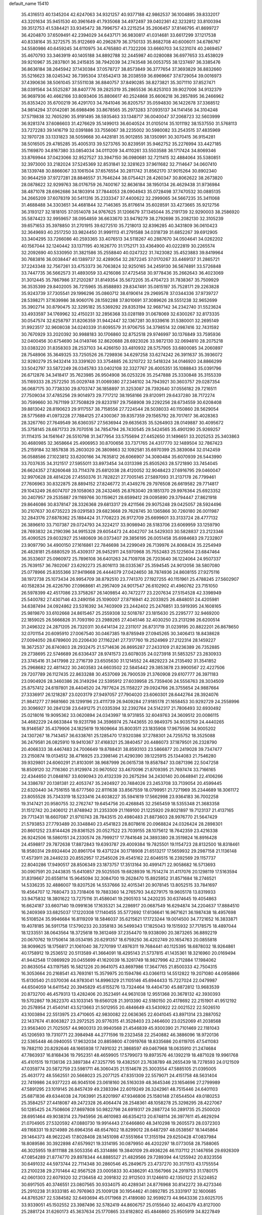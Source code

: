 default_name                                                                    
15410
  35.4316513  40.1345204  42.6247063  34.9321257  40.9377188  42.9862537
  36.1004895  39.8332017  43.3201634  35.9451530  40.3961649  41.7935068
  34.4972497  39.0402361  42.3232812  33.8100394  39.3512753  41.5384421
  33.9345472  38.7996757  43.2215254  35.2606457  37.8146795  41.8699727
  36.4204870  37.6509491  42.2394029  34.6437171  36.9830817  41.0314681
  33.6617299  37.1217538  40.8338164  35.3272575  35.9122669  40.2962879
  36.3750133  35.8682708  40.6006011  34.6786767  34.5580986  40.6459245
  34.6110975  34.4765880  41.7322206  33.6660703  34.5231074  40.2469457
  35.4670793  33.3463919  40.1405188  34.8892788  32.2445987  40.0280088
  36.6977653  33.4538029  39.9210967  35.2837801  36.2415835  38.7942039
  34.2743548  36.0053755  38.1237497  36.3385476  36.8636184  38.2645942
  37.1430384  37.0578727  38.8573849  36.3777654  37.3693829  36.8832660
  35.5216623  38.0245342  36.7395304  37.6542413  38.2038559  36.6969667
  37.6729054  39.0016973  37.4390636  38.5061045  37.5511038  36.8840757
  37.8490285  38.8273821  35.3071110  37.8527471  38.0391564  34.5525287
  38.8407776  39.2825319  35.2865536  36.8253103  39.9027006  34.9132379
  36.9697936  40.4662166  33.8093406  35.8806617  40.2524868  35.6606218
  36.2857895  36.2466962  35.8353420  35.6700219  36.4291703  34.7841046
  36.8205757  35.0594830  36.1422678  37.3368512  34.9814294  37.0142081
  36.6988496  33.8678565  35.2973283  37.0935137  34.1141456  34.3104248
  37.5719838  32.7605290  35.9191495  38.5935463  33.1348717  36.0040047
  37.2068723  32.5603999  36.9281374  37.6086603  31.4276629  35.1499013
  36.6040524  31.0105014  35.1011192  38.1537550  31.5768113  33.7272283
  39.1416719  32.0391886  33.7556067  38.2235002  30.5980082  33.2543515
  37.4835969  32.1970728  33.1331823  38.5059668  30.4428181  35.9012855
  38.1350991  30.3070415  36.9154281  38.5016505  29.4785285  35.4005313
  39.5273765  30.8239591  35.9462752  35.2276994  33.4427185  35.1169870
  34.8167380  33.0854034  34.0111209  34.4110261  33.5503588  36.1717424
  34.8069346  33.8769944  37.0423066  32.9527527  33.3947150  36.0980681
  32.7211415  32.4884064  35.5380851  32.3973000  33.2182024  37.5245369
  32.8531841  32.3281623  37.9611682  32.7114647  34.0607410  38.1339748
  30.8866067  33.1061504  37.6576554  30.2811742  31.8562170  37.9015264
  30.8902340  30.9644259  37.9727281  28.8846557  31.7646244  38.0754421
  28.4260347  30.8062622  38.2673820  28.0878622  32.9299763  38.0176759
  26.7400167  32.8636184  38.1950134  26.4629438  31.9736984  38.4871078
  28.6962686  34.1803914  37.7844053  28.0904943  35.0728498  37.7470532
  30.0885135  34.2665209  37.6078319  30.5411316  35.2333347  37.4400622
  32.2999065  34.5667235  35.3411068  31.4688488  34.3303651  34.4681844
  32.7146365  35.8176614  35.6028591  33.4273665  35.9212756  36.3193127
  32.1818105  37.0514078  34.9767625  31.1206679  37.1345044  35.2191739
  32.9290003  38.2586920  35.5874423  32.9959657  38.0954859  36.6633670
  33.9479279  38.2792698  35.2082130  32.3105239  39.6571653  35.3978850
  31.2701915  39.6272510  35.7218013  32.8396285  40.3431809  36.0610423
  32.3649693  40.2517250  33.9824450  31.9991113  41.2791588  34.0318739
  31.6852267  39.6912905  33.3404295  33.7266086  40.2593365  33.4076513
  34.5118267  40.2887670  34.0504641  34.0262202  40.1567044  32.1240442
  33.1371195  40.1626770  31.1752171  33.4364900  40.0222819  30.2265574
  32.2092690  40.5330950  31.3821586  35.2558840  40.0247322  31.7423082
  35.4523883  39.8419964  30.7683816  36.0038447  40.1389737  32.4289054
  32.2872245  37.0170267  33.4469137  31.2865721  37.2243348  32.7567261
  33.4753373  36.7063824  32.9250165  34.2459130  36.5674891  33.5726848
  33.7447735  36.5662573  31.4893059  33.4216086  37.4725458  30.9778436
  35.2662643  36.4023069  31.3012445  35.7867986  37.2120287  31.8149354
  35.5672205  35.4704723  31.7838367  35.7509929  36.3535399  29.8402005
  36.7215965  35.8588893  29.8347491  35.0815197  35.7528171  29.2263828
  35.9243739  37.7305541  29.1996296  35.0860712  38.6190614  29.2969578
  37.0344336  37.9739727  28.5398271  37.1639986  38.9060176  28.1592288
  37.8010691  37.3089626  28.5551238  32.9652699  35.3902714  30.8790475
  32.3295182  35.5369292  29.8353194  32.9687142  34.2342740  31.5523624
  33.4933597  34.1769962  32.4150231  32.2856368  33.0281189  31.0678069
  32.6300267  32.8173335  30.0547574  32.6258797  31.8206359  31.9442447
  32.1367281  30.9339616  31.5380001  32.2695149  31.9923517  32.9608038
  34.0240339  31.6095579  31.9706755  34.3798514  32.0987416  32.7431592
  30.7670929  33.2020392  30.9988183  30.1706860  32.8752518  29.9746997
  30.1376849  33.7595936  32.0400456  30.6754690  34.0149746  32.8620688
  28.6923026  33.9872130  32.0694810  28.2075218  33.0383220  31.8358303
  28.2537103  34.4266150  33.4810932  28.5757905  33.6800085  34.2060897
  28.7548906  35.3649325  33.7250526  26.7298936  34.6297258  33.6274242
  26.3911637  35.3936072  32.9280279  25.9432414  33.3391620  33.3754885
  26.3210722  32.5418324  34.0146920  24.8866299  33.5042797  33.5872249
  26.0345783  33.0402108  32.3327767  26.4005351  35.1088843  35.0391796
  26.6712876  34.3418417  35.7623985  26.9504908  36.0253226  35.2547888
  25.3330848  35.3155339  35.1169333  28.2572250  35.0029748  31.0069380
  27.2346102  34.7943921  30.3603757  29.0287354  36.0687175  30.7738330
  29.8703747  36.1858897  31.3253087  28.7392640  37.0556182  29.7216511
  27.7509034  37.4785256  29.9014973  29.7717212  38.1958166  29.8120911
  29.6437280  38.7172274  30.7599660  30.7671199  37.7508829  29.8233197
  29.7568908  39.2292256  28.6734559  30.6208408  39.8813042  28.8190623
  29.9117557  38.7158556  27.7224544  28.5038033  40.1150860  28.5629054
  28.5775689  41.0973228  27.7884125  27.4300367  39.8357359  29.1565792
  28.7017617  36.4028363  28.3267760  27.7649549  36.6360357  27.5636944
  29.6635635  35.5264903  28.0149887  30.4095672  35.3758145  28.6871733
  29.7070516  34.7854794  26.7430545  29.5424565  35.4901290  25.9269257
  31.1114315  34.1561647  26.5510798  31.3477954  33.5755694  27.4452650
  31.1496651  33.2025253  25.3403863  30.4680985  32.3658664  25.4906953
  30.8700656  33.7371765  24.4317770  32.1489504  32.7867423  25.2159184
  32.1857838  35.2603020  26.3809863  32.1092581  35.6970399  25.3839084
  32.0142459  36.0588586  27.1023812  33.6200166  34.7635812  26.6066907
  34.3080484  35.6070939  26.5443990  33.7037635  34.3121517  27.5955011
  33.8973454  34.0313398  25.8505263  28.5721890  33.7454045  26.6624357
  27.8260648  33.7114378  25.6812038  28.4120052  32.9048423  27.6916795
  29.0460047  32.9970628  28.4814226  27.4550376  31.7828221  27.7005145
  27.5897093  31.2137178  26.7799461  27.7606963  30.8322875  28.8894152
  27.8246772  31.4349276  29.7976508  26.6619582  29.7714817  29.1043249
  26.6074707  29.1058063  28.2432465  26.8763040  29.1851370  29.9976364
  25.6923352  30.2407957  29.2535887  29.1169766  30.1159621  28.6599412
  29.0095890  29.3794447  27.8621918  29.8646086  30.8378147  28.3326368
  29.6813317  29.4211566  29.9075248  29.0425057  28.5924496  30.2107637
  30.6735223  29.0291583  29.6823668  29.7628745  30.1365866  30.7260180
  26.0011987  32.2843176  27.6878362  25.1884424  31.7708223  26.9172709
  25.6699601  33.3133724  28.4777132  26.3896610  33.7107387  29.0724793
  24.3224217  33.9098940  28.5183706  23.6069959  33.1259790  28.7693832
  24.2190396  34.9915328  29.6054473  24.4042707  34.5429303  30.5828837
  23.2123346  35.4090525  29.6032927  25.1480609  36.0373407  29.3856195
  26.0051458  35.6984683  29.7232807  23.9097790  34.4900150  27.1616861
  22.7846698  34.2299049  26.7139976  24.8068424  35.2254949  26.4828181
  25.6880529  35.4309317  26.9452911  24.5970968  35.7552483  25.1225604
  23.6847464  36.3533607  25.0960972  25.7896108  36.6401263  24.7109708
  26.7203640  36.1224064  24.9507337  25.7639157  36.7802067  23.6292273
  25.8016113  38.0335367  25.3594545  24.9012056  38.5807080  25.0778966
  25.8355366  37.9419668  26.4444079  27.0424650  38.7874936  24.8608155
  27.9275116  38.1972738  25.1073434  26.9954709  38.8792510  23.7741370
  27.1927255  40.1151961  25.4788245  27.5602907  40.1582834  26.4226790
  27.0968661  41.2957409  24.9017547  26.6102902  41.4960762  23.7151050
  26.5978399  42.4517086  23.3758267  26.1409854  40.7472277  23.2207634
  27.5154528  42.3398949  25.5400782  27.4307146  43.2490156  25.1090007
  27.8716941  42.2033925  26.4848051  24.4205981  34.6387494  24.0924862
  23.5316392  34.7403909  23.2442402  25.2476851  33.5919395  24.1608165
  25.9819870  33.6102668  24.8615467  25.2559308  32.5018787  23.1815630
  25.2295777  32.9469200  22.1859025  26.5666826  31.7093190  23.2989265
  27.4045146  32.4030250  23.2131298  26.6200514  31.2496322  24.2871205
  26.7320311  30.6414134  22.2311017  26.8731719  31.0239195  20.8822201
  26.8678650  32.0701154  20.6095910  27.0067540  30.0467385  19.8785949
  27.0945265  30.3406413  18.8438628  27.0094050  28.6789600  20.2206430
  27.1162241  27.7317760  19.2524969  27.2122314  28.1459227  18.3672537
  26.8740803  28.2932475  21.5714636  26.8695287  27.2433109  21.8236389
  26.7352885  29.2738695  22.5746689  26.6336437  28.9741573  23.6078035
  24.0273918  31.5853257  23.2830933  23.3745416  31.3417998  22.2716739
  23.6505630  31.1214552  24.4829223  24.2135492  31.3541852  25.2968682
  22.4811422  30.2403583  24.6603502  22.5845442  29.3853878  23.9900567
  22.4227506  29.7207789  26.1127435  22.8633288  30.4537069  26.7900539
  21.3760908  29.6107777  26.3971183  23.0904926  28.3460386  26.3149294
  22.5395912  27.6039958  25.7359406  24.5556763  28.3034509  25.8757412
  24.6197801  28.4404520  24.7977624  25.1158227  29.0924766  26.3755654
  24.9887664  27.3336917  26.1218287  23.0203179  27.9497057  27.7904020
  23.6060301  28.6442764  28.3924076  21.9841277  27.9681660  28.1299196
  23.4111739  26.9409284  27.9185178  21.1658453  30.9292729  24.2558996
  20.3096927  30.2841238  23.6491275  21.0335394  32.2392764  24.5142317
  21.7806493  32.6930492  25.0218016  19.9095362  33.0620894  24.0343997
  18.9731855  32.6049763  24.3609512  20.0086115  34.4682229  24.6633844
  19.9231798  34.3596974  25.7443655  20.9849375  34.9035759  24.4440265
  18.9146587  35.4379906  24.1825619  19.1609664  35.8003511  23.1835908
  17.9675596  34.9005202  24.1307267  18.7143457  36.6338761  25.1285470
  17.9320386  37.2788301  24.7255752  18.3525088  36.2479581  26.0825910
  19.9410367  37.4168321  25.3840457  20.4486073  37.1879501  26.2328790
  20.4066333  38.4467483  24.7006649  19.8788431  38.8593103  23.5866877
  20.2419028  39.7347477  23.2150874  19.0134512  38.4716925  23.2398146
  21.4290390  39.1225915  25.1344083  21.7546280  39.9329801  24.6060291
  21.8103091  38.9687999  26.0615738  19.8587847  33.0871396  22.5047258
  18.8509120  32.7116360  21.9129974  20.9670502  33.4670096  21.8709395
  21.7697474  33.7166165  22.4344650  21.0848167  33.6090943  20.4132339
  20.2675294  34.2430140  20.0648941  22.4106266  34.3386787  20.1381381
  22.4053747  35.2404927  20.7484026  23.2453708  33.7139054  20.4599445
  22.6320440  34.7516155  18.6777560  22.8111638  33.8567559  18.0799951
  21.7271969  35.2344689  18.3061172  23.8055528  35.7343319  18.5233416
  24.6038227  35.5941619  17.5662998  23.9364183  36.7002258  19.3147421
  20.9580755  32.2762747  19.6454756  20.4268845  32.2565459  18.5355348
  21.3683358  31.1512742  20.2406012  21.8748942  31.2353309  21.1169100
  21.1225920  29.8021897  19.7123137  21.4137165  29.7713431  18.6607087
  21.9710743  28.7843515  20.4980483  21.8873603  28.9976770  21.5647429
  21.5793853  27.7793489  20.3348840  23.4541823  28.8078616  20.0968824
  24.0326424  28.2898301  20.8601252  23.8144426  29.8361525  20.0527522
  23.7039155  28.1075612  18.7642359  23.4216338  26.9242506  18.5860151
  24.2330574  28.7999217  17.7841648  24.3893380  28.3519824  16.8916428
  24.4598817  29.7872638  17.8872843  19.6393787  29.4009384  19.7825501
  19.1154723  28.8132500  18.8318461  18.9580314  29.6924404  20.8961704
  19.4371224  30.1718908  21.6513217  17.5659932  29.2987158  21.1136148
  17.4573911  28.2449233  20.8552957  17.2545026  29.4545162  22.6046515
  16.2392569  29.1157737  22.8040286  17.9490517  28.8506349  23.1873757
  17.3513164  30.4991471  22.9058682  16.5713693  30.0907591  20.2443835
  15.6410857  29.5025505  19.6828939  16.7514274  31.4117076  20.1298119
  17.5163594  31.8319667  20.6558114  15.9645094  32.3084700  19.2628470
  15.8925952  31.8571684  18.2746521  14.5336235  32.4886007  19.8207526
  14.5537666  32.4015341  20.9078145  13.8052515  33.7841697  19.4564707
  12.7680473  33.7318406  19.7883360  14.2765793  34.6279175  19.9605178
  13.8319933  33.9475832  18.3801622  13.7275116  31.4586041  19.2905103
  14.2420235  30.6374645  19.4054863  16.6624187  33.6607140  19.0991636
  17.1635321  34.2286917  20.0687549  16.6294874  34.2204637  17.8884510
  16.2409369  33.6825037  17.1220308  17.1140455  35.5772692  17.6136641
  16.9671621  36.1987438  18.4957698  16.5108524  35.9946684  16.8119209
  18.5846037  35.6215621  17.1723244  19.0014500  34.7721652  16.3833871
  19.4078185  36.5911758  17.5790233  20.3358183  36.5499343  17.1825043
  19.1515932  37.7178575  18.4897044  18.1233551  38.0643564  18.3725618
  19.3612469  37.2354470  19.9338090  20.3873265  36.8892219  20.0670762
  19.1750614  38.0534195  20.6291357  18.6759250  36.4202749  20.1654763
  20.0855818  38.9099625  18.1756817  21.1061040  38.7270199  17.4976311
  19.7684441  40.1125395  18.6878032  18.9264861  40.1758912  19.2536512
  20.5113589  41.3664091  18.4295143  21.5737815  41.1435361  18.3216960
  20.0169494  41.9442548  17.0869929  20.0455699  41.1620039  16.3261749
  18.9827996  42.2712884  17.1984062  20.8635054  43.1197585  16.5821226
  20.9641075  43.8697986  17.3647765  21.8500333  42.7504315  16.3053664
  20.2168541  43.7693161  15.3579975  20.1594786  43.0366113  14.5512822
  19.2071080  44.0958866  15.6130540  21.0370036  44.9783041  14.8996329
  21.1105146  45.6944433  15.7227024  22.0479987  44.6504059  14.6411542
  20.3945829  45.6155276  13.7324464  19.4404730  45.8872812  13.9683539
  20.8732700  46.4579313  13.4282406  20.3523491  44.9631038  12.9551368
  20.3678132  42.3930393  19.5702867  19.3622370  43.1033145  19.6560128
  21.3913390  42.5180150  20.4178692  22.2151901  41.9512192  20.2578954
  21.4540141  43.5213663  21.5012955  20.4846649  43.5430922  22.0021522
  22.5026510  43.1003894  22.5513975  23.4710605  42.9830082  22.0636365
  22.6041045  43.8971314  23.2887052  22.1437674  41.8063827  23.2972525
  20.9776315  41.3528403  23.2464600  23.0252069  41.2038568  23.9563400
  21.7025057  44.9600313  20.9940568  21.4546839  45.9300390  21.7101469
  22.1181043  45.1206593  19.7310771  22.3984948  44.2771596  19.2323458
  22.2540882  46.3886096  18.9720136  22.5365448  46.0940055  17.9632034
  20.8859800  47.0919768  18.8335686  20.6119705  47.5411083  19.7882110
  20.8292646  48.1665938  17.7491032  21.3868597  49.0467968  18.0635910
  21.2474684  47.7863937  16.8168436  19.7952351  48.4659905  17.5799073
  19.8973576  46.1392219  18.4871028  19.9961768  45.4101515  19.1136136
  23.3897384  47.3257795  19.4382501  23.7638789  48.2655439  18.7278593
  24.0121509  47.0359774  20.5872759  23.5981711  46.3060435  21.1514678
  25.3003554  47.5885105  21.0395005  25.4631772  48.5562551  20.5668023
  25.2077125  47.8351309  22.5579071  24.4151758  48.5631404  22.7419986
  24.9377223  46.9045106  23.0618160  26.5163039  48.3645346  23.1654696
  27.2799989  47.5891295  23.1019145  26.8457439  49.2383394  22.6019249
  26.3242961  48.7515446  24.6401103  25.6871836  49.6344038  24.7063991
  25.8201997  47.9346806  25.1580148  27.6544504  49.0180253  25.3584257
  27.4418087  49.2472328  26.4064474  28.2548361  48.1058278  25.3298295
  28.4227067  50.1285425  24.7508606  27.8697808  50.9822798  24.6919317
  29.2887724  50.2891735  25.2500020  28.6951464  49.9038314  23.7945956
  26.4610983  46.6354213  20.6748114  26.3977611  45.4629294  21.0704905
  27.5320592  47.0880730  19.9914443  27.6466860  48.3410298  19.2605573
  28.0372303  49.1168331  19.9214989  26.6964356  48.6547602  18.8299012
  28.6487297  48.0538567  18.1445864  29.1464373  48.9622245  17.8028408
  28.1451098  47.5551664  17.3155194  29.6250428  47.0837984  18.8089586
  30.3922898  47.6579921  19.3314195  30.0879950  46.4202297  18.0773058
  28.7588065  46.3025955  19.8111188  28.5053356  45.3314886  19.3840109
  29.4936226  46.1137112  21.1467656  29.6926309  47.0854289  21.8774770
  29.8978344  44.8885527  21.4829566  29.7289394  44.1255942  20.8323556
  30.6491032  44.5973744  22.7114348  30.2860546  45.2849675  23.4737270
  30.3171513  43.1755554  23.2100238  29.2701464  42.9567528  23.0005833
  30.4386291  43.1567966  24.2919753  31.1780175  42.0601303  22.6079320
  32.2136458  42.2091832  22.9112503  31.1246610  42.1350122  21.5224852
  30.6917505  40.3746551  23.0807565  30.9334075  40.4289341  24.8776968
  30.8142272  39.4273346  25.2910238  31.9333185  40.7976963  25.1009128
  30.1954462  41.0892785  25.3331917  32.1600685  44.8765267  22.5384582
  32.6493694  45.0171968  21.4189080  32.9599273  44.9643336  23.6025705
  33.9339051  45.1502552  23.3987496  32.5782419  44.8606757  25.0155640
  32.4604379  43.8127000  25.2881724  31.6260173  45.3637634  25.1770865
  33.6182802  45.4846860  25.9505919  34.8227849  45.4117547  25.6846449
  33.1465162  46.1132060  27.0357762  32.1368815  46.1457702  27.1374352
  33.9454052  46.9784961  27.9250722  34.3640622  47.7827599  27.3167131
  33.0042211  47.6131448  28.9716045  32.1940695  48.1175092  28.4444756
  32.5763937  46.8285995  29.5990475  33.7030881  48.6500461  29.8675817
  34.1532783  49.4140583  29.2344571  34.4844234  48.1602588  30.4496875
  32.7382709  49.3320816  30.8438862  32.0140188  49.9220747  30.2781014
  32.2059833  48.5606671  31.4057952  33.4724049  50.2023124  31.7851767
  34.4638126  50.3213319  31.6170858  32.9670042  50.7949008  32.8537915
  31.6904379  50.8225050  33.0972342  31.3859642  51.2069128  33.9782122
  31.0532284  50.3394521  32.4923070  33.7195077  51.3742491  33.7407525
  33.2886967  51.7411790  34.5794185  34.7325225  51.3482504  33.6726082
  35.1433417  46.2906339  28.5936063  36.1509886  46.9614797  28.8133688
  35.0733905  44.9925525  28.9026807  34.2381272  44.4798013  28.6484117
  36.1155286  44.3135466  29.6976260  36.2368926  44.8604129  30.6341322
  35.6793971  42.8850022  30.0485143  34.6928809  42.9035569  30.5115869
  36.3892718  42.4641503  30.7618176  35.6331495  42.0600680  28.8975999
  34.7862889  42.2741305  28.4412674  37.4893909  44.2699199  29.0099378
  38.5216159  44.2870201  29.6921534  37.5170056  44.2034617  27.6760149
  36.6317515  44.2014103  27.1860815  38.7250162  44.0510678  26.8639980
  39.0915865  45.0388101  26.5816176  39.5063041  43.5550295  27.4401844
  38.4894196  43.2391538  25.5858579  37.3894220  42.7310675  25.3329704
  39.5440963  43.1160193  24.7783045  40.4163999  43.5502965  25.0659993
  39.4835470  42.5561520  23.4292581  38.7188886  43.0995605  22.8719732
  40.8338380  42.8095002  22.7481354  40.8016909  42.4427456  21.7208218
  41.0454347  43.8794242  22.7273992  41.6312714  42.2923633  23.2841874
  39.1080112  41.0621459  23.3789985  38.4505405  40.6444094  22.4193809
  39.4711108  40.2600976  24.3931231  40.0261206  40.6425233  25.1456408
  39.1789313  38.8135497  24.4015831  39.6413963  38.3702850  23.5196552
  39.7523019  38.0909022  25.6381850  39.2547818  38.4553393  26.5373083
  39.5597965  36.5743909  25.5382273  39.9730154  36.2049590  24.5993357
  40.0626170  36.0744544  26.3612775  38.5016342  36.3209353  25.5917187
  41.1402962  38.3075834  25.7730886  41.4398270  37.7117061  26.4944478
  37.6755634  38.5389630  24.3127677  37.2737397  37.6509908  23.5674380
  36.8345252  39.3076953  25.0160543  37.2367098  40.0057154  25.6360702
  35.3874868  39.0515104  25.1187665  35.2564711  38.0843992  25.6059252
  34.7343073  40.1038169  26.0259539  33.6822726  39.8456471  26.1503026
  35.1987471  40.0680724  27.0107005  34.8274867  41.4259262  25.5059500
  35.7512041  41.7411096  25.5637971  34.6731517  38.9573950  23.7577073
  34.0167133  37.9511118  23.4787208  34.8517757  39.9486932  22.8702374
  35.3810120  40.7545066  23.1761867  34.2609488  39.9443877  21.5174766
  33.1953201  39.7239943  21.6111845  34.4193254  41.3325725  20.8713797
  34.1086711  42.0981687  21.5840481  35.4683659  41.5023984  20.6303437
  33.5716424  41.4825700  19.5959886  33.8415363  40.7136042  18.8708713
  32.5178984  41.3760746  19.8515076  33.8042156  42.8568094  18.9636637
  33.6476407  43.6288356  19.7148962  34.8408367  42.9092211  18.6343603
  32.9025688  43.1071913  17.8250434  32.1623597  42.4399043  17.6411357
  32.9565792  44.1413265  17.0077898  33.8815892  45.0489203  17.0723346
  33.8947670  45.7813053  16.3763724  34.6558048  44.9487498  17.7181821
  32.0675298  44.3032853  16.0756745  32.1285813  45.1047569  15.4733602
  31.3077645  43.6462629  15.9710288  34.8545040  38.8419758  20.6348604
  34.1055104  38.1133512  19.9857898  36.1839571  38.6769864  20.6526617
  36.7219106  39.3039624  21.2363856  36.9066343  37.6618402  19.8631154
  36.6444786  37.8025456  18.8136572  38.4179854  37.8938050  20.0422679
  38.6508139  38.9252940  19.7712856  38.6643589  37.7740282  21.0987740
  39.3450220  36.9647564  19.2360239  39.1432806  35.9210822  19.4788780
  40.3639603  37.1769919  19.5633956  39.3064293  37.1600831  17.7114906
  39.1448716  38.2126821  17.4787618  40.2854719  36.8778263  17.3228145
  38.2429220  36.3139297  17.0025173  38.3147500  35.2817259  17.3541531
  37.2501633  36.6958279  17.2505994  38.4251448  36.3400762  15.5347377
  39.2623257  35.8312985  15.2550266  37.6256045  35.9081576  15.0699684
  38.4939602  37.2925150  15.1861702  36.5014261  36.2347188  20.2494771
  36.3477300  35.3809118  19.3747572  36.2832726  35.9781750  21.5389376
  36.4737133  36.7134444  22.2109037  35.7973865  34.7028128  22.0525688
  36.4379520  33.9079391  21.6684446  35.9114540  34.7074226  23.5810679
  36.9523882  34.8469153  23.8757818  35.3084272  35.5131097  24.0024523
  35.5571375  33.7546634  23.9747616  34.3622681  34.4052594  21.5874012
  34.1045485  33.2883900  21.1417525  33.4513880  35.3897199  21.6084307
  33.7052690  36.2855791  22.0115666  32.0904341  35.2178985  21.0809451
  31.6798509  34.3149920  21.5334645  31.2109880  36.4087559  21.5132657
  31.2322876  36.4822209  22.6019323  31.6427195  37.3258900  21.1095518
  29.7403695  36.3152621  21.0483673  29.7035216  36.2774622  19.9598433
  29.0160089  35.0865233  21.6098114  27.9687414  35.1091326  21.3092358
  29.4613111  34.1752019  21.2127285  29.0770333  35.0785668  22.6986428
  28.9692983  37.5537646  21.5030751  28.9924784  37.6332479  22.5897120
  29.4225362  38.4469735  21.0722073  27.9349915  37.4969896  21.1640885
  32.0755322  34.9970285  19.5557711  31.3751741  34.1055458  19.0831360
  32.8795753  35.7425632  18.7905708  33.3950676  36.4982880  19.2336219
  33.0429171  35.5574383  17.3349537  32.0659176  35.6510109  16.8584173
  33.9512816  36.6853328  16.8014971  33.5817410  37.6255677  17.2142217
  34.9679573  36.5497062  17.1716772  33.9659723  36.8564351  15.2716450
  32.9377080  36.8557632  14.9077043  34.3859884  37.8395149  15.0507842
  34.7874386  35.8206461  14.4955785  34.3736735  35.4544786  13.3644586
  35.8613001  35.3882988  14.9696128  33.5904823  34.1568996  16.9951453
  33.1200955  33.4993471  16.0655681  34.5254146  33.6597127  17.8110045
  34.8736324  34.2674887  18.5420342  35.0669068  32.2956345  17.7109607
  35.3609147  32.1094602  16.6816458  36.3121732  32.1411174  18.5994515
  36.0227600  32.2843623  19.6387127  36.9860836  30.7803377  18.4648484
  37.2795582  30.6096831  17.4282939  37.8687575  30.7637734  19.1014196
  36.3151423  29.9851035  18.7881733  37.2920123  33.1069347  18.2788156
  36.9348666  33.9643777  18.5764419  34.0185461  31.2372426  18.0686737
  33.8471891  30.2676627  17.3315994  33.2728282  31.4174263  19.1651577
  33.4537237  32.2320855  19.7438598  32.2311683  30.4820206  19.6050352
  32.6789781  29.4895114  19.6653384  31.7595642  30.8902813  21.0142259
  32.6197392  30.8747793  21.6856512  31.3895054  31.9156294  20.9700690
  30.6475998  30.0039264  21.6119959  29.7626908  30.0562708  20.9802261
  31.0696269  28.5384845  21.7557769  30.2660857  27.9741617  22.2284308
  31.2490893  28.1038936  20.7733011  31.9726782  28.4638267  22.3613374
  30.2791576  30.5266873  23.0008445  29.9321782  31.5569835  22.9221939
  29.4754646  29.9224734  23.4197194  31.1453647  30.4861062  23.6613992
  31.0716168  30.3919359  18.5991068  30.6169399  29.2876889  18.3029828
  30.6580749  31.5243487  18.0098934  31.0778204  32.3953467  18.3276587
  29.6682117  31.5939616  16.9180661  28.7092032  31.2165163  17.2745396
  29.5000049  33.0620310  16.4766191  30.4733998  33.5542206  16.4648543
  29.1136445  33.0836806  15.4577877  28.5292699  33.8540566  17.3720652
  27.5266081  33.4392947  17.2622380  28.8278558  33.7693217  18.4171322
  28.5177694  35.3365526  16.9696612  29.4839922  35.7681874  17.2382581
  28.3944422  35.4101326  15.8877241  27.4256407  36.0876392  17.6218734
  26.5450336  35.6070751  17.7781811  27.4047784  37.3786340  17.9053452
  28.3661640  38.2017344  17.6178644  28.2618170  39.1786791  17.8697340
  29.1504403  37.9052885  17.0436809  26.3774117  37.9063323  18.4902473
  26.3546912  38.9191050  18.5756272  25.5638374  37.3381955  18.7123495
  30.0517328  30.7057769  15.7275642  29.1744637  30.0466712  15.1613072
  31.3435697  30.6336152  15.3786595  31.9927166  31.2279673  15.8813743
  31.8801451  29.7046104  14.3657769  31.1895505  29.6615284  13.5224804
  33.2354476  30.2074692  13.8348412  33.8923169  30.4524094  14.6701039
  33.7033883  29.4162073  13.2462264  33.0532788  31.4367495  12.9321998
  32.4233285  31.1530568  12.0894597  32.5565480  32.2312311  13.4892391
  34.3731156  31.9759045  12.3735500  34.1442636  32.7219655  11.6103622
  34.9255553  31.1702349  11.8875792  35.1865544  32.6240528  13.4145560
  34.9586352  33.5866822  13.6461697  36.2689138  32.1454995  13.9955246
  36.7389454  30.9506698  13.7967430  37.6392802  30.7294960  14.2118077
  36.3408216  30.3565292  13.0836540  36.9255619  32.8765283  14.8327629
  37.8114008  32.5271343  15.1742097  36.6394401  33.8464117  14.9490861
  31.9733196  28.2657042  14.8769373  31.3010428  27.3886133  14.3368114
  32.7893376  27.9998232  15.8976414  33.2785469  28.7795856  16.3269243
  33.1567714  26.6251597  16.3012206  33.4625856  26.0834580  15.4079067
  34.3694623  26.6327774  17.2592852  34.0943221  27.1586970  18.1748378
  34.8258632  25.2143634  17.6271401  35.6787672  25.2632474  18.3045196
  34.0284998  24.6659865  18.1218530  35.1167261  24.6700118  16.7272122
  35.5861460  27.3351326  16.6353548  35.3636829  28.3763181  16.4107692
  36.4234888  27.3139629  17.3339173  35.8796836  26.8294259  15.7147997
  31.9712560  25.8484089  16.8944928  31.7757170  24.6738877  16.5803666
  31.1239342  26.5046180  17.6939920  31.2659012  27.4966966  17.8543663
  29.9610103  25.8783002  18.3331664  30.2902465  25.0219278  18.9219212
  29.5066268  26.6045396  19.0060771  28.8807255  25.3979776  17.3554219
  28.0809444  24.5323194  17.7124379  28.8651904  25.9056261  16.1194733
  29.5467129  26.6145510  15.8880474  27.9531590  25.4536029  15.0655570
  26.9380418  25.4510467  15.4596535  28.0042591  26.4579421  13.9028261
  27.8518698  27.4659432  14.2895072  28.9899887  26.4282818  13.4390953
  26.9418744  26.1819929  12.8426971  25.7401112  26.4663133  13.0705311
  27.3012647  25.6806201  11.7551860  28.2814259  24.0124992  14.6272663
  27.4425438  23.1189252  14.7391280  29.5278432  23.7550059  14.2152882
  30.1897798  24.5181745  14.1633399  29.9870518  22.4246095  13.8021489
  29.3394199  22.0435668  13.0128750  30.9996909  22.5072432  13.4074263
  30.0043600  21.4176002  14.9538906  29.5422555  20.2867959  14.8006617
  30.4496684  21.8354846  16.1441131  30.8213913  22.7779684  16.2214644
  30.4900814  20.9558688  17.3265774  30.9989818  20.0365231  17.0346747
  31.3281231  21.5932671  18.4537949  30.9093245  22.5678051  18.7049260
  31.3707168  20.7290815  19.7196455  31.7328426  19.7290863  19.4800312
  32.0386005  21.1784935  20.4526341  30.3764166  20.6587120  20.1550243
  32.7864077  21.7716540  18.0065588  33.2185361  20.8062792  17.7451462
  32.8486298  22.4225474  17.1365242  33.3745045  22.2202071  18.8070787
  29.0848503  20.5293893  17.7888960  28.9367084  19.4204655  18.3052031
  28.0351288  21.3241699  17.5355250  28.2019998  22.2399455  17.1353970
  26.6431405  20.8825842  17.7110411  26.5767736  20.3644687  18.6677689
  25.7183359  22.1144671  17.7846712  26.1544507  22.8064415  18.5016483
  25.6840154  22.6053139  16.8112069  24.2811312  21.7937718  18.2422179
  23.8006174  21.1522243  17.5029742  24.3279759  21.2569359  19.1889823
  23.4107401  23.0387412  18.4574865  22.3168224  23.1674451  17.9246029
  23.8423532  24.0237318  19.2145276  23.3310439  24.8909069  19.1926781
  24.7854659  24.0312994  19.5942660  26.2253265  19.8667202  16.6266878
  25.7123946  18.7945250  16.9578855  26.5155600  20.1421614  15.3427126
  26.9580153  21.0355262  15.1407992  26.2046521  19.2419379  14.2060879
  25.1254542  19.0750785  14.1716933  26.6442718  19.8832529  12.8747672
  27.7039788  20.1322281  12.9378971  26.5224655  19.1541050  12.0711053
  25.8476602  21.1405750  12.4945337  24.8204337  20.8666968  12.2496342
  25.8243772  21.8281496  13.3372007  26.4961362  21.8416223  11.2909495
  26.2901998  21.2818259  10.3774743  27.5783388  21.8612945  11.4311685
  26.0381684  23.2340117  11.1679021  26.6368343  23.9511826  11.5606848
  24.9613488  23.6978500  10.5705886  24.1302669  22.9477950   9.9127653
  23.3950494  23.3671378   9.3697947  24.3632554  21.9720780   9.7484773
  24.6984772  24.9653458  10.6473901  23.9135017  25.3582002  10.1407121
  25.3430285  25.5575448  11.1597025  26.8566356  17.8593366  14.3295072
  26.2578083  16.8693333  13.9064808  28.0545583  17.7533747  14.9029105
  28.5352663  18.6183933  15.1295563  28.7911353  16.4842502  15.0277401
  28.7185221  15.9464617  14.0814413  30.2800287  16.8026873  15.2500016
  30.3873136  17.4326494  16.1331836  30.8280159  15.8781212  15.4250993
  30.9286720  17.4945564  14.0586717  30.5007476  17.3785133  12.9167641
  31.9873012  18.2268829  14.2961586  32.4143277  18.7088088  13.5122218
  32.3562761  18.3048399  15.2330357  28.2393851  15.5119315  16.0974228
  28.6333055  14.3390741  16.1163151  27.3287193  15.9630804  16.9721172
  27.0476516  16.9345121  16.9075070  26.9001541  15.2193747  18.1703693
  27.2727253  14.1974854  18.1008457  27.5596802  15.8436762  19.4073780
  27.2193103  16.8750251  19.4996653  27.2466512  15.3004380  20.2999590
  29.0656818  15.8313273  19.3568155  29.8846145  16.9236548  19.2103696
  29.5753887  17.8853096  19.0682099  31.1564503  16.4978686  19.2313923
  32.0217730  17.1451805  19.1425973  31.2055015  15.1537678  19.3372558
  29.8719370  14.7292685  19.4327971  29.5266911  13.7098916  19.5393369
  25.3770895  15.0650267  18.3465817  24.9360419  14.5178656  19.3579248
  24.5639095  15.4707668  17.3625662  24.9793880  15.9307500  16.5656479
  23.0912019  15.3973659  17.4259309  22.7494455  16.0919548  18.1947582
  22.5104112  15.8679875  16.0725515  22.8669338  16.8832081  15.8902756
  22.8863068  15.2273101  15.2736882  20.9715392  15.8769152  16.0232659
  20.5984263  16.2754066  16.9695225  20.6108018  14.8508362  15.9263162
  20.4066634  16.7282092  14.8696123  20.8346730  16.5882927  13.6977170
  19.5112624  17.5683556  15.1218352  22.5688930  14.0010621  17.8334789
  21.6420637  13.8996700  18.6375182  23.2067579  12.9175626  17.3700153
  23.9915959  13.0530254  16.7472584  22.8004775  11.5403503  17.7182466
  21.7221849  11.4628746  17.5696443  23.4566879  10.4925998  16.8033889
  22.9497001   9.5439826  16.9844243  23.3200663  10.8193343  15.3156530
  22.2723811  11.0055732  15.0773875  23.9117360  11.6968404  15.0537615
  23.6635909   9.9738184  14.7210568  24.8332153  10.3021508  17.0872264
  25.3346542  11.0813046  16.7623442  23.0653658  11.1679119  19.1841353
  22.2852981  10.4194978  19.7764875  24.1291031  11.6956589  19.7998386
  24.6992671  12.3603424  19.2946415  24.4169508  11.4913473  21.2224199
  24.2913480  10.4352401  21.4691061  25.8759128  11.8861711  21.4946906
  26.0303956  12.9457395  21.2871895  26.1178074  11.6927062  22.5406978
  26.5469915  11.2980589  20.8684021  23.4480259  12.3072488  22.0930495
  22.9102809  11.8091350  23.0874984  23.1839716  13.5499597  21.6747245
  23.6812740  13.8915088  20.8572077  22.2766149  14.4733393  22.3521798
  22.5816876  14.5674241  23.3953348  22.3804584  15.8539338  21.6867573
  22.0453299  15.7660152  20.6523047  21.6808305  16.5095438  22.1993087
  23.7334338  16.5596298  21.6923788  24.8010386  16.1490264  22.5218992
  24.7085851  15.2865964  23.1648016  26.0055956  16.8739040  22.5411397
  26.8159982  16.5521135  23.1817829  26.1498699  18.0262392  21.7508374
  27.0744198  18.5862052  21.7776390  25.0935567  18.4400982  20.9220108
  25.2027641  19.3205413  20.3074445  23.8931276  17.7079210  20.8918126
  23.0828855  18.0370414  20.2567795  20.8242701  13.9673123  22.3595823
  20.1412487  14.1259967  23.3713844  20.3692697  13.2952378  21.2917635
  20.9494022  13.2712396  20.4581508  19.0817429  12.5832707  21.2652538
  18.2758886  13.2994969  21.4328375  18.8700240  11.9148533  19.8929540
  19.7916684  11.4089552  19.6036321  18.0858994  11.1606985  19.9800642
  18.4517295  12.9006975  18.7885956  19.1136894  13.7643206  18.7869738
  17.4446804  13.2590328  19.0037984  18.4668868  12.2835339  17.3873968
  19.0071764  11.2154052  17.1255835  17.8474151  12.9216784  16.4218429
  17.8588274  12.4897534  15.5040916  17.3579006  13.7887645  16.5949815
  18.9850129  11.5276056  22.3812766  18.0397192  11.5552988  23.1695769
  19.9715630  10.6290541  22.4938341  20.7385067  10.6703530  21.8348916
  19.9740446   9.5562660  23.4996378  19.1163788   8.9031496  23.3369270
  20.8835635   8.9682592  23.3822091  19.9300448  10.0745667  24.9426450
  19.1603254   9.5642545  25.7643556  20.6835161  11.1433819  25.2248050
  21.3039301  11.4877415  24.4999847  20.6835078  11.8275237  26.5227229
  20.8247293  11.0781488  27.3039026  21.8813841  12.7922886  26.5714050
  22.7918388  12.2405787  26.3408086  21.7510161  13.5596132  25.8067217
  22.0571715  13.4856840  27.9292099  21.1313176  13.9989798  28.1819826
  22.8340645  14.2440507  27.8256047  22.5126007  12.4122277  29.3216699
  24.2488776  12.0733273  28.9083886  24.3116031  11.5491616  27.9551923
  24.8033151  13.0101008  28.8395463  24.6928063  11.4485946  29.6835657
  19.3502811  12.5453209  26.8074335  18.7867574  12.3963343  27.8911395
  18.7894938  13.2838679  25.8408073  19.2751836  13.3791354  24.9528891
  17.5217417  14.0103116  26.0180175  17.6159441  14.6114784  26.9226646
  17.3327380  14.9661131  24.8219493  18.2100898  15.6115456  24.7564800
  17.2877694  14.3708513  23.9080358  16.0756381  15.8584789  24.8774079
  15.1877366  15.2298388  24.8552236  16.0306168  16.7398225  26.1301732
  15.1519032  17.3831386  26.0843324  15.9450609  16.1214095  27.0215938
  16.9285569  17.3540411  26.1911553  16.0450629  16.7825202  23.6586911
  15.1234496  17.3661543  23.6661449  16.9004699  17.4570235  23.6684842
  16.0617999  16.1845416  22.7471553  16.3165805  13.0697287  26.2336508
  15.3996102  13.4086344  26.9869353  16.3421428  11.8688944  25.6396238
  17.0939386  11.7029276  24.9743675  15.3667404  10.7802270  25.8669922
  14.3497663  11.1661570  25.7715627  15.5964041   9.6938619  24.8074498
  15.0265841   8.8035965  25.0711219  16.6534810   9.4235437  24.7983902
  15.1675282  10.1441852  23.4062626  14.0799247  10.1757653  23.3465098
  15.5472701  11.1420209  23.1917330  15.7148835   9.1669225  22.3662625
  16.8010508   9.1107699  22.4637963  15.2926959   8.1754677  22.5462726
  15.3718494   9.6132019  21.0120445  14.8085252  10.4527140  20.9235283
  15.7071426   9.0151644  19.8904614  16.4822826   7.9714566  19.8334523
  16.6918305   7.5789982  18.9301371  16.9120470   7.5824150  20.6718025
  15.2565838   9.4753806  18.7642059  15.4911017   8.9622401  17.9237014
  14.6201237  10.2532749  18.7609056  15.4680931  10.1533679  27.2619477
  14.4423355   9.8235916  27.8625295  16.6945779  10.0184581  27.7817126
  17.4741425  10.2810359  27.1911589  16.9936543   9.5143451  29.1336151
  16.4188440   8.6016430  29.3053213  18.4947940   9.1652767  29.1885636
  18.7121187   8.4670425  28.3785438  19.0882695  10.0652904  29.0246867
  18.9379976   8.5192542  30.5092686  18.8292469   9.2382888  31.3226266
  18.3082424   7.6524212  30.7122539  20.4043199   8.0673670  30.4213756
  20.5007590   7.3180519  29.6329133  21.0381756   8.9221657  30.1754427
  20.8609430   7.4647728  31.7537494  20.8426727   8.2448941  32.5202756
  20.1586000   6.6793818  32.0472663  22.2230180   6.8935199  31.6524257
  22.5149599   6.4843976  32.5352139  22.2713118   6.1515006  30.9576241
  22.9101445   7.5997318  31.3896402  16.5747012  10.5165656  30.2170347
  15.9285170  10.1420694  31.1956276  16.8986602  11.7978953  30.0251929
  17.4738943  12.0176848  29.2183600  16.5665669  12.8792374  30.9619628
  16.7134596  12.5100792  31.9776430  17.5280418  14.0632841  30.7358766
  17.4054858  14.4120889  29.7090693  17.2355805  14.8734620  31.4036045
  19.0217626  13.7667393  30.9867779  19.3424839  12.9225215  30.3798416
  19.8516524  14.9894097  30.5923292  19.5959053  15.8385763  31.2229604
  20.9119258  14.7633217  30.7085646  19.6628092  15.2420200  29.5497674
  19.3125588  13.4493149  32.4555760  18.9756834  14.2647759  33.0957640
  18.8133213  12.5265147  32.7460588  20.3851830  13.3074565  32.5933240
  15.0947797  13.3383597  30.8933119  14.5989589  13.8729914  31.8821635
  14.4014386  13.1453622  29.7640980  14.9017209  12.7591210  28.9740451
  12.9571630  13.3990055  29.5660381  12.8090828  13.3769673  28.4888327
  12.1277869  12.2321191  30.1399753  12.6528317  11.2973436  29.9352759
  12.0528920  12.3389156  31.2237850  10.7222350  12.1057345  29.5337252
  10.4569265  12.6318333  28.4254681   9.8768737  11.4030800  30.1449876
  12.4758852  14.8012421  30.0212211  11.4208639  14.9537328  30.6474650
  13.3001274  15.8263842  29.7688152  14.1261404  15.6171403  29.2303173
  13.1496016  17.1977720  30.2884823  13.0111111  17.1416962  31.3689911
  14.4338328  18.0217043  30.0100936  14.6435115  17.9541070  28.9403651
  14.2634595  19.5142611  30.3649410  13.4915491  19.9730895  29.7467794
  13.9956122  19.6266301  31.4154868  15.1888074  20.0567852  30.1780435
  15.6453518  17.4517969  30.7839548  15.6168573  17.7914736  31.8207167
  15.5953069  16.3654972  30.7939305  16.9926867  17.8339608  30.1551834
  17.1250479  18.9149224  30.1498384  17.8000060  17.3884342  30.7346356
  17.0452142  17.4585900  29.1327631  11.9170537  17.8840436  29.6841807
  11.8766383  18.1427137  28.4771697  10.9435479  18.2381694  30.5360207
  11.0510253  17.9608871  31.5066536   9.7054821  18.9300948  30.1177095
   9.9515782  19.5847817  29.2806922   8.7042935  17.8848083  29.5907192
   7.8607796  18.4118885  29.1515632   9.1887066  17.3154403  28.7964297
   8.1704661  16.9255609  30.6692091   8.9998101  16.5339758  31.2550354
   7.5169757  17.4889264  31.3335038   7.3711970  15.7400024  30.1112044
   6.9560173  15.1840132  30.9539967   6.5453336  16.1109428  29.5016712
   8.2478345  14.8011962  29.2730343   8.5255242  15.3085780  28.3448864
   9.1668056  14.5764059  29.8222463   7.5393390  13.5409787  28.9614125
   8.0956439  12.9326751  28.3639154   7.3274374  13.0192909  29.8043222
   6.6558702  13.7189059  28.4848836   9.0719733  19.8452031  31.1747320
   8.3880486  20.8035646  30.8129589   9.3073386  19.5780260  32.4595154
   9.9099682  18.7935771  32.6810000   8.9245935  20.4340834  33.5848353
   8.1016884  21.0917459  33.2946805   8.4510200  19.5299206  34.7332964
   8.3258992  20.1294510  35.6215143   9.2017321  18.7790813  34.9556527
   7.1217549  18.8573601  34.4748375   6.0672829  19.4089627  34.7533234
   7.1165270  17.6359850  34.0044695   6.2038545  17.2043062  33.8781422
   7.9717873  17.1668401  33.7679078  10.1086262  21.3241849  34.0143205
  11.2615094  20.9100027  33.8977521   9.8582681  22.5234122  34.5487782
   8.8914951  22.8104020  34.6758332  10.9359240  23.4737997  34.8925739
  11.5651668  23.5851422  34.0074893  10.3563678  24.8743552  35.1878233
   9.7196320  25.1652663  34.3511279  11.1854787  25.5811168  35.2345175
   9.5554224  25.0005008  36.4920897   8.7313019  24.2905868  36.4773176
  10.1976556  24.7403465  37.3329251   8.9782954  26.4109567  36.6920208
   8.1774554  26.8778542  35.8448920   9.2511678  27.0410775  37.7439322
  11.8740528  22.9595032  36.0093380  13.0731970  23.2438250  35.9903190
  11.3848279  22.1328318  36.9406303  10.3880843  21.9394275  36.9317288
  12.2164399  21.4511464  37.9497802  12.7778951  22.1954310  38.5169195
  11.2822855  20.7031758  38.9104493  10.6112156  20.0705626  38.3269040
  10.6771984  21.4262937  39.4576485  12.0438183  19.8345092  39.9122062
  11.9892789  18.5862109  39.7802983  12.6809702  20.3968998  40.8359797
  13.2351003  20.4669319  37.3345430  14.3004627  20.2170478  37.9067007
  12.9357032  19.9177335  36.1537522  12.0926644  20.2227672  35.6787795
  13.8051469  18.9585418  35.4650776  14.0673464  18.1694252  36.1690791
  13.0835317  18.3022493  34.2704803  12.9868672  19.0397422  33.4744334
  13.7175488  17.5006617  33.8889073  11.6944332  17.7139392  34.5604710
  10.9550366  17.4560608  33.5762529  11.3419876  17.4678138  35.7447369
  15.1242644  19.6037279  35.0126651  16.1273871  18.8974634  34.9181080
  15.1381798  20.9287342  34.7945017  14.2586351  21.4204707  34.9086452
  16.3353260  21.7312988  34.4706631  16.9853795  21.1363069  33.8321460
  15.9519806  23.0069642  33.6874470  15.3172814  23.6352402  34.3126960
  17.1888507  23.8199989  33.2793654  17.7050040  24.1976088  34.1628671
  17.8711364  23.1985166  32.6996858  16.8926528  24.6797062  32.6786459
  15.1811135  22.6619792  32.4051928  15.7792030  22.0039381  31.7750246
  14.2378135  22.1726320  32.6488626  14.9508319  23.5744520  31.8565007
  17.1396068  22.0917651  35.7273090  18.3696122  21.9790864  35.7340056
  16.4622310  22.4461405  36.8305633  15.4549921  22.5271344  36.7630730
  17.1053092  22.7437020  38.1296371  17.8910176  23.4773694  37.9478467
  16.0695859  23.3786728  39.0822630  15.4296729  24.0400699  38.4985580
  15.4434729  22.6028654  39.5272021  16.7286457  24.2245520  40.1895156
  17.2647372  23.5767305  40.8833144  17.4470145  24.9016869  39.7263458
  15.7036715  25.0591605  40.9760289  15.0295562  25.5559941  40.2752881
  15.1236266  24.4049952  41.6264376  16.4166523  26.1316284  41.8113711
  17.1135865  25.6552774  42.5061957  16.9951679  26.7611539  41.1286290
  15.4582312  26.9808734  42.5564910  14.6996594  27.3007717  41.9597751
  15.0516406  26.4958107  43.3530698  15.9027876  27.8390436  42.8799328
  17.8026877  21.5239024  38.7506681  18.6250835  21.6671811  39.6510781
  17.5061325  20.3249624  38.2499242  16.7857377  20.2993850  37.5440859
  18.0617844  19.0460697  38.7139334  18.3329958  19.1406238  39.7636050
  16.9680516  17.9759653  38.6109417  17.3376858  17.0413614  39.0358460
  16.7377889  17.8196992  37.5604263  15.7739145  18.3521026  39.2853101
  15.3476191  19.0863688  38.7983954  19.3351034  18.5745591  37.9744991
  19.8761867  17.5229394  38.3170958  19.8131289  19.2898270  36.9435172
  19.3406932  20.1507140  36.6970156  20.8638183  18.7944395  36.0255442
  20.7533829  17.7139738  35.9223879  20.6702505  19.4263970  34.6323833
  20.8015692  20.5062469  34.7213704  21.4507024  19.0506909  33.9681758
  19.3023383  19.1477701  33.9852699  18.5268419  19.5379406  34.6358861
  19.1938935  19.8680972  32.6417538  19.9092674  19.4510395  31.9367474
  18.1862521  19.7469028  32.2464799  19.3932241  20.9312041  32.7782183
  19.0506052  17.6554754  33.7547206  18.9779390  17.1382476  34.7101675
  18.1078581  17.5195416  33.2259936  19.8639793  17.2228236  33.1740330
  22.3165350  19.0101240  36.4914347  23.2063129  18.2727202  36.0691709
  22.5799824  20.0027204  37.3455963  21.8149746  20.5974564  37.6310845
  23.9476118  20.3792998  37.7460867  24.4905347  20.7016462  36.8572085
  23.8648628  21.5838548  38.6915867  23.5585154  22.4634704  38.1254486
  23.1115583  21.3982413  39.4549841  25.0994617  21.8406627  39.3278985
  25.4095589  22.7232879  39.0227836  24.7507533  19.2140390  38.3588217
  25.8968758  18.9853840  37.9690475  24.1538453  18.4174865  39.2582995
  23.2214736  18.6748153  39.5647730  24.8543326  17.3380045  39.9837774
  25.6956434  17.7931081  40.5101090  23.9030545  16.7547249  41.0388013
  23.4765354  17.5882455  41.5945114  23.0882370  16.2214923  40.5486540
  24.6036256  15.8127318  42.0328318  24.8302862  14.8684073  41.5360009
  25.5377844  16.2619035  42.3727658  23.7140562  15.5373883  43.2529163
  22.7560200  15.1585452  42.9009251  24.1869322  14.7658617  43.8643622
  23.5395069  16.7564215  44.0688306  24.3878207  17.2784199  44.2680803
  22.4313955  17.2433135  44.5950750  21.2827709  16.6380724  44.5435370
  20.4896454  17.0188249  45.0559472  21.2337135  15.6887997  44.1887271
  22.4454964  18.3997975  45.1810328  21.6047046  18.7738093  45.5933077
  23.2816772  18.9753677  45.1126728  25.4628057  16.2610961  39.0739022
  26.6338239  15.9192038  39.2675457  24.7227150  15.7641501  38.0736549
  23.7523509  16.0461874  38.0023921  25.2565256  14.8133999  37.0739860
  25.8263897  14.0590538  37.6170183  24.1262043  14.0588768  36.3379883
  23.4495125  13.6543348  37.0902105  23.3119993  14.9334061  35.3739769
  22.5253082  14.3354445  34.9144537  22.8432347  15.7478473  35.9212305
  23.9428820  15.3390176  34.5843630  24.6761481  12.8741032  35.5344730
  23.8482450  12.2859139  35.1377711  25.2925946  13.2218562  34.7058350
  25.2735994  12.2327101  36.1826180  26.2313623  15.4834331  36.0966863
  27.2310177  14.8732919  35.7174135  26.0062544  16.7544640  35.7388676
  25.1638276  17.2110488  36.0722501  26.9143215  17.5218284  34.8758998
  27.0208069  16.9884662  33.9319019  26.2867203  18.8931063  34.5818211
  25.2569204  18.7449928  34.2542615  26.2747595  19.4828091  35.4964595
  27.0225738  19.6914324  33.4990744  28.0975413  19.6011811  33.6510015
  26.7930309  19.2573404  32.5285451  26.6204826  21.4638784  33.4566468
  24.8064490  21.4209896  33.3910752  24.4193122  22.4373503  33.3294699
  24.4841316  20.8580100  32.5167779  24.4110649  20.9522582  34.2919518
  28.3140696  17.6434634  35.5036887  29.3122680  17.3754004  34.8335911
  28.3838258  17.9441831  36.8088400  27.5167102  18.1878643  37.2813043
  29.6244768  17.9275612  37.6037432  30.3319591  18.6315325  37.1659285
  29.3428400  18.3587910  39.0687698  28.5249804  17.7451758  39.4463507
  30.5614228  18.1340825  39.9861011  30.8091323  17.0750162  40.0490203
  31.4238525  18.6844809  39.6115688  30.3398880  18.4708805  40.9981865
  28.9097458  19.8383165  39.1483756  29.7833165  20.4851317  39.0604975
  28.2448567  20.0590958  38.3176453  28.1508749  20.1925278  40.4336593
  27.8021395  21.2224613  40.3713532  27.2880317  19.5375241  40.5507951
  28.7999753  20.0984943  41.3025315  30.2763982  16.5397103  37.5515719
  31.4591597  16.4301976  37.2241551  29.5119914  15.4830269  37.8452526
  28.5411522  15.6513742  38.0774464  30.0098377  14.1082493  37.9565642
  30.7821793  14.0835215  38.7259406  28.8382428  13.2179786  38.4110483
  28.4337565  13.6254527  39.3383974  28.0483734  13.2665863  37.6620656
  29.1438423  11.7585423  38.6550457  28.1960844  10.7751773  38.8163213
  27.1861137  10.9007113  38.7442678  28.8156432   9.6227552  39.1115983
  28.3143742   8.6787355  39.2990275  30.1465329   9.8163204  39.1672818
  30.3608118  11.1722850  38.8823358  31.3147599  11.6760752  38.8928586
  30.6460930  13.6004935  36.6500150  31.7831357  13.1207211  36.6632957
  29.9466036  13.7431133  35.5190795  29.0197558  14.1587970  35.5837834
  30.3846744  13.2206454  34.2115680  30.7789994  12.2146808  34.3617572
  29.1781450  13.1041699  33.2535262  28.7095598  14.0840129  33.1557876
  29.5707828  12.6156004  31.8540354  30.2526327  13.3208195  31.3870218
  30.0487208  11.6371982  31.9163869  28.6833121  12.5365849  31.2247768
  28.1396144  12.1112831  33.7962112  27.7693590  12.4328985  34.7684527
  27.2906125  12.0503197  33.1148093  28.5813766  11.1192005  33.8972311
  31.5268057  14.0492090  33.6048786  32.4421032  13.4791631  33.0054078
  31.5354206  15.3760597  33.7878929  30.7580352  15.8129442  34.2740001
  32.6243137  16.2432419  33.3039308  32.8740513  15.9326607  32.2900771
  32.1061505  17.6859400  33.2343058  31.0939531  17.6765880  32.8287019
  32.0473548  18.0958648  34.2442132  32.9280701  18.6031622  32.3499663
  33.6814207  19.6534239  32.9077834  33.6978609  19.8045564  33.9793043
  34.3956411  20.5277055  32.0697493  34.9501523  21.3481686  32.5011487
  34.3633408  20.3545136  30.6753870  34.8991002  21.0376002  30.0341359
  33.6149075  19.3055277  30.1156985  33.5655623  19.1882989  29.0426218
  32.9011749  18.4287753  30.9518116  32.3126945  17.6306047  30.5173861
  33.9162080  16.1300903  34.1470709  35.0171483  16.4300730  33.6670695
  33.7829643  15.6529735  35.3916814  32.8409692  15.4895976  35.7257267
  34.8834661  15.3104491  36.3103894  35.6744220  16.0449129  36.1852036
  34.4079217  15.4265853  37.7638128  35.2229513  15.1790724  38.4422823
  33.5811435  14.7402726  37.9339129  33.9607231  16.7415184  38.0382150
  33.0403484  16.7783245  37.7019873  35.5157487  13.9255876  36.0499987
  36.4792508  13.5535460  36.7270919  35.0079776  13.1637098  35.0745350
  34.2072377  13.5163242  34.5697016  35.6221708  11.9384587  34.5401899
  36.3626448  11.5642787  35.2459817  34.5366468  10.8590683  34.3742864
  33.9905141  10.7562035  35.3127488  33.8284420  11.1770092  33.6097389
  35.1135829   9.4901564  34.0027635  36.0918337   9.0465979  34.6410383
  34.6088739   8.8314742  33.0591834  36.3324176  12.2121577  33.1979110
  35.8331100  12.9868460  32.3817698  37.4635440  11.5571335  32.9300311
  37.8685836  10.9882304  33.6671106  38.1980990  11.6344755  31.6581990
  38.8864460  10.7914810  31.6045236  37.4955235  11.5356049  30.8301269
  39.0131892  12.9187935  31.4389560  38.9358501  13.8818433  32.2060564
  39.7991552  12.9380159  30.3594429  39.7508911  12.1494692  29.7215677
  40.6856025  14.0584146  29.9881577  41.2494376  14.3562887  30.8737807
  41.7043422  13.6077342  28.9164953  41.1664080  13.1478753  28.0865933
  42.5583196  14.7489854  28.3486183  43.0483377  15.2954175  29.1556986
  43.3185747  14.3466361  27.6790239  41.9368153  15.4288435  27.7674242
  42.6697001  12.5698686  29.5057198  42.1200863  11.6913097  29.8415466
  43.3910884  12.2680835  28.7472122  43.2064660  13.0014545  30.3518708
  39.8847390  15.2811860  29.5230053  38.8781393  15.1551646  28.8200528
  40.3277739  16.4815322  29.8981443  41.1550999  16.5243137  30.4855606
  39.7738643  17.7464773  29.3852175  38.7369320  17.5832896  29.0952517
  39.7700494  18.8321871  30.4728820  40.7999272  19.0513271  30.7587012
  39.0952396  20.1347783  30.0395379  39.6847226  20.6206925  29.2614251
  38.0897041  19.9352814  29.6688940  39.0363564  20.8176181  30.8865097
  39.0788287  18.3795126  31.6181588  38.1478578  18.1842654  31.3936097
  40.5417837  18.2153285  28.1421974  41.7670711  18.1151205  28.0804848
  39.8267422  18.7593777  27.1559789  38.8259560  18.8241061  27.2645282
  40.3791978  19.4517660  25.9868188  41.3032060  19.9539878  26.2810077
  40.7228416  18.4334484  24.8751764  41.4875777  17.7509878  25.2448415
  41.1516566  18.9649618  24.0264861  39.5365609  17.6244346  24.3712581
  38.6265502  18.1323572  23.7322173  39.4864242  16.3391335  24.6254272
  38.6932883  15.8219748  24.2626824  40.2769708  15.8604790  25.0398008
  39.3975077  20.5508306  25.5294826  38.2106639  20.4988366  25.8795702
  39.8609252  21.5488174  24.7695630  40.8550362  21.5732886  24.5443428
  39.0032892  22.6596069  24.3240304  38.5996686  23.1532834  25.2055907
  39.8120195  23.6980721  23.5427105  40.3837803  23.1898515  22.7643007
  39.1121706  24.3654397  23.0440425  40.7299173  24.5658228  24.3478803
  42.0689398  24.6276244  24.1922205  42.6363608  24.0261331  23.4890207
  42.5977429  25.5814561  25.0374486  43.5878027  25.7807321  25.0891437
  41.6202043  26.1812192  25.7968539  41.6550598  27.1824884  26.7753704
  42.5912171  27.6527566  27.0296646  40.4616774  27.5623247  27.4108638
  40.4749707  28.3354946  28.1684729  39.2503787  26.9438892  27.0478179
  38.3319033  27.2446621  27.5336637  39.2241707  25.9510116  26.0464595
  38.2866058  25.4929881  25.7709563  40.4089290  25.5420759  25.3918757
  37.7945708  22.2014718  23.4952455  36.6959694  22.7237313  23.6956192
  37.9428706  21.1898436  22.6335401  38.8748489  20.8049246  22.4830503
  36.8191313  20.6058408  21.8935866  36.3789261  21.3625599  21.2430006
  37.1904904  19.7916758  21.2727365  35.7256743  20.0553692  22.8189898
  34.5412692  20.3220508  22.6059610  36.0971604  19.3644784  23.9060977
  37.0917855  19.1791078  24.0194819  35.1712678  18.8585321  24.9374093
  34.3862108  18.2890365  24.4391493  35.9282793  17.8996780  25.8793667
  36.4862224  17.1793362  25.2785222  36.6381053  18.4669629  26.4820804
  34.9852819  17.1171798  26.8090344  34.3955876  17.8168414  27.3987924
  34.3076668  16.5087537  26.2079606  35.7635996  16.2070013  27.7681561
  36.3030743  15.4503755  27.1943962  36.4913487  16.8096893  28.3150060
  34.8619799  15.5504299  28.7317890  33.8633111  15.5893474  28.5728085
  35.2193867  14.9054429  29.8242876  36.4488484  14.6796010  30.1746767
  36.6063353  14.1759532  31.0384513  37.2177975  14.9330684  29.5656589
  34.3091407  14.4555048  30.6205114  34.5951970  13.8857654  31.4086797
  33.3306406  14.5436812  30.3476930  34.4799418  19.9978068  25.6984428
  33.2893358  19.8918978  25.9836048  35.1760688  21.1074082  25.9639030
  36.1566284  21.1201797  25.7035468  34.5812639  22.3181512  26.5664128
  34.0464052  22.0247200  27.4710423  35.6866957  23.3229622  26.9820232
  36.3515388  23.4785243  26.1332989  35.0973530  24.6915627  27.3780571
  34.6058468  25.1597398  26.5248119  34.3725398  24.5712512  28.1847047
  35.8851081  25.3684533  27.7060140  36.5117961  22.7489999  28.1590284
  35.9284485  22.8246417  29.0764052  36.7222571  21.6941521  27.9832701
  37.8621037  23.4410669  28.3789894  37.7245312  24.4920111  28.6294006
  38.3812284  22.9559356  29.2053131  38.4758352  23.3561015  27.4830411
  33.5278774  22.9400631  25.6299483  32.4160691  23.2370953  26.0680740
  33.8137389  23.0682161  24.3283276  34.7527517  22.8438510  24.0076711
  32.8077764  23.5256999  23.3470344  32.3434006  24.4299210  23.7412883
  33.4527883  23.9004401  21.9944179  33.9452242  23.0236776  21.5726229
  32.4109264  24.4171175  20.9912488  31.8544787  25.2512985  21.4200304
  32.9035415  24.7527217  20.0810718  31.7152519  23.6257473  20.7205619
  34.4890453  25.0214980  22.1624289  34.0141260  25.9129229  22.5729292
  35.2897635  24.7057334  22.8283073  34.9328233  25.2627340  21.1955034
  31.6768431  22.4982451  23.1763333  30.5276496  22.8832099  22.9680984
  31.9541090  21.1989054  23.3302894  32.9253277  20.9456362  23.4667684
  30.9412579  20.1233695  23.2773801  30.3707940  20.2310935  22.3573142
  31.5946037  18.7269165  23.2494816  32.1083627  18.5490673  24.1924329
  30.5787760  17.6063930  23.0309649  31.1002967  16.6529524  22.9394565
  29.8939693  17.5451412  23.8766945  30.0109706  17.7893114  22.1183969
  32.5329392  18.6206521  22.1951626  33.1722554  19.3520260  22.2915244
  29.9373472  20.2356621  24.4342352  28.7317638  20.1585899  24.1980269
  30.4092744  20.5214047  25.6568747  31.4162298  20.5468922  25.7831023
  29.5709624  20.8090004  26.8325624  28.9657385  19.9290659  27.0563634
  30.5098337  21.0957436  28.0283483  31.1832530  20.2489072  28.1702094
  31.1244638  21.9554698  27.7714011  29.8050517  21.4077920  29.3645935
  28.9360020  22.0412166  29.1920954  29.3601559  20.1235994  30.0571964
  28.7896574  20.3674108  30.9539213  28.7341300  19.5435981  29.3843868
  30.2292455  19.5291834  30.3369617  30.7474695  22.1524435  30.3120710
  30.2321488  22.3629257  31.2499276  31.6296976  21.5462728  30.5183449
  31.0529843  23.0968736  29.8622592  28.6071865  21.9830345  26.5663386
  27.3997925  21.8710742  26.7864816  29.1343733  23.0922818  26.0345758
  30.1383315  23.1164833  25.8940406  28.3432778  24.2792696  25.6651000
  27.7449725  24.5776296  26.5269543  29.2909360  25.4543972  25.3093574
  29.9876673  25.1094835  24.5434626  28.5170393  26.6591587  24.7382424
  29.1954762  27.4795077  24.5103660  28.0203877  26.3850715  23.8079784
  27.7698192  27.0002370  25.4559473  30.1040646  25.8911444  26.5543185
  29.4440792  26.3937734  27.2630740  30.5127583  25.0128827  27.0533460
  31.2928648  26.8093352  26.2369532  30.9483829  27.7738093  25.8655965
  31.8690902  26.9768020  27.1475373  31.9379265  26.3391156  25.4938594
  27.3513333  23.9541144  24.5316644  26.2061076  24.4042094  24.5677217
  27.7568558  23.1327421  23.5581239  28.7136111  22.8032453  23.5906798
  26.9251271  22.7317736  22.4128505  26.5313567  23.6323755  21.9421099
  27.7548831  21.9823256  21.3649584  28.1608086  21.0672825  21.7967657
  27.1088999  21.7151011  20.5288219  28.8123332  22.7884784  20.8836511
  29.4439785  22.9245959  21.6127396  25.7252462  21.8697084  22.8176313
  24.6422645  22.0472798  22.2577758  25.8637126  20.9838797  23.8149070
  26.7810221  20.8263591  24.2210015  24.7013484  20.2821770  24.3747898
  24.1317956  19.8759558  23.5395337  25.1213963  19.1115979  25.2751029
  25.7965505  18.4603190  24.7231181  25.6759709  19.5071736  26.1277344
  23.9495096  18.2735438  25.7775803  22.9751888  17.7855507  24.8818796
  23.0525112  18.0058321  23.8297106  21.8934276  17.0155555  25.3471021
  21.1512902  16.6444035  24.6543389  21.7745538  16.7324509  26.7173136
  20.9401635  16.1493167  27.0790280  22.7447911  17.2072332  27.6161862
  22.6636459  16.9782462  28.6696125  23.8257615  17.9762424  27.1471132
  24.5675087  18.3347236  27.8422991  23.7749036  21.2453388  25.1289075
  22.5609018  21.1970924  24.9388227  24.3332163  22.1880790  25.8995985
  25.3393689  22.1706664  26.0290986  23.5614182  23.2612946  26.5377081
  24.2502142  23.9349990  27.0464549  22.8818720  22.8291277  27.2720318
  22.7378853  24.0829665  25.5358376  21.5592384  24.3427076  25.7739906
  23.3136565  24.4185103  24.3780216  24.3019504  24.2174282  24.2613129
  22.6101004  25.0759573  23.2767789  22.1061647  25.9601413  23.6692717
  23.6547436  25.5443216  22.2584824  23.1565296  26.0229348  21.4161077
  24.3336679  26.2593909  22.7250002  24.2327307  24.6952678  21.8942202
  21.5251851  24.1831680  22.6320781  20.4124446  24.6536893  22.3942661
  21.7893325  22.8912987  22.4034594  22.7323097  22.5538635  22.5729020
  20.7899619  21.9409348  21.8861153  20.3850972  22.3384901  20.9542345
  21.4911978  20.6112690  21.5704663  22.2971171  20.8019745  20.8599313
  21.9502576  20.2257636  22.4813460  20.5850653  19.5371860  20.9938305
  20.3456383  19.4830824  19.6067988  20.7924785  20.2167245  18.9480430
  19.5379105  18.4646192  19.0677422  19.3685678  18.4182125  17.9988017
  18.9675749  17.4951156  19.9116253  18.3592558  16.7029473  19.4926259
  19.1916223  17.5546638  21.2985612  18.7576242  16.8044786  21.9470471
  19.9946050  18.5768581  21.8392191  20.1754395  18.6099464  22.9051893
  19.6018412  21.7375092  22.8509311  18.4494580  21.6379922  22.4142318
  19.8600565  21.7240052  24.1636114  20.8363579  21.7386534  24.4507931
  18.8330884  21.7121040  25.2207741  18.1010742  20.9393435  24.9860402
  19.4668550  21.3602069  26.5861675  20.3402329  21.9919047  26.7497584
  18.5094384  21.5566333  27.7703440  18.9810443  21.2061526  28.6889920
  18.2804278  22.6140374  27.8951963  17.5859598  21.0008832  27.6047585
  19.9091513  19.8902742  26.6041895  20.4177203  19.6669835  27.5427504
  19.0475939  19.2319066  26.4950499  20.6093607  19.6945551  25.7931997
  18.0684565  23.0404771  25.2672435  16.8440932  23.0294297  25.3808213
  18.7421731  24.1835548  25.1045798  19.7563982  24.1518438  25.0698611
  18.0930271  25.4943026  25.0277607  17.4948307  25.6270178  25.9275692
  19.1772654  26.5793124  25.0097712  19.7866929  26.4963515  24.1111975
  18.7124539  27.5629397  25.0226683  19.8165496  26.4815083  25.8880525
  17.1335036  25.6092826  23.8249609  16.0085077  26.0914083  23.9772029
  17.5255636  25.0924565  22.6511034  18.4837956  24.7580864  22.5801675
  16.6530140  24.9931811  21.4665238  16.2715745  25.9863311  21.2230314
  17.4637912  24.4840302  20.2599234  17.9939940  23.5706086  20.5334656
  16.7651965  24.2441786  19.4615756  18.4640985  25.5227109  19.7148232
  17.9128984  26.4064952  19.3923899  19.1593277  25.8174219  20.4990536
  19.2552379  24.9685422  18.5185398  19.7289896  24.0261999  18.8003179
  18.5596844  24.7850452  17.6990509  20.3361855  25.9516073  18.0476845
  19.8665029  26.9090597  17.8125261  21.0507383  26.1117682  18.8586926
  21.0504659  25.4545083  16.8486908  21.4955063  24.5563349  17.0300542
  20.4180094  25.3793880  16.0590632  21.7661917  26.1186400  16.5476233
  15.4075139  24.1267899  21.7281770  14.3044438  24.5365764  21.3575566
  15.5367184  22.9988119  22.4411719  16.4682203  22.7081118  22.7062921
  14.3821799  22.1903171  22.8854272  13.7705856  21.9386678  22.0164372
  14.8447672  20.8656008  23.5173311  15.2516048  20.2267844  22.7360679
  15.6414162  21.0624947  24.2327209  13.7515513  20.0965562  24.2281557
  12.6487256  19.4896853  23.6184095  11.9774274  18.8740121  24.6103627
  11.0753712  18.2869612  24.4783632  12.5830838  19.0801776  25.7924039
  12.2713685  18.6975200  26.6878091  13.7030152  19.8517754  25.5709004
  14.4226987  20.1781897  26.3077854  13.4751569  22.9724345  23.8430760
  12.2817405  23.0981064  23.5761121  14.0362792  23.5711204  24.9020320
  15.0334396  23.4406553  25.0448439  13.2887739  24.3536428  25.8981789
  12.5634751  23.6998039  26.3797352  14.2549680  24.8995986  26.9677527
  15.0994530  25.3675163  26.4614090  13.7477454  25.6752358  27.5445540
  14.7800299  23.8326319  27.9470110  15.1129930  22.9535604  27.3970056
  15.9700685  24.3906920  28.7300684  15.6815278  25.2948224  29.2630823
  16.3256761  23.6467811  29.4428334  16.7806844  24.6256232  28.0412217
  13.7015471  23.4031978  28.9451673  13.3432152  24.2648190  29.5100091
  12.8640463  22.9445697  28.4223486  14.1128040  22.6673355  29.6346621
  12.4851558  25.4947378  25.2585774  11.3058819  25.6598664  25.5734184
  13.0769071  26.2380066  24.3136328  14.0626153  26.0729994  24.1212669
  12.3579821  27.2551801  23.5305366  11.8279778  27.8956253  24.2290526
  13.3741453  28.1016524  22.7391824  14.0402256  28.5897440  23.4515726
  13.9792551  27.4395048  22.1163522  12.7640885  29.1843934  21.8283868
  12.1737307  28.7056328  21.0460434  13.5830192  29.7179544  21.3500643
  11.8921119  30.2077450  22.5701503  11.0878423  29.6885732  23.0886342
  12.5033844  30.7454196  23.2961705  11.2662339  31.2068247  21.5941097
  12.0571835  31.7983146  21.1252806  10.7470899  30.6470497  20.8098508
  10.2991148  32.0926767  22.2831536   9.5844181  31.5379141  22.7543069
  10.7468809  32.6902342  22.9737912   9.8198020  32.6863509  21.6122978
  11.2760290  26.6442729  22.6383139  10.1722274  27.1828536  22.5671819
  11.5476970  25.5061266  22.0033187  12.4681128  25.1020217  22.1300818
  10.5947268  24.8210221  21.1116879  10.2209106  25.5537113  20.3956221
  11.3156372  23.7312609  20.2990918  11.7515338  22.9928234  20.9722670
  10.4034521  23.0160388  19.3086975   9.8542889  23.7351813  18.7014585
  11.0043789  22.3819308  18.6568407   9.6973158  22.3834806  19.8447504
  12.3501924  24.3341607  19.5410887  13.0734189  24.5068758  20.1801488
   9.3629293  24.2756969  21.8575537   8.2554817  24.3498378  21.3171518
   9.5084642  23.8199333  23.1113327  10.4550239  23.7133820  23.4683859
   8.3901775  23.4379149  24.0064539   7.5660534  23.1170278  23.3685409
   8.7394532  22.2136521  24.8896390   7.8144269  21.9173212  25.3879279
   9.1690142  21.0207427  24.0193207  10.1523806  21.2021378  23.5839793
   9.2106480  20.1133929  24.6213888   8.4442579  20.8643400  23.2202698
   9.7755630  22.5254466  25.9936007  10.7640512  22.6052186  25.5493940
   9.5390221  23.4791116  26.4630020   9.8201705  21.4704857  27.1062093
   8.8356156  21.3709994  27.5648474  10.1334124  20.5066156  26.7066000
  10.5351971  21.7807432  27.8684880   7.8145687  24.6031420  24.8417647
   6.9573645  24.3758238  25.7030806   8.2468334  25.8441388  24.5877059
   8.9400759  25.9568461  23.8596391   7.7984945  27.0734108  25.2603755
   8.4355335  27.8640997  24.8641653   6.3595455  27.4281664  24.8342069
   5.6704650  26.6860066  25.2328511   6.0869220  28.3923642  25.2599999
   6.1808490  27.5357152  23.3304489   6.6723976  28.4619861  22.6965245
   5.4845424  26.6082100  22.7154473   5.3312864  26.6923322  21.7188956
   5.0655053  25.8495793  23.2439981   8.0474673  27.1161487  26.7904155
   7.2593683  27.6919581  27.5474722   9.1514927  26.5095330  27.2393643
   9.7393056  26.0670544  26.5402451   9.7402789  26.6239363  28.5872742
   9.0509033  27.1651156  29.2370372   9.9556937  25.2175992  29.1871775
  10.5085950  24.6188093  28.4618180  10.5687304  25.2802622  30.0867237
   8.6514973  24.4799882  29.5463521   8.8713526  23.4126859  29.5737494
   7.9018256  24.6373810  28.7715994   8.0565123  24.8552546  30.9084312
   8.4920723  25.7557049  31.6146094   7.0349072  24.1521145  31.3438563
   6.6595964  24.3784844  32.2479688   6.6483447  23.4133644  30.7724338
  11.0438944  27.4592946  28.5521221  11.9812919  27.2268894  29.3212756
  11.1384706  28.4235284  27.6269235  10.3143339  28.6114843  27.0607263
  12.3385993  29.2350711  27.3622398  13.1343472  28.5584336  27.0528686
  12.0648074  30.2027436  26.1970419  13.0169511  30.6494199  25.9087466
  11.7088601  29.6342545  25.3458599  11.0751404  31.3508552  26.4667996
  11.4073471  31.9031796  27.3450667  11.1219429  32.0321372  25.6179605
   9.6097113  30.9209633  26.6367548   9.1913223  29.8972159  26.0532224
   8.8424645  31.6293474  27.3369156  12.8662452  30.0081346  28.5827231
  14.0569323  30.3239681  28.6559765  12.0077435  30.2608686  29.5720220
  11.0406345  29.9676150  29.4438573  12.3546161  30.8766483  30.8540078
  12.6623874  31.9077997  30.6851770  11.0835489  30.8770791  31.6976634
  10.7251056  29.8502828  31.7961866  10.3148822  31.4663451  31.1960881
  11.3047356  31.4045921  32.9868654  10.7357403  30.8416024  33.5792195
  13.4833600  30.1483523  31.6007748  14.2451092  30.7863466  32.3295031
  13.6377936  28.8367000  31.3880608  12.9831908  28.3735541  30.7682227
  14.6606793  28.0099527  32.0363972  14.6877484  28.2573386  33.1004054
  14.2635540  26.5305407  31.8963717  14.9406888  25.9357601  32.5106913
  14.3673884  26.2199909  30.8569767  12.5564443  26.2081438  32.4324876
  11.9512497  26.6505558  31.3180752  16.0882096  28.2197552  31.4818489
  17.0520770  27.7654181  32.0951168  16.2502833  28.8709140  30.3211004
  15.4273838  29.2522028  29.8690756  17.5363665  28.9333808  29.5968015
  17.9935579  27.9440747  29.6366235  17.3010523  29.2676387  28.1030899
  16.7867381  30.2219574  28.0474895  18.6316871  29.4182403  27.3416654
  18.4508424  29.6565203  26.2940527  19.2196309  30.2387899  27.7554392
  19.2107567  28.4973972  27.4118067  16.4020626  28.2011786  27.4306203
  16.9625470  27.2747654  27.3161713  15.5398085  27.9864133  28.0606175
  15.8452136  28.6392848  26.0709544  15.3608880  29.6118520  26.1601622
  16.6418508  28.6994071  25.3336192  15.1099446  27.9104599  25.7327970
  18.5371616  29.8968327  30.2609056  19.6958231  29.5378789  30.4631000
  18.1092747  31.1017267  30.6464031  17.1596458  31.3715447  30.4322080
  18.9869827  32.0736541  31.3220925  19.8863241  32.1386857  30.7122158
  18.3049345  33.4612302  31.3080749  17.8477082  33.6180381  30.3336104
  17.4943307  33.4735453  32.0314319  19.1999789  34.6746525  31.5929922
  18.5530492  35.5449296  31.7122594  19.7185629  34.5222574  32.5398018
  20.2130530  34.9664952  30.4748444  21.0802714  34.1100432  30.1854966
  20.2086170  36.0844340  29.9033093  19.4718189  31.6011111  32.7235597
  20.6597624  31.7650224  33.0281317  18.6380471  30.9123898  33.5374131
  17.1842297  30.9887347  33.5249073  16.7866964  30.2784444  32.8084428
  16.8248665  31.9866607  33.2958099  16.7258645  30.6073556  34.9231403
  15.7313432  30.1692483  34.9029474  16.7599284  31.4750438  35.5808973
  17.7852381  29.5981898  35.3372344  17.5385075  28.6285132  34.9010881
  17.8592382  29.5158713  36.4188244  19.0733977  30.1458383  34.7129266
  19.5543627  30.8266981  35.4168328  20.0237623  28.9756972  34.4122681
  20.9167918  28.6904881  35.2158939  19.8582937  28.2850227  33.2770196
  19.0667288  28.5073554  32.6839692  20.7471202  27.1940559  32.8567997
  20.8716509  26.5227400  33.7066079  20.0653346  26.3958355  31.7260959
  19.1214292  26.0023035  32.1050227  19.8363462  27.0764591  30.9094582
  20.8837441  25.2291814  31.1418367  21.8116724  25.6168263  30.7264529
  21.2099980  24.1535505  32.1811275  21.7305816  23.3232221  31.7041391
  21.8634136  24.5638908  32.9489672  20.2952813  23.7877885  32.6462433
  20.0974844  24.5693061  30.0062035  19.8854514  25.3059971  29.2311186
  20.6877168  23.7651268  29.5669491  19.1590187  24.1645044  30.3854258
  22.1495492  27.7114339  32.4829837  23.1389838  27.0453902  32.7826297
  22.2626732  28.9213184  31.9245225  21.4141498  29.4024981  31.6448555
  23.5520995  29.5900450  31.7215708  24.1979662  28.9238272  31.1474418
  23.3211275  30.8577303  30.8894408  22.9124795  30.5933449  29.9132729
  22.6210335  31.5174512  31.3956369  24.2641855  31.3875758  30.7540153
  24.2815149  29.8883463  33.0531740  25.4914264  29.6570330  33.1527582
  23.5597270  30.3142056  34.1020116  22.5769007  30.5153687  33.9649734
  24.1264357  30.4268148  35.4594838  25.0259889  31.0425329  35.4154142
  23.1444202  31.0927689  36.4453220  22.1999265  30.5511398  36.4620415
  23.6003645  31.0044109  37.4253917  22.8708768  32.5847345  36.2019408
  23.8265693  33.0907434  36.0504148  22.2857870  32.6887540  35.2860638
  22.1346314  33.2842349  37.3672234  22.1630396  32.8207365  38.5389795
  21.5485600  34.3714593  37.1261183  24.5534789  29.0591036  36.0312038
  25.5791439  28.9765984  36.7117297  23.7978915  27.9891761  35.7490561
  22.9498141  28.1419107  35.2156702  24.0990204  26.6221653  36.2063195
  24.2579107  26.6483251  37.2847267  22.9076937  25.6930003  35.9380781
  22.0352965  26.0644135  36.4716629  22.6841775  25.6773020  34.8730411
  23.1918343  24.3758396  36.3636832  22.3565613  23.8640643  36.3826348
  25.3721790  26.0563756  35.5658119  26.2906960  25.6589298  36.2868379
  25.4615679  26.0752133  34.2272990  24.6636361  26.4328661  33.7104018
  26.5965337  25.5354625  33.4532402  26.7342304  24.4860825  33.7188011
  26.2993771  25.6204148  31.9312313  25.9660729  26.6366740  31.7099033
  27.5516241  25.3362854  31.0735308  27.9515647  24.3496517  31.3147324
  27.3107832  25.3728834  30.0128312  28.3216260  26.0868393  31.2518103
  25.1739955  24.6351935  31.5354141  25.5622854  23.6167611  31.5499088
  24.3660790  24.6929096  32.2638041  24.5618247  24.9104003  30.1550200
  23.7172501  24.2400755  29.9974705  24.2122385  25.9419419  30.1050218
  25.2901148  24.7321557  29.3651636  27.9019629  26.2593552  33.8065466
  28.9412258  25.6163711  33.9660243  27.8569758  27.5876426  33.9651972
  26.9755874  28.0635465  33.8205426  29.0523543  28.3836694  34.2932039
  29.8095424  28.1956080  33.5324176  28.7440079  29.8919421  34.2880500
  28.0558956  30.1350945  35.0990288  30.0216630  30.7163682  34.4406002
  30.4716795  30.5420584  35.4161584  30.7299358  30.4347816  33.6636638
  29.7899264  31.7757741  34.3533725  28.1642005  30.2780093  33.0607640
  27.2145925  30.0655730  33.0901752  29.6497215  27.9679871  35.6431935
  30.8638768  27.8029519  35.7638025  28.8001846  27.7329898  36.6474335
  27.8068772  27.8368588  36.4791492  29.2192751  27.3050596  37.9865668
  30.0155746  27.9704940  38.3258036  28.0236530  27.4672635  38.9300621
  27.5223240  28.4076738  38.7050159  27.3101174  26.6602522  38.7636437
  28.4476336  27.5053209  40.3943745  28.9799247  28.5559715  40.8243659
  28.1812787  26.5149415  41.1168372  29.7709702  25.8644646  38.0236858
  30.6270433  25.5512683  38.8528393  29.3440022  24.9883675  37.1046868
  28.6117776  25.2784224  36.4664405  29.9782552  23.6718165  36.9075184
  30.1327566  23.2116317  37.8824254  29.0934886  22.7080667  36.0882526
  28.8750621  23.1456445  35.1144506  29.8044258  21.3663276  35.8578865
  29.1159993  20.6505845  35.4131587  30.6429061  21.4934183  35.1733397
  30.1711782  20.9708117  36.8023431  27.7671688  22.4529098  36.8125562
  27.2440857  21.6042551  36.3745920  27.9391117  22.2654879  37.8713397
  27.1288079  23.3247005  36.7104316  31.3600949  23.8225084  36.2707462
  32.3521278  23.3424353  36.8233280  31.4507945  24.5015363  35.1232687
  30.6007144  24.9051891  34.7382524  32.6845458  24.5949618  34.3340805
  33.0020468  23.5819175  34.0817435  32.3590200  25.3451946  33.0267634
  31.5999216  24.7786082  32.4845318  31.9275633  26.3143120  33.2844453
  33.5593551  25.5895672  32.0899846  34.2961744  26.2125584  32.5969367
  34.2336238  24.2905066  31.6413265  35.0243783  24.5156648  30.9261678
  34.6840610  23.7950223  32.5006185  33.5020412  23.6272504  31.1794490
  33.0850313  26.3323727  30.8396411  32.3608840  25.7276469  30.2931903
  32.6212412  27.2760619  31.1277261  33.9360082  26.5485447  30.1935532
  33.8381863  25.2448244  35.1188540  34.9537019  24.7226254  35.1233950
  33.5652123  26.3497447  35.8203702  32.6211960  26.7253213  35.7793490
  34.5837177  27.0877112  36.5851005  35.4550482  27.2295245  35.9449097
  34.0578477  28.4881149  36.9662381  33.1008741  28.3843830  37.4794886
  35.0163091  29.2412950  37.8915637  34.6472312  30.2515265  38.0738738
  35.0795208  28.7308269  38.8512245  36.0082299  29.2953453  37.4444818
  33.8580952  29.3518106  35.7118203  34.8023787  29.4685714  35.1811342
  33.1332460  28.8905920  35.0426627  33.4811954  30.3323589  35.9982050
  35.0761744  26.2939506  37.8040296  36.2840517  26.1162611  37.9667862
  34.1669278  25.7735128  38.6445396  33.1851430  25.9119140  38.4362257
  34.5293107  25.0596052  39.8893358  35.2908660  25.6368506  40.4202520
  33.2977609  24.9326511  40.8071181  32.4937474  24.4662048  40.2424717
  33.5434760  24.2771719  41.6447016  32.8252673  26.2858172  41.3771899
  32.7676911  27.0176372  40.5709871  33.5533146  26.6436037  42.1068162
  31.4365345  26.2196636  42.0332625  30.7158317  25.8938852  41.2852935
  31.1541776  27.2238980  42.3496891  31.3737579  25.3117805  43.1932675
  32.2386230  25.0870541  43.6733010  30.2708141  24.8295708  43.7379984
  29.0739110  25.1670651  43.3661930  28.2948388  24.7236376  43.8257839
  28.9364274  25.8294051  42.6066189  30.3214162  23.9583361  44.6941572
  29.4459429  23.5339227  44.9841551  31.1976347  23.4940924  44.9000124
  35.1601199  23.6849522  39.6337997  35.9883848  23.2406155  40.4283449
  34.8112772  23.0016746  38.5385345  34.0950602  23.3891611  37.9358830
  35.4167985  21.6975190  38.1941225  35.5085076  21.1124760  39.1102827
  34.5502458  20.8663291  37.2331778  35.1202800  19.9836394  36.9396204
  33.2498241  20.3822762  37.8730732  32.6671376  19.8265648  37.1380040
  33.4842893  19.7206146  38.7057521  32.6617726  21.2199783  38.2455477
  34.2355704  21.5854318  36.0669439  33.5321299  22.2188527  36.3003477
  36.8342563  21.8179071  37.6225882  37.6845417  21.0084793  37.9988612
  37.1232022  22.8050508  36.7557519  36.3624431  23.4177204  36.4738253
  38.3974042  22.9027366  36.0014358  38.9933275  22.0213384  36.2321553
  38.1176075  22.8685685  34.4838444  37.4834801  23.7169588  34.2212083
  39.0548961  22.9830412  33.9386451  37.4441753  21.5779828  33.9822654
  37.3810476  21.6357649  32.8948545  36.4258588  21.5412560  34.3680435
  38.1452175  20.2595225  34.3542672  38.0485557  20.0833360  35.4262231
  37.6264496  19.4501970  33.8387474  39.6301834  20.2283028  33.9681440
  39.7246680  20.4402097  32.9008217  40.1634367  21.0023966  34.5257720
  40.2310174  18.9074882  34.2608786  40.1964461  18.7210394  35.2624341
  39.7651067  18.1595818  33.7523003  41.2168425  18.8915612  34.0115446
  39.3263506  24.0619582  36.4072786  40.2179346  24.4221909  35.6367477
  39.1478952  24.6382761  37.6031685  38.3675439  24.2977830  38.1458545
  39.8577033  25.8325908  38.1135575  39.4335077  26.7022057  37.6095792
  39.5511704  25.9693142  39.6207409  38.4698333  26.0211014  39.7612298
  39.9022759  25.0682886  40.1273107  40.1937242  27.1803636  40.3214125
  41.2697939  27.1537470  40.1508568  40.0357954  27.0777738  41.3962243
  39.6703183  28.5587383  39.8885938  39.6964188  28.6447236  38.8008857
  40.3437645  29.3057289  40.3086536  38.3126753  28.8325475  40.3933539
  37.8642730  28.1249025  40.9677344  37.6162620  29.9465678  40.2551374
  38.0410748  30.9874892  39.5991036  37.4657000  31.8248996  39.5969776
  39.0079131  31.0273684  39.2865954  36.4397760  30.0261081  40.7945153
  35.8517276  30.8383285  40.6132886  36.1141022  29.2578518  41.3688799
  41.3660773  25.8643897  37.7993689  41.8040213  26.7649572  37.0882964
  42.1674259  24.8997543  38.2635232  41.7733901  24.1541701  38.8256389
  43.6303616  24.9102971  38.0548917  43.9711404  25.9214106  38.2844163
  44.4108623  23.9843126  39.0238223  45.4080694  23.8109734  38.6156310
  44.5612758  24.5475251  39.9423812  43.8024561  22.6334552  39.4347032
  42.5696233  22.5320267  39.6443921  44.5832892  21.6696786  39.6329956
  44.0729799  24.6733151  36.5938905  45.1874763  25.0677677  36.2299036
  43.2221267  24.0823584  35.7442105  42.3124511  23.8115186  36.0969955
  43.4569893  23.9538608  34.2942237  44.5044240  23.7177650  34.1124699
  42.6164672  22.7898836  33.7434422  42.7904988  21.9138397  34.3692695
  41.5607563  23.0419404  33.8358997  42.8705148  22.3936423  32.3160934
  43.7209754  21.4176858  31.9217011  44.3273905  20.8148775  32.5886136
  43.6995875  21.2987808  30.5457566  44.2691269  20.6303530  30.0223490
  42.8442894  22.2128737  29.9742352  42.4988549  22.4891404  28.6444316
  42.9392913  21.9216223  27.8358606  41.5890035  23.5242171  28.3781252
  41.3217583  23.7570183  27.3561356  41.0390136  24.2642905  29.4408044
  40.3492532  25.0688919  29.2229893  41.3851023  23.9700434  30.7757279
  40.9535530  24.5447827  31.5799264  42.3022363  22.9389221  31.0799542
  43.1696782  25.2712633  33.5633015  43.9760357  25.7300307  32.7536954
  42.0629263  25.9351086  33.9132600  41.4537047  25.5100759  34.6062345
  41.7048288  27.2565813  33.3896120  41.7124176  27.2120130  32.3003807
  40.2840578  27.6247529  33.8640928  40.2624550  27.5683745  34.9534326
  40.0742087  28.6574927  33.5821635  39.1702481  26.7195623  33.2935512
  39.4487849  25.6735126  33.4091540  37.8551665  26.9396876  34.0436229
  37.5021610  27.9599131  33.8976759  37.0990845  26.2461031  33.6742352
  37.9997250  26.7517952  35.1080159  38.9180303  26.9912274  31.8079125
  38.1210587  26.3406986  31.4475250  38.6245068  28.0306647  31.6602934
  39.8157649  26.7864432  31.2267829  42.7410796  28.3245198  33.7856088
  43.0875756  29.1651111  32.9571908  43.3043171  28.2546230  34.9994922
  42.9154980  27.5898535  35.6627273  44.4070395  29.1321573  35.4428268
  44.1030739  30.1669314  35.2782870  44.6704853  28.9627989  36.9551612
  44.7429416  27.9004435  37.1887935  45.9605591  29.6512257  37.4209480
  46.8324158  29.1519782  36.9976564  45.9525472  30.6946443  37.1101620
  46.0391026  29.5929691  38.5069743  43.5229093  29.5769678  37.7682645
  42.5670736  29.1519619  37.4681062  43.6713873  29.3742551  38.8291886
  43.4846772  30.6548522  37.6091046  45.6836186  28.9252815  34.6132446
  46.2777459  29.9106500  34.1666341  46.0888351  27.6773876  34.3251213
  45.5672191  26.9004137  34.7140387  47.2274597  27.3808045  33.4258307
  48.1171665  27.8815439  33.8107727  47.4847676  25.8591473  33.4200973
  47.7939203  25.5478538  34.4196556  46.5487712  25.3473810  33.1936291
  48.5314489  25.3670451  32.4011388  48.5274193  24.2774882  32.4267653
  48.2270436  25.6630043  31.3964515  49.9731484  25.8363896  32.6569734
  50.0238760  26.9257643  32.6854911  50.3114828  25.4300087  33.6121158
  50.8534649  25.3095286  31.5133312  50.5521326  24.2802645  31.2988538
  50.6610444  25.9032400  30.6143432  52.3007592  25.3215913  31.8385244
  52.8348233  24.9717407  31.0469154  52.6487040  26.2554034  32.0378764
  52.5132152  24.7220066  32.6317848  46.9944065  27.9321342  32.0105733
  47.9237156  28.4600529  31.3995742  45.7559849  27.8698446  31.5194291
  45.0672542  27.3559699  32.0581230  45.3339399  28.4258655  30.2272040
  46.1507306  28.2865657  29.5183193  44.1141890  27.6296717  29.7194985
  43.6230329  28.1862901  28.9230894  43.3925380  27.5239637  30.5304577
  44.4774539  26.2301005  29.1819131  43.5552744  25.6867134  28.9799554
  45.0260819  25.6769813  29.9437087  45.2994375  26.2549402  27.8902441
  45.5623955  27.2862816  27.2861394  45.7760402  25.1317410  27.4048163
  46.3891647  25.2326455  26.6003274  45.6937562  24.2605545  27.9259335
  45.0535889  29.9466630  30.2180953  44.7506114  30.4903395  29.1559754
  45.1717151  30.6668700  31.3463646  45.4249166  30.1709252  32.1925068
  44.8212022  32.1054071  31.4690421  44.8870777  32.3601971  32.5268465
  45.8398905  33.0050273  30.7253429  45.8396187  32.7646429  29.6629316
  45.5142831  34.0397039  30.8213911  47.2760690  32.9030359  31.2732824
  47.2818575  33.2286175  32.3129999  47.5964888  31.8631076  31.2428010
  48.2995202  33.7412471  30.4857019  48.3756498  33.3423943  29.4725253
  49.2746986  33.6434291  30.9672325  47.9193653  35.1634635  30.4163358
  46.9714371  35.4040229  30.6738234  48.6305855  36.1753055  29.9564145
  49.8848146  36.1061497  29.6349049  50.3655979  36.9462687  29.3351940
  50.4541284  35.3175586  29.9281542  48.0477300  37.3229238  29.8267943
  48.5420205  38.1345403  29.4757234  47.0824219  37.4046474  30.1075949
  43.3539858  32.4166426  31.0952807  43.0401196  33.4978167  30.5871590
  42.4451076  31.4680103  31.3273227  42.7639701  30.6150528  31.7713273
  41.0263890  31.5778661  30.9756595  40.6181119  32.4800545  31.4336529
  40.4857625  30.7221704  31.3786756  40.7826320  31.6309115  29.4614274
  41.4225896  30.9216052  28.6828054  39.8584348  32.4901385  29.0271294
  39.4072197  33.0980931  29.7060832  39.4999616  32.6645331  27.6116732
  39.2633765  31.6838333  27.1996554  38.2326055  33.5270539  27.5128550
  38.3980957  34.4755769  28.0230904  38.0546916  33.7556507  26.4611166
  36.9819068  32.8909276  28.0498164  36.5591879  32.9287457  29.3350690
  37.0737170  33.4343816  30.1438525  35.3900243  32.2046442  29.4642259
  34.9213168  32.0435239  30.3545403  34.9860295  31.6718222  28.2607427
  33.8830822  30.8919600  27.8811855  33.1386593  30.6122976  28.6112940
  33.7684965  30.4773018  26.5429151  32.9272912  29.8735167  26.2316655
  34.7582988  30.8401646  25.6107774  34.6778779  30.5096758  24.5837753
  35.8596415  31.6255918  26.0059023  36.6129424  31.8943218  25.2823949
  36.0001181  32.0705212  27.3386926  40.6432005  33.2389972  26.7518591
  40.6047065  33.1202973  25.5273689  41.6938075  33.7991515  27.3626968
  41.6918021  33.8468055  28.3719732  42.8920159  34.2528570  26.6400932
  42.5748197  34.9096069  25.8283845  43.8077823  35.0735743  27.5677895
  44.1734717  34.4238793  28.3631722  44.6737338  35.4018391  26.9917837
  43.1646836  36.3169189  28.1996543  42.0668100  36.7648222  27.7943260
  43.7741793  36.9060823  29.1263653  43.6679564  33.0792053  26.0008957
  44.2516908  33.2422090  24.9261691  43.6363900  31.8847224  26.6103970
  43.1616898  31.8057742  27.5037989  44.1955940  30.6531572  26.0351576
  45.1694876  30.8635075  25.5931958  44.3338138  29.9195140  26.8273922
  43.3012753  30.0034572  24.9759015  43.8194415  29.3734708  24.0535372
  41.9796478  30.2035340  25.0684385  41.6480570  30.7278192  25.8652615
  40.9812730  29.7385602  24.0932936  41.1157047  28.6675901  23.9287809
  39.5731936  29.9642186  24.6750533  39.4474871  29.3182276  25.5417810
  39.5018315  30.9844861  25.0370074  38.3985890  29.7476745  23.7362159
  37.7951735  28.4810941  23.6332877  38.2018620  27.6461559  24.1835194
  36.6557554  28.3032622  22.8266806  36.1931830  27.3302349  22.7534611
  36.1181168  29.3893002  22.1146809  35.2432650  29.2517977  21.4944893
  36.7160714  30.6564365  22.2174302  36.2903732  31.4954835  21.6891680
  37.8550782  30.8346658  23.0226575  38.3003056  31.8147301  23.1093565
  41.1476436  30.4337958  22.7350600  41.2375314  29.7586179  21.7102206
  41.2607418  31.7698013  22.7163654  41.1692466  32.2783346  23.5900666
  41.5163768  32.5289228  21.4719884  40.8379135  32.1538771  20.7044017
  41.2232117  34.0365171  21.6297809  41.3864913  34.5116234  20.6619859
  39.7575735  34.2818186  22.0172093  39.5520199  35.3520960  22.0082300
  39.1018305  33.7915868  21.2972769  39.5582423  33.8970103  23.0171782
  42.1278595  34.7362382  22.6508897  43.1728925  34.6441519  22.3560197
  41.8823109  35.7976694  22.6914932  41.9920855  34.3027548  23.6387488
  42.9316733  32.3038297  20.9212694  43.1466137  32.4322552  19.7183085
  43.8946787  31.9266744  21.7701856  43.6778382  31.9015149  22.7561189
  45.2389204  31.5037857  21.3466908  45.5678060  32.1602913  20.5388405
  46.2102799  31.6914221  22.5287159  46.1101553  32.7174234  22.8838302
  45.9362728  31.0213387  23.3434324  47.6813890  31.4547065  22.1570458
  47.8739917  30.3812292  22.1142426  47.8715268  31.8759643  21.1673021
  48.6358956  32.1075025  23.1637913  49.2805069  33.1298867  22.8245361
  48.7777268  31.6102121  24.3070917  45.2721842  30.0643627  20.7854909
  46.1779651  29.7259226  20.0224104  44.2971011  29.2164936  21.1385351
  43.6057336  29.5396824  21.8028463  44.1391178  27.8580474  20.6055146
  45.1260376  27.4446403  20.3928088  43.4790228  26.9636895  21.6646874
  44.0764237  26.9916682  22.5749150  42.4949144  27.3613275  21.9156534
  43.3304457  25.5152731  21.2412161  44.4098897  24.6235921  21.3935940
  45.3510486  24.9725728  21.7936070  44.2634519  23.2706552  21.0384248
  45.0897301  22.5854587  21.1677606  43.0405415  22.8072288  20.5220570
  42.9251058  21.7659509  20.2549686  41.9660333  23.6979805  20.3549980
  41.0261480  23.3425517  19.9562785  42.1096511  25.0492458  20.7159072
  41.2761773  25.7255330  20.5943924  43.3489791  27.8430852  19.2879889
  43.8525142  27.3525430  18.2763953  42.1416252  28.4202325  19.2724458
  41.7994040  28.8227046  20.1393122  41.3170508  28.6095737  18.0696250
  41.4653151  27.7537464  17.4088943  39.8316505  28.6442743  18.4526339
  39.6862692  29.4332230  19.1905580  39.2481156  28.8986349  17.5666765
  39.2872444  27.3364352  18.9961031  39.1762478  26.2145462  18.1510199
  39.4896576  26.2809555  17.1181011  38.6570051  25.0040128  18.6447086
  38.5771977  24.1450634  17.9920585  38.2385323  24.9128487  19.9836537
  37.8374009  23.9827733  20.3623041  38.3429919  26.0330980  20.8267382
  38.0206462  25.9668595  21.8541710  38.8699968  27.2417132  20.3365676
  38.9530597  28.0991617  20.9902099  41.7668534  29.8504973  17.2770033
  41.0228866  30.8236117  17.1076799  43.0223536  29.8045775  16.8368083
  43.5287012  28.9510458  17.0389953  43.7436524  30.8078390  16.0493572
  43.4554935  31.8052226  16.3815089  45.2284414  30.5737371  16.3766283
  45.3299787  30.4610436  17.4578200  45.5350843  29.6292725  15.9290663
  46.2099205  31.6403777  15.9725468  46.2798242  32.9158319  16.4771743
  45.5933623  33.3565297  17.0886268  47.4234113  33.4734507  16.0492320
  47.7586845  34.4687078  16.3110018  48.1169730  32.6113814  15.2821727
  47.3264025  31.4536544  15.2051139  47.6016455  30.5254507  14.7238444
  43.4106480  30.6931022  14.5522279  43.2503639  29.5546365  14.0574732
  43.2801227  31.7352040  13.8688713  31.7908048  12.8041796  28.9036774
  31.2740347  13.9202643  28.9374969  31.8776076  14.8314968  29.4804109
  29.9209277  14.1270610  28.3234765  28.0864649  13.5917638  27.1306249
  27.1445276  12.9415582  26.3317784  25.9755770  13.6533257  25.9989079
  25.7740819  14.9680452  26.4764970  26.7458128  15.5980008  27.2848602
  27.9087608  14.8741192  27.5867665  29.0765670  15.2420232  28.3544672
  29.3562680  16.5305917  29.0896088  29.0933584  16.4235389  30.6113610
  27.6135260  16.1547815  30.9714530  26.8403227  17.3393951  30.6833289
  25.4806976  17.4581103  30.9302853  22.7193413  17.7196796  31.4110379
  23.3817675  16.5428646  31.7866957  24.7571442  16.4143814  31.5439730
  27.3165163  11.9294851  25.9797070  25.2163068  13.1863245  25.3754212
  24.8623855  15.4991353  26.2140718  26.6023783  16.6082004  27.6576876
  28.7329293  17.3291226  28.6709026  30.3914362  16.8493051  28.9191934
  29.4149163  17.3495169  31.1019754  29.7180370  15.6255334  31.0284555
  27.5469187  15.9139886  32.0394877  27.2358905  15.2963710  30.3986146
  25.2518580  15.4930234  31.8315394  22.8321181  15.7288527  32.2579411
  21.6538938  17.8149689  31.5857261  23.4274179  18.7686009  30.8025943
  24.8138150  18.6497963  30.5647890  25.4984011  19.7226133  29.9516497
  24.8099196  20.8861665  29.5704509  23.4303723  20.9931374  29.8023608
  22.7420722  19.9355435  30.4191412  29.2934780  13.1042939  27.5689790
  26.5616741  19.6520830  29.7590099  25.3484420  21.7008929  29.0905971
  22.8961630  21.8911903  29.5044039  21.6756597  20.0179074  30.5903063
  29.6658059  12.1873212  27.3547172  31.7908048  12.8041796  28.9036774
  31.2740347  13.9202643  28.9374969  31.8776076  14.8314968  29.4804109
  29.9209277  14.1270610  28.3234765  28.0864649  13.5917638  27.1306249
  27.1445276  12.9415582  26.3317784  25.9755770  13.6533257  25.9989079
  25.7740819  14.9680452  26.4764970  26.7458128  15.5980008  27.2848602
  27.9087608  14.8741192  27.5867665  29.0765670  15.2420232  28.3544672
  29.3562680  16.5305917  29.0896088  29.0933584  16.4235389  30.6113610
  27.6135260  16.1547815  30.9714530  26.8403227  17.3393951  30.6833289
  25.4806976  17.4581103  30.9302853  22.7193413  17.7196796  31.4110379
  23.3817675  16.5428646  31.7866957  24.7571442  16.4143814  31.5439730
  24.7740858  12.9041994  24.9779966  27.3165163  11.9294851  25.9797070
  24.8623855  15.4991353  26.2140718  26.6023783  16.6082004  27.6576876
  28.7329293  17.3291226  28.6709026  30.3914362  16.8493051  28.9191934
  29.4149163  17.3495169  31.1019754  29.7180370  15.6255334  31.0284555
  27.5469187  15.9139886  32.0394877  27.2358905  15.2963710  30.3986146
  25.2518580  15.4930234  31.8315394  22.8321181  15.7288527  32.2579411
  21.6538938  17.8149689  31.5857261  23.4274179  18.7686009  30.8025943
  24.8138150  18.6497963  30.5647890  25.4984011  19.7226133  29.9516497
  24.8099196  20.8861665  29.5704509  23.4303723  20.9931374  29.8023608
  22.7420722  19.9355435  30.4191412  29.2934780  13.1042939  27.5689790
  26.5616741  19.6520830  29.7590099  25.3484420  21.7008929  29.0905971
  22.8961630  21.8911903  29.5044039  21.6756597  20.0179074  30.5903063
  29.6658059  12.1873212  27.3547172   2.3762125  18.1163850  14.9622726
  31.3848994   0.2389588  22.9514966  25.5092371  52.2613011  30.5863787
   7.5599670  48.7139480   0.2617636   9.7057824  16.6072043  37.0477265
  11.4612212  34.0249891   7.3000591  10.9217433  34.6590577   7.9128448
  12.4372372  34.2053224   7.5730626  52.5529008  20.5144079   6.0442084
  51.5579101  20.7506117   6.2330134  52.7827313  21.1228756   5.2405497
  44.7036518  19.6523694  41.3378047  44.0075343  19.9436644  42.0426149
  44.6396473  20.4045551  40.6248644   3.3038132   7.8993582  45.9810842
   3.2482957   7.1165900  46.6619900   3.6963941   7.4432079  45.1406313
  38.6422841  19.7721836  17.7184103  39.3598751  20.0194747  17.0188234
  39.1748027  19.2885585  18.4577867  18.6904627  53.8418276  13.1312955
  17.6891674  54.1010418  13.0973403  18.8492699  53.7141341  14.1547268
  17.1081812  22.0068131  44.2280884  17.7908859  21.7646727  43.4874904
  17.5116494  22.8651218  44.6459194  45.4784910  43.9858668  35.2250041
  45.5901331  44.9063868  35.6675599  44.4648924  43.8671108  35.1257735
  31.2333359  12.1100462  51.6652136  31.8572617  12.6043258  52.3123059
  30.4359693  12.7505007  51.5472525  41.4875262  18.5173905  52.5943849
  42.5044432  18.6373824  52.7606397  41.1348658  19.4919163  52.7055536
  22.7413203  48.8370533  39.6894891  22.2105511  49.3671011  38.9708703
  23.1014283  49.5921508  40.3026976  12.2610390   8.6125135  24.5753030
  12.8647181   7.8318885  24.8516330  12.1269407   9.1712665  25.4084762
  43.5913386  23.0483887  44.9498836  43.0355998  22.2232704  45.2396057
  44.5483321  22.7989135  45.2664032  39.6387982  11.9772732  49.5770827
  39.0108727  11.2170449  49.2734527  39.7647591  11.7946409  50.5876693
  21.4875080   1.1929847  46.4649922  21.0538328   1.3000200  47.3950780
  20.6917434   1.0766033  45.8288814  57.3759401  22.4190812   2.0065201
  56.3881963  22.1181883   2.0434622  57.4448793  22.9800398   1.1620711
  20.2571096   2.2381688   0.8353481  20.4610132   1.3760996   0.3501352
  19.6678666   2.7844103   0.1888366   3.2998243  40.4595481  24.8696499
   3.8885808  40.9493521  25.5598632   3.9805367  39.8651986  24.3612843
   0.9192128  36.5011112   5.5209855   0.6891483  36.2453727   6.4795641
   1.2572862  35.6194258   5.0978653   7.8658186  25.3644802  43.5545097
   8.6871464  25.2144367  44.1375304   8.2591014  25.6418868  42.6343471
  14.3337775  25.4048197  44.7120097  14.5837252  25.9106905  45.5887486
  14.6563965  24.4558375  44.8769637  22.3159943   1.5845459  18.4419357
  22.5440004   1.1861211  19.3580197  23.2019322   1.6017370  17.9282694
   5.6261030  47.5859636  42.6239194   5.9324892  46.8717723  41.9402187
   4.9801949  47.0584532  43.2362650  20.2080223  38.0002293  45.6187416
  19.5497380  38.3547338  44.9098331  20.2250349  38.7445718  46.3285681
  52.4388494  37.7687810  47.2717941  53.3096924  38.0699214  46.8004936
  52.0843799  38.6452653  47.6892739  26.3565135  23.0162101  49.3699268
  27.2793403  22.5427762  49.3261205  25.7778801  22.4344681  48.7345173
  45.0626728  50.7713809  11.9701779  45.0840045  51.7734793  12.0967387
  44.0643588  50.5195006  11.9239323  54.8615190  21.4308732   2.3758919
  54.1574284  21.8111887   3.0294643  55.3882713  20.7578804   2.9567961
  30.3410869   1.0122605  46.2519785  30.4733144   0.9016636  47.2646143
  29.8476990   1.9205199  46.1663187  53.3222674  46.8567533  29.5943911
  52.3435801  47.1726692  29.4860619  53.5051580  46.9726261  30.6032443
   9.3362919   3.5418102  25.9739292   9.8559486   2.7115946  25.6588335
   9.7069737   3.7086189  26.9233201  18.8128835  22.6651255  16.0808972
  18.9150789  23.1198121  15.1586436  19.2705391  21.7500540  15.9475613
  45.1198743  12.5518357  17.0027097  44.3069273  11.9274579  17.0954291
  45.9284085  11.9154639  17.0635557   0.1298936  29.3337670  11.9582951
   0.5905823  29.3816352  12.8666285   0.5293127  28.5147284  11.4928760
  14.3652308  32.6824682   6.2122871  13.5572033  32.8044193   5.5770559
  14.5058274  31.6595250   6.2242732  54.4701404  22.1598340  42.9057859
  54.6467628  23.1733324  42.9324930  54.9498540  21.8394958  42.0548752
   6.4892946   7.4871059  42.8082154   7.1924821   8.0782955  43.2727573
   7.0277562   6.8944832  42.1679989  31.0280160  52.2891795  13.5426489
  31.8634153  52.0156274  14.0851739  30.8132190  53.2320570  13.8533523
   6.7683140  46.2055274  12.1586502   5.9354000  45.6035954  12.2667451
   6.4523332  46.9392262  11.5028811  50.5597864  52.0812440  25.6627187
  51.0253928  52.0659923  26.5893676  49.7202859  52.6540004  25.8264356
  43.6375539  29.6439427   4.5228076  44.5333187  29.5239368   4.0325306
  42.9233985  29.4218073   3.8170880  11.7311861  26.9114326  53.0292355
  10.8706233  26.4411236  52.6965546  11.4970948  27.9008645  53.0226128
   7.1476225  26.5263819  39.3678469   7.8543886  26.8222066  38.6679939
   7.7324226  26.3298676  40.2006613  23.7525647  11.0886707  44.7913572
  23.2125134  10.2756375  45.1014489  23.1835368  11.9036042  45.0470308
  48.8911055  20.5020119  15.5161845  49.5499528  20.2841932  16.2812233
  48.7414861  21.5211734  15.6140095  12.0843937  44.9245986  12.1142198
  12.9319238  44.6160877  12.6201640  12.0647497  44.2987635  11.2918594
  21.8544184  39.1478435   6.2911110  22.5827314  38.6610848   6.8385164
  22.2330260  40.0944892   6.1602602  18.6636514  37.7737361  28.6587221
  17.8588107  37.1334044  28.4712641  19.3000810  37.1335679  29.1920876
  32.4931121   4.0818629  24.1438396  31.5492159   3.6926008  23.9943822
  32.7213469   4.5111127  23.2311296  10.3570452  48.8802197   4.9685552
  10.7035863  49.4175804   5.7752653   9.3599198  48.7165842   5.1936600
  38.7024823  46.6973202  47.7203918  37.6751832  46.7824742  47.8409110
  38.8301743  45.6650587  47.6680892  46.2105796  12.8973325  34.2541676
  45.5727967  13.6231991  33.8982196  46.0622063  12.1052996  33.6117360
  52.4549908  18.1710099  18.6031334  52.8327701  18.1925507  19.5636582
  53.2962732  18.0232601  18.0181536  53.6094411  43.7714620  26.0242510
  53.8406625  43.9970743  25.0392531  54.2381036  44.3333973  26.5806013
  38.3794288  27.8123692   6.1671661  38.0456960  28.7465956   5.8789249
  38.1790414  27.7948744   7.1844610  27.3249453  28.7287309  16.7438920
  27.9689521  29.1639300  16.0791598  26.5323539  28.4120444  16.1763857
  23.8809691  51.1209310  51.3201296  24.6342265  50.5346079  51.6976189
  23.0178088  50.6723534  51.6432937   5.6033822  48.1453302  22.8409628
   5.3150638  48.9164316  23.4695828   6.0917529  48.6468235  22.0744402
  13.5226870  43.9932686  28.4757594  13.8989582  43.6264266  29.3786784
  13.0806865  44.8777211  28.7818581  17.3743892   4.9520032   1.3160806
  16.4921362   4.5873197   0.9144184  17.1929049   4.8709928   2.3374295
  30.2339090  19.4583584  43.8153175  30.5493893  20.1918947  43.1576201
  30.1413944  19.9568831  44.7091648  50.2926788  30.5518212  37.8527762
  50.1680718  30.0394065  36.9648151  50.4639552  29.7654043  38.5255833
  36.8515303  14.7008316   3.7308086  36.3630511  14.2373386   2.9544150
  37.1849905  13.9245200   4.3184932  47.0876231  10.6664115  17.1919448
  48.0239229  10.9373797  17.5286827  46.8158157   9.8858577  17.8060723
  40.3342360  16.7020185  17.0624334  39.9027471  17.0088613  17.9373088
  41.1743611  17.3027888  16.9775539   9.1445498  44.0862495  37.2444273
   9.7434863  43.8053981  38.0382531   8.9382983  43.1880182  36.7738570
  29.1816911  21.0923600   7.4253036  29.1808199  20.3398828   8.1248370
  29.5574921  21.9092244   7.9349096  49.4467281   1.4933721  43.1260655
  49.6954582   1.6772539  44.1040830  49.4911641   0.4648977  43.0509979
   2.5236782  31.6883628   5.5316597   2.9137481  30.9493482   4.9188726
   3.2603812  31.8080700   6.2464634  35.3196306   6.9648278  45.1154151
  35.7941459   6.0664805  44.9411542  35.2045546   7.3697511  44.1760273
   8.4781453   1.8248355   4.6343723   7.7939326   2.5837104   4.4681206
   8.7338961   1.5010395   3.7073812  17.3150263  29.8602501   8.5923341
  17.0751465  29.0175585   8.0439132  16.4075709  30.2113950   8.9170366
  22.8522048  46.7361551  11.2359431  22.1039362  47.3293809  11.6301013
  22.3529372  46.1292587  10.5645140  44.9769977  14.4764157  15.1768282
  45.3119393  13.9559361  14.3497071  44.9966849  13.7593623  15.9292110
  34.0918300  13.0438183  41.0898511  33.5002777  13.8538120  41.2674899
  33.8836488  12.7803433  40.1089367  51.7125183  32.8072986  37.1059010
  51.8981980  32.8474059  36.0963745  51.2085498  31.9266644  37.2510472
  53.7076675  21.8708131  29.5369631  53.4265152  21.7969583  28.5515121
  54.4685686  21.1787924  29.6344476  27.5109404  40.1044790  31.8214781
  26.5770045  40.4502423  32.0946757  27.4533386  40.0500998  30.7889579
  15.4511004   6.6685144  36.4142266  16.4476056   6.7009759  36.1285362
  15.2139285   5.6685758  36.3078990   7.6922872  30.5238815  53.0192196
   8.3548655  31.3037404  53.1921021   6.9714200  30.9768932  52.4245761
   5.3675158   6.7645902  13.1641563   4.4292963   6.9807496  13.5449383
   5.7572408   6.1047884  13.8533530   9.7586022  17.1064732  53.4321185
   9.4671950  16.6052351  54.2782184   9.1148311  17.9083508  53.3717277
  48.2278518  13.1785764  24.2291174  47.2662337  13.1063578  24.6104494
  48.6210904  13.9724544  24.7679950  42.9809187  18.7456925  21.3553990
  42.5363656  17.9314695  20.8945019  43.5897244  18.3133477  22.0654716
  37.7796177  17.1481448  21.3111501  38.0912622  17.4452915  22.2451279
  36.7586472  17.2418780  21.3389748  35.6067791   1.3350717  40.4869971
  35.0846840   1.0557089  41.3282350  35.8256606   2.3314251  40.6484815
  45.1940733  41.9038930  52.5287473  44.7577218  42.5667925  53.1946085
  45.3131485  42.4499723  51.6736262  47.0269398  39.1873932  22.6825466
  47.5193937  40.0892132  22.7133575  47.7752843  38.5024298  22.4832025
  34.0776971  13.2794413  23.0393925  33.9532360  12.3815738  22.5312463
  34.5385257  13.8779911  22.3279790   9.2398233  11.8616521  46.9850428
   9.0979499  11.0621525  47.6159928  10.0722436  12.3375725  47.3598769
  33.9792225  10.7525341  42.7580700  33.9823317  11.5658083  42.1223189
  34.8403134  10.8893216  43.3178707  26.7368882   4.3468644  47.2113826
  26.5649090   5.2040075  47.7647745  26.7992564   3.6082242  47.9290370
  26.9627749  44.3256972  23.4602735  27.5687347  44.9641692  23.9983239
  26.7747862  44.8208857  22.5863512  20.4007485   2.7188429  22.0239304
  19.4458441   3.0793823  21.8513616  20.5712193   2.9813719  23.0108769
  30.9501602  10.6095986  18.0440577  30.9328921  11.2970496  17.2676678
  30.0792844  10.0612121  17.8684508  15.6446952   6.2633104  51.0968562
  14.9809759   7.0308403  51.2591108  15.0594839   5.4371346  50.9463130
  29.4955393   8.5135903  13.6520890  29.2182649   8.2183364  12.7036968
  29.8729753   7.6390589  14.0694818  12.5503561  10.9729858   9.1895059
  13.2252482  11.7516811   9.2771259  12.8696778  10.3056225   9.9173022
  48.7533761  18.8275774  23.7932301  48.1861336  18.6008682  22.9494582
  49.7184593  18.6476592  23.4623714  48.5224294  15.4597476  52.9210201
  48.5248881  15.4772643  53.9547398  47.9227042  14.6722445  52.6827819
   1.6305293  40.3142919  16.4816802   1.3981565  39.6516348  15.7214600
   1.1859665  39.8770051  17.3098214  48.2912949  41.6764468  22.8204217
  47.7961533  42.4501355  22.3216703  49.2712361  41.8277930  22.4802065
   7.7249729  38.8668901  12.0385544   6.8863089  38.6704253  12.6109179
   7.3583952  39.4800303  11.2902734  19.3277061  14.3757349  50.8881704
  18.8417553  13.7803105  51.5855153  20.2093043  14.6231385  51.3721170
  32.6052832  49.7014478   5.3121618  32.7402347  48.6719938   5.3102556
  33.2993936  50.0213552   6.0151180  25.2537435  53.4602440  37.6694559
  26.2313649  53.1457367  37.7189899  24.7464791  52.6347005  37.3115745
  30.0389321  34.0917325   7.4286451  29.3950709  33.2952458   7.5458144
  30.9710060  33.6557879   7.4489482  27.7570412  18.9466199   4.5989573
  28.4650195  19.7043754   4.6518593  27.9684011  18.5023242   3.6875577
  13.1021327   9.4542251  11.3235078  13.8943784   8.8355423  11.5579566
  13.1742991  10.2209239  12.0116868  39.1257798  10.5422193  35.0843049
  38.6934851  10.8183206  35.9805564  39.9831543  11.1271275  35.0561226
  16.9939527  37.5710359  46.9524570  16.9444332  36.9603816  47.7782937
  17.1319979  36.9369626  46.1671038  37.0942850  51.2238953  20.4070274
  37.3874336  51.8352046  21.1807971  36.6080643  51.8552316  19.7594681
   2.5156259  46.7042346  41.7569189   3.0407699  46.4263045  42.5978986
   1.5976365  46.9925026  42.1171360  32.7237881  24.7277223   4.8598410
  33.0334074  24.7695443   3.8706181  31.7426408  25.0612531   4.8031598
  48.0982320   8.3002424  50.6364528  48.7959986   9.0552999  50.5039798
  48.6386878   7.4465083  50.4101325  12.4117896   7.5512278   7.3892304
  11.4772877   7.4307117   7.0023544  12.6428960   8.5356852   7.2205220
  48.9731339  22.3641179  39.0333299  49.7861648  22.7957991  39.5203154
  48.2251663  22.4121252  39.7422173  46.8790442  49.0093848  10.0705494
  45.8800820  48.9067922  10.2888684  47.0128176  50.0340536  10.0228897
  51.2771313  14.8767402  17.1067156  50.8841884  15.4227354  17.8913270
  50.4696456  14.7825728  16.4617936  32.2674486   9.3070752  32.0839584
  32.4381747  10.2431958  31.6673901  33.2092813   9.0598744  32.4575290
  18.4600062   2.5835553  37.5925852  18.8570838   3.5244681  37.6203408
  17.8901499   2.5683280  36.7377247  42.5889394   2.2290268  22.6275761
  43.5788101   2.4475829  22.8160035  42.2014253   2.0061957  23.5587148
   3.7125515  16.4698119  53.2666617   3.8906964  16.1922137  54.2238312
   4.1342287  15.7238001  52.6878317  49.2264339  18.2720478  40.4107101
  49.7834285  17.4272578  40.1798002  49.3533759  18.8707137  39.5823163
  43.2563935   2.6849354  32.3553477  43.0566790   3.2687937  33.2089964
  42.7450874   1.8224943  32.5562753  55.9317831  28.1597672  16.3297510
  56.3533554  28.7314650  15.5903751  55.9342282  27.2036026  15.9342884
  12.5179296   2.3498548  23.3770069  11.7130144   2.4680612  22.7316466
  12.0561206   2.0061705  24.2427806  34.8609855   2.6201974  28.3336789
  35.0048368   1.9269076  27.5729818  33.8374930   2.7135545  28.3714728
  42.2274095  47.7917257  37.7224112  41.3832056  48.3583015  37.8644983
  42.2897393  47.2288171  38.5901516  16.2702780  53.2552350  26.2048149
  16.7347023  52.4582614  26.6748270  17.0325629  53.6840289  25.6538749
  42.8277584  25.5099600  45.8647448  43.0600760  24.5944673  45.4458219
  43.3854349  26.1773526  45.3078092  40.1529050  41.0471688  28.5598063
  40.5353348  40.1112479  28.8197714  41.0185693  41.6218616  28.5219625
  32.0366438  51.3284432  19.1173462  31.1011028  51.7732154  19.0001115
  32.0779577  51.1628919  20.1385798  40.9115551  37.8834178  38.0118857
  41.8899301  37.8005201  38.3222128  40.7381064  36.9667884  37.5542924
  23.1284026  41.1384488  43.0925637  23.2248780  41.4662996  42.1205985
  22.6776494  40.2087271  42.9884400  16.1478901  48.8061148  -1.1575434
  15.2546758  49.2999305  -0.9899927  16.5895411  48.8166639  -0.2160434
  16.1804425  12.5959688  44.6182332  15.9313147  12.6697919  43.6068541
  16.3102036  11.5652283  44.7210500  51.2073868  -0.2159584  36.6315753
  51.4012798   0.7957431  36.5058461  52.0197343  -0.5327696  37.1897839
  48.5206192   0.7137110  36.2676333  49.4126950   0.2303506  36.4351488
  48.7080601   1.6816712  36.5856542  10.5266303  44.6039220  14.3607002
  10.9710422  44.7526452  13.4392813   9.7345121  45.2705096  14.3504565
   8.4691185  40.8625824  22.0418130   9.2027361  40.5126734  21.3973389
   7.6587442  40.9895425  21.4048186  32.2932526  21.9529885  44.7194429
  33.2748356  22.0955793  45.0106382  32.3382351  21.7144896  43.7307147
  48.5094683  45.7918108  13.5642450  47.4752611  45.8404173  13.6214961
  48.7115552  46.3608255  12.7216079  52.7246128  51.9063476  47.8753092
  53.2586674  51.2181953  48.4192156  51.7486907  51.7689485  48.1744601
  20.4820518  15.2756937  40.9405542  19.7354854  14.8359833  40.3870878
  20.2174640  16.2572980  41.0186413  45.0810855  33.3103083  12.8976757
  44.3556867  32.6980184  13.3261488  44.5695927  33.7849263  12.1400405
  28.7757929   6.1365370  20.7360153  28.4544673   6.3185323  19.7739858
  28.2164432   6.8023180  21.2990934   4.2127058  36.1469526   1.2077658
   5.0644605  35.6126260   0.9773936   4.4268007  36.5641032   2.1243128
  50.9798538  25.4052781  14.4199473  50.4505494  25.3925407  15.3165296
  50.9176851  26.4072760  14.1473983   1.7007651  38.1396546  24.7798209
   1.1852929  38.0664975  25.6899780   2.1594216  39.0641560  24.8686488
  37.6623892  12.5251203   5.1051565  36.8475063  11.9149909   5.0704579
  38.2963934  12.1797821   4.3763560   4.4989520  34.4903682  36.6155026
   3.9667459  35.2346727  36.1277621   4.0447889  34.4452970  37.5401773
   5.3754852  42.6839666  22.2084062   5.8094028  42.2630388  21.3644953
   5.7823295  42.1188298  22.9748034  25.7302921  20.6466245   5.2340001
  25.8978249  21.3247358   4.4975731  26.4235247  19.8981708   5.0626530
  32.2259856  53.1469133  40.6899107  31.7157513  53.9550387  40.3283695
  31.5715108  52.6707292  41.3235812  44.7019118  16.8335803  49.1973199
  44.9345218  17.8286079  49.0924680  43.6969185  16.7798124  49.0066868
  26.4171377   0.6927490   6.3842493  26.1105259   1.1956492   7.2359993
  25.5529551   0.5591607   5.8525412  18.1315624  49.4555056  36.9344811
  17.6230874  50.0138955  37.6380756  18.0936419  48.4951428  37.3213721
  51.3179634   3.4124869   6.8595877  51.1193827   2.9181797   7.7489234
  50.4434650   3.9313842   6.6770909  32.6127218  41.7741428  51.6518486
  31.9790893  41.0391482  52.0175769  32.0332196  42.6297924  51.7351292
  26.3129086  37.9457459  38.6289159  27.2596130  37.8128234  39.0211997
  26.0295119  36.9809830  38.3832129  39.6571943  12.2054534  18.4944360
  39.0270574  12.2499393  19.3136715  39.0408694  11.8579430  17.7405647
   9.0843569  36.8335191  17.8017561   8.6743801  35.9664120  17.4189061
   8.3963301  37.5616442  17.5208785  15.1356972   7.7735969  11.8403521
  15.5554670   7.7233784  10.8942347  15.7731341   8.4095232  12.3476413
  49.4633666  10.4558785  45.2183683  48.8868871  11.0236011  44.5818606
  50.1328414   9.9821905  44.6010310  32.3500932  27.1028352  10.6201890
  31.6537947  27.8708229  10.7034337  32.7628413  27.2876031   9.6834869
  42.0107522  11.1096173  19.3852515  42.4384181  10.9241413  18.4535792
  41.1087002  11.5500742  19.1241460  55.2902410  -1.3529228  25.3682416
  54.3725409  -1.0363838  24.9840421  55.1119561  -2.3554317  25.5563344
  25.4189939   5.4798301  19.7605205  25.4032527   4.4643512  19.8080189
  25.2666199   5.7829886  20.7419085  10.0533967  10.8010750  10.3480038
  11.0285808  10.8264713  10.0048696   9.5038593  10.7519275   9.4716798
  47.2645815  20.8240719  24.8395338  46.3269066  20.3762699  24.8435066
  47.8692178  20.0770191  24.4515657  20.9528569  11.6753060  46.9182221
  20.8167918  10.6618026  46.8814636  20.4913294  11.9708171  47.7890493
   1.2563331  38.2702590  14.7644179   2.2680873  38.0631072  14.7946457
   0.8325821  37.3874748  15.1025815  52.8784274  15.3339064  26.2942006
  53.8474409  15.1010869  26.5865953  52.3168853  14.6394184  26.8198743
  37.4593261  20.2806991   1.6498860  36.7842065  20.6404221   2.3359067
  38.3625659  20.6712740   1.9518306  14.9025492   6.3822191   7.4086229
  13.9734482   6.8046408   7.2998854  15.4247331   6.6711081   6.5714462
  53.7504419  51.1688670  11.1202811  53.6051584  50.6186552  11.9840887
  52.7922505  51.3559481  10.7899579  34.0269521   0.3899167  42.5776940
  33.4415476  -0.0472896  41.8466242  33.3289058   0.8399760  43.1970487
  55.1912243  12.8678775  34.9966239  55.8664189  12.9727573  35.7855587
  55.3137187  13.7578478  34.4820469  13.0089706  43.2725457  49.4965505
  13.6286465  43.1931989  48.6737964  13.0035549  44.2914214  49.6899370
   4.4681298  34.9820153   5.7018568   5.3067337  34.4296481   5.9503425
   4.2090471  35.4192903   6.6134737   9.9030987  29.3196907  38.9669215
   9.5740163  28.5251929  38.3849976   9.2364723  29.3114805  39.7602760
  50.0701885   5.0046764  33.8589901  50.8960067   5.4943193  34.2469693
  50.4074597   4.0355601  33.7429895  35.2988656  42.8109039  34.9445583
  35.5950499  41.8296575  35.0770083  34.6529911  42.9931201  35.7044293
  53.0304546  43.5819950  11.1971962  52.8715874  42.6695989  10.7645714
  52.8468277  43.4375705  12.1971960  15.8058479  32.7360935  13.0427232
  16.4074345  33.5256033  13.3400931  16.5087168  32.0200515  12.7559529
  21.9944196  46.9592938  25.4325828  21.2744830  46.9112320  26.1618026
  22.7552294  46.3584382  25.7759189  51.6380991  40.0099212  34.4659422
  51.6935296  40.3647470  35.4353219  50.6905058  40.2750969  34.1621738
  13.1010187   9.7516958  42.9163402  13.3283297  10.3401389  42.1025530
  12.1908556   9.3282418  42.6642675  52.7179670  32.4998512  32.1428877
  51.9082037  31.8638176  32.0423552  53.3953255  32.1394379  31.4504055
   8.1151533   5.0925379  20.6613931   8.9783443   5.2192111  21.2121360
   8.3393551   5.5220805  19.7514639  18.0176220  33.7181934  27.7389665
  17.3703998  33.0066749  28.0761141  18.9469345  33.2850546  27.7727388
   9.2586450  16.1653736   7.3086453   8.2326721  16.3189042   7.2561713
   9.3237455  15.1840726   7.6331917  21.7110723  45.3958433   9.2123405
  20.9497975  45.2384797   8.5261516  22.3372906  44.5861182   9.0382115
  40.0799322  20.8304940  47.3819985  39.6012124  21.6415760  47.8113288
  39.6881991  20.0233307  47.8994636  28.7640043   9.1994058  17.4464388
  28.3557259   8.3220016  17.7610654  28.2787000   9.4315425  16.5740385
  46.0045766  46.7526683  18.4239188  46.6228172  47.5323075  18.6710654
  46.5709667  46.1153869  17.8682935  22.9791541  51.3940852  15.6847359
  23.7501057  52.0373273  15.4592273  23.0754586  51.2417932  16.6981596
  52.9173897  20.6185652   0.4788369  52.3701400  20.0910841   1.1728501
  53.7192875  20.9763430   1.0106196   4.5705300  51.3644629  38.4241751
   3.7303464  51.8680967  38.7568066   4.2625842  50.9700144  37.5213485
  43.0975978   7.2981909   5.7943783  43.1354498   6.2649503   5.8224393
  43.8191452   7.5442680   5.0958449  11.1246770  25.9170966  17.5325287
  11.6103781  25.3100559  18.2022726  11.6597874  26.7993454  17.5585132
  16.3396320  16.2618097  35.6971162  15.7253579  15.7192018  35.0692610
  16.3661828  17.1985517  35.2782771  43.8619974  50.0906332   7.7648247
  42.9011790  50.0186131   7.3902661  44.4575551  49.7968693   6.9785037
  28.9486275  19.1557453   9.4455054  29.2669277  18.2510559   9.8240977
  27.9383593  19.0023667   9.2875543   4.7539938   9.1332124  49.6033677
   5.5526668   8.9593586  50.2421360   4.1217332   8.3380190  49.8076272
  43.4641924  35.8991444  16.2811008  43.4773705  36.8585474  16.6464740
  43.8195286  35.3235829  17.0611564  40.3712351   0.2799720   5.9751094
  40.0381676  -0.5464114   6.4960228  39.5025778   0.7716029   5.7144637
   3.1090026  51.5610247  14.5155273   2.9976173  51.3003816  13.5289629
   2.5778727  50.8486971  15.0296295  22.6661077   6.4187703  40.0069081
  23.6259813   6.0581089  40.0462659  22.7038747   7.3074512  40.5294106
  41.1804720  25.4707050  14.4797539  42.2092290  25.4571878  14.4251464
  40.9467569  24.5450736  14.8676721  18.3104590  31.8393114  38.1308166
  17.3150015  31.9327669  38.3958254  18.4024582  32.5066411  37.3380921
   0.9073414  11.6972077  39.4073459   1.5555866  10.9837070  39.0428445
   1.3107992  11.9509082  40.3228193  23.7616158   8.5377321  33.9453792
  23.8344857   7.5002689  33.9304389  23.4597160   8.7205598  34.9222644
  48.3411847  32.7919332  26.5872996  48.2205271  33.7942923  26.3674412
  48.4595386  32.3588447  25.6491496   9.8355660  17.2892734  15.1347194
   9.6617610  16.4610279  15.7022262  10.8210958  17.5221778  15.2816329
  48.5685459  28.6284308  19.8393226  48.6937085  28.3483233  18.8514017
  47.6472992  29.1081219  19.8266861  44.3861998  39.6983811  48.9310968
  45.0650406  40.0423411  48.2265248  43.8795326  40.5541442  49.2068715
  42.0404035  29.5650308  44.8623970  42.5726667  30.3393214  44.4421759
  41.2973898  30.0298066  45.4028138  27.5051404  40.1141306   1.5859392
  26.4668974  40.1288043   1.5742849  27.7727786  40.3735325   0.6417524
  28.8675259  41.6977836  33.5932792  28.3415609  41.1863168  32.8654708
  28.7554064  41.1109737  34.4303310   7.7664782  28.0175312  51.9838054
   7.7170053  28.9111111  52.5056645   6.7720107  27.8062487  51.7860096
  37.2897435   8.8969665   8.3160504  36.5732738   8.1879486   8.5447582
  37.9836888   8.7852612   9.0790884  27.5297751   0.5345825  14.6668584
  27.6692623   0.2411992  13.6728926  28.0108461   1.4571224  14.6779603
  18.8386833  34.5776686  47.2779205  19.7022133  35.0121697  47.6467850
  19.0793052  33.5719012  47.2436377  22.0838247  19.7633381  41.0930077
  21.3314356  19.1047098  41.3292886  21.7135115  20.6828307  41.3700460
  23.0390534  48.7237912   3.2276503  23.9249446  49.2515758   3.1849420
  22.3140367  49.4453474   3.1374684  25.6903169   2.2010023   8.4549623
  24.8713396   2.2718626   9.0905179  26.4867620   2.1686291   9.1204565
  50.6614974  10.9555892  47.6115979  50.5707336  11.9707447  47.7763523
  50.1750428  10.8179964  46.7074311   7.0834694  36.7072086  31.8603856
   7.2811111  37.3740285  31.0834769   7.4905418  37.2117461  32.6742191
  26.0693918  33.2964207  11.3712459  26.8348970  33.6226194  11.9769437
  26.2043599  32.2833343  11.3043479  29.5770148  23.6857408  53.3361476
  28.9850726  23.0469308  52.7836851  29.2969379  23.5308374  54.3010025
   2.8508868  22.6389364  27.0696530   3.7394255  23.0835138  27.3568134
   2.4428904  23.3394012  26.4216738  -0.3341844  36.5259101  19.3206325
  -0.4702601  35.8369251  20.0732554  -1.0813157  36.3057774  18.6449635
  37.1788481  48.4986398  20.4617991  37.1238733  48.2601907  19.4582635
  37.1992771  49.5360464  20.4577303  37.9700580  14.9921509   9.6410129
  38.3456947  14.0296679   9.6785598  37.0203447  14.8529830   9.2456198
  50.9718198   2.1358396   9.1901355  51.5011165   1.2588314   9.0890905
  51.6445408   2.7697936   9.6666768  16.2600787  29.6903788  42.4726097
  17.1598427  29.9153559  42.0265214  15.7706138  30.5807145  42.5428449
  19.8410353   3.7367000  35.0873955  18.8658582   3.3996974  35.0137909
  19.8081432   4.3618347  35.9106886   4.3030380  46.2773816  21.3869199
   4.7139658  46.9702152  22.0360187   3.5040561  45.8953995  21.9121717
  26.7632985  46.1454531  15.0524789  26.4014305  46.9072903  15.6409635
  26.0884396  46.0823272  14.2813664   1.6462259  35.9263401  44.5800071
   2.1133248  36.3944989  43.7952153   1.5305699  36.6627580  45.2899946
  23.2728724  30.8826781  42.6367088  23.0598981  30.0614954  43.1966740
  22.6986616  31.6380081  43.0497431  17.0958135  22.9457393   9.3579942
  16.1528170  22.7216527   9.0189954  17.0617218  22.7676138  10.3666539
  54.4182743  10.9424917  51.5070145  53.6133172  10.2883503  51.5068415
  54.0266245  11.7972984  51.9199794  46.8902032   1.6465155  29.5434969
  46.3197365   1.4394325  30.3827167  47.8319591   1.8208161  29.9463585
  41.9691560   4.9305783  22.3027865  41.9423538   3.9102060  22.4736108
  42.2601793   4.9771402  21.3060608  32.5493110  13.8881291  53.3766696
  32.2843489  14.5864647  52.6554686  32.1084523  14.2259497  54.2267240
  43.1204696  48.1222030  33.3286115  43.6144731  48.8371603  33.8994112
  43.8096835  47.9403569  32.5701012  24.3335354  33.7681068  15.7495300
  23.4857952  34.0626740  15.2436900  24.4410051  34.4944498  16.4827942
  49.6178824  13.5895812  39.5151424  49.2742225  12.5991389  39.5140263
  48.7866421  14.0819423  39.1151120  45.8247801  49.3293781   5.9490104
  46.0239782  49.0112424   4.9885345  46.3343674  48.6491290   6.5387745
  47.3998177  47.5196112  48.2361079  47.3200407  46.5160763  48.0411396
  46.4870887  47.7482951  48.6784854  52.5052960  11.7756468  13.1035559
  52.7608201  12.7596127  13.2478166  51.6296495  11.8142877  12.5664926
  53.3326252  36.2415643  41.9139435  52.6720015  35.5564152  41.5331734
  54.0200254  35.6801865  42.4351170  27.5751430  24.0005520  40.7251890
  27.8456165  24.9886409  40.8997724  26.9280569  24.0821600  39.9208366
  28.8866045   2.8717352  14.6055903  29.8552812   3.1062438  14.3048254
  28.8301537   3.3159982  15.5387048  36.7439863  51.3150412   3.9609904
  36.6899875  51.5359730   4.9714352  35.7653630  51.1269446   3.7021823
   6.9415361  50.0616665  37.7294995   6.1324110  50.6092653  38.0536420
   7.4607311  49.8569380  38.5990933   9.7159637  11.3290814  44.3968695
  10.7507643  11.3352646  44.4578761   9.4397662  11.5987313  45.3601727
  14.7378841   4.0701121  36.1989682  13.8992715   4.3792124  35.6863713
  14.3974008   3.9173307  37.1610329  52.0617652  34.0094903  26.9460698
  51.5297961  34.1582717  26.0699596  51.4951738  33.3146765  27.4515245
  17.5641705   2.3635032   4.3970937  18.5080112   2.4369475   3.9841218
  17.1241394   3.2656370   4.1445730  48.7219022  47.4394887  11.3829159
  49.0967094  46.7958584  10.6712671  48.0002907  47.9755952  10.8775380
  18.0493972  16.9447166  53.6852158  17.4201994  16.8296204  54.4928260
  17.4645607  16.7081322  52.8750863  15.2006570  21.3218639  19.5891769
  15.7184379  21.7378704  18.7971703  15.9234385  20.7746815  20.0840917
  54.2151746  42.9878352  50.8373102  54.9494143  42.2699853  50.7143779
  53.3423147  42.4293312  50.8147255  19.9366344  33.7879583  12.7961828
  19.6284450  34.1837514  11.8819907  20.1277484  32.8071564  12.5760406
  55.3694410  15.2550691  33.5770155  54.4586610  15.1936766  33.0875987
  55.9472604  15.8050681  32.9176383  24.1948001  14.5083748   1.5485055
  24.8337958  14.8896342   0.8309826  24.6743456  13.6376422   1.8445132
   4.7856368  36.0252071  11.8849430   4.5805199  35.5069116  12.7520027
   5.4810791  35.4330928  11.4037606  53.5694723  45.7961643   7.8880292
  53.4579826  46.5978974   7.2424554  54.5678563  45.6047494   7.8912289
  36.1784480  38.8777611  10.7976774  36.2120919  39.8237938  11.1849394
  35.2788224  38.4914556  11.0853129  33.4412216  29.9574863  49.2921611
  33.0978185  29.1762635  49.8745147  32.6151438  30.5702224  49.2078852
  12.0093011  30.6783466  48.0626641  11.3138329  31.1498082  47.4366532
  12.8817573  31.1796467  47.8228331  24.9461187   7.7646526  15.9202521
  25.0654944   8.7363738  16.2367966  24.3804046   7.3370339  16.6766572
  49.8644037  36.7316168  41.8663059  50.5073193  36.0791047  41.3886821
  48.9298239  36.4047700  41.5856951  34.7653085   9.9991182  37.9338192
  34.1756916   9.1936668  38.1723072  35.6817352   9.6076319  37.7331169
  35.2660400   7.6613198  21.5443462  35.5951795   7.1332569  22.3670585
  35.3148187   7.0059637  20.7674170  54.5069847  33.3825245  28.0255615
  53.5732865  33.6211768  27.6528601  54.9818326  32.9144837  27.2621505
  37.8426459  11.2741471  37.4151397  37.3156823  12.1290564  37.1976646
  37.8565131  11.2507607  38.4505905  33.7605537  19.0562540  54.0835287
  33.1353395  18.6848759  53.3496761  34.6275575  18.5122162  53.9579789
  44.4808889  44.0478235  22.3901961  44.0020990  44.6372785  21.6797878
  43.8416744  44.0586653  23.1839213  33.7716054  34.8989671   6.9622006
  33.2138157  34.1251489   7.3137550  33.8217375  35.5750892   7.7341168
  19.5544771  41.2443711  34.9195042  19.5762844  41.0957753  35.9395135
  20.5572536  41.1528670  34.6566326   5.5500808  50.1128193  12.0993984
   4.5492798  50.3403194  12.0312999   5.6548422  49.2907847  11.4809017
  35.4890806   6.9001429   5.9582549  34.8319531   7.5460914   5.4850327
  36.4126499   7.3161069   5.7469654  11.5586664  34.0778024  23.9446491
  11.6786044  34.9288723  23.3681674  12.5189520  33.6775170  23.9653989
  36.4509213  45.0004976  18.3116215  36.6765352  44.7623879  19.2834183
  36.8344243  45.9463985  18.1814662  21.1981885   3.7864151  49.8306040
  21.9847653   4.0014783  50.4579072  21.2069403   2.7725746  49.7234205
  43.3736887  44.3006984  31.9620934  43.9254831  44.9576139  31.3771530
  42.4687883  44.2655740  31.4566315   0.5487879  39.0811837  18.6026375
   0.2439334  38.1692410  18.9659173   1.3169603  39.3615281  19.2286629
  14.6719543  39.8240769  40.9169791  14.5802327  40.8206666  40.6323639
  14.6254696  39.3279969  40.0053317  10.2169002   5.2795345  22.3836227
  10.3419154   4.2601120  22.3515245  10.1898399   5.5120335  23.3812053
  52.5748117  17.8553333  32.3230746  53.4647688  18.3781637  32.2580003
  52.8735337  16.8674942  32.2620319  20.2287574  36.3476612  51.1049757
  21.1091030  36.2882328  51.6378809  19.8723285  37.2910216  51.3273333
  35.2677156  38.7911556  46.6487701  35.5094135  37.8240789  46.3930030
  35.6147559  38.8931791  47.6147820  53.0103766  36.6173660  27.2249233
  52.6070291  35.6735824  27.1281813  53.8570606  36.4607403  27.7965153
  37.4222554  13.4855524  15.0462833  36.5720658  13.7201257  14.5094263
  37.3742752  14.1315377  15.8564300  17.3423841  40.7140575  15.5554551
  17.0130164  41.4858014  14.9407317  17.9153498  40.1450341  14.8913387
  18.4069239  37.8192423  38.7133458  19.2722561  38.3428380  38.9463919
  18.7481092  36.8366118  38.7043256  48.2473648   2.6765911  17.0331995
  47.6554515   3.1085131  16.2865762  47.9095542   3.1613297  17.8832398
  27.2564759  43.6783966   3.9428290  27.8463778  42.8609657   3.7105651
  27.9439060  44.4126424   4.1604000  36.5048652  47.3267187  45.1631292
  36.9145974  48.2681068  45.1706138  36.2732234  47.1340122  46.1449618
  36.7836789  13.3773125  41.2094926  35.7581950  13.3027973  41.1420290
  37.0537302  13.9352273  40.3872707  19.5197810  27.6636657  12.2837660
  19.6513434  28.0886591  11.3442069  18.5943116  27.2008520  12.1800657
   3.3160031  17.7090935  40.4451970   3.0556318  17.5685355  41.4253027
   4.0859769  18.4061883  40.4854420  24.9742488  16.2553960   9.8594303
  24.8067126  16.2556939  10.8735684  25.3172862  15.3132340   9.6476412
  55.1981645  38.6313704   9.8725110  54.5430351  39.4011004   9.9163713
  54.6199005  37.7808598   9.8349931  47.0020935  16.1722706  14.9055848
  46.1712478  15.5613136  15.0340565  46.9641199  16.7849817  15.7392003
  45.5509349  36.8373460  31.0829066  45.4637712  37.7103406  31.6188136
  44.8252689  36.9141812  30.3512069   3.2909149  27.7831950  25.8791135
   2.7042041  27.2801716  25.2130853   3.3708392  27.1561236  26.6913609
  11.3564485   7.5697636  12.0793084  11.9864918   8.3251127  11.7535219
  11.3207459   6.9318673  11.2661754  51.2573748  18.5859314  34.5734083
  51.6311964  18.3149543  33.6428330  52.1062513  18.9485464  35.0502758
  47.2811635  43.9002508  21.6291645  46.3560756  44.2994172  21.7906133
  47.9299161  44.7000295  21.6899117  11.2051976  51.7214573  51.5271341
  11.3379946  51.8471842  52.5402330  10.2171910  51.9429902  51.3654656
   9.5886406  43.2803951   1.1093219   9.4806875  43.9340597   1.9019514
   9.8971918  42.4050981   1.5582877  25.7129134  47.1417937  34.1215153
  25.4738127  47.8808607  34.8040860  24.8942677  46.5090193  34.1626888
  46.7683996  17.7570558  41.5020422  47.6561292  18.0401651  41.0644918
  46.1640114  18.5825388  41.4197914  12.7768367  22.9048074  41.5192989
  12.7494870  21.9272714  41.1587207  13.5193368  22.8500314  42.2409719
   1.9882947   4.7007213  14.6157631   1.4189552   4.6079908  13.7568374
   2.3242522   5.6788015  14.5667301   9.7349284  45.9101750  35.3243451
  10.0622093  46.6847036  35.9469405   9.4962991  45.1711854  36.0129745
   3.1133306  31.7077068  13.5025844   4.0615862  31.9884331  13.8102564
   3.2963928  31.2725770  12.5759531  39.0610194  17.2849602   6.1248304
  39.6148768  16.9841791   5.3284670  39.1878063  18.3101163   6.1614966
  14.2442227  20.5243099   3.6220492  14.6869082  20.9311389   4.4565929
  14.7096275  21.0203603   2.8358392  10.4328673  35.3854450   9.4061114
  10.7527123  36.3318607   9.6453207  10.8551394  34.7841188  10.1243222
  21.8033958  10.4223670  -0.1823540  20.9434408  10.9841962  -0.0875741
  21.5890457   9.5523256   0.3237758  19.4760803  28.7045087   9.7917721
  18.6576702  29.1130260   9.3152239  19.8150838  27.9876499   9.1391237
  13.4143981  37.1281618  32.1242165  12.9424354  36.3028938  32.5209646
  14.2146801  36.7377994  31.6078498  17.5434303   1.3189078  52.8326269
  17.6325645   1.4482420  51.8127749  17.9994024   2.1671626  53.2169267
  10.8377339  25.2885731  49.8821372  10.3380680  25.4549618  50.7748530
  10.2226229  25.7466742  49.1859527  39.7755998  15.9424537  33.7192010
  40.4967197  15.4806681  34.2999906  39.4669698  15.1884222  33.0835215
  54.2578371  30.4302774  34.8787521  54.6321315  31.3793753  34.9760562
  54.9356011  29.9607536  34.2529039   5.0486176  27.4156155   7.9685026
   5.0918117  26.5883644   7.3544728   5.5286988  27.1113112   8.8293141
  39.8329941  31.8655465  51.9732261  39.4878489  31.3107752  52.7794243
  39.9919947  32.8011373  52.3928487  41.2038077   2.9887049  49.8002295
  40.6722590   3.8519763  49.5819977  40.6396162   2.5172983  50.5007537
  11.2245637  33.8549586  38.8406258  11.0922754  33.0229100  39.4417983
  11.1815604  33.4631565  37.8853044  10.8134683  28.0193286  45.0450294
  11.1126336  28.0236603  46.0434123  11.0449026  27.0336051  44.7669816
  19.3308202  50.9980684  42.2209037  19.0088682  50.1094234  42.6265820
  20.2762071  51.1236346  42.6040770  27.2940040  46.3445445  48.8060734
  26.9531953  47.3205465  48.7569612  27.3854247  46.0915008  47.8044905
   0.9653715   4.3262273  25.0353632   1.9859558   4.4629667  25.0223015
   0.7962655   3.7130093  24.2168488  17.4686259   9.2531854  49.3437827
  16.5465249   9.7471015  49.4453947  17.7193454   9.4913243  48.3665036
  35.5911281  36.2742895  45.5824498  34.7786973  36.4382762  44.9657955
  36.3431441  35.9960322  44.9375850  15.9030112  15.2782125  16.5016603
  16.3506594  16.1435700  16.1245891  15.8812016  15.4801805  17.5243195
  33.6359363  41.3780308   8.3526077  33.0960548  41.7723117   7.5442617
  33.3164297  40.3789257   8.3325606  10.4892412  28.1808026  42.2107151
  10.4627747  28.2508404  43.2314221   9.6956098  28.7626016  41.8926840
  40.4802830  36.9466019  12.7659987  39.5395200  37.2149218  12.4228735
  40.5796752  37.4894544  13.6372434  13.0237215  51.9561146  49.4963070
  12.3821895  51.8716940  50.2998545  12.4702705  52.4606740  48.7935831
  26.6252317   9.1555771  -0.0059381  27.0268029   8.9160214   0.9139692
  26.9810837  10.1157418  -0.1739492  37.7389216  35.3807707  44.0569648
  37.7063789  34.5308873  43.4775565  38.3865272  35.1462276  44.8195328
  14.8106448  51.1110898  37.0605182  15.1887918  51.3197674  36.1376416
  15.6074656  51.1586738  37.7039078  33.8802240   1.8996771  50.8821301
  34.7063966   2.1068784  50.3338734  33.5294818   2.8060873  51.2096728
  18.5248409  41.7923276  23.9071491  19.5355434  41.6772698  23.6799234
  18.5052833  42.6038980  24.5282908  45.5867222  51.7444593  16.7829077
  45.3369382  50.9226080  16.1838374  44.6878348  51.9226436  17.2718975
  52.1213381  29.2399375  33.5591731  51.5700195  29.8968077  32.9830396
  52.8291648  29.8341627  34.0106493  41.7386971  31.5805131  50.0894962
  41.0270868  31.6237183  50.8384482  41.8229365  30.5748306  49.8864314
  52.6326885  13.1559440  52.0108281  52.1815952  12.4396054  52.6142490
  51.9819439  13.9699320  52.1363854  50.0501265  29.8310284   6.7767870
  49.5217252  30.3530507   7.4849524  49.6606450  28.8786546   6.8202112
  29.5262687   9.7740669   3.8832802  28.8588222   9.3458273   3.2276225
  29.9294335  10.5607825   3.3613739  18.3170757   2.6429201  43.6414019
  17.8872919   2.2371382  44.4950452  19.0856134   3.2209209  44.0416122
   1.2704232  37.6641664  46.7076023   1.9921487  38.3461642  47.0115782
   1.1502142  37.0742856  47.5521391  21.6897186  31.2540456  13.8454180
  22.4482884  31.8733661  13.5576656  21.2465249  31.7179849  14.6446563
  41.0912989  22.8165013   4.1943579  41.7478068  22.3715112   4.8632900
  41.4827963  23.7792177   4.1052039  35.0902346  52.7836758  48.6292393
  34.9093403  52.4070247  47.6853222  35.5375727  53.7016539  48.4303175
  48.6433106  43.5149218  15.1552027  48.7520710  44.3141933  14.5176463
  49.5623634  43.3930227  15.5867616  11.0521839  35.5870207  36.0768957
  11.0614289  34.5427316  36.0443686  10.2827183  35.7509276  36.7677089
  12.2166056  22.0940251  15.0972247  11.5949255  22.9242356  15.0898368
  12.0773405  21.6790557  14.1658089  44.2772481  44.9710572  51.8646111
  44.2435256  44.5729117  52.8193841  44.1673942  45.9934468  52.0444001
  11.7791350   5.7960442  39.1242556  11.0709620   5.1287750  38.7638886
  11.2030680   6.4435270  39.6904831  53.5772879  45.8040882  14.7486421
  53.4867613  46.5886436  15.4117149  54.5196411  45.4543596  14.8843656
   9.0171308  19.5338661  42.6860238  10.0326393  19.4520296  42.8675409
   8.7791691  18.6295284  42.2486346  10.0691010  21.4720543   5.3806014
  10.5047145  20.8273822   6.0659907  10.6053322  21.2728137   4.5160127
  13.7820702   7.5797917  38.4034438  13.1010418   6.8478358  38.6131265
  14.4255092   7.1673235  37.7203000  33.0702274  28.3469781   5.0537138
  33.6891281  29.1753900   5.0576312  33.6705762  27.5848119   5.3744461
  46.4247103  25.3373138  45.1124213  46.5155584  24.9050576  44.1799705
  45.7115282  26.0702025  44.9652605  36.3008374  26.8652068  46.3490098
  36.1632364  26.5742593  45.3741349  35.8086853  27.7652258  46.4188611
  48.5286523   4.5270638  23.3413901  48.6759184   4.7510023  22.3428507
  49.3634993   3.9655926  23.5829227   7.7533069  49.8221990   9.0861287
   8.7186005  49.4746559   9.1535279   7.7247457  50.6292881   9.7209988
  12.7337783  22.9404116  53.8077302  12.5204287  22.2392623  54.5099138
  12.2963742  22.5867493  52.9394466  42.0496012  11.8575575  24.1926790
  41.7803265  11.2869051  24.9995440  41.7618828  11.2832673  23.3753343
  46.1596151  51.6455694  33.7010442  46.8892451  51.1079953  34.2102186
  46.5386782  52.6070596  33.7102186  35.9622709  43.8293023  47.3905017
  35.9263439  43.0740789  48.0970262  36.9806241  43.9712105  47.2658331
   1.8358814  33.4656126  25.0294348   1.4232353  32.5352763  24.9090478
   1.2291184  34.1026589  24.5100678  31.8681639  39.0225639  45.0084160
  32.0379734  38.9367716  46.0260961  30.8419724  38.9093519  44.9314293
  17.1722905  38.1263854  36.3084986  16.7400833  39.0575529  36.3193884
  17.6970762  38.0768900  37.1924288   2.6875189  33.9643776   1.9732922
   3.0588731  34.8746347   1.6815305   2.3809453  34.0953313   2.9383235
  49.1449898   3.2247373  37.1025872  48.6517016   4.0292576  36.7037336
  49.0696441   3.3802031  38.1316410  34.0998390   3.7111497  33.9208229
  34.4242098   3.1800300  33.1019102  34.0852913   4.6869711  33.5937514
  12.6023753  34.1496388  48.7572412  11.6397105  33.9188982  49.0368756
  12.9788278  33.2953691  48.3549159   6.8089372   6.1269266  22.8172899
   7.2524046   5.7158146  21.9759539   6.1208849   6.7893267  22.4137464
  17.9187265  41.5531545   3.5311158  17.8459982  40.7613309   4.1725741
  17.4217378  42.3204631   4.0333072  45.4985742   1.0579585  31.8189176
  44.8529435   1.7624360  32.1824910  46.1481822   0.8724487  32.5981936
  37.2738080  32.7933054   8.2417482  37.2692725  32.9021162   7.2052417
  38.1930257  32.3290418   8.4011833  37.0530854  43.0076672  53.6599200
  37.9952763  42.6399467  53.4750593  36.4630517  42.5730568  52.9411013
  38.7080715   8.8830367  17.7440031  38.7659090   9.7918863  17.2539065
  37.7634997   8.9266127  18.1764532  31.0058358   5.7376411  17.4094077
  31.4295869   6.6148577  17.7461779  31.6250098   5.0073398  17.8064840
  52.0424500  27.3953279  47.5292279  51.9715736  26.4139360  47.8410977
  51.9075747  27.9234586  48.4201130  11.1889134  11.2375656  26.2114497
  10.9516597  11.7905545  27.0513973  10.4278678  10.5406794  26.1636797
  32.9669712  -0.5460387  50.2657350  33.7593094  -0.7763621  49.6335010
  33.2456014   0.3931378  50.6228709   6.7810838  44.2833609   4.6056156
   7.7405418  44.3550844   4.2367853   6.2070464  44.7188224   3.8636960
  22.3658121   6.7989980  22.5086029  21.4315444   6.4768632  22.7959898
  22.2292742   7.1117321  21.5328170   5.2832101  11.0750918  38.0259523
   6.0470867  10.8046326  37.3985908   5.7181421  11.0655535  38.9659046
  18.1468484  28.2422592  16.3054474  18.4377549  28.4497118  17.2719018
  18.1640728  29.1756234  15.8504500  39.5349243  39.5676508  47.5905780
  39.6992014  38.8501975  46.8849168  39.3832342  40.4360685  47.0640822
  52.4582717  15.2408863  41.8232798  52.7822848  15.6131678  42.7288827
  51.8328747  14.4629070  42.0843086   6.7633618  23.0656304   9.3221858
   6.6366508  22.0695327   9.0757745   7.6811511  23.1015489   9.7748602
  44.2521692   7.0687703  17.5045622  44.6417263   6.1123742  17.3798500
  43.2627814   6.8807254  17.7384994   5.0111622   7.8971038  21.8343421
   4.1996687   7.6390547  22.4113695   4.7345701   7.6942615  20.8738332
  32.8427519  47.2544474   2.5603206  32.0597491  47.5243868   1.9541715
  33.6668155  47.6898837   2.1321933  43.8606783  21.3293256  11.7094112
  44.1104749  22.2763418  11.3616664  44.3327984  21.3088841  12.6353370
  51.8307418  38.5226147  10.5887672  52.4496296  37.7957067  10.1843350
  50.9052068  38.2800052  10.1813211  18.9362782  20.9552809   8.6657721
  18.2466661  21.7207647   8.7008805  18.8202704  20.5573782   7.7229247
  47.1785832  51.6916894   9.5452215  47.5010259  51.6298720   8.5668570
  46.2495968  52.1417820   9.4472730  17.4510842  12.0844704  13.6291263
  16.7533592  12.8265851  13.7221924  18.1074888  12.4209790  12.9132493
  44.0619562  48.4915973   9.9329170  43.5423182  49.0806650  10.6115054
  44.0426534  49.0770603   9.0728912  41.5509630  52.8566300  29.0373333
  40.9182971  52.2832783  29.6171172  42.4145170  52.9075855  29.6017046
  30.5734759   8.7007124  34.1991467  31.2409029   9.1003710  33.5289916
  30.9537548   8.9611970  35.1248749   5.8334198  31.3145369   2.7187083
   6.3409388  32.1675288   3.0106497   5.2951826  31.6397193   1.8940245
  56.1439736  18.7980801   6.4097947  56.8766189  18.0908035   6.5437883
  55.2688923  18.2661084   6.3447086  45.4089321  13.2194409  51.0915018
  44.8401075  12.5821710  50.5095356  44.8040749  13.4054240  51.9044035
  13.9314910   9.9613714  33.0162995  14.4199864   9.5940116  33.8601769
  14.7027787  10.0677384  32.3372691  50.9786499   4.8971344  44.0538374
  50.0192852   4.6741177  44.3545257  51.2560996   5.6735672  44.6687228
   6.7060720   3.7871188   4.0930901   6.9740699   4.7457981   4.4018693
   5.7282284   3.7130454   4.4205936  16.1400792  51.7375727   3.5609026
  15.3378496  51.1155795   3.5329000  15.7968457  52.6193230   3.9703917
  55.2898939  34.8685763  43.3140165  56.1094309  35.2413933  43.8193022
  54.8347543  34.2603047  44.0121455  39.2806093  13.3598441  22.8250053
  38.4908941  13.9835047  23.0799324  39.3787100  12.7673621  23.6709382
  22.2813819   8.2734861   8.5714394  21.6801755   8.2312977   7.7230914
  22.8255902   9.1403207   8.4102498  17.3380225  32.9653139  43.7439664
  17.6961261  32.1402237  44.2672957  18.1562195  33.2115596  43.1496635
  25.9669865  23.0008126  42.7597733  25.4637484  22.1950104  42.3709104
  26.5304778  23.3517571  41.9702255  39.0756806  49.6452406  14.2328517
  39.0101963  48.6953410  13.8361809  38.1005464  49.9042860  14.4330215
  40.5399035  16.3569347  53.9983330  40.9338092  17.2153358  53.5965730
  40.3214647  16.5976476  54.9711791  14.7430484  43.0815606  47.3707312
  14.9658638  42.3048706  46.7261465  15.6656184  43.5303348  47.5212239
   8.6090596  21.0529384  14.8092172   8.2989090  20.0743041  14.7389651
   8.2530807  21.3679021  15.7198161  46.5117535  51.4309099  19.2806050
  46.2567889  51.5446987  18.2869404  47.2126925  52.1674236  19.4458285
  41.3385960  50.1168906  25.4211120  41.8469708  50.9259303  25.8271524
  40.4300238  50.1418746  25.9172144  26.8069711  40.7284653  18.1876889
  26.8300870  41.2821118  17.3135739  26.7680421  41.4455557  18.9234203
  29.7517330  19.9444754   0.7323649  29.9936868  20.0400367  -0.2652654
  30.6494335  19.6463581   1.1626015  14.8633442   5.0400600  12.3063488
  14.8326343   6.0691170  12.2624177  13.9162890   4.7522304  12.0096958
  11.2712720  41.9907196  47.0159765  11.1958295  41.3837896  47.8371621
  10.5918408  41.5946290  46.3454565  13.9763923  47.2437894  15.7282839
  14.6485717  47.1665256  16.4857716  13.5236411  46.3148986  15.6829919
   8.6161678  23.3159316  39.4901998   8.5809922  22.7812947  40.3836731
   9.5198922  23.8196375  39.5766388  16.1288703  36.7536913  14.0142767
  16.7189775  35.9172454  14.1000681  16.2893982  37.2764610  14.8883194
  15.4273752  25.5223143  13.8412489  15.1839125  24.8017690  14.5486105
  15.0917240  25.0848687  12.9631039   1.9925575  44.0351868  31.2503512
   2.3636521  44.8049013  30.6868172   2.0434300  43.2087398  30.6430167
   7.7715115  34.9290378  53.2197013   8.1690243  35.8791569  53.2693282
   7.2343494  34.8391461  54.0968099  45.6300802  43.4912765  50.0545081
  45.7705201  44.0591299  49.1938319  45.2182730  44.1838300  50.7108502
  10.2889809  48.4325774  13.4811665   9.5978520  47.7259975  13.7686581
  10.2577355  49.1351249  14.2328557   8.7862996   9.7639075  48.7295516
   8.0613926  10.2519195  49.2746242   9.6524078   9.9507386  49.2675328
  39.9481978  49.3618109  38.5396810  39.6023022  50.3395875  38.5087506
  39.2225312  48.8855058  39.1104407  52.6508536   2.6753923  44.4082676
  53.4832644   2.5834464  43.8196914  52.2608878   3.5925731  44.1839733
  37.9783682  19.4591071   9.2510272  37.6212247  20.2966853   9.7352518
  37.8388644  18.6995200   9.9416314   1.9426248  27.5831915  33.9969150
   2.9023950  27.3738076  33.6924599   1.7857513  26.9741612  34.8011054
  15.5863734  27.3364477  36.3494960  16.4505050  26.7866122  36.2488986
  14.8752750  26.6090100  36.5833873  26.7433519  22.2644052   7.2728878
  26.2077801  21.6743362   6.6286256  27.6612530  21.8004095   7.3349802
  39.3925046  49.0220823  16.9135569  39.4373416  49.2333471  15.9082508
  40.2911187  48.5456390  17.1054225  13.9007179  47.8743335   9.9558432
  14.1169307  48.8829280   9.9377726  13.0275433  47.8189628  10.5065680
  45.1952502   2.9443183  22.9030546  45.2693567   3.7049321  22.2101642
  45.6919963   3.3058172  23.7279276  -0.6846562  21.2658847  34.0414737
  -0.5533900  21.5876197  35.0230325   0.1557349  21.6840635  33.5750540
  28.7753187  24.8562226   2.4268738  28.2131934  25.2218104   1.6556135
  28.7461294  23.8339042   2.3161054  48.2967033  27.5629731  27.0551173
  47.2745541  27.5089415  27.1605371  48.4245069  28.1847679  26.2416911
  47.1046213  36.9652997  16.1126077  47.9131390  37.0805613  15.4772736
  46.3915956  36.5274806  15.5044039  32.5160633   2.1868736  20.7114929
  32.1147962   1.4501333  21.3075217  33.4565790   1.8289234  20.4778696
  19.2652759  38.8908040  51.7786580  19.3379025  39.3872003  52.6789330
  18.2454636  38.8284327  51.6195332   8.5460538   9.6570290  22.9659321
   8.2320649   9.0045099  23.6942144   7.6798006   9.8538868  22.4277494
  14.8677176  43.4892044   8.8934829  15.0537938  44.0210846   8.0252574
  14.9605171  42.5005120   8.5770627  31.8845424  13.2542594   5.5987720
  30.8697196  13.3918217   5.7048788  32.2327957  13.2640439   6.5664854
  44.5194267  27.0856210  44.3455316  44.8406663  28.0654738  44.3987479
  44.4430830  26.9171935  43.3304520   5.7295865  40.8183556  14.1603011
   5.6104325  39.8348097  13.8667978   5.1444959  40.8815748  15.0144879
  10.6279503  23.4690237  43.0356295  11.4230507  23.3068711  42.3928414
   9.8338846  23.0264752  42.5378353  43.2829334  14.8784696  18.6709061
  42.6399316  14.4229682  18.0142685  43.3950714  14.2156803  19.4419616
  23.9717120  24.7338033  14.1439473  24.6091759  25.3640654  13.6347065
  24.1966648  24.9224135  15.1367285  52.7310319   9.8406777  16.9779468
  53.1202397   9.9130419  16.0331242  52.5179036  10.8067746  17.2509123
  52.3003729  35.4897486  23.1023271  52.8928997  34.6499574  22.9646117
  51.5849861  35.1470127  23.7761735  35.3801209   5.4255426  52.0957779
  34.4670676   4.9578623  52.0465202  35.1577902   6.4261256  52.1332400
  18.0480128  46.6159254  14.9378020  17.7504154  46.4848852  15.9111273
  17.2996970  47.1821176  14.5162563   4.6012418  40.3469437  45.2587464
   5.1234938  40.3475747  44.3625412   3.8906537  41.0836596  45.1034923
  22.3042232  42.7451833  52.9273892  22.3716511  43.5378945  52.2956259
  22.5417032  41.9258560  52.3367761  38.8397586  43.8157517  39.8779623
  38.6508976  43.3260488  38.9878123  39.8737552  43.8728807  39.9037939
  47.9643098   5.2925221  35.5192105  48.7750710   5.1240303  34.8922123
  47.1636189   5.2551772  34.8443515   7.7716263  48.2552250   5.3113797
   7.6448823  47.8752925   4.3548984   7.5021146  47.4538269   5.9120259
  22.3931115  31.8621399  10.5169953  23.0906439  31.9634864   9.7767787
  22.8645096  32.2330947  11.3614513   5.5547454  15.3928682   9.4788626
   4.6428409  15.5439455   9.9415734   6.0651277  14.7910642  10.1520350
  21.2505715  22.1817769  42.0814567  21.6414241  22.0790881  43.0342376
  20.2584887  21.9202360  42.2054880   8.2348917  19.8173843  20.4479623
   7.8149875  20.7268723  20.6647709   9.1612634  19.8353581  20.8837127
   3.6511568  25.4735415  52.3818080   4.3748176  24.7375657  52.4460924
   2.8269493  24.9562929  52.0162814  17.3500478  24.1572883  53.8516443
  17.3494633  25.1450467  53.5654683  16.5548471  23.7459059  53.3449828
  12.2206930  20.7651203  12.6287767  12.6783209  19.9345884  13.0148776
  11.5229730  20.4028741  11.9675625  12.1386848  42.7962147  35.4773534
  11.3637215  42.4181325  34.9234235  12.7904674  43.1722047  34.7692777
  40.8847760  42.6989299   2.8893538  41.1464344  43.1767445   2.0179566
  40.5784791  41.7645461   2.5926194   4.8732124  38.6881558  52.1125692
   5.4123993  39.5090049  52.4326947   4.9699927  38.7082026  51.0923759
  12.5668059  29.1429095  38.6174897  13.0116212  29.8454614  39.2137083
  11.5549984  29.3253717  38.7141976  36.1548025   5.4094077  17.2718610
  36.8690345   5.2245842  17.9967578  35.5047034   6.0588825  17.7705958
  35.1326489  10.4614810  27.2090733  35.1340253  10.3673742  28.2456045
  35.9709223  11.0387137  27.0311903  28.6542449  48.7045409  31.4157792
  28.5307599  49.7307592  31.3529150  29.0606303  48.5780760  32.3627485
  19.7266935   7.5451592  18.6742179  19.3702944   6.5802765  18.6044532
  19.3836284   7.9986218  17.8164136  12.6269647  42.9685451  10.2389770
  12.9167535  42.2676543  10.9355729  13.5177483  43.2347972   9.7796170
  49.5702616  11.8725909   7.1938757  50.1121042  11.0225298   7.4281912
  48.9600746  11.5490351   6.4240233  40.6374668  35.3647025  37.0695804
  39.7527925  35.0400595  37.4891604  40.6214647  34.9655022  36.1153649
  35.9919221  39.3733892  49.1970533  36.3684895  40.3323197  49.2446282
  36.7408738  38.7949028  49.6118906   6.4458780  44.3951841  26.4062918
   6.0134882  45.0431694  27.0766980   7.4570926  44.5673830  26.5105507
  18.8765142  53.4529346  15.7285547  18.9379177  52.4217943  15.7289710
  19.3502231  53.7241513  16.6040723   7.5907085   7.7544244  24.7904663
   7.3283177   7.0934010  24.0280728   6.6607475   8.1457906  25.0562381
  52.4475434  36.4207941   3.3999465  53.1758531  36.9345297   3.9133481
  52.3920675  35.5120010   3.8813018  49.8453405  23.1097052  49.7092954
  50.1795520  22.8970154  50.6607397  49.2251376  23.9211575  49.8360379
   1.1160357  12.9274457  36.9608190   0.9465100  12.5366341  37.8964299
   2.1314089  13.0913594  36.9375133  39.3359514  46.4485899   2.0492459
  38.4136568  46.6970360   2.4285559  39.9430942  46.3596685   2.8620566
  54.6556961  24.9397697  43.0105024  55.1143993  25.5499588  43.7109768
  53.6573127  25.1989978  43.0934325  43.5761083  51.2737180  50.5887416
  42.9157728  50.5608208  50.9365225  43.6744146  51.0296059  49.5853318
  48.7290867  15.7275403  32.1652332  49.3974530  15.0727784  32.6016932
  49.3509831  16.4432231  31.7420864  42.8166311  39.4016550   9.8042031
  42.7398715  38.5487173  10.3725749  43.4709237  39.1741514   9.0656557
   7.9057342  35.1412624   8.4209909   8.8437966  35.2039035   8.8518622
   7.2887893  34.9395866   9.2247292  54.6930987  43.5451969  48.1779828
  54.4910889  43.5145330  49.1915567  54.5278990  42.5647880  47.8799517
  55.8739794  44.8262146  38.6956188  54.9042322  44.9853173  38.3611242
  55.7740145  44.8958207  39.7228934  45.6988308   9.1764164  49.7680584
  46.6774991   8.9278081  50.0145844  45.2027943   9.0299299  50.6667706
   4.2938716  14.8567483  46.8764328   3.6878385  14.1464418  46.4500470
   3.8657350  15.7545448  46.6069662  29.5428850  47.8642432  28.9916513
  29.2095804  48.7818698  28.6203958  29.2527993  47.9360342  29.9884308
  37.5547689   6.5527341  27.1359556  36.8514507   6.0145471  27.6814406
  37.6820844   7.4018683  27.7093613  38.6680535   6.1908563  11.5594158
  38.5378060   6.6745725  12.4622888  39.4566381   5.5550815  11.7297102
  34.9424705  17.8925356  40.2785504  34.6078563  17.4771104  39.3952109
  35.9234655  18.1374429  40.0742372   3.7331336  30.5035420  11.1761185
   4.0913396  31.3405977  10.6715698   3.3952577  29.9081013  10.3946368
   8.6571373   5.1977130  32.3501195   8.4110368   4.6738178  33.1852455
   9.4330757   5.8157202  32.6550104  13.2727146  52.6313332  42.7566655
  13.0548931  51.7430388  42.2915300  12.3978432  53.1681916  42.7093578
   3.6108708   6.0364592  30.2275553   4.5988993   5.9922477  30.4870998
   3.5061399   5.3566460  29.4682300  17.0881598  39.7021128  27.4860336
  17.5731170  40.6198904  27.4917927  17.8061771  39.0495546  27.8324267
  30.6240376  40.1070418  52.4512676  29.8400724  40.7707567  52.5551759
  30.2864149  39.4655299  51.7096400  51.0340662  17.4451866   9.4716667
  50.4071028  16.7829394   9.9765165  51.9779475  17.0948831   9.7553098
  16.5247955   3.5385972  18.9190938  16.1116910   4.1397407  18.1788021
  16.8977408   2.7406378  18.3642688   5.2109309  12.0025009  51.9985389
   5.1190713  13.0328909  51.9853679   4.3662570  11.6874259  51.4907142
  13.9516556  34.0832831   2.8530548  13.2784053  33.7784568   3.5784082
  13.4593740  34.8659317   2.3925267   9.9827082  47.2982638  39.6460693
   9.1499004  46.7955668  39.2745043  10.4005647  46.5970143  40.2842139
  30.9323268  36.8631914  48.8347981  31.4870621  37.5567906  48.3040676
  31.6321042  36.1394487  49.0708097  44.9233473  23.7486633  11.1088406
  45.8039448  23.4664316  11.5541129  44.7409676  24.6948742  11.4711820
  43.3562825  40.0407627  33.4097888  43.0968801  39.0456770  33.5725850
  42.6096704  40.5562362  33.9097866  25.6143483  29.9052519   6.7356188
  24.8378867  29.5890246   6.1380450  25.6655415  30.9163527   6.5719125
  28.1362457  50.1311593  51.2138649  28.7251972  49.2825949  51.2370910
  27.2146032  49.7911692  51.5388460  36.6027992  27.5491002  42.3586392
  36.3482489  26.6893241  42.8721529  37.0018645  28.1514089  43.1088475
  51.7716153  22.9053227  42.7474236  52.6717551  22.4397651  42.9117212
  51.0756826  22.2675134  43.1647578   4.1417166   2.1631235  11.7584952
   4.8967661   1.5085323  11.5031874   3.9631050   2.6752860  10.8791999
   7.7292961  50.1342681  25.3431690   6.7957619  50.3188763  24.9293950
   7.5539912  50.2584507  26.3586783   8.3289580  13.2335988  25.1074861
   7.9878687  12.5525095  25.8087781   9.0674453  13.7466632  25.6130847
  37.5460353  52.9941675  22.5104057  37.3060787  52.4596752  23.3363060
  36.9564695  53.8408899  22.5560921  32.3382104  27.8269543  50.6387232
  32.7894555  26.9331919  50.4819792  31.4402452  27.7646193  50.1284073
  48.8108817  43.1635080  53.5987815  48.3603082  42.2400973  53.6477050
  48.5095662  43.6375400  54.4584334  44.4503017  33.6051627  53.1469213
  44.4342524  32.7767702  52.5231408  43.6669584  34.1750375  52.7723509
  51.8783901  20.0918620  52.6577257  52.2828972  20.4277219  53.5609867
  52.1184806  19.0800056  52.6913244  23.6849097  42.1800705   0.6361298
  23.1561762  42.4114760  -0.2120944  23.3471920  42.8528275   1.3393523
  45.3432326  41.1785641  38.0796444  45.0329353  40.6652974  37.2316092
  45.8649740  40.4671986  38.6085632   5.0419131  51.8216271  34.3176898
   5.2602873  52.8144626  34.3356098   5.9544566  51.3547411  34.4631326
  33.4413367   1.8493068  16.9247461  32.9392385   2.5440346  17.4967210
  34.1328007   2.4180261  16.4135009  40.9069436  21.0407843  41.0617695
  41.5604719  21.6265626  40.5106053  41.4983778  20.7086718  41.8416248
  50.6640527  13.2492537  42.0007587  50.2022006  13.3539728  41.0835096
  51.2319739  12.3922142  41.8847337  45.7327017  35.4344422  51.1927977
  45.6572861  36.4595056  51.1132650  45.4626288  35.2194160  52.1494924
  46.6253157  45.3007862   8.7318285  46.1018152  44.8224015   7.9740050
  47.3992120  44.6756335   8.9410799  41.4383823  53.0970006  16.8661228
  40.6238129  52.5518853  17.1904148  42.2247898  52.6834036  17.3930368
  25.0059523   4.9450836  10.0526062  24.5178224   5.4132226   9.2686753
  24.5292399   4.0259627  10.0987803  22.2085937  34.7028627  14.2607655
  22.0486959  35.6586241  14.6083202  21.3317482  34.4582883  13.7815069
   8.2656276  25.9813125  11.5865155   7.3950314  26.2379199  11.0795122
   8.7252118  26.9014233  11.7194794   9.1502199  35.4393609  37.9600316
   9.8429065  34.8641951  38.4637381   8.4960376  35.7355305  38.7035136
  25.7675734  24.3947582  38.7643631  25.0244553  24.9484876  39.2193500
  25.8971888  24.8392759  37.8517297  20.4558503  10.6220413  50.7030411
  19.6362466  10.3428428  51.2602460  20.0601843  11.2669464  49.9983943
   2.8076124   7.2703080  14.0891874   2.5627409   8.1050838  14.6425209
   2.3144130   7.4462910  13.1852040  50.3165630  48.0742561  46.9587320
  49.9354891  48.6165041  47.7500618  51.0947308  47.5436057  47.3962616
  44.0148325  34.3708974  49.4074202  44.6989756  34.7759157  50.0685281
  44.4533660  33.4911653  49.1092676  42.0307830  17.5569164  43.1711776
  42.7273016  17.1949617  43.8476818  42.4533904  17.3061798  42.2560116
   7.9769061  48.8293122  43.1285210   7.7432555  49.8289300  43.0649597
   7.0673326  48.3530049  43.0148281  35.9098160  31.7401152  46.9390940
  35.4416460  32.6593860  47.0179970  36.3731486  31.7874768  46.0174730
  12.9006754  16.0520921  20.9607389  13.5817151  16.8244023  20.9312832
  13.2963460  15.4077180  21.6695789  28.4205877  48.8564318  46.7561111
  27.6070316  48.9569686  47.3870351  29.1819463  49.3312412  47.2738227
  55.2371074  33.4883756  10.2287976  54.6362271  33.7402946   9.4328480
  54.7815669  32.6620840  10.6420440  36.4851213  39.5953191  16.7720589
  37.1504565  40.2943709  17.1062219  35.6914141  40.1303546  16.4062290
  36.1626011  25.3203293   2.4051024  36.4571246  25.6410923   3.3379263
  36.9002832  24.6499822   2.1333340  19.9100007  11.4004507  39.6500255
  20.0393883  10.8732216  40.5311625  19.2985682  10.7795265  39.0948887
  31.2400782  41.6837510   1.9991692  32.1364565  42.1070295   2.2242260
  31.4095191  40.6658869   2.0794379  45.2204733   8.4515972  39.0403652
  45.3173500   8.2448181  38.0272088  45.1656150   9.4815870  39.0629956
  18.8661475  10.7971892   7.7157016  19.1428773   9.9824937   8.3015660
  18.3231909  11.3693170   8.3934261  20.2464780  35.6882749  35.2783648
  20.8046924  35.1653342  35.9849453  20.9547073  35.9311815  34.5642027
   3.2117154   2.8548706  33.0406373   3.6125993   3.7967220  33.0142799
   2.7777303   2.7963116  33.9772415  15.4396823  20.2167788  52.6601718
  15.0072283  19.4179362  53.1590989  16.4564806  20.0521796  52.8228476
  16.9942590  20.0959426  16.1251648  18.0037604  20.1689280  15.9195396
  16.8247036  20.8441122  16.8100960  15.9594661  36.0929156   2.0462450
  15.3022181  36.3808766   1.3284122  15.5193707  35.3009737   2.5197190
  52.0373710  12.3737256  17.8943243  51.8559381  13.3194816  17.5178275
  52.3141304  12.5582385  18.8734899  11.6611013  31.2370560  14.1808944
  11.7516262  31.6431388  15.1124705  10.9373663  31.8149574  13.7173072
  55.0686633  11.8330130  49.0727010  54.9038741  11.4835510  50.0354804
  55.0266292  10.9668726  48.5060913  54.0681140  21.3604334  14.0524633
  54.1607513  22.0827412  13.3052672  53.3489792  21.8015938  14.6708871
  17.0847343  19.6768058  45.7534663  16.9960978  20.5017464  45.1452247
  16.1061180  19.3866998  45.9209912   4.2874589  40.7535705  16.4370502
   3.2820048  40.5187034  16.3833928   4.6050539  40.2607140  17.2837865
  37.7862681   8.3757160   5.6837650  38.7837029   8.1286351   5.6211632
  37.6698527   8.6821111   6.6643342   6.0157787  32.1399522  47.5284389
   6.9306202  32.1314059  48.0136268   5.3742005  31.7673956  48.2548808
  39.2363223   2.1468704  18.7748619  38.7356376   1.2715127  18.6515626
  39.2546225   2.5724227  17.8321861  37.0823076  17.6878890   1.5395919
  36.2747947  17.6155887   2.1790391  37.2764650  18.7139486   1.5416709
  23.4741320  42.9043271  36.2720953  23.1401537  43.8458769  36.5255627
  23.1981513  42.3168302  37.0731435  39.5753387   5.0654361  49.2176823
  39.5126117   4.9906781  48.1891564  38.5739959   5.0877800  49.5081559
  52.2615127  53.4657382   8.5157229  51.9648373  53.0849473   7.6215948
  51.9579927  52.7542491   9.2071194   8.6619461  15.9297755  18.9980986
   9.3167653  16.4589699  19.6025827   8.3787776  15.1422943  19.6126838
  30.5795780  49.9133142  47.9917660  31.0757570  49.1597182  48.4888514
  31.2535404  50.2145178  47.2678853   1.0163402  35.2798539  40.7768176
   1.6192513  35.9742945  41.2456514   0.4109602  34.9341575  41.5296164
  37.3592806   8.1112335  53.1969092  37.3546587   7.2547847  53.7748711
  38.3523009   8.2700205  52.9911110  20.0851362   2.8029473   3.4196663
  20.1518659   2.5638370   2.4082280  20.4951401   3.7439122   3.4658376
   9.7077906  47.8224990  44.9814152   9.0771926  48.2405678  44.2698954
   9.9953363  46.9330859  44.5486193  50.5086134  24.5004188  19.0286747
  49.5708558  24.6184106  19.4322202  51.1267174  25.0608371  19.6261341
  17.5743507  30.8192431  12.4777298  17.0832075  30.0432672  12.0203713
  18.4673866  30.8905334  11.9536674  27.0420713  33.3793946   4.4090603
  26.5645645  33.0647838   5.2701246  26.6588003  32.7557984   3.6797263
   9.2018082  44.9703450   3.2710147   8.6571569  45.8230903   3.0509466
  10.0489393  45.3489233   3.7278310  50.0400444  21.1259062   6.6349505
  49.3332151  21.2864744   5.8985093  49.7299088  20.2471639   7.0807164
  28.9479010  38.4308910  33.5130995  28.4564691  38.9263586  32.7613478
  29.7499765  37.9860126  33.0664253  23.4385687   2.0296255  42.3062134
  22.6879764   1.3561905  42.5072446  23.0123793   2.9465603  42.5070722
  17.7948889  43.2786434  35.3590786  18.4847316  42.6168998  34.9963690
  17.3465531  43.6891291  34.5372936   7.8109737   1.6295240  44.7321170
   7.8735751   0.6000202  44.7933919   7.3587798   1.8923965  45.6260220
  13.7716143  47.0011956   7.4076063  13.7823240  47.2055527   8.4208353
  12.9147312  46.4377760   7.2839148  48.5967569  50.3223958   2.8537064
  48.4229805  50.5293025   1.8495774  49.3629360  49.6222879   2.8051423
  27.2281843   3.2850686  39.7242886  27.7564352   2.5576699  39.2141431
  27.3544201   3.0180799  40.7140633   7.0417062  49.5511371  21.0614995
   8.0499093  49.3996996  21.2366504   6.9274647  50.5702616  21.1845946
  53.4595108  24.4659589  39.1675217  53.1862996  25.1001908  38.3960376
  54.1193119  25.0460347  39.7167827   2.0298713  41.5893809  29.8159949
   2.8841200  41.2813109  29.3268751   1.2691627  41.1008657  29.3253561
  16.0883719  17.3192682  13.0083043  17.0111657  17.5415835  12.5765565
  16.3352637  17.2588359  14.0156694  19.2542902  48.5243083   4.0718971
  18.5023994  48.9628362   4.6220949  19.7962833  47.9920906   4.7764884
  27.8872635   9.5191575  28.1749614  28.7994641   9.8754823  28.4675079
  27.4853704   9.0870780  29.0096265  30.2721143  27.0874758  46.0119528
  31.2628011  27.3313774  45.9052890  30.2503774  26.3346030  46.6998939
  52.9803674  28.5967976  20.1627995  52.1355138  29.1273148  20.3992791
  53.2430841  28.9234017  19.2244902  47.8072331  37.9833185  26.5169901
  48.2273971  38.7672860  26.0245946  46.9545114  38.3424566  26.9474392
  16.8704670  46.7108849  35.4233062  15.8798271  46.8865762  35.6540033
  17.3341340  46.6787247  36.3438879   7.9564182  42.0777262  32.0995965
   7.2453225  41.4764537  31.6344247   7.3793619  42.7857326  32.5801099
  55.1705024  20.1885493  44.6960598  54.8817112  20.9686333  44.0822935
  54.4662999  20.2261874  45.4614215  39.6573317  12.0857001   3.2337952
  39.0258925  11.9223383   2.4329947  40.1534315  12.9550284   2.9748616
  55.1915877  44.4764285  31.7748978  56.1891057  44.2619113  31.6345946
  54.9510932  43.9806115  32.6475438  28.5141523  21.4255545  49.2933261
  28.4521165  20.5860110  48.6931619  29.3216738  21.9391090  48.8929364
   5.6674279  26.4063852  44.7568873   5.6104772  25.6417364  45.4590182
   6.5377446  26.1663218  44.2450804  34.6994815  33.2008103   1.1925523
  34.2547154  34.1250864   1.3277462  34.2207057  32.8282114   0.3588295
  25.7975269  33.5581781  51.4723925  26.7445622  33.3204005  51.8450906
  25.2267742  33.6491821  52.3082745  33.1519293  17.4873549  47.7554745
  33.2027919  18.2503350  48.4506010  33.1721293  16.6366304  48.3517949
  29.7840519  43.6833376   7.8125115  30.5273865  44.2046472   7.3000521
  29.6173716  42.8817733   7.1595170   2.7530608   9.3523005   8.0777386
   2.6178847   9.2603215   7.0634732   3.6928128   8.9740335   8.2463362
   5.3173308  43.7682832  44.4679597   5.8959693  43.4709980  43.6653464
   4.4919911  43.1468806  44.4134202  40.7726055  37.3731578  46.2042369
  41.2893938  37.6659248  45.3663107  41.4373973  37.5425977  46.9766393
  24.0113507  49.2996948  46.6449788  23.6128722  50.1209099  47.1170293
  23.2400036  48.6304454  46.6013146  41.1696365   5.7980308  27.0682669
  40.8579146   4.8065121  27.0520180  41.6330836   5.8975895  26.1466238
  10.6208467  43.4346636  39.4311687  10.6964327  44.2138407  40.1039888
  10.4279560  42.6167947  40.0017064  51.6226437  24.8763776  48.6169685
  52.0654770  25.1062719  49.5221966  50.9858006  24.0981669  48.8750975
  22.4570397  16.2328458   6.9860534  22.1035065  15.3854845   6.5211225
  23.3619021  16.4051001   6.5152297  25.6393294  10.6268300  46.7128363
  26.4466213  10.1685196  46.2587262  25.0090044  10.8388879  45.9225733
   4.8960142  36.8173434   3.8127519   4.7256137  36.0715108   4.5181584
   5.9257336  36.8067734   3.7229359   5.9346285  49.7123714  14.8266072
   5.8037181  50.6326606  15.2725972   5.9484930  49.9295302  13.8179873
  43.0342139  18.7455877  33.7931014  43.7581846  18.5168688  33.0955707
  43.5465206  19.2992952  34.4980321  48.9018062  40.1648290  51.3074384
  48.6018099  40.9250551  50.6701438  48.3808984  40.3860309  52.1806414
  16.4226588   4.7442653   3.8411241  16.5165527   5.5376808   4.4976320
  15.4048631   4.6445694   3.7223072   8.2003017  49.3565816  40.1402910
   8.0353063  49.1443924  41.1247847   8.9340703  48.6941111  39.8554678
   9.3542196  46.4293093  28.9579851   8.3798259  46.4064738  29.3062396
   9.3007264  45.9087052  28.0687801  18.5707348  39.2366047  43.7626479
  18.8867168  40.2257566  43.7765773  17.5449961  39.3225791  43.6913366
   4.9373399   7.3853673  19.0218785   5.4468195   6.5661729  18.6399345
   3.9582371   7.0460121  19.0595221   4.8827244  26.7997897  19.7864131
   4.2174347  27.5170693  20.1224064   4.5443021  26.5612661  18.8543760
   5.1368300  12.0325396  30.2943063   4.3557194  12.2837775  30.9150889
   5.9547686  11.9885186  30.9123034  48.9818780  45.9006721  45.9341506
  49.2934244  46.7731776  46.3899763  49.8396208  45.5654069  45.4644808
  19.7394293   0.6248646  18.1627619  20.7117164   0.9439514  18.2589837
  19.6046140  -0.0403857  18.9331162  54.8391257  31.9864213  18.0415418
  54.0806131  32.5326961  18.5039340  54.4424907  31.0322411  18.0111420
   9.0634043  30.2368332   7.1468688   8.6884331  29.5627161   6.4501192
   9.2498069  29.6275630   7.9660655  27.9750014  51.0698698  11.3124734
  27.0506216  50.6617732  11.0696850  28.6336076  50.5212080  10.7419728
   5.6220629  17.4146285  15.7635504   5.6597438  17.4699394  16.7892267
   4.6629734  17.6812331  15.5225830  49.8783979  10.2564555  50.1260770
  49.1064605  10.9322899  50.3075135  50.1685196  10.4964010  49.1633880
  18.0921854  14.2820195  36.6967664  17.7255759  15.1611073  36.3046227
  17.2939859  13.6330911  36.6103977  27.7461534   4.6724604  37.4293678
  27.6125298   4.2513785  38.3570966  28.3216959   4.0065530  36.9157054
  41.8208833  16.6641657  20.1554418  41.6179421  15.9730734  20.9048564
  42.4098772  16.1230086  19.4989461  34.6837434  11.2926231  17.7102002
  35.0731275  10.7893517  16.8884154  33.6806263  11.1434304  17.6408204
  11.0225023   4.8986775   3.8543176  10.2750337   4.5278914   3.2372383
  10.7280378   5.8735775   4.0134094   4.7213828  31.8330617   7.1430550
   5.1091853  30.9137102   6.8592178   5.4751830  32.4932082   6.8832158
  21.3676177  46.8949553  52.4842912  20.7919159  46.3856814  53.1658707
  21.2724934  46.3525343  51.6159803  49.3296557  23.6868762  36.6647505
  49.6441191  24.6250839  36.9227568  49.1625108  23.2140074  37.5657949
   0.7542606  -0.0899245  23.1869844   1.7353352  -0.0203988  23.4935696
   0.2668049  -0.5286609  23.9741110   6.9566362  52.2165228  21.4919817
   7.9345174  52.1920507  21.8281177   6.9630130  52.9878678  20.8042722
  53.2541726  41.5131464  15.6179348  53.5371226  41.0937468  16.5282067
  53.8853916  41.0082453  14.9565133  40.5278490  11.1730687  39.9919045
  39.4988157  11.0842971  40.0448830  40.8033962  10.3856477  39.3806597
  43.8568546   2.9123361  12.8049972  44.8061824   2.5874712  12.6993154
  43.4645662   2.9638212  11.8588943  30.8268507  31.7711426   9.7291068
  29.9622300  31.7727413   9.1565428  31.5459602  32.0938352   9.0628031
  30.0447726  49.8324595  10.0062822  30.5787210  50.6859602  10.2283039
  30.2399188  49.6674958   9.0091140  21.2105901   5.3762622   3.4818041
  20.3824473   5.8804020   3.1158325  21.8580174   5.3757311   2.6729141
  49.0797313  37.3328591  14.2936445  48.3740346  37.1865503  13.5498451
  49.5237732  36.3944900  14.3746620  14.1948791  46.9384763  35.9901306
  13.7948017  47.7910082  36.4170641  13.4921892  46.6827641  35.2741868
  28.7070635  35.2659646  48.0830721  29.4670541  35.9219239  48.3066692
  28.0286501  35.4010327  48.8503755  10.3580545   5.6195149  49.3657508
   9.8785342   4.7002562  49.4506495  11.2874453   5.3520520  48.9999276
  14.5259734  22.1157854   8.5990024  14.5470937  21.8160408   9.6003256
  13.5114097  22.0801635   8.3955921   2.5624775  22.3515955  48.3714912
   3.1098951  23.2250531  48.4589474   1.5863361  22.6801653  48.3321605
  37.2810146   9.3567238  42.1289352  37.0656237   9.9665029  42.9295895
  37.9882581   8.7015348  42.4870121   9.4368005  43.0242436  43.1640715
   9.7749870  43.9184521  43.5493444  10.3086049  42.5416712  42.8797540
  38.6372781  25.3851761  13.1787415  38.8115780  25.7981862  12.2471346
  39.5166420  25.5677768  13.6859370  42.2959924  46.4053345  40.0608638
  41.9983037  45.4195136  39.9296494  41.8075269  46.6671157  40.9390791
   4.6467160  20.8259150  47.2089558   3.8696129  21.2678946  47.7076435
   5.2648611  20.4653096  47.9433329  17.9095707  10.2057752  51.8440866
  17.7109708   9.7813035  50.9248451  17.0895089   9.9529995  52.4140285
   3.6109353   8.0146224  33.9143413   3.0106352   8.6227312  34.4962025
   4.5642455   8.2855240  34.1997133  46.5130445  35.8585895   7.6935274
  46.1993416  35.0095360   8.1916275  47.3941140  35.5586340   7.2451987
  10.6753261  39.9860071  48.9967149  10.9389056  39.1429912  48.4316256
   9.7565105  40.2373949  48.5823136  22.5467438  27.3609240  15.4051976
  22.2185654  27.8489688  14.5539151  23.5683553  27.4904583  15.3681993
  36.9346240  25.8619883   4.9742616  37.5114449  26.6274545   5.3672934
  37.5960233  25.0627004   4.9564584  12.0759503  14.0450493  34.8039501
  11.6691195  14.3422706  35.7040438  11.3897238  14.3801338  34.1065559
  28.1885419  52.5586450  52.3734862  28.1703759  51.6208551  51.9298417
  28.4019526  52.3455791  53.3578438  33.6019292  46.8403685  14.8849673
  32.9252141  47.5916362  14.7409295  33.5884149  46.2892163  14.0184673
   7.8304534  46.4698972  46.5354274   8.5540270  46.9772869  46.0183935
   8.3164473  46.1092577  47.3712213   6.9639837  29.1311896  31.3841584
   7.4920208  28.6352020  32.1242853   6.4570758  29.8628253  31.9222902
  21.2400829   0.4265115  42.7698282  20.6095227   0.3381361  43.5867013
  20.7308696   1.0806736  42.1510618  49.9438551  33.1889746  43.7340868
  49.3868214  32.7042209  43.0274695  49.4764910  34.0828269  43.8899161
  51.3787504  42.5954377  28.6563432  52.2135948  43.1624526  28.8978321
  51.1823399  42.0746991  29.5157075  19.2183847  23.8572274  13.7087751
  19.1981515  24.8470123  14.0141800  20.2051161  23.7174345  13.4307491
   1.4547443  22.5095298  33.1020894   2.0576576  22.5031940  32.2847920
   1.9867607  22.9890382  33.8350933  43.3973011  13.5609235  53.0469535
  42.8110714  14.3516970  52.7854470  43.4187081  13.6007843  54.0849251
  28.1108520  17.7256901  43.0634727  28.8554181  18.3753927  43.3417930
  27.4000994  17.8170940  43.7978171   1.3232792   7.9098960  27.4117999
   0.3962333   8.0480998  26.9772726   1.3871078   6.8780594  27.4914690
  47.3727613  10.1879814  30.8998341  47.2429732  11.0869868  30.4117089
  47.8997880   9.6313208  30.1968512  36.9788995   4.0955536  23.3733070
  37.5850803   4.0886986  22.5506681  36.5609910   5.0306440  23.3983905
  42.5738006  29.2371034   9.5921397  43.5349782  29.3475137   9.2292844
  42.5150589  29.9483343  10.3401040  52.4580742  49.8598353  34.2867588
  51.6536626  50.2357064  34.8151355  52.2378851  48.8565700  34.1922825
  53.4621462  48.0668144  16.4739538  52.6146367  47.7495828  16.9795485
  53.2126708  49.0259260  16.1847900  18.7133593  48.1136029  47.5269600
  17.7785736  48.5181548  47.3782947  18.6596840  47.7125995  48.4748335
  19.2147829  50.9150642   7.0927465  19.9755815  51.2757848   6.4933569
  18.4782872  50.6635574   6.4075214  45.9204541  42.9540171   4.4408068
  46.9135951  42.8374898   4.6921910  45.5047243  42.0306647   4.5869560
  39.6498160  34.8326765  46.0185125  40.0174787  35.7865264  46.1573638
  39.7779775  34.3754137  46.9266145  48.5172518  42.8392687   5.2411199
  48.7194569  42.3147737   6.1127394  49.0839845  43.7033254   5.3755945
   2.7530415  38.3481765   4.7428094   3.5572545  37.8111978   4.3734729
   2.0961872  37.6068584   5.0475555  45.7765019   5.1971616  41.6123102
  44.8409030   4.7811977  41.7563031  46.4120191   4.3902349  41.7564906
   2.8452181   1.4883812  28.3429084   3.0227335   1.0926477  29.2663526
   2.6258676   0.6945474  27.7392248  29.4032825  51.5725239  54.7129115
  30.1900553  52.2322037  54.5952201  29.7413123  50.7238876  54.2239704
  51.6779864   3.5703563  30.6864549  52.2250298   2.8589051  30.2137203
  52.2556922   3.8678582  31.4877487  43.9323560  47.5588573  52.2816243
  44.7853581  48.1161294  52.1716259  43.1881371  48.1407761  51.8779961
  35.2229408  13.8384074  18.6546839  35.1120938  12.8578131  18.3530164
  36.0150785  14.1811290  18.0896538  13.8239464   2.5418568   5.5732345
  14.2850492   2.8950038   6.4211113  12.8362344   2.4596232   5.8222862
   7.8631012  46.0324811  38.6118875   8.2464818  45.2587041  38.0397842
   7.3069035  46.5724962  37.9160612   3.3188469  17.3850715  46.6115765
   2.6574014  18.0591670  46.1788855   3.1262103  17.5039809  47.6264227
  15.5649693  36.9805286   5.7235549  15.1715460  37.0745784   6.6763696
  15.9465998  36.0185842   5.7229294  50.4615256  47.0790961  14.9614939
  49.6633011  46.5930979  14.5284499  51.0818690  47.2926415  14.1711881
  52.8370474  26.2815520  37.2349750  53.0359355  27.2928898  37.2498796
  51.8095810  26.2322221  37.2011758  44.5515571  39.2906773  52.9015897
  45.0509860  39.1348652  53.7876089  44.6558145  40.3065698  52.7398677
  18.1198465  12.7335329  52.6247085  18.0358702  11.7489298  52.2892556
  18.7558672  12.6213982  53.4421503  47.1926471  47.0598481  55.6443065
  47.6805208  47.4817431  54.8384098  46.2366587  46.9283360  55.3282465
  11.7551124  49.0744640  51.7609841  11.4033076  48.9113382  52.7097495
  11.5674656  50.0739874  51.5892356  26.1520937  48.7615484  48.2742275
  25.5972165  48.5429234  49.1184872  25.4288044  49.0021677  47.5757293
  36.2075266  22.6629874  52.2703156  36.6608281  23.2736816  51.5629301
  36.8186647  22.7248530  53.0795551  17.9062719  14.6525246  43.7668213
  17.2686674  13.9640626  44.1689021  17.3020064  15.3519287  43.3232033
  16.3869262  30.5396951  52.2499672  16.2720751  31.5701125  52.3728086
  15.4480585  30.2583612  51.9150785  17.4939670  47.3662682  21.8260630
  16.8533479  47.5877513  21.0500840  17.0602394  47.8522235  22.6323176
  45.2717564  27.1414786  47.8739552  44.5924817  27.8433394  47.5351054
  44.6954449  26.3362556  48.1263029   3.1124811  36.4325404  35.3430180
   3.3170753  37.2702085  35.9168414   3.5854909  36.6608360  34.4421817
  10.9796152  24.4895433  40.0694802  11.4055765  25.2351076  39.4937017
  11.7812073  24.0066894  40.4900171  35.1822869  42.6228928  51.6554754
  35.0932371  43.6199937  51.8835545  34.2167413  42.2619604  51.7274732
  48.0115347   8.0584134  35.4173905  48.1176901   7.0398570  35.5167591
  48.2010447   8.2345018  34.4201570  39.5434260  18.4554068  43.9268724
  39.1128471  18.8211343  43.0636781  40.4408405  18.0610542  43.6037732
   9.2046625   3.1579324  49.6112207   9.1870677   2.1837002  49.3135406
   8.4327035   3.2469659  50.2823012  29.3655709   4.4949870   2.6208863
  28.8020610   3.7119505   2.9836957  30.2911827   4.0783990   2.4717911
  24.6198423  47.7286867  50.2781466  24.6448963  46.7037292  50.3092252
  23.6718540  47.9611190  49.9592620  33.9572912   0.7802829  38.3106028
  34.6256584   0.9084704  39.0820900  33.0389997   0.9206212  38.7408639
  52.5273896  22.3616505  27.1225541  51.6447866  22.6692385  27.5651154
  52.9488415  23.2471212  26.7975851  14.1052982  37.6274148  10.8549389
  13.9498652  37.5681246  11.8784392  13.1595740  37.8224219  10.4909231
   4.7907644  52.7972149  18.5285109   4.9845152  52.3760580  17.6075809
   4.1791055  52.1062168  18.9927535   8.9521152  14.4821347  41.5804078
   8.1807570  14.1596836  40.9709297   9.7070684  13.8120406  41.3992392
  10.5661456  13.4965934   1.0922681  10.0893189  14.4128245   1.0803997
  10.0720114  12.9811362   1.8389023  29.1149810   2.8601795  35.6672745
  29.0316840   3.7128315  35.0691657  30.1017884   2.5926302  35.5282570
  51.4081157  10.6013871  36.3580028  52.1352701   9.8985442  36.5355284
  51.5315378  11.2710223  37.1504167  29.3464598  45.7526291  14.6867467
  29.6155244  46.7344927  14.4896132  28.3177843  45.8455062  14.8521350
  21.6548915  14.9630341  52.0974829  21.9197576  13.9620405  52.1747598
  22.1019852  15.2542619  51.2095073  32.0430443  50.9596850  21.8321356
  31.9139683  51.8987160  22.2252525  32.6492618  50.4745925  22.5013587
  33.3982353   8.4591192  46.3916283  32.6796047   7.7232292  46.3651437
  34.1855885   8.0489970  45.8674768   3.3455795  34.7455183  26.9035445
   3.9361102  34.0133194  27.3228570   2.7192567  34.2247987  26.2702561
  33.4768566  17.8597423  16.7800522  34.2082438  18.0369342  16.0774419
  33.4595433  16.8365713  16.8804209  29.2994768  13.5712456   6.5710005
  29.3373719  14.5276390   6.9535804  29.4425206  12.9680583   7.3935483
  42.1728202  48.2467394  27.3190168  41.7766687  48.8435120  26.5810796
  43.1453291  48.0837319  26.9912975   6.3274968  50.0925724   6.7479215
   6.8385545  50.0259845   7.6410839   6.8575863  49.4721545   6.1179335
  23.2829220  30.7092974  39.9087258  23.2397269  30.8941399  40.9209623
  22.8588439  31.5427227  39.4780130  52.1774642  24.9306366  51.3369344
  51.8503205  24.0123616  51.6811259  51.4253665  25.5727231  51.6220814
  28.9307605  32.6050300  41.7360578  28.7754727  32.7103086  42.7529671
  28.2407647  31.8806275  41.4683422  41.1837026  14.0163533  17.1055651
  40.7730428  14.9563960  17.0771210  40.5367389  13.4657124  17.6851144
  46.6335249  44.1356934  26.8267010  46.5562547  43.6168577  25.9441202
  47.5734418  43.9136788  27.1793589   8.3641009   8.4134502   1.8523709
   7.4972770   7.8703764   1.9913187   8.7121458   8.1291377   0.9444818
   2.4251558  36.3346806  10.5484701   3.3146138  36.3356171  11.0756867
   2.2864913  37.3287405  10.3043871   2.4358186   3.1039106  35.6264053
   1.9141149   3.0586058  36.5052226   3.2341918   3.7130767  35.8185643
  44.5449835  48.0110114  26.1267278  44.8304086  49.0020815  26.0553455
  45.4255617  47.5205184  26.3512355  47.7128775  43.1029639  19.0564886
  47.4417739  43.3935360  20.0109936  48.7469035  43.1727571  19.0798954
   7.8754273  14.1192627  20.8407243   7.9975012  14.8699804  21.5471316
   8.2732241  13.2936820  21.3208987  51.1248688   5.3684361   4.1779162
  51.7238024   4.5475111   4.0971752  50.3979375   5.1155514   4.8479310
   1.0215755   9.6507990  51.5208709   0.1243934  10.1304113  51.6791239
   0.7984256   8.9421026  50.8053676  22.1898639   7.9994993   3.9568543
  22.0319058   6.9834931   3.9339352  21.9660716   8.2970627   2.9909377
  44.1568271   1.5388022  47.4706073  44.9073865   2.0591092  47.0122137
  44.2015829   1.8120284  48.4568463   0.8238691  15.4851709  29.5010134
   1.8173653  15.2332376  29.5914408   0.6329713  16.0421657  30.3451586
  53.2013197  21.3939270   8.5039476  54.1779510  21.0912322   8.6677214
  52.9967728  21.0178415   7.5616705   2.4939900  20.6624642  13.1588653
   2.2065574  20.3972439  12.1991880   2.4433540  19.7632657  13.6691016
  16.1979616   2.4628585  41.9675432  16.9996016   2.5292151  42.6156768
  16.3295381   1.5512177  41.5066567  44.8323696  33.6359526  43.7670452
  44.2609076  34.4400349  44.0821344  45.5341022  33.5430748  44.5358990
  39.7448820  12.5468863   6.8293234  40.1845239  11.7446973   6.3386742
  38.8805702  12.6996619   6.2763114  45.1979447  44.1734975   2.1221336
  44.4159059  44.8071503   2.3632146  45.4073170  43.7074793   3.0230873
  24.0651098   2.2233881  46.1914781  24.1267428   3.0486804  46.7751558
  23.0832407   1.9189372  46.2490171  18.4857442  17.9967424  12.0525496
  19.0570536  18.1645996  11.2156897  19.1608787  17.7584335  12.7841083
  18.7290307  30.1655560  41.4243212  19.2008416  29.6607399  42.1878643
  19.3724409  30.9220176  41.1733015  20.6300043  13.2728476  36.5453682
  21.1472966  13.9369405  37.1330584  19.6826515  13.6676499  36.4905363
  43.1171193  45.6186599  20.6299297  43.3155237  45.6780771  19.6130860
  43.2598122  46.5923809  20.9483006   8.9611212  45.1289313  48.6519784
   8.4395945  44.2371238  48.7634854   9.0602961  45.4529935  49.6308095
  32.3869353  17.2319635   3.7449361  31.5828621  16.7329735   3.3077853
  32.2017920  17.1122445   4.7546418  43.9983312  18.5039285  14.6924097
  44.9449645  18.8009435  14.9847307  43.7601343  19.1290613  13.9281802
  15.9462577  44.2539186  52.3756963  15.4952780  43.3717955  52.6580293
  16.4664287  43.9761394  51.5176644  47.8925261  16.2424916  36.3928179
  47.3484894  16.1822633  35.5193365  47.5308119  17.1078234  36.8425603
  27.2676355   2.3884311  18.2536383  27.6397173   2.3888141  19.2025949
  27.8648654   3.0713374  17.7498543  49.1886844   5.2514360  -1.0317113
  49.7347095   4.7795852  -1.7670616  48.2093925   5.1285321  -1.3533048
  17.6597287  34.4820819  14.0891986  18.4701837  34.2664216  13.4715947
  18.1034723  34.5186766  15.0227983  18.0773561   6.8167894  50.1731056
  17.8686059   7.7836997  49.8375001  17.1439260   6.5359571  50.5573922
  43.3237468   9.6773422  27.8722132  43.4585607   9.9539353  28.8412207
  43.3639848   8.6386462  27.9006380  54.0081068  44.4348775  23.4723878
  53.0472516  44.5580301  23.1386943  54.5974996  44.6000358  22.6518282
  32.4567282  33.5032598  45.5115112  31.7838548  33.4498692  46.2911915
  31.9808218  34.1050636  44.8184631   8.1450566  41.7496272  51.1285978
   7.6915710  42.1693626  50.2953840   9.0847811  42.2057635  51.1096331
  16.1244245  49.1112629  47.1905805  15.7861209  49.5773956  48.0517619
  15.5240841  49.5141301  46.4520028  30.9271778   8.6640580   7.7085313
  30.8867423   9.1499069   8.6281518  30.0023796   8.9336619   7.2955320
  30.0352690  32.5216475  12.2054847  29.6053392  31.5973049  12.3901536
  30.4218390  32.4010412  11.2507625  16.4198660  42.9565214  37.5399743
  17.0279536  43.0938114  36.6988557  15.8494874  43.8159587  37.5436469
  23.3459946  20.3095432   6.4701821  22.9275855  21.2329146   6.2621775
  24.2368993  20.3349878   5.9410030  43.4751889  34.0323297  33.9285779
  44.3136829  34.5132399  33.5479836  43.7572409  33.8374876  34.9050520
  25.9918375   7.1503473   7.1532046  25.1295208   6.6389462   7.4038117
  26.6749025   6.8244603   7.8571554  23.4129923  32.9116882  46.0703533
  22.9954652  32.9034341  47.0136543  24.0923651  32.1343249  46.0970957
   2.4773461  42.8704112  16.9685604   1.8874438  42.0460364  16.7626246
   3.4321433  42.4938614  16.9255942   7.5830080  11.8227548  31.3450389
   8.5081893  11.6777924  30.9007973   7.4336250  10.9600399  31.8820584
  32.7669994  34.7905731  49.1521286  33.6227260  34.6593324  48.5917380
  32.0638992  34.2294461  48.6385874  55.0250066   1.4618279  38.0939318
  54.4737867   0.6095273  37.9843137  54.3592393   2.2314003  37.9825926
  53.4331942  44.1367140  29.5741856  53.3571059  45.1575630  29.4395383
  54.0957104  44.0471584  30.3560545  40.0677004  43.4556818  14.3377817
  39.9467739  43.6936651  15.3424709  41.0947111  43.4900578  14.2173642
  45.5307400  25.4947009  51.3550946  46.2680013  25.4164814  52.0621390
  45.7477092  24.7720235  50.6636780  34.2009680  36.6758062   8.9906206
  34.1176572  36.9209369   9.9901017  35.1982133  36.4428477   8.8794593
  18.1743478  30.6857257  15.1605876  18.0953948  30.6946766  14.1333432
  19.0109848  31.2598892  15.3512757  49.0571945  43.8630788  28.1017741
  49.9776701  43.3868289  28.1595715  48.7011760  43.7734400  29.0735473
  25.1997169  30.8422697  45.9368459  24.8290643  29.8797061  45.7703968
  25.5780110  31.0914143  45.0051246  49.5911469  30.7870922   4.3558439
  49.9455072  30.4489263   5.2776270  49.2350310  29.9110736   3.9285567
   1.3421855  48.9875706  25.7567551   1.4831209  48.6133742  24.7952016
   0.3459521  49.2636192  25.7506209  16.5624067  42.5170029  13.7120538
  17.2848019  43.1494955  13.3029346  16.4267916  41.8255405  12.9487317
  48.6828342  18.4322724  18.9598126  49.2878319  17.5871002  19.0482695
  49.3271127  19.1029096  18.4885809   8.4598463  44.9666153  10.4286348
   8.3200162  43.9840805  10.6123951   7.8788809  45.4643771  11.1169622
   3.9343196  49.8025157  42.3684540   4.5731819  48.9962495  42.3685129
   4.4756284  50.5570258  41.9248596  31.5827820  -0.6161373  53.8719109
  32.0722021  -1.3456922  53.3252313  31.1368548  -0.0414970  53.1239034
   7.6651759  16.6865929   3.3962846   7.9104153  17.6990020   3.3116374
   6.6280991  16.7258946   3.2391592  50.0279301  46.8774098  36.7450230
  50.9685223  47.2929561  36.8787667  50.2200081  46.0623233  36.1403942
  16.8213894  44.0011584  18.9396744  16.5480183  43.1289200  18.4458741
  17.7116240  43.7377979  19.3899028  51.7159933  39.1640071   5.6274759
  52.6537581  38.7887273   5.4733154  51.8500794  39.9313047   6.3032298
  14.9161818   5.7447030  44.3632166  14.6020495   6.7020471  44.6217239
  15.5450758   5.9313960  43.5596421  26.4289815  26.5918936  44.8513351
  27.1906765  27.2590465  44.5780069  26.6904650  26.3824727  45.8367468
  29.3556500  45.4996976   4.2430466  29.4793599  45.5891964   3.2236736
  29.1907948  46.4553315   4.5691575  42.6355416  31.0759317  41.1969352
  43.3117779  31.5960875  40.6054195  43.0706192  31.1578761  42.1427571
  22.8531044  12.4529206   9.6707997  22.5254970  13.4270932   9.6867031
  22.2555074  11.9678705  10.3482090   5.1873379  38.8084780  23.8325727
   4.9536392  37.9755810  24.3928651   5.6430669  38.4047784  22.9876939
  33.2440823  51.5805059  14.9752137  33.3473474  52.0480093  15.8994612
  34.1962709  51.5217820  14.6233617  14.5921568  22.3176861  43.4853605
  14.1091559  22.0127742  44.3564477  15.5947031  22.2532124  43.7652236
  51.6243920  52.9971239  51.3546957  50.6366008  53.1434462  51.0981964
  51.6218532  52.2447391  52.0280207  45.0171654  18.0447413  32.0074743
  45.7207293  18.4527744  32.6413543  45.5896229  17.5063242  31.3331727
  35.0965140  39.3995517   1.0250931  35.3072756  40.4131657   1.1170228
  34.3678183  39.3647613   0.3085777  48.0025619  50.3478771  35.1615086
  48.9917631  50.5552046  35.3769128  47.9816573  49.3131369  35.1141929
  34.8789346  21.5828184  50.1743384  35.3843067  21.9685053  50.9889952
  35.5840209  20.9706444  49.7263730  39.3432671  36.6468963  42.1310960
  40.1005475  36.0172700  42.4524800  38.5376123  36.3451188  42.7046337
  40.2925011  42.1864450  43.7720903  40.8530070  42.9955193  43.4504705
  39.6337996  42.0321176  42.9888270  42.0835923  44.2626522  25.8877510
  42.3826009  44.7087115  26.7683464  42.7288192  43.4560249  25.7958374
  10.6687034  18.1564884   2.6941820   9.7504019  18.6287308   2.8153345
  10.7447729  17.5755800   3.5439049  25.1677285   8.8080824  37.5884774
  24.2386491   8.8463846  37.1321605  25.6517748   8.0545702  37.0689570
  27.5950863   2.2742459  42.2665366  27.5591321   1.2604594  42.3167743
  26.8624564   2.5899402  42.9275155   1.4325193  15.7099735  12.7624607
   1.8371565  14.9601240  13.3513525   1.5548030  16.5541126  13.3399247
  22.8842886  48.3399410  28.7254916  23.0979134  47.3315508  28.8271310
  23.4643364  48.7693012  29.4794927  42.3589776  18.5357598  16.8727338
  42.9388832  18.8810498  17.6644136  43.0478195  18.4316387  16.1109268
  50.6038054  35.1001763  37.8864302  50.6810822  35.5894796  36.9802857
  51.0256644  34.1719998  37.6733199  20.4147502   9.0140717  46.5507969
  20.3282734   8.2790710  47.2817504  21.3796493   8.8466368  46.1881178
  52.2884762  25.9624609  20.5474057  52.5764298  26.9429060  20.4101485
  51.6150709  26.0053404  21.3260075  10.1329174  51.2196914  24.5469527
   9.8671837  51.5818334  23.6150575   9.2448711  50.8345532  24.9119145
  25.8507150  49.3885517  41.6888745  25.0382213  49.9590344  41.3844950
  25.7129190  49.3356621  42.7148544  40.9369244  35.1300394   0.8153080
  40.7617507  36.0899820   1.0974883  40.3214922  34.5648009   1.4297768
  14.0372583  34.3418135   8.3191201  14.0768248  33.8064714   9.2025884
  14.2597922  33.6356867   7.5972278  31.8250783  48.8533242  35.4719491
  31.4870402  48.3415138  36.3062560  31.8748052  49.8312980  35.7833382
  22.0841099  50.3103574  22.4687267  21.8545654  50.8188372  21.6065833
  21.3703813  49.5853437  22.5490603  43.4443230  42.0032757  39.8401840
  44.0727391  42.4580955  40.5228343  44.0885869  41.7271018  39.0773570
  52.5706831  27.3605166  41.0321207  53.4348394  26.8889803  40.7199858
  52.2255074  26.7350800  41.7845310  30.7317079  51.6095403  42.3288541
  29.8851303  51.0892226  42.0690845  30.5195621  51.9718018  43.2746225
  15.2483012  50.3665930  49.4522213  14.4599379  51.0354144  49.4677126
  15.8465299  50.6587373  50.2307120  13.4469197  36.5166120  42.5297351
  14.4651277  36.5688860  42.6722928  13.3512679  36.0751438  41.5958901
  36.3921636  37.6065066   4.5818572  36.3571251  38.6203580   4.8152451
  37.0608441  37.2425209   5.2876116  19.4174512  41.7811160  43.7333669
  19.0339255  42.7150001  44.0046064  20.2705428  41.7262324  44.3208333
  42.4412498  49.6661171  19.4732275  42.8663214  49.1269170  20.2415671
  41.7107061  50.2282974  19.9366047  17.5897600  10.6811978   5.2863987
  18.0509461  10.6220482   6.2094120  17.9146187  11.5942292   4.9199463
  17.0290216  17.6884261   3.6188758  16.8701248  17.3957662   2.6410342
  17.9411878  18.1733307   3.5784007  29.9434516  27.7059548  49.4190541
  29.4315117  27.9695700  50.2866357  29.6521739  28.4551442  48.7600280
  41.7535945  46.9813123   9.9162517  41.6167370  47.0428184  10.9412728
  42.6580180  47.4543724   9.7737505  30.7263606  45.9894046  33.3531238
  30.2110734  46.8544916  33.5346722  31.0813935  45.7001167  34.2741823
  23.8388683  51.8559001   5.0397652  22.8159650  51.7262953   5.0957395
  23.9414233  52.8878010   5.0040573   4.0384223  34.8370105  14.2439236
   3.0874133  34.4546474  14.2836188   4.6465514  34.0153723  14.3929821
  39.0644125  12.2178900  45.3425427  38.3501256  11.7867124  45.9558421
  38.4843404  12.7812745  44.6880442   2.7996248   9.9748028  38.3110999
   2.9756167   9.2350831  39.0128618   3.7292156  10.4075000  38.1866437
  53.7077640  12.3741814  28.5225906  52.7932503  12.8066903  28.3224686
  54.3824975  13.0630212  28.1541690   8.6704088  32.1787162   5.2111322
   9.3714999  31.8815193   4.5049501   8.7952545  31.4797576   5.9627170
  27.1406065  15.0640195  45.4405313  26.7310270  14.4078794  46.1251380
  27.1530947  14.5190221  44.5626322  26.4915071  42.7110567  20.1122403
  25.5991446  42.2271610  20.2711771  26.3339058  43.6701895  20.4222839
  48.4337990  25.4661184  49.6452133  47.9653032  26.3989822  49.7141578
  48.0891527  25.1158312  48.7375130  51.0565732  47.4314521  17.5330476
  50.5372175  48.2830797  17.7992794  50.7397645  47.2590964  16.5569260
  33.0585154  49.0587907  17.9592839  33.0896114  48.3705870  18.7386599
  32.6969442  49.9112884  18.4236311  16.7636347  35.9890648  28.2955596
  17.2930361  35.1042696  28.1208349  16.2533458  36.1004906  27.3894662
  23.6136907  29.3007646   4.9855633  22.8449315  28.7648166   5.4099328
  23.1267898  29.8966672   4.2884360  30.5979117  29.1557543  10.5024446
  29.8692725  29.3111525  11.2193463  30.8124236  30.1145817  10.1801037
   0.9114425  31.8316136  50.3414617   1.1863104  32.0201305  51.2936529
   1.5584776  32.3797669  49.7529675  12.1439937   2.1645882  47.0661148
  12.3462346   3.0096868  47.6254616  11.3698701   2.4758271  46.4503784
  55.5143174  38.2555357  50.0924535  56.0179032  37.4564258  49.6963987
  54.6918895  37.8553844  50.5498413  13.8063770   4.0141454  38.7720472
  14.6272634   4.2357715  39.3640089  13.1295859   4.7539891  39.0171065
   6.0347666  33.3880013  41.9106778   6.5055332  33.0861548  41.0313956
   6.8160342  33.6241475  42.5329292  55.1950046  14.1665938  20.1309400
  55.8860410  14.9150417  20.2291976  55.6377884  13.4994936  19.4825197
  49.1920003  18.8952668  13.3117205  50.1001580  18.4287811  13.4887601
  49.0776063  19.5003716  14.1445035  34.7061875  43.9695535   8.9488201
  34.2035635  43.0818928   8.8249126  35.6056271  43.6831015   9.3696580
   9.8452984  12.5254782  17.4185266   8.9753904  11.9686683  17.3931354
   9.5433322  13.4627337  17.1268111  42.2414220  28.9740677  49.4277073
  42.7778340  28.9875002  48.5444618  42.8771915  28.4908191  50.0844893
  44.1927669  49.2282181  45.7319108  45.2163371  49.0949242  45.7580861
  44.0500104  49.7543119  44.8480911  11.8947173   1.8191331   9.9923244
  11.2929754   1.7976664   9.1506442  12.4503125   0.9663318   9.9286829
  38.0152893  49.2020870  24.4553488  37.0216336  49.4164658  24.6417685
  38.4735247  49.4106492  25.3580367  52.8788618  12.3927258   1.1756075
  53.4250086  13.2637403   1.0777740  53.5183910  11.7918002   1.7414463
  13.7956366  25.5679275  37.0508621  12.9822887  25.8660767  37.6009410
  13.5170776  24.6783884  36.6258145  20.7685834  50.4571501   3.0021830
  20.1811079  49.7005905   3.4005832  20.2625340  50.7145963   2.1398634
  16.6125370  22.4010032  17.5787125  17.4650042  22.6473431  17.0459868
  16.0338310  23.2452546  17.5327925  49.1100441  48.5072373  22.5162548
  49.7314044  49.1018701  21.9362165  49.3773488  48.7855918  23.4795337
  43.8853242  13.9327758  21.2012580  44.6744063  14.5860952  21.1966422
  44.1716229  13.2097998  21.8869439  22.7104396  51.3087815  48.0750742
  23.4456287  51.8752792  48.5400456  22.6105986  51.7736101  47.1534100
  41.1154752  44.7791398   8.4668778  41.8502958  44.7598215   7.7421752
  41.4012847  45.5605096   9.0796694  31.4650093  11.9290376  20.3651717
  31.4753255  12.9038528  20.0747239  31.2340627  11.4003882  19.5074651
  35.9841525  25.4283485  43.9740582  36.4431037  24.5105498  44.0241155
  35.0270371  25.2483213  44.3190140  26.0264718   6.4567127  48.8002275
  26.6914988   7.1198669  49.2311324  25.3133015   7.0883173  48.3864331
  22.1943321  10.5831124  33.1205252  22.8648648   9.8320961  33.3454750
  22.5146030  10.9698488  32.2410973  14.1475591  50.4625891  -0.2709681
  13.2903231  50.9904618  -0.4791933  14.7653731  51.1700273   0.1690485
  41.4005209  40.2096819  13.0237712  41.4747931  40.8542812  12.2148584
  42.3494310  39.7905067  13.0618559  44.6593181  38.4601004  42.6927333
  45.0834461  39.4016120  42.5960373  44.7682692  38.0597622  41.7459088
  41.7850596   3.3665673  30.1004330  42.3026742   3.1347710  30.9563664
  40.9995460   3.9495996  30.4334367  14.6370241   1.3743858  17.2454105
  14.4412307   1.3871911  18.2618197  15.6695251   1.4519519  17.2120655
  14.0796176  48.1381889  50.5925042  13.2950099  48.5662015  51.0968447
  14.5496997  48.9207952  50.1267628  48.1730466  50.5269778  54.8113986
  47.7601505  51.1810278  54.1611793  48.2425507  49.6364393  54.2970284
  19.6141128  33.4761853  42.3936253  19.8695635  33.0485469  41.4843383
  20.4507369  33.3019308  42.9755067  19.7070073   7.5614809  14.0218967
  19.7793479   6.8409249  14.7608063  19.9426146   7.0447901  13.1619149
  52.4357912  47.8204320  52.9043168  52.4894220  47.9103172  53.9283209
  52.8925296  46.9222094  52.7061180  48.2242164  53.6096734  26.0025689
  47.3794640  53.5779012  26.5956647  47.8674514  53.3081385  25.0748268
   1.8873893  27.9368987  43.4405658   1.1533584  27.4191276  43.9575576
   1.4225683  28.1896920  42.5581412  51.1380306  15.7637620  24.1382487
  50.2987686  15.5415091  24.6972249  51.9148280  15.5551714  24.7873423
  49.8840221  28.4053454  46.2636085  50.6930168  27.9713757  46.7483699
  50.0094297  29.4116542  46.4778044  50.5909990  15.2465009  13.1063130
  50.8849212  16.2197718  13.3093655  50.2086994  15.3103833  12.1504150
  15.5858028  36.2571842  30.7009741  16.0562868  36.2233161  29.7771160
  16.2142205  36.8652748  31.2578708   3.1410025  12.8629206  31.9035690
   2.1430252  12.7105470  31.7921425   3.3332961  12.6106952  32.8893296
  36.6089298   4.0403221   2.0246115  35.6850956   3.6265121   2.2378111
  37.2095806   3.2046654   1.8767097  38.8142239  46.2883691  20.9235136
  38.8686211  46.4143704  21.9520443  38.3429618  47.1591914  20.6187252
  11.7342986   2.2877051  13.2509641  12.0461911   3.1155963  12.7227175
  10.9416506   1.9293367  12.6899416  51.8805355  47.2003976  33.7458811
  52.7315204  47.0558683  33.1691398  51.1237913  47.2080848  33.0384482
  46.9613365  39.3892476  39.3987307  47.5882036  39.9313017  40.0102772
  47.4993757  39.2823794  38.5238279  17.7320086  36.4601534  34.3301860
  17.4604147  37.1340086  35.0818969  18.6957071  36.2068673  34.5972429
  19.7721841  19.0107852  49.4693057  19.2379963  18.1408058  49.6426455
  20.7163231  18.6785675  49.2509162  46.0532070  39.9500613  29.9824716
  47.0574580  40.1461794  29.7894745  45.7426019  39.5411685  29.0747552
   8.6512181  22.0681880  41.8460485   7.7425205  22.3667839  42.2433713
   8.7087915  21.0699754  42.1178617  14.8079945  30.0055067   6.5458132
  14.7645737  30.3053590   7.5354997  14.4641856  29.0340080   6.5767155
  32.4279256  13.8603830  46.9843827  32.0851148  14.6949877  46.4865126
  31.7994921  13.1090261  46.6547834  48.5656222  29.0431607  24.7569738
  48.6168723  30.0746604  24.6486548  49.4690323  28.7251651  24.3672501
  47.4603242  38.5549185  45.9032487  47.9230385  38.0338161  46.6732864
  46.8453592  39.2156677  46.4052698   8.1285472  52.5989735  45.0068823
   8.9584900  52.0913450  45.3512845   7.8830302  52.1141878  44.1326629
   0.4979282  37.9408286  27.1136755   0.3483200  38.7749543  27.7022848
   0.1330316  37.1683899  27.6911412  18.9621752  47.3597560  33.8609353
  18.1593601  47.0518526  34.4396111  18.5548620  48.1121431  33.2797280
  30.2059795  25.7153727   4.5565987  30.1711698  26.7348277   4.4825528
  29.6555778  25.3862716   3.7398098  49.5654319  19.8859117  38.1487039
  50.5986807  19.8921312  38.0705891  49.3528250  20.8527317  38.4626765
  14.1747171  42.0667511  52.6395657  13.5846457  42.9071354  52.7218322
  13.7599973  41.5521675  51.8503894  10.1958887  39.8167867  11.4400393
   9.2726249  39.4691747  11.7557196  10.6597759  40.0868035  12.3241624
   3.9195255  13.0603006  43.6666678   3.3545571  13.0846366  44.5389475
   4.5892500  12.2992168  43.8530904  27.5467613   5.9229421   1.2096089
  27.5383334   5.6176675   0.2358585  28.3034852   5.3759526   1.6505610
  50.8261904  14.9416488  21.4786088  50.9945682  15.2160889  22.4581166
  49.8405934  14.6226435  21.4873161  36.0041893  46.5586933  47.8165320
  35.5600432  46.7414620  48.7308355  35.8117995  45.5577071  47.6530099
  16.4347676  48.8661787  40.3620305  16.4337019  47.8581556  40.1717644
  15.9345043  48.9538792  41.2586346   1.0106527  27.6622262  28.0306340
   0.2749673  27.3867568  28.6988304   1.7927685  27.0323657  28.2324818
   2.6662530  29.8754144  36.8520951   3.4787770  29.4571462  36.3672432
   2.3024079  29.1017540  37.4244778  14.4020436  21.4767071  11.1514371
  15.0665769  20.6842901  11.1776820  13.6164785  21.1636313  11.7374365
  11.4474232   6.7633529  18.1942899  11.5135389   7.7884699  18.0699556
  11.5986271   6.6658394  19.2256121   3.4699297  14.8745806  29.9987704
   4.0587167  14.4432046  29.2707075   3.4322331  14.1678037  30.7438222
  16.1285324  36.6338940  43.1441366  16.8878361  36.3603686  42.4903932
  16.4180864  36.1811326  44.0267290  25.1228914   5.1454761  39.3915049
  25.8364498   4.4424363  39.6324185  24.8145743   4.8873244  38.4532319
  16.2905227   4.1994346  10.1727442  17.0720884   4.8753478  10.1490268
  15.7490664   4.4887292  11.0041826  22.8382684  31.0905423   0.5371032
  22.3954478  31.0866915  -0.3871847  23.4288044  31.9277317   0.5450149
  52.6893591  34.2943844  15.1460974  53.0197073  34.9420305  14.4114522
  53.0283132  34.7194899  16.0177415  38.6487799  23.7841496   4.8049074
  38.3349851  23.0625607   5.4847841  39.6269292  23.4973228   4.6153609
  41.8531894  44.2189624  42.8829621  41.5998537  45.2196750  42.8368904
  42.7384068  44.2159633  43.4138805  17.8440192   3.6947538  21.6902769
  17.2131123   3.4801966  20.9256805  17.3485674   3.4416875  22.5504650
   7.1924319   4.3508512   9.9846123   7.4823512   3.9917184  10.9233913
   7.2512734   3.4926277   9.4062088  44.0768861  43.3247431  11.4926692
  44.8670434  42.7744237  11.1308840  44.3096784  44.2939598  11.2444153
  25.1787612  25.4032674  49.1650232  24.6270380  25.4239734  50.0508012
  25.7455409  24.5358638  49.2941885  25.1823863  53.0967872  15.5449360
  24.8729673  53.8706125  16.1502685  26.0163362  53.4885822  15.0723051
  30.5915998   5.4491182  41.8810539  30.6538309   6.4566902  41.6049173
  29.8677629   5.4834046  42.6302204  34.9888716   8.1891725  52.1107694
  35.9639222   8.1998229  52.4953942  34.5149631   8.9056605  52.6527157
  10.4527553  44.4515656  53.1742109  10.1520249  44.0690036  54.0781096
  11.4654166  44.5820183  53.2683550  46.5450440  45.5242201  39.0224826
  46.8790024  44.5782929  38.7619024  47.4214461  46.0735947  39.0819473
   3.1882725  47.4495706   5.8055660   3.4196946  47.6258770   4.8081325
   3.2748685  48.3926210   6.2253664   5.3834881  38.4272357  49.3044530
   5.8329982  38.7983581  48.4512489   5.9736224  37.6212355  49.5528633
   7.8142981   7.6630544  16.0423728   7.7370300   6.9918607  15.2850748
   8.2314092   8.5047729  15.6145410  48.8668102  35.2970847   6.4027746
  49.0905228  36.2966476   6.3113858  48.4179897  35.0474558   5.5112176
  27.0584551   7.9792816  21.8362850  26.2733706   7.3662531  22.1151060
  26.6657644   8.5147331  21.0418078   6.2216663  11.0695824   7.6358654
   5.5417297  11.8432241   7.8088665   5.6398529  10.2273429   7.6911576
   4.4708324   5.4333177  33.3531242   4.0360173   6.3561267  33.4981084
   5.0724270   5.5602300  32.5352511  29.0800364  51.7366232  49.2525623
  29.6869642  51.0871397  48.7141127  28.6900329  51.1163289  49.9869716
  42.7257364  52.1027414  26.6307291  43.0924055  53.0378986  26.3699681
  42.2362500  52.2974466  27.5242950  18.8315956   9.2532946  35.7539677
  18.1829043   9.7380410  35.1406674  19.7084652   9.8093716  35.6887362
  52.7161500  30.8449319   9.3942541  53.2417172  30.9765145  10.2767588
  52.2515588  29.9287429   9.5323020  27.3371424   8.4049223  50.2682389
  27.0624949   9.3543308  50.0359658  26.7931340   8.1736277  51.1178730
  44.8123468  19.3827807   3.2979305  44.4940946  20.3287795   3.1181368
  44.6389545  18.8708364   2.4177748  39.7009174  43.2848605  10.2287915
  40.1821546  43.8486870   9.5018029  40.4406137  42.6142163  10.5132570
  13.2885755  49.7676625  21.3978888  14.0510943  50.3185618  21.8303008
  12.6329591  49.6265246  22.1847923   7.6329066  10.6445468  36.4786603
   8.2776805  10.7525454  35.6682611   7.7862258  11.5409398  36.9887829
   8.4058561  39.3764536   7.0889704   8.9415099  39.9514882   7.7622025
   7.4233673  39.6406555   7.3002727  46.9993151  -0.0940038  52.1570087
  45.9980253   0.0635400  51.8900217  47.1702468   0.6209518  52.8586948
   2.8518214  29.4510720  45.5911002   1.9614755  29.6336136  46.1017451
   2.5254840  28.9549243  44.7450075  46.2641177  39.0828824   0.5669524
  46.9932194  39.2505248   1.2808342  45.6078424  38.4425498   1.0520779
  38.2463198  50.5540126  47.8700893  39.1529785  50.1132390  47.9779600
  38.3452474  51.2308351  47.1107135  30.8712122  31.2023084  49.2990747
  30.5075152  31.2266352  50.2684087  30.1660717  30.6330252  48.8007536
  31.5574734  20.1238522  10.1401952  31.7727226  21.0107296   9.6700325
  30.5670021  19.9532962   9.9562714  36.9508893   0.6610427   7.7956248
  37.4004160   0.4735294   8.7083236  36.7747383   1.6865588   7.8432761
  25.8109509  30.4225392  38.9972866  25.7561293  29.7732692  38.2005480
  24.8340515  30.4844017  39.3317912  47.9200388  21.5396197  32.0105301
  47.2323241  22.2337365  31.6765428  48.1371454  21.8391189  32.9663557
   7.3919843  10.9817614   1.5964413   7.7291764  10.0174253   1.7519972
   8.1027584  11.5567659   2.0782389  36.0584299  20.0841399  46.3733765
  36.9250568  20.2256084  45.8353237  35.6144186  19.2685316  45.9290460
  18.0184850  51.0903377  34.7498661  18.0853093  50.5130280  35.6038100
  16.9986678  51.2173587  34.6290016   8.8495332  37.7823413  20.3277739
   9.4296444  38.6352555  20.3258498   8.9181794  37.4467960  19.3504709
  15.9421550   4.6054232  40.3812313  16.0337552   5.3221093  41.1242779
  16.0247068   3.7181077  40.9146961  49.8320987   7.0248105  13.5872675
  50.1996839   6.8261870  14.5245032  50.4354009   6.4866809  12.9572520
  21.4869234  50.3043775  37.8164869  20.6921296  50.7886052  38.2427570
  21.0992125  49.8169895  37.0025270   8.8066125  29.4012248  49.8829243
   8.4392280  28.8231625  50.6575706   9.7847655  29.5803457  50.1675835
  23.8530209  51.2537681  36.7167697  22.9972935  50.9882933  37.2291649
  23.5113165  51.4138495  35.7526097  18.3702500   5.9773432  44.3766119
  19.1675710   5.3149007  44.3329694  17.8550836   5.6488001  45.2107508
  35.0342497   4.3214362  20.0630001  35.1607440   3.2956086  20.0482440
  35.9744397   4.6856327  19.8514456  47.2099800  22.5381156  18.3869884
  47.3630554  23.3295616  19.0180730  46.8402176  21.7877161  18.9723563
   3.8527682  28.4865520  49.1604411   3.0621240  27.8256728  49.0605826
   4.3501999  28.3861719  48.2566823  47.2103555  17.6008784   0.9685347
  47.7189966  16.7076322   0.9689093  47.5875296  18.1260382   1.7548914
  39.5555627  45.6504481   6.4156371  40.0244214  45.1226626   7.1758506
  39.3032263  46.5360829   6.8788956  26.1297424  45.5103685   8.4605627
  25.4880402  45.1973519   7.7136884  26.5070079  44.6260065   8.8392533
  44.5102549  53.7898187  51.4041239  44.1882341  54.6129294  50.8739109
  43.9156288  53.0223479  51.0804036  21.5003221  14.0261070   1.1982178
  22.5262749  14.1165459   1.2561574  21.2196554  14.8214215   0.6010041
  39.4318751  51.5635284  17.9095566  39.3843694  50.5681623  17.6316369
  39.7011661  51.5184723  18.9055008  12.8199975  45.8515029  50.1536066
  11.9739101  46.3517118  49.8252003  13.4927844  46.6415808  50.2857913
  27.1812988  43.0474096  38.7155662  26.8119092  42.1975540  39.1759951
  26.7559728  42.9955312  37.7716887  48.6409676  17.8282775   5.3232938
  48.9850908  18.1337655   6.2483313  49.4880684  17.5033652   4.8390042
  19.5623797  18.3637921   9.4907707  19.1620179  19.2952961   9.3031477
  20.3942740  18.3428761   8.8738451  45.7509969  29.5418679  44.1808023
  46.4030460  29.5174457  43.3814218  46.3452760  29.2683607  44.9836265
  38.3020029  16.8339522  37.6453077  39.3118074  16.6144808  37.5833220
  38.0244705  16.9370865  36.6525491  46.7061516   5.1644725  52.5736775
  46.1370630   4.9494590  51.7466831  46.5665487   6.1672832  52.7339038
  50.4366314  16.1776053  35.5228943  49.4912127  16.2140078  35.9360294
  50.6260746  17.1479357  35.2398005  18.7252994  15.7758620   9.5858344
  19.2928980  15.4908495  10.4036688  18.9354976  16.7877611   9.5048018
  56.1377711  42.1155514   4.6958302  56.1903634  41.1375818   4.3690343
  56.9598313  42.5615427   4.2631986  47.8454064   2.6087202   7.4590269
  48.2394668   3.4375771   7.0041317  48.2508653   1.8119165   6.9839832
  19.0156868  34.6462072  10.4598058  19.7671433  34.3032794   9.8329024
  18.2113756  34.7525464   9.8265616  48.2687723  22.4124051  26.8336849
  48.6913826  23.1627963  26.2661455  47.9200687  21.7420791  26.1274649
  44.3829730  34.2718322  18.2324820  43.8170925  33.5236496  18.6704362
  44.8587517  34.7026302  19.0495837  50.7433166  48.9277378  44.4623997
  50.5327479  48.5486537  45.4074525  51.4852179  49.6194384  44.6567246
  19.8543587   5.5313030  15.8434643  19.4171950   5.3194489  16.7557612
  19.4444781   4.8271073  15.2085678  27.6433285   9.9295627  15.0016056
  28.4043249   9.3718386  14.5577705  26.9768937  10.0396955  14.2109234
  47.2599985  19.8983509   9.1444616  46.2952687  19.7294553   9.4677477
  47.7527502  20.2228787   9.9912296  10.2261587  55.1316839   7.9421341
  10.5359558  55.5923993   7.0745685  10.5742778  54.1595055   7.8389895
   7.5335119  22.0305461  17.1187592   7.3616476  22.9839525  16.7493934
   6.6545551  21.8202399  17.6228672  13.1116892  34.1654243  43.8795305
  13.1523485  35.0765687  43.3963608  13.6018340  34.3462347  44.7733595
  39.1113602  10.9083263  28.2224494  38.6593569  10.0175113  28.4932566
  38.3411339  11.4524359  27.8073099  11.4574165  14.5173601  12.3464714
  11.2661021  14.4935627  13.3638792  12.4631957  14.2979707  12.2895628
  12.6682252  38.7093172  15.7139381  12.2061256  38.0601173  16.3746186
  13.2729075  39.2722620  16.3467627   9.2279579  34.5269643  41.2205348
  10.0485306  35.1105259  41.3014328   8.5162952  35.1040554  40.7567141
  16.2345077   7.6420265   9.4165364  15.7339931   7.1136673   8.6814215
  17.0688051   7.0645906   9.6017264  17.4292094  26.8654413  53.4356118
  16.7381470  27.0610684  54.1878459  18.3047823  27.2226300  53.8040060
   5.2199887  50.3561793  24.3403064   4.5290562  50.4619878  25.1046897
   4.8452652  50.9664539  23.5954204  48.2064816  14.1317392  21.6959497
  48.1949674  13.6881474  22.6279526  47.7140930  13.4388043  21.0980699
  49.2441484  51.1377281   5.4017771  48.9243045  50.9987501   4.4333162
  48.3999239  51.4387121   5.9064242  45.7768125  42.9460765  31.4691242
  44.9118259  43.3552034  31.8573869  45.5674685  42.8766288  30.4583975
  37.8829033  48.3578024  40.0129430  37.6584945  48.9118689  40.8602579
  37.7281267  47.3835259  40.3272251   5.9251964  41.7068638  35.1128180
   6.1217850  40.6888765  35.2290462   4.9527859  41.6848889  34.7305492
   6.0654960  34.6141267  51.1001487   6.4700829  35.2918691  50.4270971
   6.6498911  34.7607621  51.9445619  52.9357817  13.5684784  49.3203785
  52.7422186  13.3242747  50.3059503  53.7143288  12.9374423  49.0683259
  19.8059429   0.9811082  29.3302523  19.7787026   0.4213914  28.4672262
  20.0030032   0.2918740  30.0716592  54.9713732  31.5820950  48.4245577
  54.9975693  32.5831928  48.1562033  55.6221914  31.5553730  49.2369949
  28.5246610   9.1102477  23.8955867  28.0263440   8.7449247  23.0695655
  29.1333551   9.8495005  23.5036083  52.3022736  46.7333546  48.1164850
  52.0263061  46.2583449  48.9901409  52.7245182  45.9881762  47.5478222
  48.7710781  22.2464158  34.5258654  49.0531446  22.8203727  35.3504119
  48.8586219  21.2771677  34.8879601  36.4413302  42.7718289  16.6615787
  37.3534594  42.3358206  16.8398240  36.4941268  43.6733946  17.1574668
  35.1294256   1.5995978  20.1550801  35.4704085   0.7897880  19.6159689
  35.5655700   1.4786111  21.0839574  12.9314085  43.2953198  37.9769424
  12.0266625  43.3415138  38.4717082  12.6478838  43.0425277  37.0056082
  48.2936603  49.9842476  43.8704989  49.2026577  49.5200797  44.0275815
  47.7406388  49.7203208  44.7007567  54.0018866  48.5597128  46.9144284
  54.1831241  49.1620532  47.7402940  53.3234727  47.8713835  47.2872280
  17.3622577  40.1499740  47.3510462  18.3860844  40.2651101  47.2498895
  17.2362096  39.1266868  47.1823512   9.1759258  23.6709075  10.5855792
   8.8994717  23.0198638  11.3442327   8.8316648  24.5866210  10.9361891
  54.4966367   7.9836224  26.7549338  54.2460102   8.6979716  27.4577806
  53.9534045   7.1568617  27.0531102  27.6742460  53.5029538  17.3209870
  27.5236632  54.4562876  17.6815078  27.6833732  53.6282496  16.2970613
  21.1083769  28.3315668   6.2037342  20.2381769  28.3804766   5.6569621
  20.9295730  27.5944747   6.8928478  45.5070485   8.1123099  36.4178737
  45.2086938   9.0378322  36.0497264  46.4809233   8.0379118  36.0731894
  36.0233470  41.1278513  38.1052124  36.8789441  41.7024410  37.9770659
  35.8930090  40.7199828  37.1524548  41.8313224  47.9836333  17.4652676
  42.3615345  47.1433573  17.7626648  42.0723499  48.6732544  18.2037505
  52.1659551   7.3443663  49.9957451  52.2880543   7.8804878  49.1169423
  52.2433880   8.0727933  50.7245801  33.9576100  46.5962486   9.1571217
  33.0011518  46.5642488   8.7798227  34.2455502  45.6020938   9.1788327
   4.6360605  13.0895318   8.2228910   3.6372906  13.1593899   8.4724785
   5.0379835  13.9674255   8.5657762   3.1304700   7.1394959  50.3666157
   3.1188509   7.3276591  51.3858841   3.7170721   6.3005373  50.2763975
  40.8837640  15.9631524  37.6516725  41.5434461  16.6373913  38.0688546
  40.8280703  15.2052207  38.3551715  39.0503069  34.6610379  13.2333182
  39.6594613  35.4217781  12.9132781  39.6799495  33.8539731  13.3268788
  15.1573895  47.4103317  26.9546487  15.8218440  47.1095732  27.6898086
  15.6818557  48.0592485  26.3779632  33.9221165   3.4181278  44.9628597
  33.3847717   4.1944233  44.5283508  33.3541767   2.5883865  44.7054621
  22.5841954   8.3637810  11.5086192  23.3758077   8.1346431  12.1275308
  22.9178814   8.1761494  10.5668679  10.7467889  47.5875312  49.7153089
  11.1426301  48.2223619  50.4312592  10.0596223  47.0323314  50.2566763
  47.5468880  49.4402590  25.9019708  46.6801867  49.9806204  25.9428975
  47.2904042  48.4973288  26.2120403  48.1928209  39.5860626   2.4873760
  49.0454992  39.0565964   2.7619661  48.5325399  40.5626632   2.4681247
  15.6430861  28.8810044  11.5154190  15.0211390  28.5576101  10.7589469
  15.0144182  29.4747722  12.0928031  16.5355319  38.9611725  51.4491035
  16.3649931  39.7444678  50.7997588  16.0952502  39.2702475  52.3297052
  34.4068110  14.1557879  11.0715576  33.4348124  14.4663337  10.8992288
  34.8846031  14.3801068  10.1811225  23.8507709  41.7618374  40.5068743
  24.7909660  41.3799056  40.3004371  23.3428292  41.6079385  39.6158844
   1.9804126  38.8977811   9.6807497   2.1851573  39.8108171  10.1236296
   0.9460579  38.8323584   9.7495817  51.3193352  34.2578669   7.0252786
  51.6269830  34.1316802   6.0415813  50.3547284  34.6255338   6.9086598
   8.9895537  37.3957384  53.1496937   9.0810398  37.8122468  54.0923468
   9.0648635  38.2205468  52.5263548  17.8790763  25.9052118  36.9952367
  17.4738387  26.3741792  37.8195036  18.7810702  25.5487970  37.3363816
   3.7056890  12.0653282  26.7650707   3.9511180  11.8050775  25.7914719
   3.5795235  11.1442789  27.2182380  14.1259986  43.7656964  13.5684859
  13.7963560  44.1319326  14.4728999  15.0955962  43.4712135  13.7544148
  24.6974562  25.4050720  16.6799237  25.5363581  25.0853662  17.1515605
  24.2227024  26.0166224  17.3535635  49.9854312  23.4298316   8.1417897
  49.9020894  22.5533631   7.6102104  50.9769026  23.6774942   8.0677756
  43.5462612  45.9739595  18.0044859  43.6959026  45.4457508  17.1365754
  44.5037848  46.3487615  18.2079867  21.9329008  46.4009118   2.2021305
  22.3884356  47.2626141   2.5239715  20.9983807  46.6889940   1.9086539
  19.8393399   2.2943105  41.4136261  20.1886678   3.2404221  41.1835599
  19.1953656   2.4636145  42.2037533  51.1437148  15.2862680  52.3229374
  51.4846731  16.2162906  52.5842904  50.1310151  15.3233498  52.5103072
  36.1941336  21.2514151  42.2547438  36.2385113  22.0104066  41.5652471
  37.0777400  20.7401062  42.1360359   5.9940488  18.4109320  10.1769436
   6.7173624  18.7826297  10.8139936   6.2946053  17.4631200   9.9658870
  23.8606649  45.2728556  26.4894289  23.7860728  44.2509404  26.3598278
  23.6084614  45.4075058  27.4846020  22.5589293  41.6215951   5.3005219
  23.3862640  42.1558258   5.0019148  22.3547035  41.0169644   4.4810787
   2.9287368  48.1911051  50.6390732   2.7573851  47.5214442  49.8722510
   3.6423493  48.8287065  50.2532599  22.0783401  21.6689219  44.6124767
  23.0355353  21.2799563  44.5202661  21.7034081  21.1683031  45.4329396
  45.9436212  33.6948823   9.2526746  46.8658112  33.5992287   9.6942920
  45.3361479  34.0766463   9.9858728   4.0391425  15.8677537  23.4807480
   3.6951035  15.4377037  22.6102616   4.9044537  15.3493584  23.6861354
  14.1161775  20.8465046  50.3637503  14.6945719  20.4939799  51.1390157
  13.8774335  20.0020139  49.8212091  15.4751210   0.5459773   4.4555716
  14.7761682   1.1746845   4.8690620  16.3217944   1.1293779   4.3842114
  36.1444313  49.2356031  38.1132710  35.9646533  48.3474677  37.6102630
  36.8296836  48.9541717  38.8366180   0.4383797   4.5704064  40.3460815
   0.7235359   5.5132787  40.6713927  -0.5694718   4.5463793  40.5130062
   7.0421920  50.4882604  27.9305967   7.4971835  50.0990918  28.7875194
   6.7837845  51.4316876  28.2051094   3.3808787  18.0793793   9.3306027
   3.2111247  17.1810843   9.8125886   4.3452390  18.3209355   9.6095584
  20.0692854  43.0464980  38.8990809  20.0167434  42.2648931  38.2396495
  19.7205948  42.6483452  39.7868100  14.4042204  18.0063427  53.9720341
  14.2451060  17.0858090  53.5239232  13.4530931  18.2387404  54.3337465
   4.0664728   6.7258910  43.6489084   5.0404560   6.9643680  43.3839574
   3.9536860   5.7675480  43.2772609  32.2267972  42.3929285   6.3783246
  32.0996989  43.3851809   6.1273205  31.3154435  41.9686716   6.1471605
  32.3427825  32.4944378   7.5634890  33.2709168  32.0480353   7.6552010
  31.8614259  31.9155270   6.8587082  54.0066687  36.0097722  17.0118524
  53.4619651  36.8015500  16.6439473  54.8767448  36.0200896  16.4651186
  29.1858432  42.7195792  19.7330328  29.4861160  41.7736210  19.4650678
  28.1745601  42.6414460  19.8770963  19.2850435  31.5457698   7.6893222
  18.8908182  31.9377010   6.8157499  18.5151258  30.9646584   8.0573113
   0.8582509   8.5560912  23.3026504  -0.1533797   8.4685879  23.4292232
   1.0022360   8.4497833  22.2834109  54.1664408   4.6785074  13.7733089
  54.9652010   4.5959037  13.1222307  54.0589074   5.6998666  13.8941308
  17.0983421  50.8214758  11.1613435  17.6260751  49.9290427  11.1556752
  16.9368760  50.9820205  12.1697783  45.4416403  35.6776667  14.3359948
  45.3925170  34.7436640  13.8974419  44.5870831  35.7200919  14.9121735
  44.6978946   1.7804014  40.9624390  44.2153364   0.9929031  40.5099502
  45.2890272   2.1492951  40.1779522  19.9369811   9.8530941  41.8926301
  19.9717761   9.2152031  42.7253624  18.9490921  10.1745692  41.9341011
  34.4381933   3.5800184  47.5873082  34.8524528   4.5236382  47.6709787
  34.2674089   3.4820459  46.5713230   8.1028349  22.1980463  12.5450022
   8.4302909  21.7392595  13.4313473   7.0828673  22.3319373  12.7624018
  45.1947499  26.8679278   2.3734011  45.2786098  26.1857395   3.1336300
  44.2127288  26.8013162   2.0741555  26.6791867  52.1744270  23.8673796
  26.7931074  52.6158027  22.9384894  25.6707343  51.9523424  23.8957042
  47.4820061  34.3143487   4.2428640  46.4452265  34.3149307   4.1125038
  47.8204412  34.1711487   3.2754669  26.0611512   7.7618185   4.4926087
  25.3683038   8.5204764   4.6424737  26.2333955   7.4279969   5.4605114
  11.7718784  11.8703277   4.3492081  12.0055957  11.2586199   5.1383642
  11.8462840  12.8239040   4.7413102  23.9895189  51.8012140  23.6967830
  23.2808468  51.1939725  23.2450766  23.8898638  52.6994360  23.2094846
  33.3787339  42.7188482  27.6104505  33.6088477  42.2890879  26.7154485
  32.3450698  42.6910763  27.6567227  29.3097378   6.3298420  47.8690337
  29.9963943   6.4447192  47.1276016  29.5594977   7.0113251  48.5881248
   2.8180391  36.9088497  42.1632472   3.6293870  36.4030179  41.7743517
   3.0576261  37.9012483  41.9910059  43.1845036   6.6345068  30.9447938
  43.1822737   6.8724345  29.9442578  42.4148697   7.1795816  31.3409054
   6.9452794  40.6627294  10.1067631   7.8893270  40.9034344   9.7502056
   6.4167150  40.4963766   9.2264461  46.1175367   7.5925211  42.8409963
  45.4647293   8.3161751  42.5211069  45.8760966   6.7573572  42.2901459
  42.6837963  42.7489339   4.8980399  42.0309796  42.6686596   4.1057148
  43.2770043  41.9204493   4.8353395   8.1564355  42.2367007  18.4042666
   9.1675009  42.0111615  18.4136172   7.8544596  41.8781454  17.4780370
  52.3256514  19.8919118  37.8926451  52.8949695  20.6600464  38.2889321
  52.7937044  19.7025337  36.9883156  25.3402527   5.8323478   2.7531971
  25.5535924   6.5635556   3.4550150  26.1446838   5.8888506   2.1045008
  15.0016692  37.1362538  50.0466518  15.5562613  37.7960168  50.6183182
  15.7308312  36.5392763  49.6138576  15.0333365  52.2274935  18.8066713
  14.0369706  52.1864150  18.5451104  15.5228480  51.8482702  17.9947566
  31.4423613  28.4695865  53.2264260  30.7318347  27.7457807  53.3759915
  31.8329671  28.2660576  52.3012133   2.5676147  17.3489852   6.7360954
   2.9050256  17.6380086   7.6647637   3.1726546  17.8654671   6.0796858
  46.8321306  17.5597536  17.2133232  47.5695340  17.8916215  17.8592094
  46.3875935  16.7915133  17.7562404  24.4382715  39.3075997  47.6028596
  24.3803498  40.0846860  48.2833264  24.7636215  39.7749955  46.7420213
  24.3545325   0.6921506  22.6415286  25.2000460   0.3854640  22.1228228
  24.7414018   1.2863623  23.3891240  50.4481956  16.9829744  46.9233281
  49.8663431  16.6018476  47.6816271  51.1388690  17.5712067  47.4063007
  35.6476631  35.9999298  51.5797879  36.5844165  35.5732668  51.5091595
  35.7786556  36.9577186  51.2664350  35.6974863  44.0791506   6.3710428
  36.0736608  43.1301604   6.5469788  35.1925653  44.2825751   7.2505843
  21.1844628  26.3093849  51.2516211  21.3211390  26.8232561  52.1402218
  20.6438505  26.9776373  50.6758332  43.9055151  39.1132321  13.0456920
  44.6878032  39.2339226  12.3769028  44.3342130  39.3748912  13.9514123
  28.6610520   2.1370413   6.3134835  28.7805064   2.1733013   5.2920915
  27.8249253   1.5222344   6.4203001  47.0815183  36.7078404  36.8458391
  47.4321155  36.1581143  37.6473943  47.5130193  37.6377469  36.9846643
  56.6920329  12.1526399  11.0067203  57.0520704  11.8248986  11.9189220
  55.9897285  12.8572435  11.2534347  36.7814246   4.4617139  38.0997666
  36.5747673   4.0798453  39.0291237  36.3075808   3.8262319  37.4437278
  46.2183228  42.8048921  24.4365827  45.7776286  43.2650991  23.6354364
  47.0095564  42.2891702  24.0404696  33.5296526  50.7924249   9.6932989
  33.4720040  49.8981594  10.2014921  32.7580364  51.3509015  10.0853017
  36.6651409  16.0032070  44.9658514  35.8752087  16.6485752  45.0967855
  37.4124330  16.3982032  45.5458318  14.1289575  27.3530204   7.1557571
  13.4303826  26.6720138   6.8447315  13.9358891  27.4780517   8.1614998
  24.3290924  13.7062396   6.3824036  24.7631816  13.0150062   5.7409056
  23.3266126  13.6352336   6.1727836  11.0875048  48.4355541  32.8621595
  10.1310023  48.5177887  33.2445259  10.9392955  48.4849860  31.8398795
  13.3065266  18.8216478  48.7892884  13.4130966  17.9279383  49.2821645
  13.7288067  18.6660144  47.8685266  31.6275150   6.3545214  46.0966535
  32.0042277   5.9519610  45.2168214  31.7224431   5.5634901  46.7638559
  14.0871447  29.9129040  16.2126904  14.7946107  30.6586411  16.0657920
  14.5911697  29.0696138  15.8519257   1.0823184  25.0870085  21.9391163
   0.1089928  24.7830242  21.7562068   1.4034714  25.3728577  20.9973137
  17.9131195   2.1335569  50.1750189  17.0939556   2.3279518  49.5821581
  18.2021578   3.0649087  50.5127639  29.5807019  16.5974014  10.5403362
  28.7620109  16.0663877  10.8955076  30.0001486  16.9643041  11.4187985
  18.9451264  50.7682458  15.5044426  18.2007460  50.6263230  14.8032484
  19.8038564  50.4832584  15.0013335   3.4061883  41.4991055  34.2777368
   2.7554750  41.2386746  35.0350566   3.0180814  41.0004123  33.4534726
  51.3466348   6.8750404  46.0244576  50.6170898   6.4352827  46.5932503
  51.8285331   7.5102240  46.6821164  18.7225050   7.3451751   7.2314479
  19.5474929   7.6807850   6.7057011  18.7694143   7.8873173   8.1075683
  23.9605176  25.7847945  40.2350935  24.6121224  26.0148448  41.0142876
  23.5005841  26.6936309  40.0507152  55.7480143  31.8746967  15.5031220
  55.4371974  32.0000713  16.4804777  56.2070037  32.7532105  15.2600111
  31.0546032  29.4261680  43.8198003  30.2263349  28.8409045  43.6968521
  31.1965190  29.8704555  42.9031117  32.0120315  21.0710542   3.7749004
  32.5748074  21.6837821   3.1481224  31.9422198  20.2031816   3.2120763
  29.7206896  30.9840967  51.7611290  29.3091382  30.0359942  51.7173224
  30.2010871  30.9901649  52.6770875  12.8384270  36.4060850   1.8668702
  13.1308713  36.9921128   2.6684238  13.0464281  37.0108227   1.0486899
  54.1582260  49.9466675  49.2411042  53.6658070  49.4877839  50.0050759
  55.1461512  49.9796890  49.5690760  33.4143025  40.6417900  49.2896184
  33.1867820  40.9811503  50.2334455  34.3416355  40.2139767  49.3839030
  51.3126596  46.8119541  42.7631009  51.3726144  46.1410427  43.5551645
  51.1088408  47.7059157  43.2430463  41.5331843  -0.5290371   3.6572858
  42.0784027   0.3003352   3.3697563  41.1656541  -0.2554347   4.5853795
  52.6391285  38.3842908  13.1950381  52.2991153  38.4874172  12.2209963
  52.9594166  37.3954172  13.2159686  47.9373496  13.6707084  17.7219880
  48.3334916  14.0375522  16.8454948  48.5517738  12.8685418  17.9435494
  31.1612260   2.3513206   3.0294348  31.5773199   1.8664313   2.2209275
  30.2225888   1.9605791   3.1176743  38.4636002   7.5250686  24.7606539
  39.4777376   7.6952873  24.7906315  38.2412773   7.1698065  25.7036520
  23.5856239  32.9675123  12.6224309  23.2526067  33.7722679  13.1622940
  24.4972869  33.2525684  12.2516942  26.3741889   6.6695869  36.4158555
  26.9753868   5.9555305  36.8862850  27.0154536   7.0376336  35.6851974
   6.6006221  16.2371356   7.1367564   6.1277206  15.8800075   7.9796854
   6.4628891  15.4998014   6.4335776   4.6885633  44.3699816  24.3175618
   5.0972712  44.0177272  23.4427668   5.4822564  44.3968757  24.9746788
  27.1678008  44.2281504  28.9509082  26.9801908  44.8645671  28.1591790
  28.1758617  44.3371779  29.1212072  44.8751191   3.0652597   4.3850050
  45.7953174   3.4919534   4.1915234  45.0474430   2.5540491   5.2802033
  43.4614056   3.8168138  42.2331616  42.4619094   3.7670800  42.0196649
  43.8616729   2.9838073  41.7659652   6.4269067   9.0301432  12.0968189
   7.4521242   8.9639128  12.1922369   6.0827535   8.1501072  12.5085445
   6.0635024  51.3524067  51.5592983   5.5399618  50.7471967  50.9076736
   6.0501257  50.8548166  52.4457359  44.7084129  23.5947797   2.2967198
  43.7153522  23.7991756   2.3112210  45.0997159  24.0728726   3.1117318
  42.4785949  15.8789014   8.5454089  42.3769352  15.0965449   7.8587111
  41.5065475  16.2625658   8.5585372   9.0951491  26.0530195  41.2795790
   9.6737288  26.8560469  41.5811503   9.7854866  25.4128663  40.8543073
  12.8801689  40.8204277  50.4633989  12.0671560  40.4483465  49.9372566
  12.9495734  41.7929699  50.0919119  14.1161830  32.2449165  47.3183617
  14.2716640  33.1904565  46.9130333  14.3597457  31.6266864  46.5128589
  32.9151419  11.6739623  31.0260152  32.5133792  12.1377172  30.1909064
  32.7830801  12.3694569  31.7738882  46.9593250   7.5199916  28.1629367
  47.7297749   8.1562422  28.4084615  47.0708651   6.7224883  28.7996097
  14.1755130  47.9457876  31.7872162  13.8638168  48.3604962  32.6749148
  14.7846153  48.6808855  31.3825812   9.8136981   4.0150734  38.5003486
  10.4503329   3.2059446  38.5012779   9.0708174   3.7514151  39.1591585
   6.7237108  22.0935337  20.6973805   6.1418830  22.0355176  19.8486703
   7.1590501  23.0138629  20.6614010  47.5047233   3.5788855  27.7145551
  47.1690330   2.8119971  28.3266815  47.5066325   4.3915066  28.3558865
  13.9536465   3.4762456  43.1959092  14.3170477   4.3025063  43.6891454
  14.7819349   3.0527028  42.7601574  46.4903013  20.1701568  19.6645093
  47.2496639  19.6855403  19.1744631  46.5377766  19.8122305  20.6228172
  40.3824032  13.8879925  39.2862020  40.5387912  12.9067845  39.5367410
  39.3647674  14.0026230  39.2887494  35.4446957  14.7519918  21.2884985
  35.4146721  14.3810225  20.3248508  35.2169591  15.7531024  21.1672544
  11.5353547  23.3401066   2.4590151  12.2805446  23.8166697   2.9813320
  11.5987641  22.3581405   2.7718112  35.3268179  13.7408535  25.3380820
  34.6124151  13.4264017  26.0248262  34.8495271  13.5442924  24.4318366
  38.4670612  20.6221680  45.2124488  39.1228561  20.7248140  46.0017491
  38.8553063  19.8259818  44.6804777  51.5935837  45.6660304  25.4814648
  51.3849726  45.2976790  24.5322943  52.2172395  44.9447746  25.8731642
  49.8297224  49.7745198  18.1398367  50.3675004  50.5323266  18.5764725
  49.7682571  50.0530382  17.1453770  15.1885253  40.6214144   5.4204066
  15.0302146  41.1240154   4.5325513  15.9328151  39.9471665   5.1813671
  40.1429035  44.4086556  52.0572510  39.9597755  43.5405693  52.5883811
  40.1267390  45.1375213  52.7953889   3.8703187  45.9625024  43.9810985
   3.0227266  45.6328360  44.4807200   4.5449172  45.1932312  44.1638801
  26.5621605  32.6790092  14.7347318  25.7227926  33.1887561  15.0456407
  27.0794280  33.3525227  14.1607031  54.9339179  19.2026528  32.2031708
  55.1939751  19.6245382  31.2946759  55.0327010  19.9826123  32.8688768
  50.4985347  48.4378369   2.7735732  50.4015346  47.4308844   3.0000063
  51.1310712  48.4296855   1.9601148  50.6888503  29.6808585  21.2608256
  49.8736214  29.2857765  20.7672790  50.7224476  29.1628503  22.1479531
  35.1599462   0.8862452  26.3062169  36.1463401   1.0000878  25.9934620
  34.6256215   1.2203129  25.4814595  30.1003948  45.8035190  40.7539458
  30.9261439  46.2720493  40.3451478  30.5251889  45.0478671  41.3273570
  44.4482583  34.0279138  36.4212987  44.5566021  35.0361500  36.2625370
  45.2874982  33.7548499  36.9467970   3.5313192  44.3220202  14.8051427
   2.9500946  43.7837862  15.4574463   3.9484817  45.0561623  15.4047140
  20.9555641   8.5427505   6.2510245  20.9258855   9.5765694   6.2157340
  21.3636839   8.2930279   5.3309205  35.4836171  19.1796647   7.9341852
  35.5122264  19.9260976   7.2181630  36.4170746  19.2197740   8.3636267
  28.1157127   7.5055624  34.5565388  28.9702376   8.0776204  34.5041282
  27.4459376   8.0307786  33.9533420  52.1787718  33.8876313   4.5043614
  52.7765007  33.0632939   4.6689690  51.4793498  33.5342190   3.8222953
  55.2213324  14.4068644  27.4538865  55.7836260  14.8536384  28.1993337
  55.9277640  13.8562830  26.9281687  53.6352199  14.5013362   7.1205986
  52.9817981  15.2970833   7.2324808  53.3427328  14.1233726   6.1870023
  25.5891298  48.7734444  13.2779752  25.7909966  49.4526619  14.0194338
  25.6642574  49.3060440  12.4055813  13.1078930  44.9487553  24.2316756
  13.3327927  45.9307612  23.9887312  13.7137646  44.7804314  25.0591228
  10.9473010  31.5444000  40.2160217  10.2678541  31.7339757  40.9766534
  10.4839058  30.8014024  39.6695297  53.5374053  17.9991450   6.0381653
  52.8011785  17.3537841   6.3649152  53.1000028  18.9322085   6.1289717
  12.8019890  46.2959404  30.0036366  13.2163429  46.8727255  30.7495873
  12.0245557  45.8055985  30.4777184  14.0899994  37.8109828  24.5550570
  13.0872546  38.0100249  24.3935216  14.2956781  38.3572395  25.4126919
  34.6098581  41.2185550  15.4539382  34.4578449  41.6609073  14.5271611
  35.2407281  41.9010707  15.9222646   7.8488120   9.5014405  44.0085151
   7.0008360  10.0202104  44.2782061   8.5851451  10.2414444  44.0284335
  31.9346917   4.4592866  48.0096030  32.8325332   3.9570713  47.9452909
  32.0600052   5.0876865  48.8179470  41.7174301  22.8158473  48.8973179
  40.7240247  23.0966480  48.7896479  41.7642058  21.9132528  48.4203967
  40.4262425  40.5451862  37.3316780  40.9231675  40.7773923  36.4630545
  40.5723867  39.5325623  37.4462292   3.6103230  18.2818217   1.3196006
   3.3586676  18.4638688   0.3571889   3.4589175  19.1639817   1.8214235
  32.6363995   4.9793609  26.6936356  32.6427815   4.7272201  25.6939856
  32.4198052   4.1036967  27.1759922  20.1340571  32.1844775  40.0824948
  20.9742985  32.4348679  39.5196844  19.4057772  32.0828706  39.3498115
  43.6418902  24.0468516  42.4357153  43.0717158  23.4140059  41.8775563
  43.5760065  23.6675536  43.3980628  31.3139590  49.5620941  25.3859532
  31.4485297  50.5716084  25.5675954  32.0569044  49.3504664  24.6982118
  20.8270474  45.5801529  50.1439037  20.0057364  46.2082137  50.0905944
  20.4124189  44.6374535  50.0438982  25.5631192  12.2460107   2.0316979
  26.5309879  12.1890176   1.7050803  25.0384789  11.7000974   1.3129146
  10.1350143  29.7884907  18.2223451   9.5378070  29.4327180  17.4568917
   9.7614260  29.2982090  19.0592448  47.3820032  14.4976280  38.3480628
  47.5999696  15.2041977  37.6189416  47.0701527  13.6836188  37.7969163
  32.4205140  49.6743428  43.4828232  33.2698884  49.4527216  42.9313128
  31.9195692  50.3521110  42.8948585  24.8534671  40.0136438   1.6266502
  24.3856471  40.8532640   1.2233812  24.1796670  39.2589248   1.4390078
   1.4521924  26.8328336  23.9404451   1.2884406  26.1409677  23.1757294
   1.5479304  27.7201816  23.4032967  39.9557485  40.0908040   2.7006249
  39.7527659  40.2267685   3.7068585  39.1007314  39.6007909   2.3660631
  17.0371533  44.4272157  47.7457302  16.6919058  45.2896492  47.2889690
  18.0323596  44.3969099  47.4694165  39.7827452  47.7791744  45.5040830
  39.3495570  47.3187606  46.3222699  39.4517832  47.2240244  44.7045667
  38.0082089   4.0325759   4.4380544  37.9809120   3.0183404   4.6470357
  37.3908252   4.1211977   3.6162954  45.7118296  15.6278916  10.8580504
  44.8644507  16.2205779  10.9300717  46.4164902  16.1725156  11.3928125
  41.6356426  49.3584581  42.6876573  42.3843583  49.8424412  43.1961443
  41.7281190  49.7092748  41.7208763   0.2411438  35.1216364  12.1398759
  -0.1190363  34.4988977  11.3914350   0.8949721  35.7387492  11.6471556
  49.4758477  24.5270325  25.6657799  48.6248513  25.0499400  25.3828201
  49.9086893  25.1458330  26.3675533  51.5794057  16.3224112   7.0016743
  50.8153447  15.6998508   6.7108602  51.2701102  16.7124107   7.8978444
  54.6099716  24.5521383  20.5121935  53.7260656  25.0906941  20.5292389
  54.3132158  23.6208115  20.1780560  18.9503329  36.6770213   7.7962568
  18.2443607  35.9907145   8.1019128  19.5139222  36.1381130   7.1053748
  39.7293945  48.7130837  35.8434258  39.1132864  47.8938300  35.7939674
  39.7185434  48.9884948  36.8289012  43.4495232   9.2432067   7.7029624
  44.4029993   9.0977060   8.0803880  43.3168464   8.4371119   7.0697332
  15.0623502  15.3767282  37.9682063  14.2147875  15.9576633  38.0815415
  15.5732743  15.8431836  37.2033017  32.1251822  49.1475318  15.4289702
  32.4980321  50.0842190  15.1964784  32.3612053  49.0517265  16.4352972
  29.3436164  47.5966597  42.6500206  29.0270774  48.4511672  42.1973288
  29.5188961  46.9307649  41.8887797  19.7091830  44.2832937  47.2090326
  19.7406357  43.7165606  48.0760632  20.6486720  44.7052162  47.1740873
  45.1760388   6.6010207  45.1378990  45.3684722   7.2658726  45.8926269
  45.5867515   7.0364883  44.2993818  49.0822613  51.7499671  11.5155149
  48.9494111  52.5152585  12.2056251  48.2974280  51.8778235  10.8604123
  24.6160917  20.7569044  41.7745891  24.9361339  21.0768137  40.8459104
  23.7135809  20.3007024  41.5713212  29.5055705  45.8322004   1.5471588
  30.0040111  46.7210145   1.3683633  28.5998120  45.9464405   1.1083820
   3.2298672  39.3471180  47.5713720   3.8951734  39.0063734  48.2723578
   3.8059027  39.6671532  46.7884344   7.5121017  11.1702555  17.1178475
   7.2817329  10.4677642  17.8458752   7.7759216  10.6034740  16.3031645
   4.2650142   9.5260816   3.5298689   3.5157206   9.3507306   4.2192672
   3.9234960   9.1177756   2.6622821  36.1443686  20.8137263  17.7353666
  37.1506034  20.5882881  17.7779175  36.0150220  21.1617594  16.7730830
  15.2036173  23.0017771  52.6441478  15.3511190  21.9839230  52.5554479
  14.2868588  23.0700216  53.1140464   1.2055531   7.0198705  41.2567907
   1.1707237   7.5071376  42.1586457   1.9629701   7.4903920  40.7455185
  10.1665962  41.7567695  33.7284137  11.0254227  41.5210945  33.2080736
   9.4678822  41.9245614  32.9876508  18.3663727   3.2371563  28.9036812
  18.9408677   2.3937088  29.0760567  18.5417817   3.8174024  29.7439353
  30.2202919  23.1645805  40.5016323  30.4772191  23.9768826  39.9343909
  29.2108197  23.2859307  40.6714916  34.2092403  32.7085727   3.8318657
  34.4496427  32.7231586   2.8253757  34.7150675  33.5339210   4.2028700
  34.2336860   7.8542302  49.5691495  34.5912770   8.0385608  50.5233558
  33.9924364   8.7965396  49.2183308  23.6811835  11.0858539  42.0851308
  23.6922249  11.0944888  43.1215010  24.6230835  11.4318283  41.8415650
  15.2077175  51.7195251  29.1089766  16.0542181  51.6016762  28.5340006
  15.3633847  51.0831637  29.9059247   5.8501617  31.0104890  32.9639527
   5.0877164  31.4469770  33.4952080   6.6475674  31.6477265  33.1122243
   3.2795436   5.6972017  47.4734875   3.8947776   5.5417590  48.2857152
   2.4563484   5.1140158  47.6738257   7.7065926  29.3691253   2.8003613
   8.3943746  29.8439809   2.1911619   6.8989197  30.0233000   2.7767110
   2.9959112  47.9545034  11.8237283   3.3347371  47.6777463  12.7480354
   3.1232127  47.1283849  11.2296827  46.0327821  13.1267832   9.7355568
  45.3761495  12.5520707  10.2912493  45.8685592  14.0824179  10.0851542
  11.6139627  47.5467396  11.3425332  11.1266355  47.9465260  12.1719282
  11.7322884  46.5540626  11.6094919  -0.1531249  20.0944555  29.7831940
   0.6339639  20.7799416  29.6891727   0.1816708  19.2816024  29.2714373
  43.6938143  34.9034986   1.2457023  44.0541010  34.3582963   0.4599953
  42.6735251  34.9194086   1.1004016  38.6018410   3.2686264  21.2206945
  38.9045980   2.7945636  20.3559513  38.9107840   2.6234817  21.9684953
  10.3929152   1.8247503  15.5299301  10.9019287   2.0162109  14.6436070
  11.0240671   2.2518722  16.2373209  32.9905987  22.2974024   6.0405363
  32.8930488  23.2542647   5.6548100  32.5783502  21.7065188   5.2986577
  43.6458596  39.4538456  25.7336111  44.1536726  38.8793518  25.0323152
  42.6797324  39.1050848  25.6687378  40.6515918  51.4635215  20.4748763
  41.0753168  52.3730851  20.6991047  40.3031861  51.1248895  21.3909838
  21.0272550  42.0028228   9.5523421  20.3494162  41.8880585   8.7783480
  21.8329878  42.4612781   9.0895834   6.7488904  52.5258556  47.4041539
   7.2043211  52.5932139  46.4791309   6.1059578  51.7231378  47.2882142
  20.1139818  40.3182326  47.1860044  20.7282921  40.9152271  46.6233753
  20.4350324  40.4364993  48.1507968  50.3514341  13.6120437  48.3187644
  49.9726253  14.5230750  48.6253045  51.3287458  13.6364155  48.6484333
  41.0060154  34.8378718  15.7473001  41.9249302  35.2560974  15.9448811
  40.7684055  34.3199300  16.6049331  31.4882294   9.8305994  43.2977621
  32.4729585  10.1414318  43.1890468  30.9626070  10.5813775  42.8090871
   3.5145136  36.5115078  52.9859839   4.0155596  37.3642404  52.6822407
   3.6856005  36.4607036  53.9909422  10.8573899   3.9899688  28.2357854
  10.5674418   3.7819457  29.2031791  11.6819149   3.4054676  28.0819600
  49.2501958  14.6129645   3.6243725  49.3410683  14.5951912   4.6617902
  49.8788204  13.8229408   3.3477503  41.2573638  34.8896006  42.9804592
  42.0715620  35.2000539  43.5392863  40.9232559  34.0620503  43.4988948
  19.7619789  33.8080313   3.5663595  20.7482645  33.6360799   3.3152910
  19.3473366  34.2156466   2.7360320  25.4729860   2.8173916  43.8784743
  24.7589580   2.5077536  43.1899454  25.0509756   2.5367547  44.7803154
   2.2682802  23.9754611   4.1373417   2.5773854  24.8178878   3.6259451
   1.9405244  23.3469831   3.3908504  41.5447567  52.8340063  39.5478553
  42.4703418  53.1306990  39.1668352  41.1545106  53.7341040  39.8840282
  45.0409153  48.1018581  49.2777149  44.3791433  47.3527743  49.0126051
  44.6117717  48.9538485  48.8833180  52.3902702  43.6767923   6.6557227
  51.5024583  44.1087047   6.3429179  52.8385684  44.4339977   7.2007940
  15.4114247  39.9070903  53.7371639  15.9910511  40.2002587  54.5345519
  14.9407393  40.7743097  53.4346971  49.5474313   2.2265142  26.4743574
  48.8323986   2.8057521  26.9389324  49.0392172   1.3503320  26.2517067
  42.8127685  48.1851604  24.0559574  43.5356777  48.0226541  24.7764468
  42.2594141  48.9648805  24.4364191  22.4680578   8.7148576  41.5263575
  21.4979306   9.0700773  41.5654866  23.0312233   9.5761194  41.6583432
   1.3572750  11.1387998  23.9424612   1.1732224  10.1282030  23.8092105
   0.8303956  11.5938178  23.2038394  17.7075989  52.3773891  -0.9330203
  16.9299538  52.3555229  -0.2485954  17.7005644  53.3581406  -1.2631991
  33.3396431  34.7091254  51.9077228  34.2630686  35.1946821  51.8403090
  33.0285420  34.7029297  50.9203727   8.3735313  45.3989731  22.8674562
   8.1011663  46.1669466  23.4985237   8.9989131  44.8167839  23.4397111
   3.7577087  10.7490134  16.9375688   4.4219349   9.9638609  16.7683848
   4.3787976  11.5668083  17.0072368  30.4313057  28.4989686   5.2175401
  31.4594265  28.4421680   5.0331136  30.3798711  28.2416770   6.2208318
  41.2961463  44.3138249  30.1887326  41.6816363  43.4752045  29.7289653
  40.2910125  44.2617524  30.0395941   9.4639164   7.3352861  51.5134576
   9.8768159   6.8025615  50.7333372   8.7829214   6.6636522  51.9186172
  38.1143371   4.9296436  42.6983010  38.3873425   5.9112075  42.8133829
  37.4741561   4.7500994  43.4876455   7.8947170   3.2514315  40.4356066
   7.0299940   2.7729276  40.1032490   8.5655787   2.4631634  40.5295383
  43.9477102  48.3621453   2.6632620  44.9158977  48.5378416   2.9602820
  43.4743592  49.2628090   2.7648548  37.3088045  33.0107943   5.5954723
  38.1588427  33.5631244   5.3524166  36.5472413  33.6465897   5.2837730
  41.3801084  50.1948253  34.2529726  40.6632981  49.7718018  34.8729371
  41.7583014  49.3921378  33.7428887  38.3828053  42.3698619  37.6259797
  39.1640033  41.7134219  37.4740020  38.3398217  42.9182294  36.7567954
  52.6756685   2.8264621   4.6562521  52.2039305   2.0512416   4.2135301
  52.1732628   2.9843675   5.5452327  43.6788810   2.2346234  17.1400910
  42.9700343   2.1892959  17.8906168  44.0905010   1.3110856  17.1074474
  35.2432679  14.5077804  13.6390358  35.7561575  15.4041300  13.5535584
  34.9483420  14.3200009  12.6627323  45.9929551  38.6954493   3.9676697
  45.4972209  38.1465942   3.2469953  46.8694366  38.9735383   3.5048035
  40.8273576   4.9527075  14.9184215  40.2988538   4.2331595  15.4358587
  40.4996470   5.8384157  15.3311360  49.8337650  30.7962407  16.7246368
  49.2378870  31.4236182  16.1657457  49.8708244  31.2220905  17.6456998
  47.2878859   6.7745513   4.7376095  46.4502395   7.3382873   4.5583384
  47.7918615   7.2676718   5.4786711   1.8040221   2.6303089  41.7570714
   1.3993632   3.3490125  41.1273592   0.9878535   2.3241914  42.3044317
  30.8199208  12.4708965  16.0463167  31.6155962  13.0023037  15.6601834
  30.0444599  13.1412447  16.0430226  32.5356097  17.9919323  43.6310855
  33.0622223  18.6611911  43.0355392  31.6119467  18.4572080  43.7218791
  46.2608771  48.8148396  51.5365750  46.3997112  49.8066531  51.2637182
  45.8456043  48.4073202  50.6745799  36.6789720  16.8147932  13.4814248
  37.6080768  16.7940117  13.9370743  36.1685414  17.5337651  14.0220651
  20.5983638  40.5917507  50.0017288  21.5289050  40.6091110  50.4526392
  20.0734119  39.9075610  50.5687943  39.1358438  11.8237670  25.0262135
  39.9021645  11.3402115  25.5029147  38.7015185  11.0726238  24.4436175
  16.0912355   1.0817226  13.3667102  15.4589236   0.9559684  12.5724202
  15.6548282   0.5122214  14.1157903   0.4076132   8.9297907  29.7844006
   0.8958382   8.4287881  30.5384858   0.8815770   8.6126249  28.9275217
  43.7113125  27.1967985   5.8785467  43.7728097  28.1534857   5.4934385
  42.7022500  27.0684651   6.0427085  44.3774429  21.8623652  52.9186692
  44.0807520  20.8967080  53.1122288  43.5413973  22.3088242  52.5153115
  37.9829183   2.8006964  46.3236740  38.5756900   2.0086575  46.0306428
  38.6634009   3.5554106  46.5083048   8.5537252  36.8007201   6.3422058
   8.4524390  37.7719790   6.6884933   8.2355598  36.2267329   7.1380466
  43.3927585  32.2248176   5.3583645  43.8324351  32.2110652   6.2998261
  43.5053491  31.2358317   5.0537663  32.7508230  41.4156435  10.9302998
  33.2170288  41.3006359  10.0133146  31.9837420  42.0803853  10.7120390
  18.4487840  33.6260923  36.1558415  17.5898695  33.8043441  35.6159203
  19.1123555  34.3270807  35.8165496   7.9431498  28.6006319   5.3453734
   7.9074456  27.5883077   5.2032202   7.9358037  28.9777881   4.3753738
  45.2376581  44.1298395   6.7937122  44.2927291  44.5430223   6.6794248
  45.4908511  43.8660348   5.8254320  40.1365657  30.2015938   4.9511790
  40.4714593  30.0125416   5.9080495  39.1107451  30.2404081   5.0544505
  20.1617428  42.8784798   2.7026510  20.1318637  42.9130857   1.6719153
  19.3254530  42.3277297   2.9511902  29.3661802  42.7946335  43.8539353
  28.9343760  43.0931279  44.7331666  28.8965715  41.9155598  43.6122112
  51.2295614  21.9675257  30.5671887  50.8319331  22.5088432  29.7760732
  52.2198778  21.8487773  30.2890715   9.2934529  38.5999634   1.0401906
   9.7288960  39.4789018   1.3553178   9.6421358  37.9014665   1.7180053
  39.9961524   1.6109318  28.9470984  40.4522866   0.6901325  28.9030056
  40.6893988   2.2073106  29.4230255  10.9390649  20.3897920  48.4571396
  11.3388184  21.3329466  48.5937720  11.7441957  19.7624306  48.5958765
   4.0947591  22.3878836  37.2509215   4.7321552  22.9731772  37.8084467
   4.5184969  21.4450880  37.3140330  18.9136955  41.9103314  41.0575351
  18.4206151  41.0116024  40.8909195  19.1626822  41.8576957  42.0592010
  55.4084737   2.5407898   5.1671013  55.5088576   1.5580745   5.4421646
  54.4169557   2.6517384   4.9338025   3.2383596  45.6478288  35.6405925
   3.7712245  46.4982370  35.3814023   3.3426066  45.0476004  34.8010127
  24.3871791  28.5803485  11.8705561  23.4778923  28.6166159  12.3652954
  24.8414775  27.7443547  12.2621444  54.6862038   2.4762748  42.4516354
  54.2483586   3.1068860  41.7741998  54.3630214   1.5345375  42.1573218
  28.7619368   4.2134171  16.9460167  28.0907346   4.8939002  16.5560455
  29.5946786   4.7855256  17.1581661  37.9716581  37.7816277  50.2979174
  38.0616901  36.7912575  50.5697133  38.9377823  38.0995370  50.1849384
  23.2807437   8.9121910  28.0417849  23.4877473   9.3349194  27.1306274
  23.2038177   7.9061607  27.8451947   1.4986673   8.3359001  20.6873890
   1.5465604   9.0771149  19.9678372   1.8735898   7.5076176  20.2143369
  39.3701391  33.7776859   2.5445265  39.2052624  34.2684338   3.4434617
  40.1094640  33.0893519   2.8149701  48.7029466  49.7836944  39.0460286
  47.9835621  50.2343480  38.4518717  48.2648027  49.8522882  39.9961390
  50.9553209   7.1157305  24.2167456  51.4114496   7.2964172  23.3081646
  51.4843149   6.3124929  24.5947473  29.1242729  13.7242369   2.0755858
  28.5604739  13.5880398   2.9465340  29.8142133  12.9539895   2.1481416
  51.1412899  27.5908659   2.3660058  51.2357956  26.7280481   2.9506845
  51.1564184  27.2379206   1.4150435  44.0804601   3.5638626  26.0440075
  45.0547369   3.7235840  25.7409542  44.0837426   3.8538597  27.0373445
  53.2211582   4.4770800  32.7621808  54.0401408   4.9380800  32.3292869
  52.9917705   5.0974650  33.5537184  39.6903036  46.9308794  30.3178037
  40.0617303  46.8361545  31.2726924  39.0690023  46.1384958  30.1917959
  26.3160379  18.3857155   8.8848064  26.6076481  17.9898353   7.9713059
  25.7948926  17.5945401   9.3127076  32.8276899   4.7217835  21.5491990
  32.5209014   3.7572782  21.3057049  33.7511657   4.7743733  21.0723092
  46.5808398  14.9697765  49.3727385  45.8658170  15.7235784  49.2654558
  46.1459985  14.3605194  50.0902207  16.3183118   3.7123784  14.1860047
  16.2079733   2.7280601  13.8974598  15.7501376   4.2308656  13.4925827
  12.9093508  49.7185332  16.1705717  13.1936957  48.7542131  15.9372603
  11.9581490  49.7965309  15.7818161  17.3615297   6.1976907  32.9513175
  17.5964095   6.3928861  33.9352397  16.3430262   6.1091275  32.9427111
  22.4257397  15.2645326   9.5811295  23.3404996  15.7075798   9.7847993
  22.2294853  15.5992097   8.6206782  10.3318922   2.6170340  21.8246032
  10.7494632   2.3165883  20.9286388   9.3361847   2.3742534  21.7253780
  14.7181340  30.7332592  45.2275373  14.7727350  31.3037269  44.3694565
  14.1277181  29.9254436  44.9149441  42.8825080  21.3582947  24.8100097
  43.4624068  22.2113557  24.8951001  43.5830101  20.6143109  24.6790332
   7.0838844  42.2734507   0.5662595   8.0058635  42.7294402   0.6369834
   7.1932289  41.4075249   1.1130682  48.8779866  28.1311021  17.1128431
  49.2595647  29.0452491  16.8496913  48.1225844  27.9646399  16.4285920
  21.9804989  32.9440406  43.7493400  22.3861951  32.9316861  44.7031199
  22.5072749  33.7150140  43.2921751  34.3441741   5.6488331  41.6906717
  33.6863098   5.6860367  40.9022633  34.5634629   6.6371790  41.8891620
  20.0216176  26.4642016   8.1712142  20.1332898  25.8049300   7.3657308
  19.1362533  26.1351405   8.5974693  52.4366019  12.8208044  34.9440742
  53.4568919  12.7050364  34.9641388  52.0657734  11.9867343  35.4078356
  37.0404052   5.7575418  54.4727635  36.5046341   5.3529474  53.7058405
  36.8747517   5.1408945  55.2758640  37.0833086   1.9828886  30.0042125
  37.9848126   1.8466819  29.5391173  36.4270832   2.2040739  29.2468835
  10.8294534  28.6770101  14.2516935  11.1535122  29.6591729  14.1894771
  11.6601854  28.1507717  14.5050926  49.9036436   0.6935921  32.8038069
  50.4921639   1.4386834  33.2267205  50.4619809  -0.1497679  32.8985236
  36.1018929   1.5264273  47.9771521  36.8909802   1.9085380  47.4364440
  35.3853861   2.2711401  47.9032791  42.5279001  49.8962506  11.6761668
  42.2130357  48.9930989  12.0899015  41.6961851  50.4980142  11.8045979
   5.1755687  21.8216790  18.4249280   4.6239040  20.9979545  18.1403992
   4.6845931  22.6086605  17.9740354  21.1991605  43.8945195  29.2360069
  21.1753198  43.3665043  28.3544247  21.4619147  43.1896531  29.9448924
  40.8852805  21.1040072  52.9651377  40.5010476  21.5332172  53.7943248
  41.3315220  21.8633515  52.4358084   8.0872919  49.5659758  30.1635534
   9.0724736  49.2848744  30.2325511   7.6074604  49.0023241  30.8749646
  31.8513778  36.6582818  39.2342795  31.8222950  37.6891482  39.0834298
  32.7182572  36.3787977  38.7571799   5.8785730  12.2107347  48.0549814
   5.2999792  11.4413713  47.6944249   6.2375403  12.6726227  47.2110442
  45.8427918  46.2661196  13.3436258  45.4967282  46.1026722  12.3825390
  45.9994511  47.2933322  13.3612755  29.7270868  52.6302797  18.8885531
  29.4837564  53.2509874  19.6747596  28.9791159  52.8098051  18.2007320
  23.6657735   6.0275458   7.9610676  23.0496700   5.4996558   7.3201438
  23.0827556   6.8268419   8.2530906  54.8891660   4.5015189  29.2099351
  55.1848030   3.5648337  29.4679972  55.0172437   5.0605788  30.0740211
  35.1188591  10.4066000  29.8683215  34.3760565  10.8728452  30.3948504
  35.5527853   9.7527602  30.5118271  14.5015842  42.3555969  40.0326778
  15.4361437  42.7837576  39.9776879  14.0439234  42.6309988  39.1514986
  47.5368353  47.5846204  32.5661409  47.6473474  47.6088290  33.5909365
  48.4759410  47.3373206  32.2242510  30.6576623   1.7017141  32.6879660
  31.3136713   1.4626073  31.9132327  30.1094964   2.4812657  32.2764239
   5.4285267  24.7637175   3.5142814   4.5956927  25.2222681   3.1085263
   6.1777268  25.4672029   3.3616885  31.5644892  16.3361087  45.9070573
  31.8464114  16.7592948  45.0208593  32.1076098  16.8515748  46.6198234
  40.3001734   3.2419565  26.8044841  40.0915496   2.6031968  27.5889749
  39.3629319   3.5376706  26.4788924  30.6763337  42.7572408  27.6664031
  29.8830401  42.0927799  27.7186050  30.3591680  43.5502030  28.2436125
  16.9888027  35.6905660  48.9261580  17.6359316  35.2140527  48.2718372
  17.2764842  35.3088969  49.8460766  14.2247906   3.7645970  24.9592484
  13.9045856   3.3395509  25.8358053  13.6294170   3.3251357  24.2377444
   4.1574786   4.0119083   5.1849953   4.0735078   4.9433644   5.5907715
   3.2206867   3.8399988   4.7687753  55.7863010  26.6473919  44.7653700
  55.1312702  27.3168062  45.2129969  56.1505121  26.1068573  45.5694451
  38.0135568   1.4301318   5.2642979  37.4348916   1.0364810   6.0044932
  37.9957469   0.7436373   4.5016141  41.4438083   1.6223436  24.9501272
  41.0242640   2.2660509  25.6456846  42.2380792   1.2086170  25.4614126
  51.2987187   1.0794384  19.9679780  51.8258992   1.9481042  19.7958433
  50.6803930   0.9931775  19.1566846   4.8933178  35.5442972  40.9574247
   4.2973297  35.2017750  40.1761389   5.2413519  34.6478312  41.3654329
  30.4452592   6.2404039  14.7818492  30.6769710   6.1515912  15.7821813
  30.7736594   5.3551402  14.3754419  29.0834980   3.3934261  45.9133173
  29.2741712   4.0786061  45.1802875  28.2677651   3.7577052  46.4127560
  40.2560824  34.3763665  52.8541338  41.1573047  34.6165138  52.3970854
  40.4274596  34.6314925  53.8416522  19.7905892  12.2312015   0.0883239
  19.0700434  12.0905447   0.8278569  20.4472561  12.8945831   0.5284017
  12.5326726  40.2706688  22.4391275  13.2299931  40.6450161  23.1155517
  12.1151113  39.4818049  22.9782813  47.1407220  27.7728198  49.7221032
  46.7688622  28.4973815  50.3480031  46.3693786  27.5842244  49.0664718
  47.6708153  35.8447479  18.5482515  47.3444083  36.2677871  17.6732766
  46.8228848  35.6784108  19.0982133  40.5190569   1.6457071  40.1765740
  40.4916140   2.4800939  40.7813207  39.5564872   1.2855005  40.1984937
   1.9004549  49.3022751  15.6248612   1.0517518  49.1404222  15.0945795
   2.6239311  48.7381489  15.1439656  28.1804828  43.7434710  46.2052953
  28.0787187  44.7671850  46.1441800  28.7721561  43.6021030  47.0369719
  19.4239166  51.6751519   9.6925182  18.5050087  51.5423821  10.1352160
  19.2376806  51.5094932   8.6887421  52.7776985  50.5679622  45.3397744
  52.7162328  51.2659660  46.0954055  53.3055420  49.7941790  45.7697277
  15.9284158  33.1689040  52.3466908  16.6111862  33.8309030  51.9712202
  15.0252837  33.6457204  52.2863360  48.8134044   7.6444310   0.1646087
  47.9559999   7.8287012  -0.3939133  49.1242451   6.7288506  -0.2272910
   2.6442245  43.1681490   3.6567576   3.1694975  43.4434207   2.8184441
   3.1027160  42.2820074   3.9414223  32.2227291   8.4398164  24.9386440
  32.4100365   8.5353529  23.9228348  33.1633526   8.2485864  25.3271483
   5.6397772  22.5351557  13.2983318   5.2395324  22.0597833  14.1249034
   4.8015484  22.9350533  12.8395279  34.5410441  26.2148106   6.2012617
  33.8694571  25.5728276   5.7395714  35.4109240  26.0712686   5.6535415
  39.1509787  51.9767143  38.5890832  40.1264060  52.2710859  38.7911718
  38.5998215  52.6539847  39.1502388  45.4519707  41.5332238   7.5122879
  44.9270848  41.1098726   6.7296853  45.3389071  42.5490560   7.3445739
  14.5888202  43.2681338  22.6862248  14.0125523  43.9789619  23.1758156
  14.4655400  42.4323910  23.2934776   3.1539006  52.0963182  32.1255576
   3.3522586  53.0046847  31.6918734   3.8454296  52.0010292  32.8705829
   9.2622806  28.4611429  20.3490591   8.5003418  27.8057099  20.1008766
   9.5276759  28.1661305  21.2976478  50.9859491  50.1697525  21.4145094
  51.2726827  50.6436861  20.5487868  51.8369420  49.6841194  21.7323192
  12.3039162   2.8345055  17.1140304  13.1943365   2.3212891  17.0279065
  12.5575497   3.8029656  16.8556330   1.6600250  27.2454138  10.6731275
   1.7372911  26.4332075  10.0258160   2.1651694  27.9837990  10.1512218
  20.6916214  38.9441642  39.6180938  20.3904330  38.5658725  40.5334266
  21.6587124  38.6480658  39.5203676  48.9319359  15.2830151  25.8021452
  48.8106785  16.3013955  25.9558666  48.5154827  14.8757437  26.6561908
  49.3119225  49.1706574  49.2476341  49.6269154  48.7311908  50.1297405
  48.5166194  48.5741075  48.9593868  43.2395108  13.8545125  55.7271122
  43.6773496  14.6773346  56.1827786  42.2840924  13.8591283  56.1208646
  30.9937268  10.8140299  13.7630533  30.8430785  11.2223328  14.6892488
  30.4153523   9.9605088  13.7588019   5.1894508  23.8041614  27.8170642
   5.6106082  23.1259917  28.4600870   5.9294126  24.0335045  27.1500704
  35.1777819  48.5799895  16.3117932  34.6959631  47.8802794  15.7226753
  34.4485080  48.8378641  17.0043043  37.3060676  22.9534934  44.3172506
  36.6459596  22.4800623  43.6812384  37.8642849  22.1604857  44.6883496
   8.2408202  13.7437835  34.2626941   8.9724180  14.2265536  33.7082534
   8.5944825  12.7735272  34.3141828  33.4647691  10.1743078  48.4608108
  33.4402664   9.6340313  47.5764480  33.9732158  11.0342186  48.2044641
  27.6738611   8.3766916   2.3985801  27.7349430   7.4523307   1.9446282
  27.0941626   8.1958819   3.2359171  40.0610927   7.3889261  15.8533028
  39.5864292   7.9267500  16.6047587  39.3985353   7.5034496  15.0556331
  49.0754987  15.9487319  49.0772952  48.1014409  15.5857385  49.1264100
  49.0985786  16.6164720  49.8683004  28.6904035   9.4418625   6.5572453
  28.7920634   9.7602281   5.5936115  27.7814248   9.7769364   6.8716313
  21.0557741  22.2262958  53.5018920  21.9920378  22.6502841  53.4396162
  20.9030142  21.8308626  52.5635011  46.4674148  14.4985084   3.7563639
  47.4774357  14.5775301   3.5594295  46.4438744  14.3736867   4.7860255
  37.9208558  49.6404086  44.7573476  38.7741005  49.1242022  45.0161308
  38.0790278  50.5876212  45.1290339   7.3328699  26.6168405   3.2366900
   7.4999426  27.5615066   2.8815855   8.2256659  26.1212652   3.1034226
  14.6229257   4.6883788  28.7925288  13.9401256   4.8697473  29.5386118
  15.2624053   3.9940624  29.2171066  36.4923787  50.4028469  14.8002848
  36.0158653  50.2698019  13.8937367  36.0147888  49.7243056  15.4214852
  29.1796110  38.7166555  44.8811674  28.8309310  39.4040343  44.1884340
  28.6058858  38.9139319  45.7178432  26.8772582   8.0115556  30.3606641
  27.7977692   8.0232852  30.8546969  26.9115161   7.1015023  29.8638639
  36.6639353   8.4679698  31.4405349  37.4588037   8.5802822  32.0944907
  35.8418847   8.5200951  32.0788776  44.6811771  10.6193324  20.0840432
  43.6980555  10.8747901  19.9338511  44.7060863  10.2653470  21.0528871
  10.7283522  46.6545297  22.1277242  10.7869627  46.8010947  23.1490882
   9.9023909  46.0498308  22.0212926  36.0683678  21.3517384  15.0488957
  35.4008533  21.5776810  14.2905599  36.8847348  21.9436357  14.8272704
  43.2639114  42.1054426  49.7375855  42.6880720  42.9678452  49.7314674
  44.2267703  42.4784170  49.7729910   5.7942505  34.2757925  32.4363438
   6.2050923  35.2029887  32.2660112   6.5707159  33.7335210  32.8476961
  15.5858500  13.1714620  36.5147516  15.2512796  13.5554211  35.6159160
  15.2876526  13.8871239  37.2002100  10.4085027  44.2095401  24.3817235
  11.3989129  44.4894485  24.2988795  10.4270412  43.1990227  24.1575325
  46.6738200  18.8200073  34.1158659  47.5539807  19.1468211  34.5402902
  46.7488747  17.7909303  34.1519115  33.1225747  42.2375535  41.5666550
  32.3109123  42.8922224  41.6421922  33.1365965  41.8343402  42.5323254
  13.3678930   0.1328251  12.7818038  13.7437191  -0.1727265  13.6907925
  12.7909664   0.9546223  13.0180434  46.8099689  51.3259824  47.9747424
  47.4088009  52.0999760  47.7049118  46.7971766  51.3402550  49.0052200
   9.3081362  12.1704503   3.1759968  10.2247164  11.9627736   3.6053389
   8.6535325  12.1204099   3.9734115  51.5510960  28.4411504   9.6862348
  51.5417788  27.8027312   8.8747546  50.5500790  28.6825395   9.8086673
  50.8745682  28.0316746  13.7975408  50.0851969  28.5907621  13.4180438
  51.3126651  28.6749773  14.4759508  35.5570592  29.1103797   9.2989586
  36.4291086  28.6471705   8.9758385  35.6796160  29.1010352  10.3312419
  18.5516503  39.1520788  13.8091601  18.1434795  38.7723693  12.9587832
  19.5713911  39.0608654  13.6770568  47.7997627  44.2916855   1.3441617
  46.8057612  44.1582585   1.6087835  47.8859719  45.3175443   1.2906968
  53.3364878  18.0269572  21.1519812  53.8826832  18.9003976  21.2701231
  54.0061974  17.2823500  21.3212245  42.3704507  28.4849849  42.3049770
  42.4037702  29.3866775  41.8259027  42.1480329  28.7126493  43.2819523
  45.2693954  21.4271224  13.9834179  46.0405984  21.8730838  13.4536209
  45.7613219  20.7260151  14.5662210  55.3823684  45.0448684  41.4005355
  55.6348753  45.9024366  41.9182997  55.7489158  44.2830263  41.9595409
   5.3728591  19.3355297  23.0368823   6.1373687  18.8096367  23.4529610
   5.4032060  19.0780906  22.0326631  36.1821066  10.1711209  21.5125501
  35.2763914  10.6736924  21.5992979  35.8787664   9.1745148  21.5648545
  33.6215302  11.0462241  21.6920229  32.8217454  11.3939715  21.1268598
  33.2665646  10.1290351  22.0316542  17.7013378  15.9561931  47.2715209
  17.9953297  16.2374897  48.2187605  17.8185480  14.9428535  47.2516828
  50.6374572  37.5526597  -0.5495103  50.2202949  38.0393986   0.2419134
  51.2868982  36.8691116  -0.0980857   2.0718464  16.6966042  42.7298248
   1.6298919  16.0527042  42.0514527   1.2742640  17.1602148  43.1802255
  51.5643712  11.2853551  53.7065383  52.0912526  11.6657693  54.5174951
  50.6720350  10.9860147  54.1388097  29.6786458   2.9837060  26.5529430
  29.3259186   3.8638315  26.1338966  29.0026721   2.8487031  27.3436314
  45.0334610  37.9010437  24.0603823  45.8396908  38.3796218  23.6310538
  45.3873039  36.9538095  24.2649693  54.9747592  54.0140704   8.4665544
  53.9514950  53.9443900   8.5317976  55.1753925  53.9184282   7.4615499
  20.3733822  50.1955098  31.2617361  20.4085700  49.5423182  30.4658840
  21.0498860  49.8066572  31.9359632  52.4395576  50.5823846  15.7353384
  52.5407062  51.5354499  16.1111841  51.4106798  50.4868652  15.6213866
  19.0881132   0.6986377  39.3732054  18.8188706   1.3909615  38.6416785
  19.4728353   1.3074205  40.1203914  23.5468895  44.1257320  41.7636354
  23.0242563  44.8070340  41.2019256  23.5837797  43.2805506  41.1741999
  30.0222751  23.3337749   8.6567352  29.7735466  24.1408429   8.0529349
  29.7763732  23.6899872   9.6071966  51.5686218  20.9309536  23.3375978
  51.3456128  19.9441827  23.1317585  52.2813272  21.1826493  22.6585600
  52.3763247   8.7771353  47.7241140  53.3512563   9.1075573  47.7253652
  51.8170176   9.6413514  47.6701423  23.4056662   2.7505511  12.6589701
  23.8517668   2.5122277  13.5356235  22.6954846   3.4577634  12.8928889
  14.6791900  50.4664516   9.7269862  15.5622973  50.6821368  10.2116531
  14.0592753  51.2437965   9.9600986  37.6410665  11.6157349   1.5145840
  37.4248428  10.8078146   2.1276889  36.8189987  12.2322553   1.6516894
   6.3183004  34.4167156   0.8544901   6.7801135  34.1398377   1.7363828
   5.6676480  33.6327064   0.6746560  30.5023104  31.1860293   5.9035911
  30.2102464  31.7485106   5.0836329  30.4948060  30.2205629   5.5453156
  26.4369337  25.0916455  19.7857537  27.1531970  24.6715999  19.1825885
  26.5917496  26.1008665  19.7016446  53.0216843   8.6629792  42.0921659
  52.2389193   8.6439595  42.7736366  53.8307346   8.3617401  42.6215325
  40.9313129  46.2210152  24.4575697  41.6674222  46.8996109  24.2286516
  41.4191157  45.4932871  25.0024039  46.8261248  35.2649784  47.4778690
  47.4902131  36.0595117  47.5086139  47.0788198  34.7320923  48.3346752
  14.6405343  14.6160860  34.3922049  13.6308982  14.4499075  34.5883041
  14.7053479  14.3589971  33.3858051  40.6220259  46.9401774  32.8867751
  40.7055880  46.4364138  33.7793372  41.5378800  47.4083542  32.7938420
   8.9499031  33.3834833  20.1412311   7.9819419  33.0100511  20.1667419
   9.2890661  33.0929863  19.2091443  22.1729144   8.7799161  49.5906666
  22.6526572   8.2834894  50.3679611  21.6250162   9.5065588  50.0767518
  14.6452254  16.4591197  10.8973818  15.0542510  16.9095025  10.0644045
  15.1956328  16.8574585  11.6796920  38.2722426  14.1498005  48.6186766
  38.8584314  14.4470142  47.8348032  38.8025843  13.3818032  49.0559620
  22.5398222  15.7802714  49.6436230  22.4904962  16.7535240  49.3451794
  22.9326181  15.2747908  48.8425763   8.2624794  19.2633762   2.9736009
   7.9795665  19.7637975   2.1065564   7.9383213  19.9241459   3.7123787
  31.4307534  13.3672877  12.7816552  31.1906419  12.3883105  12.9821322
  31.9946936  13.6580099  13.5914250  29.8130572   6.5302396  28.2182492
  30.4418222   7.1833112  28.7039112  29.8358867   6.8451157  27.2365578
  47.3588593  35.7712098  41.4524112  47.1166556  36.1908622  42.3715178
  46.9431220  34.8215317  41.5207971  37.9006034  43.7483516  35.2784201
  36.9184378  43.5152418  35.0690864  38.4322430  43.1879806  34.5908488
  47.7590408   7.1666896   9.3061376  47.3632192   6.2981338   9.7177291
  48.2249292   7.6170722  10.0922327  12.9288837  37.2113950  20.2131485
  12.5244672  37.0462162  19.2741394  13.3502584  38.1501364  20.1245932
   8.3412394  31.6112057  36.0299757   7.8664068  30.7727905  36.4130917
   7.8269550  32.3915171  36.4863723   9.4376651  13.4015067  10.9448211
  10.1773924  13.8273844  11.5277891   9.6769234  12.3989210  10.9389050
  18.4822516  30.8384493  44.9596932  17.7943705  30.1670604  45.3573556
  19.0843714  30.2368673  44.3839745  10.4366223  40.0788621  20.3562825
  11.3124980  40.1674361  20.8731703  10.5969773  40.6050426  19.4826555
   3.0199626  46.3852127  30.0097653   3.8588637  46.2253127  29.4339643
   2.3426659  46.7792507  29.3350977  35.6827172   3.4922002  12.0240382
  36.0178632   4.0484788  11.2171976  36.4504467   2.8181342  12.1794322
   3.8676197   1.5745007  17.9324347   2.8629715   1.4475586  17.8555015
   4.2170120   0.6607919  18.2768568  20.6333401  52.1917501  12.0965013
  20.2191437  51.9668677  11.1783592  19.9448104  52.8387128  12.5156784
  27.8478701  13.1813456   4.3278325  26.9820689  12.7300632   4.6314632
  28.3842609  13.3223287   5.1993026  19.3300664  50.8403039   0.6712728
  18.7826801  51.4952553   0.0920086  19.9110505  50.3316544   0.0130280
  13.5745200  37.9754061  54.4200390  12.8744054  38.2791453  53.7178126
  14.3628971  38.6224472  54.2415485  28.9407750  29.7870421  48.0335777
  27.9478777  30.0220820  48.2182441  29.0766227  30.1242663  47.0600406
  14.3751998   1.9754523  19.8851194  15.1293820   2.6517747  19.7398282
  14.5500753   1.5838450  20.8219309   5.2731987   6.3212707  10.4159960
   5.3700809   6.4936201  11.4275018   5.9618317   5.5750381  10.2287072
  39.2888962   1.4742628  23.1845430  39.0601282   0.5266042  22.8840800
  40.1280645   1.3842966  23.7661678  13.5986974  16.5402569  50.5037760
  12.8184853  16.0757309  50.0008785  13.4609399  16.2439502  51.4782484
  31.7010159  51.5136685  35.9790145  31.8737935  51.5472231  36.9994291
  30.7024838  51.7772779  35.9019197   8.8858122  11.0304515   7.9017590
   9.1181973  12.0384601   7.8774819   7.8540697  11.0257737   7.8095200
  44.3142553  32.6322557  39.6842106  43.5056628  32.9964945  39.1440656
  45.1030177  32.7605835  39.0278080  39.5840779  41.9705605  53.1180693
  39.8401577  41.3603865  53.8872462  40.0642366  41.5711833  52.2934986
  17.6938600  46.0448646   8.1025713  17.9568645  47.0416557   8.1935676
  18.5628037  45.6115615   7.7312439  -1.1279469  20.2636260  21.4944707
  -0.1517519  20.3320614  21.1574082  -1.0146745  20.1571038  22.5210664
  22.5849560  26.0092049   9.0319360  21.5830693  26.0371415   8.7759143
  22.7928073  27.0278504   9.1782487  19.5460470   5.2711102  37.2882397
  19.1315197   5.5075649  38.2103061  20.5035820   5.6684449  37.3598475
   1.8093859  12.6239638  48.6585927   0.8178041  12.3945611  48.8182464
   2.3118938  12.0182131  49.3292459  32.8739495   4.3188798  51.7414900
  32.5938655   5.0516216  51.0622114  32.0062867   4.0615981  52.2036680
  54.9801461  34.2289720  47.8242347  54.6930920  34.0662895  46.8536984
  54.2294438  34.8091000  48.2240473  51.2877880  39.1313948  51.9653347
  51.0735624  38.5719464  52.8110372  50.3572940  39.4969098  51.6908643
  40.0997080   6.8694203  29.3904047  39.9891039   6.0093710  29.9579437
  40.4270823   6.5076639  28.4788201  14.2553043  34.0241679  30.2516187
  14.7599657  34.9204926  30.4040920  13.5686302  34.2747905  29.5145701
  23.6115979   2.6129610  10.0502919  22.6655871   2.2720953   9.8024011
  23.5854926   2.5801129  11.0962608   3.6275366  49.9553937   6.8514145
   4.6595287  50.0140417   6.7249492   3.5199621  50.2286409   7.8512936
  34.4256256  50.3946872   7.1900832  34.0682305  50.6285682   8.1380965
  34.9296000  49.5028819   7.3518555  15.5203505  27.8177876  15.4155352
  15.4818448  26.9865651  14.8146738  16.4848378  27.8468498  15.7605418
  47.5932661  16.8318078  12.3753050  48.1488782  17.6853898  12.5785108
  47.3257504  16.5233448  13.3366077  35.1699396   3.5103011  15.5913539
  35.5841163   4.1508261  16.2997559  34.8640204   4.1657696  14.8537379
  38.2047099  35.1436482  51.1497702  38.9322832  34.9302776  51.8511018
  38.1208138  34.2644798  50.6162383  25.9850006  28.7093541  51.0429119
  25.0673877  29.0023351  51.4176872  26.0660423  29.2098294  50.1553889
  49.9544465  23.2797805  23.3054711  49.9377865  23.6473060  24.2671536
  50.5051313  22.4169056  23.3674579  53.2122935  37.2937277  51.2953678
  53.3448020  36.9398536  52.2402129  52.5068768  38.0447581  51.4024684
  37.3816973  52.6141417  16.4101237  38.1983268  52.2345627  16.9184105
  37.0888791  51.8365603  15.8036168  22.0196909  37.2679688  15.2576662
  21.6729117  37.8140015  14.4432268  21.7761282  37.8653117  16.0571954
  14.8459753  44.8089968  26.2711084  14.4102816  44.4106724  27.1242261
  14.9301114  45.8141022  26.5037603  12.9915979  25.4209157  54.8781179
  12.8046282  24.4775146  54.4903941  12.5265077  26.0426442  54.1888842
   1.5027983   1.7477338  12.1824863   2.5306434   1.8282007  12.1160729
   1.3395606   1.0527410  12.9031865  49.3429786  10.3918162   0.4789580
  49.1656337   9.3972809   0.2762320  49.3860287  10.4254924   1.5099820
  52.6516893  38.4576752  19.5148771  52.7512082  37.4731732  19.8070771
  51.8263344  38.4353894  18.8874765  45.2629922  15.9656180   7.9958824
  45.5834932  15.9351737   8.9675386  44.2380504  15.9531566   8.0619297
  32.4378835  38.9025951  54.2267335  32.3608381  37.8990211  53.9934294
  31.7827035  39.3562401  53.5747705  26.2222932   3.5195275   3.9300443
  25.8196933   4.3518613   3.4747211  25.6459478   3.4135132   4.7837192
   3.0895781  11.0764847  50.5060962   2.3408290  10.5311265  50.9645979
   3.7101538  10.3531317  50.1096966   5.8554525  10.1057767  28.6152963
   5.5000390  10.8542444  29.2451097   4.9829843   9.7599423  28.1696409
  53.1536367  24.6112324   5.5814564  53.0347985  24.3471210   6.5732657
  53.7074654  25.4658598   5.6079942  30.0927693  52.3540751  44.8448746
  29.1556448  51.9590412  44.9311441  30.0604267  53.2393980  45.3724147
  10.0724979  40.8823721   2.4701940  11.0015384  40.6869362   2.8855452
   9.4278076  40.7675270   3.2670034  16.3075548  16.3240425  42.2055461
  16.3862726  15.5973540  41.4682483  15.3709243  16.7228415  42.0315187
  46.1479574   2.4383179  38.8929038  46.3005933   1.6729025  38.2437379
  46.2230932   3.2990532  38.3460764   3.6143911  48.1361914   3.2208784
   3.3641511  49.1028848   3.0673186   4.0272059  47.8149508   2.3351875
   7.8586395  43.5779903  29.7747884   8.5196300  43.1700853  29.1021807
   7.9884963  43.0192305  30.6273163  30.4357783  20.3818703  52.6523243
  31.0541910  21.1746608  52.4165166  29.4973562  20.7325706  52.3975487
  24.0595050  24.6215216   7.2263732  23.5634084  25.2946027   7.8227865
  25.0544343  24.8265201   7.3764581  37.0169696   5.2866832  49.8445772
  36.3565932   5.5423896  49.1045840  36.4601486   5.2808650  50.7063412
   5.8565829  33.7006627  22.7053075   5.2560299  33.1981075  23.3922335
   6.6476379  34.0207805  23.2885244  49.8068910  45.7197905   9.5543900
  49.8288262  46.2077672   8.6429065  50.7837434  45.8207987   9.8935198
  21.0834489  35.4345658  48.6408210  20.7387523  35.8444470  49.5222246
  21.8251145  36.0895845  48.3420791  11.5816238  51.5678896  54.2053451
  11.3662534  52.0084109  55.0949824  11.1711806  50.6200343  54.2795755
  49.0313981   5.9089505  47.3799179  49.2745461   6.1220863  48.3634759
  48.6494844   6.7991097  47.0233687   8.5578750  21.7557064  49.2805942
   8.3722483  22.6810581  48.8638611   9.4313928  21.4482984  48.8446930
   7.5327887  26.4734104  19.7830269   7.6524285  25.6727096  20.4146121
   6.5074697  26.6324793  19.7813209  15.0532058  44.1838376   2.4873940
  15.5746434  44.5451496   1.6933556  14.3452686  44.9286800   2.6746839
  37.0021982   9.9145749   3.5347044  37.3662780   9.2462097   4.2301665
  36.1950996  10.3433486   4.0095616  22.2125775  46.3856913  40.7662875
  22.3878834  47.3122571  40.3397371  22.3913070  46.5513281  41.7694715
   4.7607991  46.7139146   8.1218844   4.1851183  46.3098287   8.8779851
   4.0917820  46.9095587   7.3706343  43.9646673   4.3024958  44.8655608
  43.7750026   4.1237579  43.8684758  44.4656606   5.2118876  44.8599167
  51.6708615   5.9598695  20.1638608  52.0017478   6.6077208  20.8997639
  51.7056636   6.5516210  19.3100314  40.8532625  34.3643430  34.5972448
  40.5046714  35.0049322  33.8700305  41.8148515  34.1476162  34.2888955
  23.0385666  44.1765339  44.4821507  23.9474801  43.8771698  44.8496633
  23.1203658  44.0313247  43.4635258  10.0998953   2.9608467  45.4413798
  10.6186042   3.0832239  44.5537225   9.2302948   2.4911189  45.1436182
  22.5524456   5.3889114  15.8554382  21.5278372   5.4703432  15.9919038
  22.9336715   5.8258446  16.7124501  45.2820478   1.9841847   6.7346841
  44.6273407   1.7297666   7.4814975  46.1554530   2.2196466   7.2127027
  41.0397536  46.7771591  42.4522444  40.0548848  46.7075437  42.7590894
  41.2663278  47.7764543  42.6378386  22.4113511  36.7405935  44.5966462
  21.5653387  36.9787139  45.1584484  22.4993331  37.5840891  43.9941781
  48.0334231  26.0476722   4.6310798  47.0283166  25.8284238   4.6587359
  48.4632780  25.1633321   4.3064594  54.1987958  15.6244028  51.8900910
  54.0544087  15.9074017  50.9088402  53.7302674  14.7152238  51.9612028
   1.4822889  11.1055949  44.1207311   1.4556370  11.6227200  43.2358687
   1.5888413  10.1236211  43.8419798  43.2996463  35.6821466  44.6241952
  43.5943256  35.6976469  45.6191044  42.9841534  36.6510801  44.4596668
  40.5743748  20.1407687   8.7138235  40.9353216  20.1480041   9.6977042
  39.5826543  19.8564248   8.8635969   3.4520503  45.7138606  10.2819993
   3.9196008  45.2156857  11.0593914   2.8300083  44.9805522   9.8835390
  46.0411110   3.2105398  46.2281238  45.2222804   3.5643881  45.7038561
  46.8351711   3.4064596  45.6111477  42.6515434  37.7924882  48.1173478
  43.2698352  37.0424525  47.7634480  43.3193133  38.5305648  48.4034764
   5.0438561  12.0125834   2.8140524   4.6699743  11.1031309   3.1266928
   5.8859376  11.7602050   2.2824928  24.0465632   9.7175275  25.4687985
  24.0381841  10.5479032  24.8850311  25.0497560   9.4965772  25.6001333
  51.0693486   8.5538755  43.9361297  50.1559254   8.1771623  43.6131243
  51.2784146   7.9525363  44.7545590  47.8168348  38.7344789  34.2828946
  46.9849427  38.8773290  33.6811882  47.9884514  37.7213176  34.2155860
   6.2249379  21.8152380  29.6047559   7.0969545  21.4991335  30.0752652
   5.9089141  20.9305408  29.1440714   3.6062380  26.3307681  28.1887871
   4.0013908  25.3868840  28.1208553   4.2566121  26.8195253  28.8316608
  30.1123270  40.3347342  18.8585221  30.6960244  39.5174729  18.9508653
  30.3741818  40.7577451  17.9510943  28.1976814  33.1288798  52.4540380
  28.7606172  32.3348441  52.1140262  28.7485508  33.5447232  53.1970320
  36.0965867   7.1455442  15.1486011  36.1975483   6.5056104  15.9542223
  35.4756152   6.6146748  14.5092205  54.3348517  43.1671209  33.9924703
  55.0217074  42.3849015  34.0259583  53.5404236  42.7479005  33.4756228
  48.8404824  14.6075624  43.5166752  49.4454774  15.3476433  43.9138480
  49.5055509  14.0514146  42.9495530  38.2398035   9.8056764  48.6710298
  39.1047193   9.4236387  48.2529473  37.8765635   9.0542083  49.2486706
  19.2507077  47.3017703   1.6450014  19.3252260  47.5966966   2.6400841
  18.4233989  47.8411854   1.3274687  27.4436958  43.2758952   9.2865669
  28.3158434  43.4437957   8.7701474  27.5009386  42.2776071   9.5435585
   4.2078468  32.8818563  34.3420136   4.5994403  33.5024314  33.6216654
   4.3581442  33.3970968  35.2215655  31.9495481  12.4796625  24.5512258
  32.4420722  12.5789089  25.4577250  32.6210060  12.8875851  23.8807396
  39.4264091   2.8818358  16.1438893  38.6028093   2.4398544  15.7066750
  40.2185855   2.3189386  15.7840599  53.7158456  25.6257316  13.7875426
  52.7892396  25.4197202  14.1914897  53.4979278  26.3057032  13.0384936
  31.4496003  21.2683073  42.1462483  31.0365325  21.9317075  41.4794262
  32.2386763  20.8458933  41.6669175  16.2391769  19.5205051  10.8016241
  16.0738530  18.9303373   9.9784428  17.0535778  19.1177892  11.2625797
   1.5634238  16.1447072  19.7695283   1.3092775  16.1598238  18.7647920
   2.0642528  17.0446820  19.8861961  17.7247570  40.3623031  33.1207696
  18.3347644  40.5863529  33.9322353  18.2328973  40.8141234  32.3372791
  11.5832253  40.3812247  13.7287013  12.4057975  40.7271764  13.2075339
  11.9813480  39.7485225  14.4341951  11.5853103  36.2306428  22.3501633
  10.6287501  35.9811996  22.0443323  12.0409343  36.5526267  21.4799641
  47.7902907  12.7145558  55.0472632  46.9322553  12.4548446  55.5444448
  48.3087083  11.8361650  54.9390605  43.1602126   4.5635618   5.8977679
  43.8181781   4.0809861   5.2646956  42.4980378   3.8111772   6.1629822
  46.4045471  19.5122256  15.4644255  47.3675824  19.9062775  15.4536251
  46.4804969  18.7829540  16.2036454  17.5193078  11.9692777   9.7230808
  17.1068475  12.8781556   9.4519723  18.1335370  12.2144444  10.5168628
  38.0906718   0.2215269  40.2618234  37.1494865   0.6508945  40.2148538
  38.0431076  -0.3371027  41.1345561  55.1295834  48.4763755  28.4382942
  54.4377636  47.8098145  28.8210060  55.9669938  47.9027480  28.2823641
  31.5542397   6.1678626  34.3274374  31.1797754   7.1208387  34.4102523
  32.1600352   6.0605898  35.1579725  42.8296090  21.8071003   5.9477645
  43.0197214  20.9036378   6.4061493  43.7484275  22.2746891   5.9283274
  33.3561218  32.4511099  53.4735632  33.2522270  33.3236314  52.9242046
  33.9770809  31.8741964  52.9145764  15.6224144  12.5364668  41.9915337
  14.7694600  12.1408755  41.5549499  15.8962113  13.2847365  41.3300129
  56.2671663  35.6436353  23.8677628  56.8329688  36.4502524  24.1508254
  55.3436550  35.8157740  24.2566650  13.8688439  47.4572538  23.4947564
  13.1893519  48.2193078  23.6580999  13.6958604  47.1916404  22.5103747
  42.9166938   7.2988284  50.8119113  41.9182939   7.3312283  50.5579975
  43.3653791   6.8799325  49.9829673  28.6753404  39.8106192  40.4530385
  28.7545976  38.7823794  40.3536770  29.1084061  40.1584614  39.5796545
  44.2720418  31.7293624  51.1159835  44.8160608  31.8704063  50.2459904
  43.2922936  31.7504900  50.7844100  15.5061024  13.3252197  49.2094733
  15.4885399  13.5855234  50.1971723  15.1488019  14.1530309  48.7103813
  49.5476409  33.3467271  51.2929832  50.4826882  33.3290046  50.8545051
  49.5308868  34.2853075  51.7479137  30.7252117  30.4617543  41.2606429
  30.0661704  29.6943978  41.0294253  30.1288666  31.2927594  41.3163266
  13.3074917  28.7781040  44.2515090  12.3743393  28.5257063  44.5946256
  13.2626371  28.6005623  43.2382874  35.9325277  10.6228830  13.3826340
  35.3836389  10.9418358  12.5723046  36.8862004  10.5090993  13.0125769
  10.9979261  46.2313851  18.4144195  10.7237888  46.5735188  17.4973932
  10.1545209  45.7068266  18.7414270  47.8711261  26.7387289  21.6481979
  48.0955789  27.4983274  20.9836783  47.2418750  27.1905211  22.3301472
  24.4769340  43.3768438  15.6734355  25.4631163  43.1118154  15.7790884
  24.4538824  44.3909799  15.8223625  42.7688919  16.4855287  31.8478231
  43.5879163  17.0832458  31.6673951  42.2769153  16.9411990  32.6116800
  15.9466938  47.9725376  13.9012683  15.0823105  47.6795533  14.3659133
  15.8871918  47.5589712  12.9565880  13.2917001  41.6553258  26.7983026
  12.2917574  41.4085616  26.7441517  13.3168614  42.4630804  27.4338207
  38.4865709  46.6741683  23.5870136  39.4362878  46.4768832  23.9699349
  38.3228058  47.6519138  23.8896763  50.9507622  21.7680205  46.1910162
  50.5128560  21.4950723  45.2991197  50.3720115  21.3109287  46.9095564
  40.6155926  18.8514916   3.8366252  40.2094893  19.3349054   4.6613526
  41.5518255  18.5727421   4.1777204   8.5199809  48.4230605  33.8799885
   7.8570932  48.1617145  33.1284681   8.5997592  47.5811839  34.4500935
  12.0794577  52.6330948  25.7635999  11.2934339  52.0980688  25.3484816
  12.3919894  52.0049425  26.5353172  14.6059947  30.8239124   9.1174546
  14.6014940  31.6436754   9.7454625  13.6646161  30.4167361   9.2651624
  54.4795155  10.9607971   2.7310592  53.8215328  10.1605947   2.7578422
  55.0543739  10.8347643   3.5710542  40.8963041  41.1405211  50.8724676
  41.8244055  41.4200519  50.5208079  40.7761390  40.1844447  50.4925263
  53.6023069  30.8875463  24.0883197  52.6502927  31.0043569  24.4956181
  54.0913161  30.3133125  24.7688631  52.0000055  25.5730109  42.9869236
  51.8059399  24.5583986  42.8945067  51.1941127  25.9125857  43.5408829
  14.0826998  29.8627484  50.9744001  14.1779397  28.8587840  51.2552519
  13.0596219  29.9760360  50.9149610  16.5637912   9.6180175  13.1927837
  16.8870079  10.5819546  13.4062198  15.9445036   9.3997942  13.9909178
  19.5015220  26.1016253   3.7554049  19.0211034  26.8543675   4.2792230
  18.7233656  25.4977985   3.4394907  10.4381379  41.5910472  23.7524316
  11.2173384  41.2168526  23.1977243   9.6037506  41.3641101  23.1811659
  11.2468615  46.3322825   4.5077706  11.3966180  45.9675842   5.4614481
  10.9513456  47.3091570   4.6646019  49.1533728  45.8139182  41.4343397
  49.9860531  46.2375198  41.8763150  49.0978077  46.2979686  40.5205804
  37.1636074  49.8430584  42.1532938  37.4094230  50.8441787  42.0749347
  37.4452698  49.6161030  43.1260745  20.3623152  44.6912599  24.6942416
  20.9649121  45.5167824  24.6535895  19.6112238  44.8785701  24.0216621
  10.4456307  47.3169443  24.7648076   9.4214001  47.4409419  24.6643791
  10.5576049  46.8878786  25.6808189  12.4941199  37.1865644  27.4432231
  13.2240274  37.9021363  27.3622283  11.6291968  37.6527911  27.1727450
  38.6879422  37.9260610  39.7929192  39.5264688  37.9203419  39.2029296
  38.9217079  37.3173895  40.5871459  52.2034752  35.8644462   0.7421852
  52.3605677  36.1168023   1.7319405  52.3678594  34.8405156   0.7356772
   6.8153731   9.5324250  19.1335434   6.7408016   9.9142880  20.0864168
   6.1836415   8.7267681  19.1328055  11.2057029  14.2151574  15.0400677
  10.3542417  14.5070421  15.5458673  11.9698285  14.6244492  15.6027054
  21.3033192  26.3074314  46.7180803  22.2412000  26.4646208  47.1065827
  21.3708726  25.4255802  46.2032007   3.1007740   2.9115335  21.4767953
   3.9058103   2.5661294  22.0149979   3.5130808   3.3542667  20.6504094
   4.4246941  32.6149016   9.6912578   3.4877237  33.0740880   9.7026109
   4.5133139  32.3195664   8.7007918  51.5589358  17.6960585  26.8122336
  52.0437739  18.5318000  26.4550166  52.1907483  16.9183167  26.5712384
  49.8588052  36.6525180  19.7728690  50.1315018  37.3200830  19.0222228
  49.0117557  36.2045288  19.3494832  49.4784239  37.9318430   6.6318149
  50.2899752  38.3850105   6.1895962  48.7407835  38.6461428   6.6083949
  16.4021279   9.9364420  44.7205688  16.9803212   9.8384122  45.5723014
  15.6582338   9.2319382  44.8513102  40.6875085  38.6970825  49.7692908
  41.4464070  38.1926706  49.2669437  40.1423359  39.0894777  48.9595565
  42.5073506  40.8531678  44.6362211  42.3002708  39.8562199  44.5670587
  41.6438439  41.3231922  44.3296397  42.5742793  20.1818612  43.0370388
  42.4568098  20.5118583  44.0095243  42.3225664  19.1788949  43.1000818
   6.4810445  32.4371513  20.4264249   6.1907254  32.8709323  21.3224856
   6.1518586  31.4593782  20.5250931  12.0160982  13.8425650  42.9599072
  11.5611455  13.3011577  42.2219790  12.9444832  14.0553518  42.6294577
  41.1058392   8.3750585  24.6885435  41.0169954   9.1414409  25.3730031
  42.1301737   8.2693927  24.5856870  51.2035418  45.8884041  19.7155935
  51.1272928  46.4638415  18.8529240  52.1341969  46.1570033  20.0826644
   1.7169578  19.8091543  10.6817872   1.1772657  20.2843442   9.9517485
   2.3724144  19.2070800  10.1606722  52.3224652  11.1862838  41.2997828
  52.7426169  10.2988046  41.6088792  53.0723152  11.6479959  40.7660423
   4.7238822  22.3693554  33.6415534   4.2644210  21.4454035  33.7493178
   4.1094623  22.9969137  34.1884807  48.6460513  23.0096232   1.2353095
  48.9305231  22.0194008   1.3177604  47.7456661  22.9752861   0.7464677
  29.0831110  36.0437780   9.0260610  29.4809231  35.2631223   8.4738927
  28.0964760  35.7621981   9.1517112  41.4244184  38.8653459  29.3862297
  41.8936844  38.1256214  28.8420998  42.1951186  39.3104222  29.9093422
  25.1869877  28.0297830  15.1117191  25.4695790  28.9330918  14.6703158
  25.3783188  27.3482869  14.3530877   9.8469103   7.9810148  45.0357501
   9.5477355   7.5821616  45.9445559   9.0268648   8.5358953  44.7430067
  38.2089754  20.8250528  12.5634384  37.7600308  21.1833008  11.7070183
  38.1999352  21.6347113  13.2013240  22.8639967  26.7927130   1.1425228
  23.8149615  26.7316126   1.5253879  22.3961214  25.9361338   1.4850390
   7.5866470  38.1386591  27.5097824   6.5902314  38.4132126  27.4770948
   7.5169415  37.1174535  27.7414847  15.9894945  49.7736476  30.9066940
  16.5725078  49.4604009  30.1025281  16.6800459  49.7450277  31.6863212
  28.9896481   4.6797742   7.3103338  28.7571736   3.7213837   7.0019293
  29.4391262   5.0947995   6.4787352  52.1350810  10.7788468   9.8172694
  52.6956601  11.6320370   9.6539623  51.4544897  11.0728863  10.5341274
   1.8800276  35.5582706  18.1664080   1.1147532  36.0826611  18.6353831
   1.7309417  34.5936729  18.5207532  12.4901377  51.8978363  17.8157885
  11.8380885  52.3679393  17.1644976  12.6585089  50.9865039  17.3607087
  55.6392309  20.2141448   8.6758257  55.8735902  19.7335260   7.7959039
  55.3466294  19.4596054   9.3096042   3.0033541  42.4284386  44.3376228
   2.6437405  42.1119702  43.4181046   2.3698597  43.1891826  44.6016014
   2.0959276  34.1575266   4.7497376   2.1854106  33.1383302   4.9828496
   3.0207434  34.5146623   5.0785175  50.1482150  44.9052941   5.7593410
  50.4099264  45.3165317   4.8418516  49.9541938  45.7423220   6.3378412
  21.0496423  39.5814119  10.7351223  20.2210603  39.1022530  10.3418110
  21.0129920  40.5171682  10.2922846  10.5124739  42.9302798  50.9159472
  10.5433445  43.5183248  51.7553486  11.3624950  43.1433741  50.3991736
  17.3717433  46.3066510  17.5654784  17.0262216  45.4516552  18.0386473
  18.3652985  46.3417792  17.8607875  23.3757582   7.0009236  43.4220096
  24.3631430   7.2875325  43.5304721  23.0160885   7.6458616  42.6993253
   8.9128035  19.0261265  47.3115819   8.1089967  19.2605310  47.9045209
   9.7087596  19.5108754  47.7585308  15.1048395   4.7602769  46.9360199
  14.8564302   5.0777707  45.9808613  16.1441731   4.8160591  46.9185109
  10.4300606  31.9121641  46.3413732  10.3534931  32.7621236  45.7752786
   9.7519748  31.2594714  45.9424878  24.6584443  21.5247539  47.9644496
  24.1510862  22.3474650  47.6112050  24.0770010  21.1817915  48.7420952
   3.8218443  30.3152372  26.3177144   4.7904637  30.3275415  26.6868987
   3.6787328  29.3015456  26.1083847  41.5855796  12.2051356  15.1158416
  40.7393963  12.3547491  14.5383978  41.5238554  12.9671090  15.8165509
   1.4587042  33.8159078  14.1847887   1.9352191  32.9935718  13.7813274
   0.9820565  34.2421604  13.3683661  44.4678905  40.5932546   5.0986806
  43.6413831  39.9823976   5.2817206  45.1219988  39.9158973   4.6453352
  30.1028532   2.8817506  23.8070753  30.4588153   1.9615668  23.4802139
  29.8907518   2.7014887  24.8034004  10.8850260  32.9040879  36.3169772
  10.0483205  32.3200995  36.2049334  11.6492260  32.3284115  35.9262939
  26.3213559  36.0195901   4.3923205  26.8354018  36.5600896   3.6764375
  26.6875560  35.0610294   4.2831668  18.7577471  44.1953296  44.6236173
  19.1127032  44.2739409  45.5809388  18.3014332  45.0868798  44.4270153
  32.5913398   5.3763253  43.7412416  33.3708564   5.4952759  43.0655436
  31.7646918   5.3304486  43.1205417  24.0189278  43.5236181  32.5229770
  24.5309338  44.0907721  31.8210739  23.8537899  44.1995152  33.2879516
  47.1193652  25.4975144  24.8507669  47.0307623  24.7472806  24.1552371
  46.7857081  26.3417123  24.3704071  53.1217524  14.4361048  13.4085222
  52.1235680  14.6505618  13.2050896  53.3069189  15.0401465  14.2319314
  49.3029646  18.7885451   7.7695954  49.9011715  18.3156132   8.4594216
  48.4957382  19.1187449   8.3269832  29.6727349  43.1571591  37.5889796
  28.8379906  43.2411584  38.1969279  29.3193835  43.5097515  36.6777659
   6.2307535  10.1533018  53.7582977   5.8408012  10.9087265  53.1716602
   6.6706391  10.6475491  54.5436313   3.3636373  14.7545701  49.3991103
   2.6823357  13.9902239  49.2368840   3.8838982  14.7786462  48.5000516
  35.8421661   9.7960911  15.8341462  35.8618523   8.7726674  15.6707092
  35.7915694  10.1648090  14.8519193   1.2367658  30.9996658  30.9474510
   1.4913801  30.6747299  29.9873706   2.1174784  30.9454483  31.4563501
  52.3585501   6.1315639  34.8273827  52.5274505   6.0790797  35.8464211
  52.5859225   7.0917803  34.5826692  25.5188539  39.9240153  42.9652070
  25.2387954  39.1629308  42.3243031  24.6589720  40.4989056  43.0264249
  55.0070988  14.3980212  11.4874292  54.3048344  14.3744824  12.2529888
  55.7734833  14.9567554  11.8889465  18.3519094   5.9767863   9.9420793
  18.7995728   5.9595531   9.0270605  19.1234207   6.1334246  10.6084150
  14.8321407   8.9177376  15.1689583  14.0883646   8.2769222  14.8440441
  15.3822756   8.3298046  15.8182632  27.8419043   3.0585080  28.4453369
  27.1013549   2.4145275  28.7535671  27.5188967   3.9851116  28.7394921
  15.3816203  50.9192092  22.6950024  14.9757562  51.5896992  23.3764035
  15.9045351  51.5377049  22.0504383   9.7171179   7.2289471  40.2877911
   8.8409278   6.6978462  40.4342196   9.4856434   7.8694275  39.5158671
  16.3182404  16.3201444  51.4354931  15.4245770  16.6313094  51.0314751
  16.1602057  15.3236261  51.6432062   8.6626751   9.9595200  14.8514609
   8.6962892   9.6128449  13.8720892   9.4223898  10.6672143  14.8526707
  50.9252176  12.6433489   3.0497869  50.4377063  11.7328447   3.1078869
  51.5960881  12.5083685   2.2763607   6.4171260  37.8208442  21.6943127
   7.2925622  37.8915264  21.1657148   5.9430445  36.9967381  21.2987270
  56.0882246  26.8587031  53.2898210  56.1849926  26.9541268  52.2718535
  55.0975309  26.8239646  53.4721820  40.2671536  48.6036654  48.8722226
  41.0628850  48.4986007  48.2145816  39.6279405  47.8433839  48.5625003
  54.4363961  52.1858957  28.2337206  54.7803621  52.4142938  27.3041440
  53.4095371  52.1748277  28.1409491  20.2623618  35.3670848   5.8460726
  21.2869042  35.3678816   5.7342261  19.9296212  34.7903045   5.0652257
  17.4434387  18.8291785  42.1292268  16.5913213  19.3821954  41.9015946
  17.0616497  17.8767134  42.2646633  42.1682193  44.5632696  50.2360358
  42.9485809  44.7632166  50.8864197  41.3397079  44.5774736  50.8559880
   5.2783332  52.2245243  15.8814644   5.4925443  53.2126488  15.6922801
   4.4103400  52.0570054  15.3352225  32.7398954  19.0043347   7.9582933
  33.7494889  19.1670410   8.0307054  32.3467688  19.3811845   8.8244234
   6.2617260   4.9097262  15.0506654   7.0372657   4.2194351  14.9963177
   5.4426959   4.3312730  14.7693590  12.7354119   7.2327668  14.4772156
  12.2211034   7.9930299  14.9778074  12.2293275   7.1794783  13.5787278
  25.1296992  35.7487183   6.8142080  25.7312789  35.8110400   5.9807706
  25.7349503  35.3823177   7.5507722  41.3949633  33.8527370   6.5843256
  41.6304282  33.7233038   7.5687877  42.1092533  33.3360461   6.0659734
  43.4004552  10.7221234   5.2963009  43.5194411  10.2950863   6.2196592
  42.3758954  10.8004326   5.1914654  -0.1124914  28.3771053  25.6614385
   0.3764455  27.7455783  25.0118474   0.2817849  28.1242989  26.5856753
  38.1201351  36.7615671   6.5375134  37.6927396  36.4893055   7.4296886
  38.8625247  37.4246039   6.7955912  42.9013712  47.5312807  15.0205193
  43.4655333  46.6984192  15.2221684  42.4088127  47.7224753  15.9078927
  10.2422623   3.4912461  30.8732624   9.7814910   2.6167002  31.2014494
   9.6464032   4.2227394  31.3011408  48.5314082   2.9210314  10.0599555
  48.0521263   2.7784062   9.1524440  49.4904333   2.5737826   9.8551491
  47.1801103  23.1455834  23.5242030  47.1636880  22.2028813  23.9608430
  48.1359719  23.2045397  23.1429622   3.4616188  51.0185812   9.2991414
   3.5832868  52.0270451   9.1939405   3.1506876  50.8800781  10.2636591
  18.2029239   0.7663108  24.7282856  18.6611121   0.5471601  23.8469655
  17.7033197   1.6541332  24.5438460  46.1005399   5.4274352  13.1388083
  45.1373687   5.5380275  13.4896056  46.4808386   6.3866458  13.1479365
  29.7409342  43.2482295  48.4896811  30.7674858  43.2198623  48.3527802
  29.4971384  42.2461536  48.5966696  50.4827022  31.8579905  27.9480215
  50.0875970  31.2344296  28.6740106  49.6322134  32.2419658  27.4913816
  49.3992861  39.9210862  24.8205105  49.0237470  40.5832194  24.1403322
  50.0152360  39.3028592  24.2952003  15.0613963  24.5946894   1.7723260
  14.5739556  24.6560886   2.6783861  14.3252098  24.8808559   1.0953727
  16.9179619  50.9654453  38.8094533  16.6910677  50.1878767  39.4646035
  17.8798708  51.2256576  39.0879459  50.2090148  39.3014592  42.6337799
  51.2511735  39.3252241  42.5780088  50.0086662  38.3257504  42.3307171
  11.0861480  37.2491115   5.5081004  10.1360848  36.9551564   5.8038042
  11.4272747  37.7690578   6.3379679  25.6085226  49.9777957  10.8345976
  25.3082213  49.1393114  10.3169201  24.7182151  50.4722565  11.0349848
  45.4134008  28.4350292  13.2692349  45.8566177  29.2641676  12.8435085
  44.4969015  28.8248678  13.6011325  46.4000230  24.4644828  42.5232399
  46.7581902  23.7269360  41.8931608  45.3759397  24.3703785  42.4372165
  11.0883643  42.4581168  30.5378662  10.9278545  43.4620150  30.7454493
  11.7893146  42.1828261  31.2420656  36.6785197  40.7426075  45.2518251
  36.1014324  40.1330719  45.8522374  37.3061727  40.0710257  44.7667075
   2.7134255  13.7422979  14.1275426   2.4340919  12.7988847  13.8149525
   3.6773390  13.8457008  13.7819281  27.0587449  36.6453922  -0.0371495
  27.0318940  37.0251017   0.9311815  28.0319323  36.2593501  -0.0724683
  50.8201776  28.6472173  35.8745502  51.6932270  28.7911616  36.4178348
  51.1356617  28.7863638  34.8996600  30.5693674  43.7704369   0.0352573
  30.2328750  44.5001391   0.6756063  30.7487372  42.9616991   0.6363444
  34.0908702  44.1098361  32.6784902  34.6039604  45.0094345  32.6703525
  34.5248655  43.5895650  33.4486523  50.3927522  40.3268418  27.3011709
  50.8548970  41.2302061  27.4181676  50.0977582  40.2978363  26.3168058
  25.4158692  35.3539219  38.3816591  25.3379286  35.3963112  39.4186108
  25.8751176  34.4482561  38.2196837  42.1120908   8.3520170  14.0335482
  41.3656349   7.9705559  14.6151656  42.1300204   7.7484947  13.1963416
  40.3809908  26.4501369  46.8445659  39.6689411  25.7559789  46.5999166
  41.2437426  26.1110083  46.4070201  34.5937252  34.1599906  47.0454189
  33.8200823  33.9168963  46.4050788  35.0409895  34.9695855  46.5892636
  42.5894255   3.3261352  10.4167312  42.7439150   4.0329901   9.6728799
  41.8923288   3.7763430  11.0258424   7.3826145   6.2650071   4.6847496
   7.2367501   6.7372297   5.5918533   8.3316573   6.5914525   4.4134783
  33.4977407  48.4902575  11.1023688  33.7345135  47.7114533  10.4662408
  32.5412196  48.2533060  11.4227153  48.5636313  33.4353313  10.0547014
  48.6634513  34.3195136  10.5908930  49.5557715  33.1912011   9.8587114
  19.9542883   6.0496529  23.7303349  19.4588208   6.3806793  24.5727581
  20.2846085   5.1110645  23.9979055   8.6351336   0.3775307  48.7421172
   8.6188043  -0.1509590  49.6294877   7.9441831  -0.1362364  48.1620581
  38.1428613  32.6211713  50.0097836  38.6960200  32.2086835  50.7771561
  37.3652295  31.9628611  49.8784292  41.9587816  14.6024250  24.6685126
  41.9286751  13.5706864  24.6434768  41.7512792  14.8657927  23.6896500
  29.4514246  21.0202097   4.6891875  30.4555842  21.0653098   4.4548933
  29.4360899  21.1078150   5.7182429  29.6323485  35.9969148   0.2738755
  29.8355508  36.2623105   1.2459651  30.5491516  36.0555498  -0.1948321
  26.2487748  31.8097564   2.3397309  27.1253017  31.7455732   1.8116908
  25.6089499  32.3306325   1.7314146  42.8803153   5.2161808   8.5238473
  43.1691328   4.9615560   7.5638282  41.9516912   5.6646703   8.3608506
  10.8426645  44.6279736  46.7649558  10.1789088  44.8591267  47.5272987
  11.0226614  43.6165760  46.9210451  44.8718288  34.1114992   3.7409736
  44.3670666  34.3544095   2.8867012  44.2610626  33.4774580   4.2541664
  44.5576378  45.2705957  15.4405718  45.0784979  45.6513913  14.6199338
  45.3315194  44.8962797  16.0267551  24.5139730  41.5153044  49.1883095
  24.4421350  42.4089607  48.6775431  25.4877471  41.5376456  49.5606259
  12.0662517   8.4383884  31.7131881  12.3061368   8.3914331  30.7145987
  12.8415345   8.9720344  32.1360698  24.3133155  47.3538005  38.0986258
  25.1647049  47.2739068  38.6849953  23.6753041  47.9064454  38.7013716
  30.2075934  11.0544914  22.8289910  30.7550250  11.6346038  23.4733420
  30.5476085  11.3060643  21.8980661  17.6073869  24.7988465  49.4270966
  17.9887805  25.5193967  48.7901117  17.2942544  24.0566179  48.7760429
  25.2255833  42.9739528  11.2103185  25.0006761  42.2852851  10.4773243
  26.0729444  43.4316497  10.8748815  45.1679619  11.1968474  38.8561918
  45.7542859  11.7405171  38.2144434  45.5734284  11.3681230  39.7861518
  37.1039769  21.8050632  10.2855559  36.1201793  22.1231778  10.3285979
  37.5664274  22.5424832   9.7284419  50.3432792  23.3357372  28.4462734
  50.2899424  24.3518398  28.2649707  49.4984662  22.9611373  27.9900674
   4.5498524   8.5454263   0.6157154   5.2063998   8.0267135   1.2026396
   5.1437378   9.1609512   0.0421507  42.2630753   5.6667461  46.5035062
  42.8495869   5.0810012  45.8894757  42.1993309   6.5668161  46.0059025
  29.1120007  51.9405697  35.4035313  28.9872586  52.5145152  34.5470967
  28.4848172  51.1296085  35.2184232  50.9110537  35.6020107  35.1009058
  51.5113524  36.3811578  34.7713036  51.4832499  34.7686953  34.8866937
  41.6368096  47.5713603  12.6077416  40.6418626  47.4124456  12.8394767
  42.1109236  47.4886312  13.5246230  44.8509320  37.5956177   6.3143350
  45.4176635  37.8647019   5.5042579  45.3978834  36.8632639   6.7828257
  54.0469443  46.8583521  32.2137953  54.8008406  47.3920517  32.6781935
  54.4872624  45.9338772  32.0431947  25.4045120  26.7809967   2.2817319
  25.5185475  26.2459137   3.1383053  25.5975194  27.7603623   2.5671315
  21.8397980  51.5075105  43.2998117  21.6748470  52.4657426  42.9170246
  22.1937190  51.7365198  44.2568327  55.2717455   7.2337325   3.3401852
  54.9478072   7.8268168   2.5809701  54.4554697   7.1492503   3.9685620
  29.5911555  25.3802717  48.0720008  29.8051467  26.1827209  48.6917206
  28.6283330  25.5767629  47.7600234  30.4244808  20.9305278  46.2386342
  31.2173212  21.2651480  45.6453510  30.4227774  21.6372138  47.0004983
  37.2991620   8.7498280  36.8767113  36.8519447   8.8614975  35.9380396
  37.5656097   9.7243345  37.1102393   6.9334029  47.1695151  52.3185497
   7.2323220  47.6833808  53.1719508   5.9340300  46.9864969  52.5022549
  13.7615354   6.4527659  25.5142645  12.9740783   6.3317783  26.1695217
  13.9459130   5.5017329  25.1669025  23.4013103  10.5928232   7.7252560
  22.5501199  10.8739943   7.1874504  23.3953961  11.2910856   8.4967917
  30.8575558  41.7935673  31.6819961  31.1078219  42.7747445  31.4987355
  30.1143485  41.8512966  32.3892126  14.9417264  49.1932104   2.9951972
  14.1987143  48.9014487   2.3441070  14.8939857  48.5277892   3.7610629
   6.8954519  47.5484808  16.2127785   7.0928791  47.8087943  17.1885268
   6.6174923  48.4335182  15.7641377  34.8237706  46.6249956  50.3534321
  33.9579995  46.0796828  50.1952221  35.2669943  46.1424498  51.1474574
  13.1709971  11.5825441  12.9638172  13.5703888  11.5507429  13.9163459
  13.5519752  12.4451035  12.5621664  22.9879689   5.7699800   1.4551556
  23.8661139   5.8340662   2.0113997  23.3080350   5.3099308   0.5881043
  42.6673360  11.0783940  52.2207274  41.6346350  11.1388146  52.2222869
  42.9546021  11.9902680  52.6187344   3.6379285   4.8677992  25.3870754
   4.5511954   4.5536676  25.0223293   3.6871366   4.6548158  26.3894683
  32.6155051   9.6838359  11.8931981  33.3808401  10.3321416  11.6433976
  32.1386336  10.1602877  12.6740069  12.1079743  49.0723493  39.4803784
  12.3398783  49.5190136  40.3792643  11.3209328  48.4547114  39.6969527
  20.7574426   3.6081139  19.4194526  21.3680782   2.9226790  18.9550921
  20.7445436   3.3140492  20.4020614  22.9433896  28.5632351   9.4164193
  22.6179265  29.4206009   8.9743147  23.4651293  28.8430250  10.2424356
  15.7366371  10.2339718   8.5733104  15.9229381   9.2788405   8.9067188
  16.3660327  10.8239244   9.1334733  15.9968928   6.5419885  27.0594650
  15.6252543   5.9208790  27.7894429  15.2080494   6.6387868  26.4001143
  16.6805594  30.3438050   4.5884073  16.0887701  30.7047533   3.8233708
  16.0008962  30.1653221   5.3480253  46.4143902  27.0627286  40.1569812
  45.5194508  26.9035307  40.6524075  47.1237826  26.8392515  40.8668931
  29.5718945  16.1329767   7.5380209  29.6890962  16.2994677   8.5390267
  30.4728787  16.4177413   7.1209077  48.3145917  33.9052968   1.6374669
  48.5793403  34.7602000   1.1537519  47.7548646  33.3863287   0.9274758
  13.2526097  46.5046281  21.0381889  12.2537111  46.4429812  21.2806336
  13.4866662  45.5748862  20.6686643  26.1136655  42.5034734  36.2359283
  25.1210652  42.8177881  36.2012080  26.0432506  41.5270951  35.8999329
  44.9915620  43.4182684  28.8796852  45.5681791  43.6223454  28.0449988
  44.8697092  44.3549881  29.3086526  47.7448422  10.9201301   5.3515645
  47.2124125  11.1728550   6.2089366  46.9790356  10.7571015   4.6662469
   5.1298831  19.8797487  37.1664526   5.5481875  19.7656271  36.2310932
   5.9156511  19.6894083  37.8086423  44.3400518  15.6829450  25.3014809
  44.9483387  14.8596073  25.4103215  43.4030088  15.2695300  25.1408041
  40.2379865  17.1455772  50.5359364  40.6917207  17.6660908  51.3058339
  39.7422537  16.3842680  51.0105617  16.8393288  44.7228042  10.2620432
  16.0709278  44.1586551   9.8562733  17.2339598  45.2011277   9.4292825
  29.5978805  43.1247811  14.9130844  29.5089732  44.1567928  14.7960158
  29.3566409  42.7535974  13.9950048  20.0829037  48.1366301  22.5816090
  19.2023304  47.8986822  22.1088239  20.7042247  47.3437510  22.3691264
  45.7629400  23.6816414  49.2516310  44.8893031  24.0986984  48.8987201
  46.4521798  23.8854408  48.5153176  40.5418847   3.9354680  41.7219585
  40.8058493   4.9093318  41.4687173  39.6127439   4.0711600  42.1579619
  51.7395322  41.0827253  36.9516095  52.0659285  42.0389381  36.7393398
  50.9021411  41.2315988  37.5335694  38.1832504  23.5240079   2.1635917
  38.3041712  23.6687903   3.1783535  38.7439649  22.6944630   1.9613603
  18.3686805  48.4400252  11.1332077  17.5337949  47.8540668  11.2897903
  18.4856973  48.4253994  10.1060342  54.7953721  39.8486063  14.1630138
  54.1431896  39.2732092  13.6286230  55.6567234  39.3027466  14.2259597
  24.7184950  52.6752131  49.3020356  25.6197569  53.0809958  49.6052626
  24.4073597  52.1522227  50.1456782  50.5994248  30.8816489  32.0860529
  49.7987388  31.0171794  32.7352845  50.1318449  30.6546633  31.1904878
  45.1562469  39.7664243  20.8244948  45.8437876  39.5489362  21.5678243
  45.7747902  40.0554109  20.0323709  30.9076375   4.5552785  29.8237058
  30.1977838   4.2720630  30.5231251  30.4107205   5.2450004  29.2416116
  24.3544875  39.7553373  16.0324489  24.2337629  39.7570682  17.0462550
  24.7378233  38.8292222  15.8135506  43.6370158  38.5699226  17.1672656
  44.1759668  39.0212992  16.4098094  44.1542412  38.7881485  18.0144122
   9.9879701  38.0166977  26.2451090   9.0669162  38.1849735  26.7031519
   9.9654380  36.9863545  26.0965780  11.3816055   9.9292406  36.8294241
  11.7265976  10.4461499  35.9889765  11.3764755   8.9447742  36.4693062
  12.4119977  11.9449865  17.6297879  11.3977436  12.1568742  17.4764419
  12.7369347  12.7921052  18.1231044  47.3388569  26.4318347  37.6312611
  46.5954563  25.8945867  37.1892766  46.9714063  26.6829253  38.5605343
  42.8151460  43.5966263  14.0829897  43.4522499  44.2563149  14.5485739
  43.2341996  43.4465750  13.1579677   4.6545109   9.9737119  47.0142868
   4.7677415   9.6496186  47.9948485   4.0681013   9.2208031  46.6016077
  10.9093120   0.3840916  42.8457245  10.3331243   0.1314179  43.6409036
  11.1454699   1.3809975  42.9967633  36.5567437  41.3345669  11.9863767
  37.3632177  41.2924761  12.6232686  35.8080680  41.7622767  12.5407452
  15.0412377  48.7879131  42.6969634  15.0126629  47.7726893  42.7969758
  15.0125234  49.1550317  43.6552447  22.4924006  18.5276944  48.5555418
  23.3505572  18.1354467  48.1249488  22.1333255  19.1702551  47.8387155
  24.6090949   3.2764131   6.0850228  23.7613286   3.8281307   6.2518209
  24.9889741   3.0833863   7.0185772  28.0007340  35.2284166  41.6069451
  28.3549239  35.6000176  42.5083054  28.4272717  34.2914729  41.5535683
   8.9001255   6.1554537   8.7868932   8.2757270   5.4877854   9.2617358
   8.2884688   6.7046013   8.1858555  54.4396066  31.7093791  30.2148238
  54.5736558  32.4227773  29.4838196  55.3903511  31.4369462  30.4846114
  38.4756015  10.1939556  12.6077688  38.7555802   9.8565613  11.6840037
  38.9856488  11.0693682  12.7475005  15.0489493  11.2626248   6.2045138
  15.2704777  10.9237161   7.1684077  15.8990118  10.9865659   5.6818441
  11.8706609  21.8918264  51.4723153  11.6666104  22.4052383  50.5920833
  12.7381296  21.3767369  51.2168238  30.6023413  35.9515252   5.3941566
  30.2631130  35.2771424   6.0955201  31.2408720  35.3811263   4.8102610
  13.4016157  34.4226096  52.4349120  13.3750021  34.7964047  53.3782965
  13.0771702  35.2042834  51.8375333   1.8770055   8.3818737  43.6454096
   1.9564573   8.3888616  44.6739458   2.6977053   7.8156058  43.3621952
  13.2721321  26.0399777  49.0069219  12.3744538  25.7746007  49.4420340
  13.9770944  25.6875465  49.6739657  37.3204500  13.5944682  43.8549338
  37.0213980  14.5135846  44.2275537  37.1679978  13.6836433  42.8384215
  37.7936113  33.2308823  42.3558725  38.6566413  32.6980339  42.1582253
  37.3811692  33.3720126  41.4190929  53.8606764  34.4894081   8.0427313
  54.4535865  34.2039076   7.2396826  52.9029739  34.4196782   7.6602863
  53.2753396   7.7305663  30.6965263  52.4632535   7.2032180  30.3523021
  53.3858145   8.5028206  30.0342007  46.5777553  16.4884070  43.8913487
  46.6095261  16.8832923  42.9342627  47.2247507  15.6914577  43.8444851
  28.8969957  41.6053235   3.3728096  29.7897787  41.7030468   2.8578730
  28.3455218  40.9753984   2.7639372  13.5014053  36.4454346  47.8606501
  14.0667119  36.8423102  48.6245974  13.1041254  35.5815106  48.2899705
  29.9095503  44.8910735  29.2672882  30.5387668  44.7264725  30.0673925
  29.8354386  45.9080964  29.2018918   8.8719560  52.4101876  18.3832117
   9.6498903  52.5697242  19.0458671   8.8917648  51.3889771  18.2324618
  53.0518869   5.8405157  27.6965514  52.2871337   6.0176420  28.3675256
  53.7287452   5.2868510  28.2497605  45.5722717  10.8235334  26.6919309
  44.6826610  10.4799584  27.0910399  45.9611363   9.9762998  26.2404013
  11.7874013  36.9014283  17.6949178  10.7513959  36.9125326  17.7497327
  11.9796228  36.0202362  17.1831069   5.1863644  14.5261471  13.1995374
   5.8160720  14.1518813  12.4673340   4.8593724  15.4127293  12.8265518
  22.1604830   4.5814395   6.2099431  21.7775917   4.8325733   5.2930842
  21.4763709   3.9011834   6.5868820   5.0908243  32.8827064  28.0627045
   5.2692666  31.8722884  28.0811509   5.8571556  33.2426123  27.4587660
  19.0291583   3.9149767  13.8506864  18.0068456   3.8678533  14.0009936
  19.1672884   3.3231584  13.0099656  52.5315026  33.2041696   1.0759075
  51.7013718  32.9894989   1.6502052  53.2250587  32.5084863   1.3731229
  24.4314927   4.4197524  54.0657308  24.5781036   3.5118280  54.4918679
  25.3651247   4.7541740  53.8028156   8.6539223  34.7981791  30.4947592
   9.2341720  34.3873682  31.2479248   8.0844639  35.4979350  30.9934473
  38.1463442  23.7226442   8.6271464  37.3734387  24.4028628   8.5153265
  38.9905174  24.3094171   8.6011546  51.3900616   2.7539319  48.1771441
  51.9610042   1.9797129  48.5610019  51.9682443   3.5891310  48.3627187
  17.2674463  10.3187809  42.1812243  17.0030265  10.0680290  43.1521635
  16.7135326  11.1701780  42.0020978  42.2666741  20.7731033  45.7001410
  42.7368562  19.9313634  46.0874332  41.3983362  20.8246082  46.2594859
  11.4515549  37.8917922  10.0937174  10.9503371  38.7006746  10.5151749
  11.6037797  38.2093496   9.1151558  19.3131576  41.5176475   7.5192560
  19.5698170  42.1280205   6.7252410  19.2753061  40.5760750   7.0930854
  33.9310310  37.4543308  11.6164166  33.1295467  37.9661024  11.9884431
  34.0666273  36.6686689  12.2708079  55.6132555  45.0500384  21.1997428
  56.1153946  44.7789271  20.3493807  54.8751960  45.6901141  20.8722451
  49.8447301  26.3184054  44.4699824  49.8304869  27.1659544  45.0608883
  49.8777442  25.5490115  45.1599939  27.5149772  39.2957720  46.9513870
  26.8922170  38.6919842  47.4889407  26.8633373  39.9125504  46.4266327
   5.2475273  46.1550824  48.7736087   4.2206988  46.1019087  48.8294970
   5.5153940  45.3001576  48.2644549  50.6011966  38.3124479  17.8155105
  51.1683191  38.1632270  16.9715205  49.7153321  38.7061960  17.4594621
  25.8766974  31.3855751  43.3625135  26.4387989  30.9806862  42.5896615
  24.9068611  31.2730448  43.0238635   7.3259385  38.7939017  17.4067524
   7.5136079  39.6325587  16.8382212   6.4579731  39.0075025  17.9018433
  45.4404573  37.4125978  40.3144456  46.1710487  36.7624379  40.6319207
  45.9842804  38.2089941  39.9244024   6.3678955  30.3159464  27.3231368
   6.6405408  29.3327199  27.4656899   7.2708197  30.7890697  27.1556090
  47.7491032  11.8364599  50.3393930  46.9624150  12.2710466  50.8317393
  47.6541603  12.1664532  49.3687876  37.9608030  46.5346619  35.6576121
  37.1148421  46.6449179  36.2428070  38.0536674  45.5104678  35.5662731
   8.3782751  16.0657176  22.6624007   9.1182562  16.4777289  22.0715684
   8.6699891  16.3289176  23.6234706  14.6672741  13.8646676   5.1040726
  14.7640279  12.8885691   5.4212323  13.6621301  14.0647436   5.2397275
  56.1368485  25.7100766  15.0673544  55.1951423  25.6083702  14.6462025
  56.7651564  25.6497539  14.2484874  51.4532506  38.2836461  28.6703034
  51.9887438  37.6934945  28.0187326  51.0839762  39.0434374  28.0779899
  31.8682254   2.4820756  34.9775476  32.6639647   3.0394334  34.6092527
  31.4235800   2.1304768  34.1049423   9.7718567  24.1656330   5.7077658
   9.8659097  23.1382395   5.6481074   8.9212061  24.2959986   6.2818211
  47.6581458  13.0047298  47.8898440  48.6600147  13.2325897  47.8825333
  47.2169704  13.8304042  48.3266727  53.5533309  35.8351909  13.0911751
  54.4959838  35.6136113  12.7472802  52.9231490  35.4236435  12.3830033
  39.8381742  21.1849532   2.5011623  40.1744207  20.2644697   2.8219278
  40.3509814  21.8456846   3.1183837  14.0389320  17.5291988  41.2494207
  14.7483926  17.8307208  40.5590004  13.1563398  17.8786566  40.8358880
   3.6319057   9.3674460  27.3421021   4.1188915   8.9685571  26.5288494
   2.7528945   8.8246518  27.3937443  43.9599217   4.2847777  28.6380554
  43.0699574   3.9193013  29.0169997  44.5794341   4.3126568  29.4533927
   9.7432408   7.4468743   4.1283920   9.8869636   8.1649720   4.8494591
   9.3982662   7.9702678   3.3131494  52.9419581  22.3675538   4.0628573
  53.1184447  23.2232780   4.6167329  52.1276201  22.5922363   3.4969937
  47.1915729  20.2238253  47.0377584  47.4244115  19.6331245  46.2229552
  48.1009474  20.3690936  47.5044090  42.0104881  16.8338207  48.4767720
  41.5861584  16.0415003  47.9984465  41.3875523  17.0043232  49.2864066
   5.0778998  41.8533986  11.7496918   5.3517401  41.5089646  12.6876420
   5.7993013  41.4514815  11.1298063  50.5258452   1.9278383  45.8033990
  51.3881169   2.0882574  45.2305865  50.8471098   2.2396606  46.7447320
  33.5615478  52.7952607  17.3367008  32.9021629  52.4167517  18.0257801
  33.3389110  53.7975427  17.2747654  17.9265934   6.4697979  21.8779423
  18.7186914   6.5084326  22.5385485  17.8418898   5.4613573  21.6775428
   3.8614913  27.9899647  16.9447645   3.0282779  27.9926808  17.5496437
   4.4163579  28.7902801  17.2775686   3.0817119  28.9541040   9.0651519
   2.7113256  29.4356946   8.2503856   3.8055412  28.3197818   8.6802109
  28.2996619  43.8338019  35.3505374  27.4049996  43.3899354  35.6247272
  28.5944990  43.2882514  34.5292024  15.1876329  25.0499110  50.7650750
  16.1232847  25.0213453  50.3282418  15.2010217  24.2492541  51.4153889
  52.6991280   0.6987992  49.3532729  52.9204639  -0.0302835  48.6574896
  52.3284349   0.1396797  50.1526860  41.6499567  14.8851949  35.3547751
  41.3523158  15.3170282  36.2507503  42.6347479  15.1165181  35.2734930
  38.5924990  49.4439624   3.5088191  37.8904624  50.1853716   3.6660014
  38.0170069  48.6038893   3.3359223  11.3458624  52.6992979   8.0240264
  11.3014828  51.7605216   7.6055204  11.8623784  52.5605045   8.9005602
  44.5907324  11.6109107  11.5036816  43.7612264  11.2951788  12.0351493
  45.1663329  10.7569439  11.4285225   0.7911272  49.9292702  50.1984822
   1.4442557  49.1773650  50.4538795   1.2935011  50.7907266  50.3693844
   3.6004212  19.7224388  17.3291587   3.3273057  19.2305426  18.1951906
   3.1344153  19.1682308  16.5893394  52.5367971  27.6889165  28.1653092
  52.4677488  28.7160016  28.3517502  53.3987433  27.4362669  28.6775425
  55.5722600  22.2608208  36.4933071  55.4039714  23.2740133  36.3820067
  54.9887188  22.0178626  37.3163465   5.7674476  29.2625456  41.4070583
   5.2628353  28.4436958  41.7918702   5.2656029  30.0614140  41.8392071
  55.7190879  40.1618028  28.5968527  55.1128332  40.5936355  27.8834538
  55.0401405  39.6959518  29.2301921   4.5907228  27.0529652  33.4221399
   4.9632850  27.1471807  32.4826103   5.1828429  26.3507120  33.8824307
   0.8731639  52.3209110  20.7836704  -0.0686064  52.3823481  20.4222677
   0.8489826  52.8211561  21.6872516  31.8944392  34.1976104   3.7670361
  32.6644963  33.5248673   3.8822364  31.0502703  33.6040721   3.7216377
  28.7282028  11.7801310  44.2389242  29.2652919  11.6630419  43.3563590
  28.0610636  12.5332654  43.9890211  48.3083736  37.6971564  50.4774065
  47.2748556  37.7614972  50.5601852  48.6114513  38.6474031  50.7661898
  23.8698633  51.2655094   7.6739057  23.9245150  51.5172740   6.6747360
  24.5620708  51.8486435   8.1320642   7.7928887  32.8255518  33.5616389
   8.0438529  32.4189445  34.4707127   8.6702329  33.2443509  33.2201063
   2.9859554  45.2359619  26.3105865   2.3571755  44.4361617  26.2650636
   3.5824051  45.1366242  25.4712139  38.6844839  30.5503501  54.0115636
  38.1525196  31.2329883  54.5814645  37.9550232  30.0610304  53.4705728
  41.1776757  39.9806903  17.3336845  41.5072137  40.8603180  17.7724401
  42.0350862  39.4081598  17.2895876  49.0893043   4.7160161   6.0718267
  48.3715690   4.6214989   5.3378422  48.9865596   5.6997183   6.3827362
  30.8970654   8.0101022  41.3033044  31.1559059   8.6523902  42.0607023
  30.6831590   8.6170706  40.5077904  40.0374828  33.3052896  17.7597972
  39.0560582  33.0914902  17.9551062  40.4836612  32.3921350  17.6208543
  53.0371215  16.2041035  15.4984565  53.6638280  16.7620634  16.0988310
  52.4381324  15.7003580  16.1725993  40.1219114  32.8924058  48.1679591
  39.2846831  32.8892673  48.7783171  40.8811789  32.6209085  48.8101236
  15.7507678  40.4684707  36.6497743  16.0037599  41.3982103  37.0203565
  15.2985967  39.9956376  37.4376061  22.7364444  43.8550730   2.5674961
  22.5195178  44.8641843   2.4213822  21.7963254  43.4483113   2.7177036
   1.4563134  45.3515048   4.9249618   2.0803100  44.6766338   4.4679192
   2.0767071  46.1098099   5.2356203  14.1130399  11.5313743  15.4844910
  14.3542857  10.5264633  15.4714676  13.4536002  11.6150920  16.2726914
  40.9538532  26.8624395   6.2703304  40.8072428  26.1811816   7.0419930
  39.9867470  27.1703765   6.0575682   1.3423540   3.1175126  38.2074353
   0.9707038   3.7287569  38.9554940   0.6053385   2.3932160  38.1176779
  30.7303246   5.1790071  11.5432263  30.8425471   5.0166163  10.5259187
  31.4149339   5.9287385  11.7354892   9.1270511   7.2343908  47.5362834
   9.6256037   6.7150304  48.2770126   8.9107672   8.1409284  47.9783452
  10.6675526   8.6678190  42.4176192  10.4166026   8.2819005  43.3352196
  10.3933941   7.9433988  41.7435003  50.7410464  28.3468329  39.2691548
  51.3992742  28.0114128  39.9888301  50.4005261  27.4985342  38.8165486
  40.1916002  46.1191720  54.1441143  40.1611363  47.0626254  53.7253486
  39.7840015  46.2700172  55.0886244  39.2882680  34.7150698   5.1193918
  40.1365493  34.4491955   5.6533508  38.9374567  35.5432782   5.6211777
  39.0595092  23.1346107  48.3945703  38.7507460  23.7527722  47.6214032
  38.4331338  23.4013925  49.1704949  41.2514727  12.1892534  35.3372363
  41.8199106  11.8340540  36.1211994  41.2892186  13.2134198  35.4472105
   4.9140329  15.5231169  40.2173196   4.8957012  15.4350647  41.2560264
   4.3153610  16.3631475  40.0745515  47.2995404   4.3012252   3.9376858
  47.2029550   5.3137030   4.1686572  47.5787836   4.2946161   2.9626194
  10.2657814  32.0385875   8.7396681  10.6965684  32.7591938   8.1408780
   9.8013588  31.4093860   8.0619401   5.6085149  22.0607379   2.7780953
   6.3112516  21.7560999   3.4777123   5.4843098  23.0637612   3.0031685
  40.6933926  44.6649051  19.5265569  41.5659787  44.9545310  19.9908854
  39.9774323  45.2644199  19.9639875   8.9698335  16.6299503  25.2303661
   8.2271221  17.0185037  25.8330450   9.4428340  15.9411311  25.8235786
  25.9874035   7.6679978  52.4869316  26.2041610   8.2648860  53.3105243
  26.3753186   6.7521179  52.7545119  32.7780505  23.1396942  49.6720996
  32.3467286  23.0668205  50.6144717  33.6185662  22.5314224  49.7753963
   5.4027630  38.2666746  13.3354444   5.1999933  37.5071355  12.6615207
   4.8580178  37.9813257  14.1699684  44.6789070  48.7881250  37.0203580
  43.7482434  48.4839647  37.3505727  44.4621998  49.3208986  36.1586951
  23.3804224  38.2307943  35.1440426  23.4650184  37.5389673  35.9154345
  23.0376567  37.6419280  34.3609601  11.7397753  34.0366508  11.5298197
  11.0505554  33.4716677  12.0554751  11.6382997  34.9766441  11.9563800
   6.6214458  30.3933635  15.5835641   7.4657422  29.8331459  15.8025729
   6.0607312  30.3094830  16.4498651  32.1618782  18.3087130  51.9877498
  32.6686302  18.6346425  51.1530896  31.4360750  19.0205096  52.1423536
   5.7981437  33.6483567  18.1146611   6.0577707  33.2440500  19.0302406
   4.8753726  33.2384961  17.9235049  45.0943749  43.2586574  41.6104229
  44.7128488  43.6032001  42.5117730  45.5966809  44.0670090  41.2371732
  56.2167643  13.6138774   7.0967729  55.3247376  14.1433225   7.0614094
  55.8903257  12.6357484   7.2005239   4.0515740  21.5052323  15.2419859
   3.4313023  21.1896951  14.4775663   3.9164188  20.7961920  15.9754146
  50.9759327  45.8579469   3.4266474  51.9059740  46.3119181   3.4862226
  51.1725202  44.9936647   2.8932022  41.4590819   1.5430205  47.4393435
  41.3496579   2.0851121  48.3056900  42.4867427   1.4583859  47.3359439
  37.6152473  38.8183920   2.2199886  37.2754567  38.2165576   2.9702162
  36.7931373  39.0152686   1.6412979   2.5390526  12.8823403  45.9768883
   2.0243438  12.1572108  45.4525054   2.2498001  12.7289929  46.9548732
  46.0684216  22.3317054  45.7981391  46.5471096  23.1171295  46.2493694
  46.3979659  21.5058825  46.3319024  31.6462683  44.4228468  31.4204444
  32.5986922  44.2645204  31.8036909  31.2274912  45.0481288  32.1458111
  52.6602181  30.2830121  28.6754294  53.3126833  30.7746197  29.2960675
  51.9495691  30.9745868  28.4318373   7.1550556  29.2462905  36.7135597
   7.6773548  28.3795841  36.4906157   6.2336084  29.0778690  36.2685555
  24.5162230  48.6847756   7.1422459  24.6477251  48.2681260   8.0841015
  24.2156324  49.6497417   7.3589719  54.8202356  37.1336529  36.2491946
  54.4818136  38.0373594  36.6440699  55.0065565  36.5762246  37.1010489
  46.2624858  -0.1112037  37.5370085  46.3468847  -1.1354602  37.6340419
  47.1236045   0.1521475  37.0316803   4.6348985  24.2355678  24.2240569
   5.4028497  24.1994719  24.8988570   4.7408083  23.3615797  23.6765820
  32.9089011  13.9651412  15.0102266  33.8023507  14.0933787  14.5000766
  33.0728125  14.4824481  15.8920363  27.2245393  34.9638836  45.7605778
  26.2416247  35.2000253  45.9373899  27.6848955  35.0607505  46.6761667
  37.1613738  40.0853547  40.3497567  37.7433556  39.2641970  40.1048496
  36.7778320  40.3914550  39.4446146  52.0285995  34.7292787  30.7741971
  52.6141977  35.5057002  31.1112076  52.3291498  33.9222255  31.3322375
  28.7604560  37.1718674  39.8474354  29.7201717  36.9135553  39.6105577
  28.4550468  36.4289130  40.5014303   9.5554170  12.5139569  51.4362831
   9.5165187  13.5468538  51.4030451   8.6625261  12.2300507  50.9932374
  15.3592612  13.6744945  14.4055180  15.5942256  14.3188837  15.1813112
  14.9253889  12.8707054  14.8979301  47.6880897  26.8762191   9.0253966
  48.1731038  27.0274979   8.1202169  46.7023410  26.7492855   8.7435414
  56.0479585  50.7092276  12.5956493  55.5064439  51.1434101  11.8341136
  55.3267420  50.2001207  13.1297091  40.8554854   6.5744268  41.2038433
  40.0701010   6.7066633  40.5306121  41.6847264   6.8081320  40.6312910
   4.2957435  26.1886742  36.9834890   3.3054391  25.9863654  36.8008523
   4.3371718  26.3384404  38.0032181  33.6727329  43.1942050  45.8843033
  34.5675685  43.5021803  46.2846871  33.4031014  43.9619757  45.2473670
   5.5699109  22.0690553   6.3352434   5.7144313  21.5832058   7.2256390
   4.6982144  22.5837036   6.4444469   5.2546156   2.0659769  22.9357803
   6.1102934   1.9842802  22.3681373   5.4962466   2.7961990  23.6263891
  37.9740411   1.8631505  32.6372974  37.2647157   1.2862755  33.0999336
  37.7108927   1.8572284  31.6463071  53.8096362  39.2757694  37.4214283
  53.0548789  39.9626366  37.3198129  53.7020807  38.9034829  38.3716297
  30.9847790  30.9763612  54.1572996  31.2663898  30.0019327  53.9551613
  31.8532721  31.5136718  54.0568870  52.6310964  17.5146764  53.0795034
  53.3111152  16.8785283  52.6370811  52.9171848  17.5736884  54.0508825
  52.2457481  42.0491207  32.7426207  52.1774627  41.2503349  33.3951456
  51.7837586  41.7082314  31.8921210  38.0454175   8.5510658  28.9993054
  37.4670233   8.5370950  29.8461461  38.8276486   7.9113064  29.2130951
  55.0627029  18.5363299  10.7473412  55.9758912  18.8442354  11.0933077
  54.3938301  18.8760241  11.4601487   6.7795798  47.8530085  31.8802052
   5.7637432  47.9215765  32.0292025   6.8675738  47.0794699  31.1939217
  14.5198253  34.6512923  46.1138502  15.4882408  34.9332708  45.9051603
  14.1664052  35.4207078  46.7108152   3.0887203  50.3541008  44.9082181
   3.4127995  50.1004880  43.9572529   2.5070307  51.1739268  44.7683255
  12.6413444  34.6258353  28.1861105  11.6433023  34.3585115  28.2303055
  12.5957566  35.6341147  27.9249301  54.8071025  29.4060077  22.0632441
  54.1599414  29.0481395  21.3500502  54.2248305  29.9756263  22.6834596
   5.0551753  16.8936048   3.0711037   4.6243761  15.9620731   3.2133024
   4.4827893  17.3103456   2.3155578   9.2247854  21.3901046  51.8964229
   8.8935242  21.4958320  50.9217349  10.2516593  21.4746465  51.8062585
  21.2968697  46.4457039  32.9134910  20.3622752  46.6819262  33.2955929
  21.1011817  45.9066660  32.0763681   4.8718098  49.8141687  49.6447489
   4.8528222  50.1543747  48.6704181   5.6773621  49.1595960  49.6498442
   7.3688989  31.6488744  44.2745897   6.4037672  31.4812660  44.5888740
   7.9082351  30.8944800  44.7413592  15.8551160  27.1202400   0.9701351
  15.7692435  26.1421418   1.2664727  15.0693299  27.5945666   1.4199210
  23.7063506  39.4548282  11.1028013  23.7302379  39.8081192  12.0758245
  22.6911304  39.4428343  10.8890427  20.7807337  23.0525762  36.6309100
  19.9042884  22.7238660  36.2220697  20.5049952  23.8096734  37.2717452
   5.5772860  32.6015569  14.3913917   6.4310665  33.1711803  14.2280031
   5.9605685  31.7671170  14.8769281  46.1676782  41.8889245  10.2100219
  47.0966509  42.3102597  10.1442435  45.8894207  41.7072536   9.2376578
  21.8646360  50.3260738   9.2712621  21.0140773  50.8913551   9.2914186
  22.4825909  50.7864740   8.5919870   2.6600696  39.9337427  20.1533763
   2.2950039  39.3991388  20.9646581   2.6892182  40.9044196  20.5069721
  37.6664042  16.9537968  35.0038837  36.8226090  16.7736606  34.4643062
  38.4256710  16.5050501  34.4669815   6.5761975  41.0612043  24.0163019
   7.4053724  40.9389871  23.4141501   6.1087942  40.1351359  23.9608435
  10.3154892  16.9761126  20.9473913  10.4857443  17.9901666  21.0474786
  11.2679269  16.5731228  20.9666967  51.5777219  17.6587402  13.7023457
  52.1678859  17.2205941  14.4293297  52.2355640  18.2938106  13.2155619
  27.5156266   6.0989672   9.1771369  26.8143323   5.4856614   9.5963394
  28.0692268   5.4914561   8.5599321  51.4601631   6.2261046  15.7371490
  52.2315549   6.6096882  15.1726911  51.5447112   5.2080818  15.6203606
  31.7071313  15.6525867  51.5490413  31.8408629  16.6603252  51.7426530
  32.2085877  15.5162265  50.6539760  20.6471471   4.8537459  40.9003200
  21.3858752   5.4498452  40.4868026  19.7792212   5.2315295  40.4875906
  30.8825817  47.3837639  37.4602869  31.3549255  47.2592968  38.3715060
  29.9126911  47.6266855  37.7232502  29.7660682  47.9248959  51.2801842
  30.4743123  47.9405502  50.5142856  29.4178279  46.9557299  51.2325289
  32.4730703  22.2938809   8.7317619  31.5648090  22.7959499   8.7029222
  32.7191926  22.2133567   7.7283807  48.9222659  29.4929101  12.6316543
  49.0290809  29.2941772  11.6209788  48.0594131  30.0517372  12.6701401
  36.0294388   1.5751560  22.6851072  35.1687367   1.5492411  23.2667600
  36.4697674   2.4649281  22.9772598   1.4001612   1.2359811   9.5111028
   1.2209239   1.3660347  10.5181366   0.4770894   0.9387253   9.1409354
   5.8260672  30.3296358  38.8833312   5.8345248  29.7318897  39.7189006
   6.3616040  29.8070815  38.1806895   4.0924090  18.6767605   4.8587231
   3.8297100  19.4577236   4.2450554   4.4846944  17.9751584   4.2077896
  54.9726968  17.0210306  35.6757292  55.2842843  16.4116484  34.8965830
  54.2061203  16.4459381  36.0945017  20.6747632  16.1650691  54.3720096
  19.7221103  16.4552279  54.1004420  21.0785402  15.8189926  53.4822243
  34.2024212  42.3718492  13.0585151  33.9860343  43.3791124  13.0476885
  33.6639996  41.9965689  12.2620761  53.6236268  36.7234616  31.8004452
  53.2872924  37.0069707  32.7326273  54.6110335  36.4717784  31.9571121
  16.4385075  34.3815959   6.0491343  17.2136450  33.7529910   5.7613724
  15.6148499  33.7512889   6.0046688   4.2809856  10.7791500  12.3465207
   4.9360612  10.0057881  12.5361935   4.7128692  11.2676019  11.5536296
  46.8091499  40.5336007  18.9438565  47.1144290  41.5158151  18.9060698
  47.3968907  40.0581315  18.2478736  34.2363761  24.4350931  47.6931667
  34.9034020  25.0092441  48.2183267  33.6336916  24.0166869  48.4148719
  27.0157795  42.3397324  15.9863008  27.8651789  42.9057594  15.8951244
  27.1392409  41.6156818  15.2449030   5.1810249  25.2774126   6.2177821
   5.3109791  25.1054097   5.2045416   4.3782711  24.6692774   6.4526856
  50.9025414  28.1197360  23.6276408  51.6941404  27.9545091  24.2589268
  50.7217744  27.1907175  23.2097845  53.8751349  37.7610427  39.7247889
  54.4357402  37.0734130  39.1932268  53.6099155  37.2326344  40.5727650
   6.6384295  14.5903840   4.9556811   7.1188781  15.2863468   4.3735702
   5.7077375  14.4993923   4.5080349  45.7895166  39.1405733  32.5452315
  45.9767199  39.6374993  31.6616565  44.9511119  39.6028462  32.9219480
  29.1378710   5.0315119  34.1132361  28.5983695   5.9054012  34.2645800
  30.1202699   5.3709041  34.1472161  13.8490354  12.0681699  20.5280483
  12.9435842  11.9180412  21.0149412  13.6433799  12.8463277  19.8853146
  50.9142735  22.6185649  52.1874053  50.4404775  22.7613518  53.0775972
  51.3275398  21.6722506  52.2701234  28.6902016  46.1830250   7.6607052
  28.9602370  45.1887400   7.6405901  27.7109207  46.1567689   7.9932995
  43.4132679  36.7970068  38.6687160  42.9422301  36.0123161  39.1074657
  44.1501400  37.0732839  39.3402415  25.3643430  50.1913999   3.4238624
  26.2220377  50.5895465   3.0244215  24.9438790  50.9537750   3.9662765
  48.0288175   7.8446161  20.3505789  48.8284851   8.4026441  19.9878596
  47.2600211   8.1135707  19.7055594  25.5896008  17.9622857   1.3196583
  25.2014874  18.8732949   1.0993318  24.9452710  17.5674402   2.0271136
  18.8069446  26.4704142  47.6381877  19.7951588  26.3603111  47.3325163
  18.3147458  26.6741966  46.7600209  32.5540067  51.1010738  52.1114041
  32.6457542  51.8371684  51.3853382  33.2503830  50.3941380  51.7940618
  50.1121078   9.2601586  19.5123116  50.7311897   8.6451407  18.9584219
  50.7465757   9.6868133  20.2055735  48.1225866  -0.2013514  20.0418381
  48.7256600  -0.6176671  20.7782093  47.4351241   0.3415266  20.5934715
  27.4667420  49.9361474  34.8301830  26.8156398  49.4334503  35.4627938
  26.7950648  50.4821461  34.2379849  20.2848182   4.0993986  44.7141154
  20.5112061   4.2804071  45.7013096  21.1853713   4.1921328  44.2232519
  34.6241159   5.5150226  13.5419015  35.0126404   4.8139827  12.8938703
  33.9313793   6.0208315  12.9722329   5.6250881  23.6176747  52.3181395
   5.2410345  22.6564923  52.3597903   6.5522015  23.5311184  52.7573915
  30.8007771  11.8493333  45.9991534  31.3566544  11.0940322  45.6034953
  29.9737682  11.9096061  45.3788257  53.5439331  49.7183755  13.3867661
  53.1236331  50.0616088  14.2631246  53.0503819  48.8305204  13.2066715
  36.0813217  45.5587188  23.2706771  35.7360726  45.4315343  24.2339524
  37.0340388  45.9504917  23.4157698  47.2415298   5.3864263  29.8487850
  46.4606433   5.0981609  30.4526357  47.9766625   5.6719377  30.5170258
  19.8779872  37.8141110  41.8934585  19.2662767  36.9889492  41.7596454
  19.3492801  38.3736528  42.5934988  -0.1537118  53.5112221   5.9029454
   0.8023352  53.1613637   6.1350912  -0.5802701  52.7233996   5.4190142
  17.1636587  17.4200263   6.3237746  17.0152417  17.5230393   5.3023080
  17.8814870  18.1451637   6.5161226   3.9160339   4.2069408  42.6673640
   4.7925008   3.6501670  42.7376396   3.2227622   3.5197301  42.3355375
   4.9087790  28.3675234  12.3128415   4.2899074  28.0989646  13.0963876
   4.4322771  29.1876946  11.9016890  36.5254772  16.8848143   5.1299671
  36.6741110  16.0264779   4.5538850  37.4479309  17.0299572   5.5658641
  12.1492565  14.4278381   8.1456368  12.9272229  13.8632649   8.5395590
  12.0745338  15.2047350   8.8303947  21.2581374  47.9245708   8.2918923
  21.6526048  48.7457360   8.7746655  21.6523452  47.1168319   8.7834748
  49.1196437  27.2758899   6.8292459  48.7885605  26.7736043   5.9968917
  50.0639114  26.9067672   7.0010001  48.7573285  47.0576970  39.0792352
  49.2757597  46.9128493  38.1895182  48.6998779  48.0914714  39.1355748
   7.0595706  36.8364751  45.6899050   6.8504096  36.7930250  44.6801195
   6.5529392  36.0068047  46.0650510   4.4649799  47.9282777  34.9059263
   4.3649175  47.9887333  33.8848886   4.1403961  48.8377855  35.2525320
  39.7366969   0.8292775  45.5910650  40.3893716   1.0373121  46.3850824
  40.2897930   1.0631375  44.7699812  28.9621525  31.4265005   1.5003460
  28.9304941  30.5368128   2.0322366  29.6727575  31.2529874   0.7775992
  12.9552861   3.9712860  30.9701349  13.2597031   3.0021719  30.9913145
  11.9230524   3.9191980  30.9957631  41.3538521  11.5053405  10.5907289
  41.5063839  12.5439513  10.6354194  41.6878434  11.2127153  11.5328308
   7.4442633  19.4579638  38.5372849   7.8624014  20.3198547  38.1515081
   8.2446965  18.8832193  38.8094467  12.9752022  16.2348685  45.9832697
  13.0947640  16.8270207  45.1481783  12.1155125  15.7013351  45.7848848
  44.9826689   7.9765503   3.9479030  44.7844677   7.7363934   2.9813145
  45.2258364   8.9868347   3.9137923   6.9380512  45.8713556  20.5712540
   7.4052413  45.6281646  21.4604401   5.9382232  45.8909577  20.8199283
  52.6420660  33.4347071  34.6383844  53.6529155  33.4442899  34.8466426
  52.6177954  33.1022534  33.6519840  56.8157579  25.5108023  19.2315960
  55.9100076  25.1711949  19.5951032  56.9999125  24.8877744  18.4270952
  16.7384913  29.0920928  45.9420234  16.5865591  28.8807903  46.9445640
  15.9180083  29.6723343  45.6961798  54.9785611  11.2417619   7.5021835
  54.4530995  11.8427692   8.1626844  54.7975076  10.2917591   7.8659725
  43.8533192   2.3867255  50.0529979  42.8747509   2.7063205  49.9889191
  44.3850973   3.2502437  50.2370502   1.1101572  15.0869874  40.7825837
   0.1017226  15.1386069  40.5306761   1.5850341  15.4401636  39.9538181
  26.2833060  30.4076279  11.2676657  25.5036762  29.7265480  11.3839782
  26.6313230  30.1747721  10.3139848  48.8196110  20.5814145  11.2579548
  48.9248338  19.9289186  12.0595450  49.7847387  20.6454043  10.8916220
  54.1856495  41.0781763  26.4437734  53.7655438  42.0215121  26.4798059
  54.7281658  41.0752308  25.5846300  38.5399852  19.8008139  41.7037387
  39.3930369  20.2941105  41.3977990  38.2126897  19.3135010  40.8602794
   3.6313218  12.0887829  34.4637734   3.6448312  12.5786670  35.3792600
   3.1844274  11.1870644  34.6977747   5.5968516  29.9078469  20.6149781
   6.1011949  29.3818833  21.3436257   4.6327532  29.5320262  20.6757644
  16.8660677  46.5134990  28.8038897  16.4799626  46.2414453  29.7330144
  17.5778465  45.7703736  28.6412512  53.7344083   0.1233878  41.6318420
  53.6830514  -0.2284557  40.6833913  53.1933527  -0.5453491  42.1974750
  39.9419818  48.6441888  53.0784609  39.6325826  49.2775723  53.8065715
  39.3010534  48.8433210  52.2796862  35.6592988   6.5007804  35.1659309
  35.7590472   7.5168428  34.9734152  36.4714136   6.1014714  34.6632610
  21.4262728   8.0872287   1.3251013  20.4990081   7.6897609   1.5307276
  22.0168872   7.2660641   1.1421044  33.5488152  25.3414575  45.1402310
  33.7399392  24.9919565  46.0892035  33.2683776  26.3244271  45.2886184
  28.1712740  40.4311820  43.0607955  27.1488801  40.2761443  43.0082661
  28.4837340  40.2564528  42.0901538  27.0771410  26.4640795  47.5062031
  26.3848608  26.1012406  48.1752055  27.2335270  27.4293005  47.7796160
  15.3317903  21.8687797   1.5812496  15.8891973  21.6385570   0.7679397
  15.2787119  22.8940088   1.5991866  25.9029274   7.7897090  44.0142484
  26.5128021   8.3917413  44.5863055  26.1523686   6.8318648  44.3084575
  12.8303682   5.3546019  34.6828434  12.0151452   5.5555144  34.0919845
  13.6195752   5.3497302  34.0103278  42.3495037  38.1563650  44.0403287
  41.6392878  38.4941278  43.3559182  43.2400351  38.3117510  43.5248764
   5.5211050  19.4353352  28.5749564   5.0154874  18.7063249  29.1130549
   4.8160612  19.6884481  27.8435982  44.4072467   6.3256962  10.4225630
  45.2993583   5.8204979  10.4416237  43.9005458   5.9190121   9.6220187
  39.6730689  18.1205403  19.5933912  38.9496679  17.7025629  20.2021991
  40.5185674  17.5586985  19.8141548  39.6555479   4.7783731  31.0199753
  38.6548206   5.0282740  30.9140491  39.6959363   4.4308252  31.9985926
   6.7209021  36.5214233  42.9871710   5.9726195  36.2375097  42.3512901
   7.1740329  35.6287708  43.2584764  27.9770035   0.0175642  12.1015559
  27.8009756   0.6594970  11.3266628  27.9385077  -0.9215379  11.6887160
  24.4260317  28.3723349  45.4853909  25.0956420  27.6930280  45.1097398
  24.0232552  27.9062844  46.3093838  54.1850894  30.3426765   7.2144491
  53.5295934  30.5621799   7.9902421  55.1037040  30.3837052   7.6446182
   6.7628607  15.8117229  47.7175535   5.9889492  15.1753675  47.4590870
   6.5705080  16.6464607  47.1343807   2.5077594  13.9288720  16.7912164
   2.5476064  13.8715068  15.7551460   3.4471313  13.6554498  17.0859008
   2.5543401  41.3213758  10.7972065   1.9986812  41.7068160  11.5544037
   3.5341637  41.5040650  11.0745996  19.2412404  41.4475707  31.1162431
  20.0988830  41.9371843  31.4159772  19.6061742  40.7761243  30.4089298
   2.9388176  18.5482656  19.7499424   3.8459054  18.7224398  20.1881298
   2.3343563  19.3163418  20.0775752  31.3760583  44.9394999   5.9654281
  30.6217639  45.0618169   5.2661280  32.0014075  45.7401380   5.7779759
   8.0884713  34.5374488  24.0637806   8.7257457  34.9480679  24.7666680
   8.4171781  34.9652414  23.1783226   6.4061904  14.4922646  23.6696332
   7.0312360  13.9832524  24.3229313   7.0421522  15.1987303  23.2578123
  32.3560520  43.5248363  37.7169943  32.7156337  42.6518642  38.1385950
  31.3275342  43.3937199  37.7516726   1.9093255  12.6565774  41.7945838
   1.6022145  13.5925597  41.4898732   2.7313575  12.8437769  42.3845645
  35.4013167   6.9813977   8.6490060  34.3863374   7.0356486   8.8615827
  35.4092260   6.8801797   7.6170751  45.1216384  26.6289651   8.1262818
  44.7570290  25.6933440   8.3635878  44.6294794  26.8590196   7.2455431
   3.6254231   0.0433143   8.6261698   2.7436837   0.4349983   9.0107677
   3.9445741   0.7891096   7.9819434  28.4868631  19.4592823  47.3339396
  28.6340259  18.4589516  47.1259665  29.2887633  19.9204227  46.8675974
  27.3103259   6.8447894  18.4444896  26.5980514   6.3180948  18.9953522
  27.1979319   6.4270972  17.4992530  45.9713802  15.4502804  18.5901390
  46.5520709  14.6903017  18.2092381  45.0035303  15.1446105  18.4144755
   6.1452828   5.3040535  17.7931965   7.1436874   5.4801517  17.9922163
   6.1255186   5.1933664  16.7653546  39.9230119  11.2534797  52.1744062
  39.1850556  11.7182816  52.7263526  39.7840948  10.2508013  52.3704582
  11.9035948  49.3041410  23.7402950  11.3583700  48.5388481  24.1893521
  11.3881073  50.1473039  24.0561567  51.6641010  26.6913621   7.5643562
  52.1094193  25.7960815   7.7585746  52.3102091  27.1721214   6.9148286
  33.3372095   5.9019975  36.3163293  33.3842567   6.5960330  37.0803261
  34.2647742   6.0196249  35.8510977  52.5856471  47.5547406   1.0282536
  52.9687297  47.6252979   1.9881379  52.8215862  46.5810858   0.7644250
   1.2947901  20.6290597  20.3276167   1.0084296  21.0561975  19.4316426
   1.7581774  21.4173918  20.8249391  37.1263368   5.7962776  30.9168205
  36.8105987   6.7704308  31.0273328  36.5899817   5.4653254  30.0933689
  33.8270850  47.0733908  34.9722378  33.2049971  47.9011355  35.0288108
  33.1647800  46.2910203  35.1370512  36.6288889  51.9303691   6.5689421
  36.5896125  52.8282371   7.0781612  35.7731050  51.4394042   6.8659271
   1.4890235  29.1985749  22.6693493   1.5431415  29.9336116  23.3885041
   0.4980318  29.2733454  22.3428497   0.8129936   2.6914276  22.8958080
   1.6510029   2.8066488  22.3006496   0.6695592   1.6773985  22.9299679
  45.3134085  25.2613746   4.5962747  45.2861090  24.4338391   5.2230756
  44.6868003  25.9319487   5.0735777  22.3033893  22.8360570   6.3445144
  23.0444903  23.5286274   6.5740327  21.9717277  22.5382980   7.2794016
  21.8822301   1.7969216  26.5428495  21.1695984   1.0579859  26.6294448
  21.9900102   2.1522882  27.5044887  46.3635203  20.7187724   6.7230608
  46.0820155  19.7472253   6.4659740  46.7474376  20.5773591   7.6789412
  11.6348546   9.2469836  15.7156077  11.2934245  10.1280744  15.3127283
  11.4956255   9.3526041  16.7264036  13.1121731  48.3841457   1.1041674
  13.5834151  49.1189580   0.5450890  12.1853185  48.3141675   0.6683510
  19.8923715  53.5675560  26.7556984  19.2579025  53.9209686  26.0242940
  19.9611798  52.5585456  26.5535868  14.8682400  35.4490121  38.0857663
  14.3353556  36.1335559  37.5196728  14.7819428  34.5765686  37.5343331
  11.2650190  37.9240081  47.4845041  10.7537206  37.4477242  46.7301057
  12.1431567  37.3876591  47.5661134  37.0741747  42.6659611   9.7020752
  36.8664027  42.1256039  10.5635227  38.0669582  42.9289869   9.8332358
  30.8646188  41.4032870  16.5557276  30.2424109  41.9373274  15.9284622
  31.3567929  40.7578771  15.9135207  20.9073434  28.7886444  45.8040268
  20.9170103  29.3191539  46.6859444  21.1053185  27.8191345  46.1043605
  47.3585832  25.3249545  53.4430684  47.0039549  24.4410840  53.8499377
  47.0936783  26.0350632  54.1229785  54.4199557  15.2587624  40.0282653
  54.0996495  16.0509581  39.4355304  53.6922809  15.2438800  40.7736937
  49.5872150  46.3521836  27.2019224  50.3293157  46.1781851  26.5014382
  49.3874030  45.4036765  27.5677754  33.4696050   4.4163333  30.7588996
  32.5053662   4.5371381  30.4152570  33.5958068   5.2071853  31.4121155
  12.0704841   8.9253991  46.3812071  11.2506846   8.4877182  45.9333838
  12.0783629   9.8796038  45.9767033  10.0106439  35.3317264  25.8361021
  10.6786640  34.7996321  25.2589521  10.0119616  34.8387306  26.7403445
  46.1406645  22.4576555  28.4901575  45.7810622  21.4865996  28.4692882
  46.9878569  22.4055997  27.8989461  47.1492460  22.4926793  12.3171466
  47.7563487  21.7877902  11.8633929  47.8151584  23.2522799  12.5504701
  46.6596614  50.7663039  37.4687199  47.1097632  50.6450951  36.5480350
  45.9104956  50.0614069  37.4721099  35.5098155  14.5820519   8.6260912
  35.1899770  15.4062539   8.0764053  35.2786458  13.7902979   8.0102389
  46.7538223  44.4748085  16.8781420  47.4354744  44.1165373  16.1889741
  46.9743086  43.9282642  17.7289313  43.9306889  11.3043415  49.8438699
  43.4643343  11.0762628  50.7341064  44.6103103  10.5445190  49.7098369
   2.2410777  41.5778032  41.9025221   1.9976535  41.8711851  40.9641343
   2.7502389  40.6899095  41.7841876  12.0366984  16.1689190  10.2100639
  13.0134129  16.3740669  10.4851135  11.6539717  15.6833239  11.0359386
  13.4037584  24.7636656   4.0655739  12.9380964  24.9946302   4.9620424
  14.2653046  24.2674038   4.3934101  30.1431876  49.5154659   3.6541448
  31.0258477  49.7368574   4.1259290  29.6530978  48.9017040   4.3246576
  20.5031130  14.1459114  43.4390461  19.4831455  14.2543154  43.6200130
  20.5771006  14.3704802  42.4329453  48.1118866  35.3985012  25.8386760
  47.2238493  35.3782807  25.2996611  48.1149861  36.3751753  26.2055194
  42.5796415  36.0225326  31.3918000  42.7540396  35.0210956  31.2008194
  42.9516108  36.4900637  30.5501609   6.1281862  25.0730668  50.1468955
   5.9351488  26.0142146  50.5310792   5.9855272  24.4570732  50.9723454
  52.7482508  13.8645882   4.7118288  52.0816434  13.2598519   4.2141310
  52.8941511  14.6540664   4.0655594  22.2293684  40.9488140  34.7085705
  22.8179921  40.1259210  34.7868985  22.7627210  41.7159048  35.1286048
  18.1863842  35.6774066  41.6406411  18.7871697  34.9017490  41.9688919
  17.7699288  35.2963781  40.7717052  47.5627618  18.8952666  44.7000802
  48.4351382  18.8066016  44.1463237  47.1141331  17.9721357  44.5656117
  11.0110774  45.3777701  41.3131819  11.9683942  45.0054156  41.4431534
  10.6599097  45.4771774  42.2726697  33.9054804  19.7080009  41.9773969
  34.7238040  20.2978201  42.2057758  34.2991001  19.0095482  41.3196882
  33.4863408   7.6113777  38.3859172  34.4856848   7.3712373  38.5646870
  32.9857955   6.9591107  39.0166209   9.0193874  31.9825271  42.0559255
   9.0440704  32.9865854  41.7934184   8.4714313  31.9723027  42.9253038
  11.2775157  24.4183151   9.1444828  11.8657620  24.8878893   9.8562612
  10.4519684  24.1104967   9.7021029  20.1294745  42.9721291  54.5484855
  20.9718607  42.8782408  53.9547678  19.8308327  43.9484420  54.3742032
   5.5950581  29.4414989   6.3377016   5.3707160  28.6689942   6.9956905
   6.5302148  29.1712523   5.9835181  11.5932612  11.7169021  21.9054714
  11.4425753  10.6907647  21.9772367  10.6368662  12.0945946  22.0364211
  14.3218867  15.4240440   2.7593458  14.5646987  14.7839164   3.5291384
  14.1437289  16.3214144   3.2394422  49.6952708  18.6971302  43.0719449
  49.5858518  18.5076478  42.0646016  50.1096479  17.8270794  43.4445223
  41.4395111  14.8142915  22.0235721  42.2364826  14.2576111  21.6968279
  40.6782772  14.1395068  22.1636531  20.3602924  48.9043904  35.6268673
  19.9764786  48.1529041  35.0261340  19.5233713  49.1947806  36.1725230
   6.6815214   8.5634312  51.4667742   7.6792037   8.3704932  51.4124691
   6.5532417   9.1037010  52.3286459  24.4136741  35.4498433  45.9577110
  24.0710338  34.4753471  45.9438662  23.7379105  35.9471561  45.3520877
  43.5379794  22.6668345  15.6594740  43.8887012  22.4700075  16.5930294
  44.1799181  22.1606699  15.0258562  22.2754734  33.0002991  48.5400831
  21.8585587  33.9468918  48.6076495  21.4847128  32.3700017  48.6569260
  52.4867968   5.0404667  25.1510776  53.4275496   4.8292785  24.8247813
  52.6164807   5.3109292  26.1429780  39.1441753  34.7582627  30.7249870
  39.2987299  35.4886866  30.0107599  39.4464935  35.2146145  31.5993211
   8.1532939  19.3306206  53.2965506   7.7856737  19.8156647  54.1305784
   8.5918802  20.1009161  52.7562416  19.6972578   8.2992759  44.0018547
  19.1595655   7.4294150  44.1244695  19.9300931   8.5912883  44.9558243
  43.8405264   6.4502588  35.0758187  43.0531376   7.0930483  34.8850077
  44.4400740   6.9946778  35.7180994  17.8061832  38.0630950   2.3030761
  17.6316266  38.3346569   3.2852156  17.1860384  37.2396008   2.1776906
   3.0957138  18.0471392  32.2724872   3.1302181  18.9413300  32.7937809
   3.5914496  17.3973716  32.9184630  14.1802802  33.0850161  10.6950349
  14.7597629  33.0558782  11.5420440  13.2518390  33.3851728  11.0414220
   4.2883138   3.2658435  14.2607658   3.3834065   3.7378016  14.4088284
   4.2335152   2.9182963  13.2914582  51.3261418  49.9453484  38.3308730
  51.8561216  50.3377521  39.1203977  50.3588108  49.8755710  38.6965334
  25.7271210   1.9420283  24.7266803  25.2326935   1.5922768  25.5668358
  26.5727733   1.3793300  24.6807353  42.4465918  14.4988252  45.1115721
  43.0977607  15.3073074  45.1259353  42.1640629  14.4254343  44.1380326
  46.1260815  23.2853898  31.0430533  45.1396202  23.2687301  31.2811802
  46.1597584  23.0066947  30.0473281  14.5791370   0.9121063  22.3487787
  14.5711650   0.1804786  23.0894751  13.8136944   1.5410257  22.6684968
  43.7400438  42.1945046  25.4753210  44.7160633  42.3499788  25.1949916
  43.6832253  41.1769529  25.6292580  50.6295636  50.3710785  29.8272332
  49.8027363  50.4429391  30.4079795  51.4220417  50.3796128  30.5038078
  49.8432651   3.6944302  12.3408578  49.2370903   3.3447302  11.5930249
  49.6397690   3.0958096  13.1487985   6.2915978  45.6060737  40.7982118
   5.3846693  45.7980134  40.3320653   6.9702458  45.7352157  40.0242001
  49.9450074  28.9060271  52.0050380  49.7268957  27.9006659  51.9320630
  50.3255754  29.0288578  52.9343619  40.8165422  17.1870101  11.2309453
  40.4446227  18.0415265  11.6526317  40.3399131  17.1190049  10.3207272
   5.9365409  40.2500802   7.6351552   5.0357789  39.7446705   7.5782989
   5.9031114  40.8955020   6.8297446  13.7181328  11.4880959   2.2965104
  13.5771728  12.3271818   1.7355490  12.9923809  11.5205370   3.0183102
  38.2384961  52.2177680  45.6200894  37.3413239  52.5949925  45.2789483
  38.8335865  53.0621819  45.7045912  50.0725340  43.3141274  51.2382964
  49.2811895  42.9871113  50.6597110  49.6583458  43.3461146  52.1936539
  12.5372707  10.3123929   6.5950612  12.4735318  10.6123706   7.5924455
  13.5017821  10.6098593   6.3440021  43.5916069  29.0909901  47.0706950
  42.9821622  29.0485878  46.2367102  44.1090964  29.9597685  46.9647553
  40.4363439   7.7189759   5.3750275  41.4595544   7.6402523   5.5240206
  40.2564333   6.9883988   4.6570546  23.3626450  43.0435775  13.1689946
  23.8384380  43.2539888  14.0592972  24.1204015  43.1279132  12.4648999
   0.5468211  35.6033709  34.7048248   1.5096272  35.8596122  34.9815000
  -0.0387900  36.2622661  35.2487130  18.2021746  32.2166341  49.7298459
  17.2494269  31.8266539  49.6151577  18.6098212  32.1219794  48.7864847
  13.7355260  44.0265793  33.6554879  13.2355594  44.9170219  33.7722411
  14.7301766  44.2763381  33.7509272  25.8528465  32.6263343   6.7464843
  26.4893758  32.7545438   7.5279458  24.9076723  32.7087012   7.1661403
   4.0409018  18.5453445  51.5887093   5.0525018  18.4719524  51.3850018
   3.8763819  17.7804846  52.2651963  48.6577781  37.1769257  47.8429198
  48.6564303  37.3364964  48.8625380  49.4969953  36.6123508  47.6726383
  15.7350919  32.1502026  38.9069224  15.0167166  31.6492614  39.4350227
  15.2482019  32.4717927  38.0540706  14.2964842   3.8819642  50.6407828
  14.8749974   3.3708621  49.9520653  14.1218514   3.2158196  51.3822499
  15.4198671  40.9951956  45.6810832  15.5531782  40.3933215  44.8488210
  16.1979374  40.6990806  46.3008557   3.0203509   7.9685296  52.9029397
   2.2919380   8.6674794  52.7738855   3.4525771   8.1783134  53.8055396
  25.6214632  40.0045044  35.1467114  25.4583898  40.3951008  34.1975840
  24.8938697  39.2814465  35.2292611  12.9041875  48.3196533  28.2599996
  12.8207670  47.5143858  28.9099535  13.6957247  48.0411207  27.6564797
  38.6898495  44.0177933  47.5776168  38.8793777  43.6487097  48.5288323
  38.9336739  43.2095372  46.9722233  18.7647792  13.8788180  39.3511588
  19.2349745  12.9608006  39.4458786  18.6758381  14.0028666  38.3336499
  38.2321601  24.7211360  46.3341403  37.9146471  24.1236105  45.5584197
  37.5559371  25.4928471  46.3527528   5.6997367  18.7490402  20.4194622
   5.7446110  18.0463194  19.6567256   6.6555665  19.1503945  20.4066340
   0.5258456  12.6472421  18.1591419   1.2944213  13.1466441  17.6844001
  -0.2184326  12.5935635  17.4741711   3.7966206   1.0932053  31.0814105
   4.4980335   1.7238942  30.6541640   3.4404525   1.6736908  31.8716393
  16.5653728   3.1291248  32.3981481  16.2191516   2.7006830  31.5213770
  17.4295598   3.6077966  32.0870235  47.2849121   2.9146703  41.8785646
  48.0044860   2.3901173  42.3868633  46.5283313   2.2493667  41.7198323
  17.1272181   3.1184634  35.1605963  16.8965760   2.9809650  34.1657424
  16.2364730   3.4485426  35.5695897   0.0145536  47.1150014  45.5486089
  -0.6650076  47.7151074  46.0506586   0.9287900  47.5000381  45.8391536
   3.3728823  32.2907404  17.8939165   2.6210309  32.5469385  18.5528752
   2.9063764  32.1690361  17.0014985  26.9765489  16.2994999  48.5292773
  27.2506356  15.3828715  48.9105601  27.7820234  16.5760596  47.9519422
  28.0834822  34.1640627  13.0207860  28.8744335  33.5622879  12.7146898
  28.5372134  35.0748481  13.1846493  32.5478994   1.2892326   0.9488664
  32.1489785   0.4948589   0.4105365  33.1750293   1.7390010   0.2829429
  14.8253540  32.1875881  42.8789372  15.7330506  32.6329940  43.0971548
  14.1356514  32.9101954  43.1479644   2.2853137   9.8513299  35.5349184
   2.4250412   9.8529243  36.5564080   1.2658667   9.9485911  35.4271088
  22.4439795  33.4337628   3.1316885  22.7165188  33.9182359   3.9912865
  22.4532734  32.4359095   3.3642169  48.7077066   7.4301908  43.3929304
  49.0820035   7.0665947  42.4971441  47.6940048   7.5384666  43.1798895
  17.7310093   2.0057566   9.7293771  17.7722931   2.0098181   8.7008664
  17.0851651   2.7833137   9.9477006  52.2814365   6.6950310  40.2300334
  52.5857126   7.4963678  40.8077735  51.2613085   6.6522100  40.4206101
  13.1686910  14.2268876  18.9519548  13.0629372  14.7483829  18.0618329
  12.8430864  14.9071046  19.6604967  45.6553889  38.1024972  50.7661508
  45.2500555  38.5287765  51.6222123  45.1842359  38.6319639  50.0094787
  54.3472432  50.7884792  36.0640739  53.6448217  50.6501816  35.3147731
  54.7021070  49.8234289  36.2129382  55.9304523  47.3035253  42.7624635
  55.4831753  48.1433189  42.3908992  55.7910265  47.3486107  43.7773039
  40.3687776  32.7394652  44.5292397  40.0667393  33.5500351  45.1084313
  40.2520594  31.9449664  45.1803841  30.3075476  37.8504079   7.4146448
  29.8449464  37.1820557   8.0511037  30.4853154  37.2921837   6.5653557
  42.9691062  18.1792910   5.1114027  43.0645200  18.6222646   6.0397267
  43.7968448  18.5133591   4.5974632   5.5943650  27.5191446  29.6510065
   6.2494685  27.5190812  28.8577562   6.0435198  28.1509556  30.3344748
  38.5065691  49.3211755  50.9710638  39.0484568  49.1378389  50.1224091
  37.6612230  49.8029184  50.6430679  41.4821576  20.1853272  11.1816177
  42.3417405  20.6899991  11.4422951  41.0251226  19.9757536  12.0738749
  11.7783311  21.7395097   8.8399431  11.2950889  21.2757289   9.6188692
  11.5244251  22.7305922   8.9316914  40.0519625  19.1139799  13.3093782
  39.5969465  18.2974265  13.7425310  39.2460553  19.7096001  13.0199242
  31.2405818  46.8223915   8.5433407  30.2929198  46.5030793   8.2703894
  31.2515329  47.7984233   8.1955386  23.7229684  37.2784689  21.8938164
  23.8220165  37.0729886  20.8837470  23.5235993  36.3711636  22.3156862
   2.2167994  24.5917534  25.3408069   3.1258415  24.4564302  24.8668184
   1.7978880  25.3866346  24.8484983  53.3091912   4.2390104  40.7270595
  53.0100032   5.2259883  40.5837122  52.4322151   3.8056559  41.0902993
   8.5413210   1.0546065  52.1022813   9.4903785   1.1724230  52.4246822
   8.4870051   0.1041244  51.7216334  10.2499553  36.8718917   2.9029471
  10.5844970  37.0533004   3.8622601  11.0839848  36.5116881   2.4188063
  53.9887059  39.9023271  17.6719345  53.4622491  39.4671856  18.4541925
  54.9728292  39.7396537  17.9494210  45.2218157  50.6441408  31.3437389
  45.6306856  51.0237150  32.2093131  44.6502663  51.4097377  30.9741044
  42.6026057  35.0001243  51.7382851  42.5889089  36.0411537  51.7465557
  42.8807342  34.7743399  50.7749739  37.1962767  51.3735003  36.6758424
  36.7185329  50.6084418  37.1735273  37.9684378  51.6328455  37.3021326
  24.7972305  16.2578328   5.5625314  24.8190132  15.2685411   5.8562897
  25.6865042  16.6362539   5.9312164  24.3116401  49.3558052  30.6772806
  24.9716067  48.7975372  31.2204251  24.6325807  50.3243732  30.7726985
  18.2612889  53.0703778  47.0864819  18.9648217  52.6996582  47.7506206
  17.4130014  52.5531071  47.3019630  27.8193602  46.5457372  35.8463605
  28.0939217  45.5709066  35.6610150  27.0968990  46.7384441  35.1406675
  49.2303527  45.8951213  21.6554276  49.1301949  46.8750093  21.9654682
  49.8806997  45.9572022  20.8568156  45.8753096  46.4118810  36.5380272
  46.0481258  46.0439383  37.4863080  45.3901942  47.3091493  36.7159286
   0.3014677  21.7174704  18.0156643   0.7264154  22.5554161  17.5872994
   0.1408010  21.0892583  17.2112410  49.6238593   6.9519052  40.8511789
  49.8222158   7.9529649  40.6602012  48.7584127   6.7721890  40.3225739
  51.1686191  33.0693240   9.4480912  51.2117507  33.4506436   8.4870497
  51.7041680  32.1871609   9.3773216  27.0263919   1.6586469  34.1687242
  27.7590710   2.1020517  34.7365573  26.1780145   1.7470448  34.7447271
  21.7748000  30.4854594   7.6765802  21.6449790  29.6596788   7.0631858
  20.8204313  30.8888556   7.7150507  15.6213223   1.2687823   0.2477839
  15.3708921   2.2228907   0.5234961  16.2743234   1.3778227  -0.5323392
  33.5842666  45.0862227  12.7588004  32.9458669  45.2185181  11.9669926
  34.5256428  45.2513225  12.3521964  44.9314917   4.6793693  31.2980161
  44.3474616   3.9281133  31.6912131  44.2643665   5.4793782  31.2275590
  13.3966809  11.5223225  40.8776934  12.4434272  11.9045276  40.8593347
  13.4687616  11.0083109  39.9775380  32.0361731  16.9119079   6.5087836
  32.1760874  17.8176607   7.0138101  32.9446810  16.4450493   6.6594517
  26.9823290  41.5025431  50.1268447  27.7600702  41.2085779  49.5144477
  27.4449307  41.7095596  51.0201842  21.1768137  11.2336485   6.4484560
  21.2879262  12.2092246   6.1347427  20.2559133  11.2385620   6.9257543
  31.8922444  39.0139915   2.2258646  32.7286037  38.5678138   2.6355615
  32.0859541  38.9745766   1.2053149  42.2510913  31.2708681  11.3862927
  41.2429547  31.3103232  11.6089800  42.6990084  31.2979435  12.3203596
  16.6734340  38.0564665  11.7402098  16.5274734  37.5061226  12.6093867
  15.7950025  37.8911833  11.2188461   6.1389737  22.0000070  45.3228730
   6.9976943  21.4211683  45.2953952   5.5197665  21.4689432  45.9636329
  29.5535376  36.4734666  13.4760778  30.4149517  35.8762758  13.4390298
  29.6363542  37.0094941  12.5894493   9.4882906  41.1030865  45.1933616
   9.7302078  40.2453108  44.6637988   9.2979584  41.7948791  44.4564316
  25.9805557  44.4585148  42.8171697  25.0809724  44.3000716  42.3262290
  26.6431377  44.6228889  42.0383113  46.3169667  51.3528180  50.6808991
  45.2847463  51.4121206  50.7139750  46.6237813  52.1471315  51.2590046
  45.4001130  19.8374047  28.5367516  44.8859425  19.2096865  27.8980840
  46.2792706  19.3220156  28.7136843  26.0320769  13.3369315  47.2852282
  26.6651864  13.4501849  48.0911947  25.9402501  12.3164349  47.1829756
  45.7695096  35.2806872  33.2820158  46.6832695  35.5277908  33.6807471
  45.6777194  35.8864116  32.4563245  23.8557601  46.0457473  15.8189918
  24.0178028  46.1251082  14.7941809  24.3991457  46.8422849  16.1911771
  40.7575119  15.2238294  13.0104227  41.6341770  15.4479148  13.5378271
  40.7114363  16.0137675  12.3342384  39.1889619   7.6202587  43.0707207
  39.9042577   7.2531910  42.4184658  39.6591356   8.4192751  43.5190301
  20.6298993  32.8978104  27.9532978  20.8302172  33.3091111  28.8888627
  21.4165766  33.2012833  27.3814604  10.0004163  33.9490538  28.2347729
   9.5419630  33.0491101  28.0295541   9.5262913  34.2780826  29.0897443
  46.9295600  51.6721299   6.7695314  46.4702551  50.8204258   6.4067021
  46.1555194  52.2288817   7.1474537  45.9523716  40.8163704  42.3779892
  45.5928994  41.7101617  41.9966918  46.8813276  40.7284068  41.9503647
  19.4368201  12.4678869  48.9924576  19.4562120  13.2431971  49.6793991
  18.6534613  12.7255420  48.3702221  38.9043616  28.9736907  12.4503038
  39.1917153  29.8935371  12.0626250  39.6516517  28.7849698  13.1523268
  13.3075051   2.7305120  27.4370734  13.8152306   3.5145330  27.8842443
  13.8418137   1.8988250  27.7544052  31.2150459  43.9514514  42.3354154
  31.8336138  44.3670493  43.0567983  30.4755193  43.4955767  42.9143358
   9.8692657  32.4380039  17.7991177  10.7830851  32.5678361  17.3457241
   9.8506576  31.4142463  17.9840297  50.1605917  41.4795465  31.0134907
  49.8506950  41.1490197  31.9502324  49.5167450  42.2760762  30.8381955
  24.7545065  24.4156630  44.8719894  25.0299629  23.8465593  44.0596220
  25.3637301  25.2425336  44.8095445   3.9781955  46.3825581  39.5838266
   3.7392511  47.2307049  39.0479462   3.3656380  46.4670109  40.4249591
  24.6788450  17.2674305  47.5124197  24.2642009  16.3314141  47.3281963
  25.5541599  17.0148307  48.0210772  24.7092844   7.7213240  13.1714772
  24.7069033   7.7218093  14.2061094  25.1309530   6.8025574  12.9426920
   0.6759519   7.8627271  49.4628204   0.2485524   6.9648100  49.1440392
   1.6376225   7.5648478  49.7165516   4.8282768  38.2573584  27.7547745
   4.6076900  37.8350913  26.8354541   4.3732156  37.6079529  28.4201485
   6.4348876  34.1859447  10.5563870   5.6578246  33.5804756  10.2332994
   7.1786541  33.5137194  10.7904625   5.0533032  35.6133062  20.9218006
   4.0491807  35.6353854  21.0360862   5.3851362  34.8800409  21.5664746
   4.2153113  23.7538773  16.6753473   4.1435445  22.9555329  16.0191518
   5.1184338  24.1845143  16.4309521  45.5943276  15.7178415  40.1276480
  46.2240499  15.2197973  39.4894656  46.1951524  16.3954167  40.6101194
   6.2606709  20.5589720   8.5195092   6.0914105  19.8704966   9.2747458
   6.3599272  19.9302413   7.6855340   6.1502823   6.9310344   2.2988399
   6.4862713   6.7883349   3.2637565   5.4877931   6.1793844   2.1389633
  50.4794244  32.7493240   2.7738241  49.6210611  33.1327426   2.3410940
  50.1195327  31.9598371   3.3441731   7.2125840  33.5296802  26.5558349
   7.8670904  32.7597533  26.7733470   7.4005347  33.7527742  25.5734971
  52.8051081  29.3951997   3.5573737  53.2517539  29.8683364   2.7679906
  52.1101930  28.7693689   3.1197029  54.0816667  18.3163192   3.4476403
  54.9982188  18.7883191   3.4495470  53.8952283  18.1607021   4.4572139
  48.1050372  21.4499161   4.8052827  47.3695846  21.2713038   5.5125010
  47.9383855  20.7230022   4.0975205  27.1734145  17.2159590   6.5906257
  28.0542894  16.7572590   6.8709304  27.4657957  17.8552615   5.8312277
  44.8068977  23.2735333  25.0152665  45.1264260  23.7605218  25.8399859
  45.5962209  23.2420071  24.3698494   3.4560822  31.6422876  38.7493804
   4.4100929  31.2366743  38.8092570   3.0410953  31.1162579  37.9582684
   0.5108308  39.5876972   3.7115129   0.5785349  39.4851336   2.7049190
   1.3633765  39.1515992   4.0873698   3.2275113  46.5246741  18.8826712
   2.5936251  45.7081660  18.9643346   3.7214127  46.5164034  19.7942250
  52.0725845  24.8176828  10.6491298  51.0433000  24.8770407  10.5609037
  52.3140802  25.7031084  11.1311892  15.7331079  32.3901516  28.7325944
  15.1165975  31.5637300  28.6753830  15.2317966  33.0149055  29.3884804
   4.4851442  46.2338560  16.4353776   5.4521251  46.5713149  16.5055737
   4.1006631  46.3459042  17.3830903  53.2980642  31.0762632  39.3215041
  52.4181529  31.4983461  39.6429413  53.8204407  31.8605160  38.9110761
   8.2777760  27.7788984  33.3670109   8.4533685  26.9647747  32.7574554
   8.2449843  27.3692878  34.3167914   4.6177459   4.7533826  35.9778847
   4.5336360   4.9084807  34.9544015   5.4045049   5.3725155  36.2351833
  28.3449668  48.1333246  37.9794222  28.1021388  47.5801015  37.1308889
  27.5871960  47.8753057  38.6370572  51.6829758   7.6366227  18.0423155
  52.1733676   8.4706570  17.6497747  51.5009354   7.0727001  17.1899947
  51.3489117  32.3279811  21.3351935  51.1107108  31.3213021  21.2875977
  50.5492024  32.7297140  21.8595201  13.9834817  14.0884780  22.4699647
  13.5150834  13.6644855  23.2796214  14.2025286  13.3010058  21.8558774
  23.4146253  39.8474280  31.0237944  24.0104860  39.5287705  30.2400738
  22.8008084  39.0389583  31.2018956   5.3269068  15.3978315  37.5078157
   5.2360354  15.4354378  38.5368322   4.7333394  16.1905429  37.1946360
  39.6938873  36.7466529  28.9814447  40.5288049  36.5375096  28.3955047
  39.9732264  37.6259425  29.4460958  25.2682553  45.0821038  30.7066515
  26.0203244  44.6839521  30.1186726  25.6594334  45.9855710  31.0171400
  45.2033061   4.8073537  20.9118418  44.2842441   4.7239880  20.4379561
  45.3450601   5.8078775  21.0139679  51.3955132  13.6926305  27.9002835
  50.6508441  13.0090681  27.8228853  50.9526341  14.5325312  28.3026771
   1.7292559  19.3434912  45.6774643   0.8127986  19.6511748  45.3317118
   2.2627156  20.1856503  45.8385963  53.8138701  38.7721842  29.9541473
  52.8752935  38.7099644  29.5312559  53.7887243  38.0593167  30.6981256
  46.4887738  45.3399277  45.1644655  46.5409373  45.5565694  44.1498311
  47.4559030  45.5637418  45.4831676   5.1135745  41.9094844  37.7661086
   4.6699860  42.8306763  37.9149266   5.5051663  41.9716869  36.8219315
  10.6444863  17.9620905   8.7845892  10.0526986  17.3293720   8.2154873
  11.1991632  17.2990823   9.3588584  34.2385973   2.9277910   2.7035437
  33.6366572   2.2476926   2.2453488  33.7511996   3.2182516   3.5450968
  29.5313546  38.5641399  50.5039954  28.7649335  38.0853697  50.9857447
  30.0134390  37.8270465  49.9734783  13.1276103  35.3102312  40.1716422
  12.3737163  34.7880976  39.6994113  13.8568933  35.3913252  39.4486622
   6.5165034  47.5135952  36.8166872   5.8202135  47.5799968  36.0693397
   6.6704220  48.4846673  37.1169088  13.9138590   8.3906100  51.4183684
  12.9861692   8.5561541  51.8482660  13.7791706   8.6996991  50.4446576
  48.9570737  29.0820321   9.9600974  48.6255091  29.8649624   9.3764642
  48.3663520  28.2875753   9.6692491   9.2997401  32.6317190  53.5226961
  10.1358042  32.6766598  52.9225273   8.8176688  33.5252182  53.3538261
  12.5885155  41.2656045  32.5238610  13.4038957  41.2409437  33.1513265
  12.8024343  40.5287157  31.8266606  10.9195343   2.7178152   5.6032264
  10.0205608   2.3399596   5.2673278  11.0344439   3.5862688   5.0597865
  46.1374020  40.6199081  47.0974920  45.6378583  41.0083097  46.2697619
  46.9635839  41.2324421  47.1723814  33.5696131  24.9643539   2.3040161
  34.6025049  25.1232655   2.3065530  33.2058446  25.7362232   1.7544447
  45.0196761  41.5133336  44.8644992  45.4021377  41.1674101  43.9734844
  44.0148365  41.2322195  44.8130976  22.3439379  33.9518298  32.4753799
  21.8750525  33.1419989  32.8959277  21.9759177  33.9651751  31.5052292
   1.3843514   3.6821564  47.5195866   1.7867044   2.8783337  47.9964207
   1.7311134   3.6152023  46.5537362  16.8482702  27.4989441   7.3498799
  15.8429533  27.3353563   7.1816424  17.1061226  26.7603515   8.0228343
   1.4354489  24.0366570  17.0182629   2.4464457  24.0275499  16.8316496
   1.0382622  24.6063977  16.2600680   0.2169330  48.1339161  33.4738843
   1.1000830  47.6333957  33.4508904   0.4370733  49.0643885  33.0730201
  15.6130784  15.7960333  19.0854525  14.8786978  15.1404096  19.3449439
  15.3739178  16.6688825  19.5779979  49.3802361  20.4917442   1.7255183
  48.6857916  19.9543419   2.2563073  50.2739024  20.0276796   1.9237387
  37.9731877  12.5926774  53.5883634  38.0113322  12.1707850  54.5351042
  36.9812027  12.8517438  53.4918010  42.3850409  33.5028782  38.0166916
  43.1079993  33.6456564  37.2868162  41.6806247  34.2250505  37.7832671
  44.7820632  20.2477093  35.3417967  45.2483535  21.1774580  35.4090227
  45.5257520  19.6668886  34.9031807  50.8044509   9.4436464   7.8193433
  51.4952598   8.7134583   7.5687311  51.2590685   9.9210714   8.6185440
  44.1508016  43.6929845  -0.3552834  43.1678999  43.7940578  -0.0330863
  44.6830286  43.8043878   0.5283186  54.8815693  24.8869522  35.9618128
  54.4005679  24.5150637  35.1246374  54.1390945  25.4255223  36.4382575
  11.7689428  41.7805735  42.6585073  12.2589063  41.8459396  43.5860506
  11.9153428  40.7885941  42.4126503  42.1643778  53.7826317  20.9845504
  43.0564257  53.2771654  21.0584786  42.2647348  54.5606040  21.6595651
  30.7303525  14.2387112  41.3493280  31.4895880  14.9207421  41.4601539
  29.8698476  14.8008387  41.4057418  46.1675590  23.1472106   0.0150836
  45.6084022  23.3052325   0.8725879  45.5038669  22.6711705  -0.6162918
  11.1875426  -0.2695773  47.8345394  11.6263870   0.6267025  47.5591400
  10.2645013   0.0170174  48.1916006   5.0181298  50.4034020  46.9575846
   5.2688644  49.4061714  46.8028575   4.2985088  50.5685850  46.2365404
   4.9320284  46.1302551  27.9879275   4.9906629  47.1517105  27.7614960
   4.1739996  45.8114584  27.3589910  14.1483855  27.3636896  51.7863436
  14.6203186  26.5053611  51.4799287  13.3061585  27.0438745  52.2716081
   8.7773630  45.1772346  32.9242644   9.1420129  45.4245164  33.8559288
   7.8540529  44.7703832  33.1145099  49.5365279  37.7684465   9.3745267
  48.5238692  37.9889320   9.4296884  49.6927653  37.7019433   8.3516633
  27.9008058  13.7861791  49.2949031  28.3568617  13.9651102  50.2078790
  28.4985821  13.0258635  48.9009220  39.9105903  47.9290589   8.1313847
  40.4879280  48.6473052   7.6637851  40.5524866  47.5273952   8.8341440
  46.0551050  18.0726449   6.3003463  46.9690709  17.7842657   5.9386728
  45.7501004  17.2968632   6.8963577   9.9774446  52.0946143  11.5870477
   8.9876458  51.9997944  11.2850768  10.0964918  51.3498905  12.2712257
  26.4537555  35.2043179   9.3304540  26.2467480  34.4737118  10.0273020
  25.8686291  36.0008042   9.6363850  20.7375834  27.8648223  37.8304994
  19.9450116  28.4087351  38.2191028  20.8015262  28.1910423  36.8578887
  44.2951033   8.8878115  15.4961231  43.5218687   8.5919729  14.8762240
  44.3456155   8.1272042  16.1948171  32.5932981  45.1297345  50.0151274
  32.0496312  44.7157305  50.7836822  32.5876562  44.3869181  49.2921015
   7.3642344  48.0337183  18.8642339   7.2610442  47.1182555  19.3391189
   7.0755687  48.6986323  19.6095825  36.2809900   3.9460183  40.8289935
  37.0790663   4.2510324  41.4096304  35.5103685   4.5572539  41.1581336
  50.5280426  19.9160924  17.6810136  51.3045112  19.2741498  17.9153977
  50.9519679  20.8526813  17.8304771  51.7201516  22.2934952  18.0847986
  52.5747640  22.2354129  18.6625325  51.2276389  23.1189265  18.4704264
  41.5045389  43.8371856  40.2280844  41.6124702  43.8751704  41.2575772
  42.1825605  43.1072087  39.9492758  36.4048730  35.2649237  11.5359691
  35.6513896  35.2930739  12.2406791  37.1139879  35.9116713  11.9172168
  45.0186167  50.6107313  25.7395873  45.1021268  50.8192075  24.7331220
  44.2392375  51.1951004  26.0584938  29.9771825   8.1215156  44.8346210
  30.5570362   8.7553137  44.2604570  30.6676811   7.5555710  45.3474875
  29.2222404   5.4264063  51.5531876  29.3090139   4.7750953  50.7572978
  29.5545818   6.3204887  51.1803069  21.4816119  36.4296761  27.6570581
  20.9912269  36.1977477  28.5430376  21.8160810  35.5259784  27.3159336
  35.4986164  13.2081768   1.8438951  34.5725955  13.0631434   2.2550831
  35.3199459  13.4102807   0.8513410  50.3297867  31.0107523  47.0737049
  50.6952647  31.8260843  46.5450165  50.9888587  30.9583550  47.8735258
  19.3775055  21.1671515  11.3638192  18.5584695  21.7010137  11.6744984
  19.2596922  21.0832628  10.3487492  20.8157109  33.3916058   8.9290484
  21.3204162  32.7874733   9.5905271  20.1893362  32.7423690   8.4273121
   7.8954802  24.2556198  48.3061478   8.5173756  25.0629463  48.1391455
   7.2766897  24.5868526  49.0699585   0.1925155  10.8442946   5.0308866
   0.6607100  11.7403294   4.9400305  -0.3211199  10.9049618   5.9248627
  30.2666880   0.6116186  51.8998523  30.3956439   0.7342178  50.8941429
  29.4128868   0.0488622  51.9918165  32.6350648   3.8942041  18.5710108
  32.3536387   3.2357311  19.3150094  33.5324014   4.2683915  18.9058613
  36.6301772  49.4549652  27.9967399  36.5750484  48.4833952  28.3484472
  36.4222777  50.0187907  28.8407465  13.5641651  30.9626713  40.5496041
  12.6011868  31.3406903  40.5080731  13.9735457  31.4269183  41.3702501
   1.6481984   3.8511342   4.1959061   1.4343512   3.7171713   3.2112372
   0.8640038   3.3688092   4.6860404  14.6572909  24.4711776  17.8102384
  14.7652774  25.4614851  18.1038939  13.8492687  24.1505016  18.3529058
  35.0007792  48.7134712   1.7390879  34.7177930  49.5211770   2.3151082
  35.2327025  49.1017878   0.8322707  46.6006289  33.3071098  45.6614767
  46.7346068  34.0848578  46.3273754  46.9953688  32.4931621  46.1545818
  45.8796570  35.3264162  24.3335085  46.4022169  35.1300830  23.4666117
  45.2587149  34.5144829  24.4454018  24.9526256  -0.3543180  46.6218109
  25.0319952  -0.5075419  47.6312077  24.8767630   0.6605698  46.5100056
  27.1772027  29.6272318   8.8483632  27.2238348  28.6072884   9.0650520
  26.5348583  29.6369017   8.0241520  18.0863551  24.2338357  45.3386844
  19.1164612  24.1252917  45.4194912  17.9761248  25.2460030  45.1570820
  40.7720045  19.2169055  36.9632784  41.4032724  18.6959382  37.5898584
  40.7797390  20.1738373  37.3473820  54.2267525   9.0798377   9.0137188
  53.5611119   9.6230987   9.5704796  55.1236727   9.1684795   9.5128725
  52.6738638  24.0342160   8.1859162  52.9564920  23.0421442   8.3307284
  52.5635171  24.3655699   9.1708815  17.6660200  49.0187607  28.9784137
  18.6891500  48.9279730  29.1326075  17.3673963  48.0248063  28.8966606
  10.2233299  42.0475444  15.3917275  10.2983495  42.9945051  14.9910734
  10.7174352  41.4512150  14.7090926  46.9864580  32.8313789  54.1577914
  46.0503501  33.0875332  53.8359803  47.3357751  32.1586465  53.4742815
  29.3858143  25.4737931   7.1413637  29.6603177  25.4614808   6.1443469
  29.7923613  26.3549845   7.4903034   4.0242188  11.0740098  24.2819855
   2.9985228  11.0865498  24.1285397   4.3777207  11.6835224  23.5215859
  42.7301056  44.9582251   6.2778553  42.6786207  44.0485217   5.7592303
  42.3268895  45.6205301   5.6053668  29.3679198  26.5236051  53.3841420
  29.5797530  25.5323241  53.1941223  28.6180658  26.4668816  54.0966254
  54.2788202  33.2524069  37.8294295  53.2822089  33.1828734  37.5714318
  54.7728601  33.1686641  36.9302612   3.0108391  34.1351866  46.2400452
   2.4511503  34.7941199  45.6779275   3.1194688  33.3159373  45.6483540
  12.3225703  11.2245687  45.0463504  12.9631917  11.9453013  45.4038462
  12.8008647  10.8276490  44.2308150  23.0160886   0.5067140  30.9530668
  22.1867061  -0.0909830  31.0874446  23.7927667  -0.1648458  30.8591633
  51.2352612  31.2137250  25.2731233  50.3250178  31.3941680  24.8211632
  51.0427618  31.3018946  26.2728900   4.3621656  16.6907221  26.9687992
   3.9354762  17.2174986  26.1965003   3.9996434  17.1278626  27.8180358
  23.2767098  20.6583720  50.1457060  22.3641426  20.9733779  50.5212090
  23.0614436  19.7317052  49.7492196  21.0793467   1.6945340   9.6512819
  20.9261890   0.6884798   9.6873330  20.5617177   2.0587502  10.4712080
  13.3289921  27.2291606   2.3701879  13.2721872  26.5831638   3.1601635
  13.0602099  26.6607094   1.5550368   8.5364617  52.2402731  50.9066369
   7.6009355  52.0016023  51.3054589   8.6634842  51.4303238  50.2409662
  37.2326456  15.0420058  17.2424520  37.7748567  14.9695391  18.1315306
  37.1236609  16.0692177  17.1419252  55.1480903  49.2840161  40.7842944
  56.1331756  49.5694599  40.6662249  55.0198790  48.5051292  40.1492438
   7.6694383  28.5118296  47.5203182   7.8764350  28.9267235  48.4341341
   6.6506868  28.5218579  47.4367772  32.1701081   6.2258830  50.0149436
  31.3603232   6.8616726  50.0799336  32.9624549   6.8668708  49.8234842
  23.3537612  40.3936752  13.6361898  23.8031833  40.2721468  14.5640684
  23.3511117  41.4190226  13.5087924  34.8313767   2.3206521  31.6129195
  34.3615437   3.1521251  31.1884214  35.6800678   2.2238833  31.0321494
  10.2158698  14.5262446  26.6606242  10.2758149  13.7982588  27.4084990
  11.2200399  14.6893173  26.4483506  43.5501474  41.9556715  16.1922538
  43.0098684  42.1819928  17.0329921  43.1269781  42.5141755  15.4455334
  14.1401341  19.1161257  13.7138746  14.8155881  18.4242639  13.3516887
  14.7055315  19.9729245  13.8139280  28.8524723  36.1753246  43.9810892
  28.9825761  37.1444826  44.3177516  28.2160683  35.7615944  44.6833378
  51.3220732  34.8421531  40.5300789  51.1874375  33.8170334  40.5264396
  51.2029472  35.0965893  39.5358245  21.6376881  31.0686492  52.6806531
  20.6647416  30.8199153  52.3852036  21.5755752  32.1152314  52.6843667
  18.1307615   9.7296021  38.3400042  18.5210131   9.4410447  37.4263815
  17.2003740  10.1112699  38.0731395   3.1738787  28.7249148  20.6064251
   2.5546481  28.9312715  21.4124288   2.5008377  28.5716287  19.8330631
  15.0745653  45.9575823  42.3946648  15.5530739  46.0781488  41.4843311
  14.4626571  45.1360670  42.2194089  19.9697845  45.0778373   7.1331152
  20.0602122  44.2425129   6.5219783  20.2596794  45.8491316   6.5042678
   9.3980541  26.5092624  47.9789869  10.2711701  27.0392178  47.7920095
   8.6642383  27.2130996  47.7668006  50.1401683  24.3670401  46.3829709
  50.5005172  23.4116655  46.2010376  50.7643571  24.7060714  47.1347256
  20.5598980   3.4505392  24.6574764  19.7593181   3.6100232  25.2935742
  21.2214956   2.9158117  25.2414151   7.3211074   9.2685473  32.4700876
   8.3562051   9.3251657  32.4525604   7.1045982   8.7660371  31.5911691
  52.6629323  38.1482271  15.9856117  52.6534414  38.3485136  14.9821577
  53.2153753  38.9057848  16.4036716  50.9373486   3.4356356  41.7596672
  50.9148391   4.1104809  42.5437557  50.4672311   2.6041964  42.1529668
  17.9849718  19.6634817  53.2308955  18.1329528  18.6641358  53.4077443
  18.8978978  20.0937747  53.2755726  34.9249261   8.1321831  42.5689671
  34.3554310   8.9932088  42.6048983  35.8476782   8.4850151  42.2501426
  14.7577386   1.0794953  46.5646141  13.7840003   1.4034902  46.5937386
  14.7487926   0.2965890  45.8971748  39.7871992  43.8384545  16.9807202
  40.0767026  44.2804554  17.8579982  39.4034226  42.9319224  17.2499884
  51.7221702  52.1475495  28.0643477  51.2824496  51.4931194  28.7272154
  51.3791342  53.0760962  28.3670946  10.9071110  21.6951474  45.0113229
  10.7381133  22.4892881  44.3738146   9.9614004  21.3476661  45.2254135
  11.2402822   7.4447584  35.8598130  11.9922350   6.7531459  35.7724533
  10.4425472   6.8878790  36.2333008  17.2691209  22.7523796  12.1710316
  17.9679705  23.2139643  12.7822543  16.7343533  22.1600006  12.8310055
  21.6535325  41.8627270  45.2737175  22.2729792  41.4500006  44.5509606
  21.9282514  42.8567264  45.2637420  41.8692843  41.7382262  10.8543213
  42.6943525  42.3265246  11.0285970  42.2506407  40.9092623  10.3681471
  18.2204696  32.4677210   5.3815324  17.7577840  31.6499162   4.9629663
  18.8296714  32.8299201   4.6354130  14.7160895   5.0729903  32.7750436
  15.4216917   4.3195045  32.7240174  14.0307944   4.8093718  32.0512100
  35.7260915   0.5387956  33.5870805  35.2714631   1.1103095  32.8641966
  35.0821941   0.6076979  34.3951322  42.9715396  16.0061407  14.2114379
  43.6623904  15.3747950  14.6529526  43.3500179  16.9449003  14.4039579
  40.8493696  31.4220225  38.9780247  41.3082754  32.2179985  38.5135243
  41.4948027  31.1543066  39.7229875  29.0509932   0.6909125  20.9098996
  29.0485498   1.7236699  20.9680218  29.7932138   0.4164700  21.5729376
  53.7309821  16.1561101  49.2419100  53.3220454  15.2109522  49.1573220
  54.5665900  16.1344021  48.6696004  24.7997758   1.8954321  16.9834044
  25.6736940   2.0509347  17.5032526  24.7959934   2.6341284  16.2697300
   2.3015689   9.0588545   5.3386486   1.4402804   9.5976822   5.1784266
   2.0337231   8.0871113   5.0991435  40.3551613   7.4943239  50.0379492
  40.4775693   7.9956091  49.1430031  40.0506806   6.5486285  49.7442085
  39.8728187   7.8213799  36.4786479  38.9253751   8.2254948  36.5743066
  39.7171415   6.8263945  36.7415445  38.4358407  42.0041525  41.8121951
  38.6076624  42.7299281  41.0911919  38.0991007  41.2010902  41.2546102
  14.5802235  27.0415433  18.7673431  15.1327156  27.8496888  19.0707512
  13.7335881  27.4618166  18.3546291   2.2083379  52.3751848   6.5482770
   2.7474328  52.8145973   7.3009837   2.6228648  51.4363568   6.4608027
  34.6837864  29.2210194  46.8914591  34.1963351  29.3968870  47.7857717
  35.1385180  30.1272301  46.6932466   2.6587642   5.4252074  10.5867495
   3.5855002   5.8858747  10.5280152   2.8081886   4.5619369  10.0285072
  44.2397877  37.3052348  21.4844403  44.2911912  37.4527346  22.4998712
  44.4170507  38.2432794  21.0920959  29.6405976  49.7004715  22.2730281
  29.7611691  48.7029016  22.0559930  30.5157581  50.1399630  21.9670215
  53.4402969   4.9704996   7.6119887  52.6701544   4.3741499   7.2808129
  54.2706222   4.6230138   7.1448410  16.6199371   6.3437346  42.3417006
  17.3710010   6.2517005  43.0460724  16.9471519   7.1050847  41.7310696
  12.9117481  14.4238006  26.2237613  12.7638307  13.7925006  25.4188561
  13.8449751  14.1745267  26.5633394  20.9585942  43.4199515  11.8830651
  21.0150069  42.8937378  10.9966886  21.8768819  43.2488993  12.3245368
  39.2631444  26.8302164  10.9145132  39.1660925  27.6804420  11.4982899
  40.2798504  26.7682479  10.7486344  56.4366954  43.7430077   6.9364391
  56.2256602  42.9653172   6.2975323  56.7671731  44.4893116   6.3032901
   6.1347601  16.9119906  18.4769440   5.7217815  16.0200452  18.8047448
   7.1496646  16.7446097  18.5797940  39.9536718   8.5374964  52.4703279
  40.7383074   8.1395869  52.9767299  40.0378761   8.1404954  51.5144189
  30.0014747   1.7773947   8.6620690  30.9648101   2.0295894   8.4085680
  29.4951519   1.8068144   7.7637618  18.6353890   3.5924723  53.7611365
  18.2500131   4.2860120  54.4082257  18.7437870   4.0945706  52.8688294
  36.1633366  17.7393040  53.6098286  36.5018372  17.5575061  54.5733039
  36.8247592  18.4127656  53.2346531  46.3457402  48.8883071  13.3451659
  45.9055933  49.6235885  12.7591265  47.3425140  49.1591696  13.3511522
  35.1438823  44.0085382  41.1004809  34.2873037  43.4384299  41.2179293
  35.6737307  43.7790754  41.9654942  21.2013122  20.4674677  46.9280060
  21.4167361  21.3554732  47.4377265  20.1739049  20.3998223  47.0671128
  11.0251423  52.8504402  19.9192726  11.7074479  52.4085662  19.2805633
  11.2761957  53.8539245  19.8728182   7.6035511   1.9062653   8.7284369
   7.2375029   1.4901811   7.8546127   8.6286259   1.8114809   8.6131808
   2.9788065  17.4807983  49.2702907   3.0553085  16.4743856  49.4584227
   3.3244420  17.9325281  50.1236336  52.8455465  52.8876492  24.3887732
  52.4216699  53.5247330  23.6969021  52.0249168  52.5038063  24.8863168
  45.7214049  32.2149654  48.9009129  46.4348529  32.8758355  49.2816629
  46.2762880  31.6924875  48.1970448  15.1474266  52.7234305  44.6402251
  14.4326571  52.7740079  43.8846241  16.0363773  52.7911747  44.1234649
  28.0111985  32.7814440  44.2946171  27.1147908  32.3543593  44.0123633
  27.7250154  33.6024845  44.8517405   6.9317531  17.5757629  26.7876673
   6.7157238  18.3929180  27.3688549   6.0288266  17.0760827  26.7298344
  31.5179250  25.4563722  12.5693616  31.3927875  26.1863407  13.2941946
  31.8405475  26.0076356  11.7500924  47.5569879  19.1888844   3.2856992
  46.5298604  19.1800525   3.3964058  47.8896339  18.6064242   4.0746333
  44.9409515  10.5156396  35.4937227  45.1427246  10.5530764  34.4783857
  45.5337396  11.2569763  35.8849195  36.4274445  19.7005734  48.9915793
  37.3749450  19.2888234  48.9721103  36.2342211  19.8720750  47.9844528
  21.9604486  28.6903086  13.1246316  21.0438236  28.3758465  12.7816410
  21.7995402  29.6854821  13.3740539  29.1977796  45.2199546  50.3467669
  28.4509410  45.7163881  49.8208471  29.4523384  44.4591678  49.6837980
  36.5611865  42.0266802  49.4425836  37.5123340  42.3655580  49.6600635
  36.0277572  42.2469858  50.3027060  52.1034792  33.5561787  50.3025708
  52.3588778  34.3723379  49.7206584  52.6321308  33.6770568  51.1606270
   9.0980469  35.5146420  21.7323067   8.8781855  36.3856375  21.2162305
   8.9754509  34.7778558  21.0152925  11.6311909  19.7310907  43.1863040
  12.0871319  20.0842110  42.3355278  11.5549249  20.5367195  43.8100285
  28.8306831  22.1215725   2.1915275  29.0042550  21.7935509   3.1520757
  29.1392048  21.3341256   1.6036438  19.2620067  40.3577579  -0.3894019
  19.6263215  41.3239803  -0.3388062  18.3550160  40.4165915   0.0896359
  46.4579622  11.0906787  41.2998258  46.9981335  11.4673330  42.1006776
  45.7164010  10.5382712  41.7684231  12.3848353  43.9045960  18.2744383
  13.1454089  43.9339624  18.9750116  11.8772797  44.7901616  18.4365916
  25.3110372  21.8602088  51.5842608  25.7024797  22.4113149  50.8032170
  24.5976468  21.2703852  51.1241807  24.3999712  35.9546951  -0.1682527
  23.9753450  36.6491994   0.4704564  25.4073866  36.1798686  -0.1353017
   7.1153656   3.2107692  51.3757466   7.5482014   2.3527616  51.7637889
   6.2589261   2.8584373  50.9177337  50.3165207   4.0069319  51.3984645
  51.2669599   3.6061260  51.3815571  49.7550143   3.3149398  50.8774636
  17.5161472  52.8142326  43.1277398  18.1473798  52.0648901  42.7900270
  17.1625182  53.2259364  42.2438077  51.7838639   5.4430210  12.2906699
  52.5310636   4.9650493  12.7979221  51.0051196   4.7452002  12.2930940
  37.9729094  21.9346719   6.5870160  36.9787308  21.6659819   6.4919559
  37.9900382  22.5223274   7.4336817  11.8390900   2.1210452  38.7595535
  12.2198545   1.3077689  38.2854366  12.6331522   2.7827748  38.8175663
  47.4668294  48.9207190  19.2289248  48.4137219  49.1094357  18.8560263
  47.0322093  49.8615518  19.2353892  30.3456042  47.2258701  26.4652537
  30.7349457  48.1036672  26.0887150  30.0718601  47.4660057  27.4285309
  43.8549325  34.6424227  10.8382469  43.5352873  35.5980363  11.0731697
  43.0871513  34.2519620  10.2875747  38.6531103  44.6286564  12.3722568
  39.0284472  44.1349540  11.5439809  39.1423935  44.1617906  13.1596083
  36.4208678  11.2804537   9.2308841  36.7158138  10.3704388   8.8307918
  37.3218538  11.7752069   9.3590059   9.0473749  12.3151826  22.6245612
   8.8076332  12.7362718  23.5390931   8.8261766  11.3151027  22.7626464
  16.2698006  48.6422756  23.8635803  15.3749946  48.1151029  23.8441160
  15.9913258  49.5630948  23.4686247  36.3629542  50.6314675  49.7356451
  37.0756349  50.5632327  48.9777225  35.8575208  51.4991804  49.4803568
  19.4725464  18.8934053   3.6510409  19.7090375  19.7577357   3.1721899
  20.1150633  18.1889350   3.2423865  49.0493811   3.5740348  39.7298558
  49.8214212   3.6348656  40.4069310  48.2304618   3.3464543  40.3060830
   9.3031567  28.4208869  11.9958269   8.4718987  28.9543945  12.3367677
   9.9477824  28.4838282  12.8028673  42.9365346  11.0478274  37.1638259
  43.5529641  11.2363369  37.9708652  43.6112066  10.7800300  36.4209611
   6.1657184  44.3601925  46.9279692   6.8083914  45.1284199  46.6717277
   5.7966509  44.0515912  46.0085355  22.7560856  11.7677596  39.5774987
  22.9216771  11.5722564  40.5706178  21.7412330  11.7194810  39.4630881
  17.9656165  11.9217398   1.9408581  17.9088663  12.3203113   2.8780465
  17.1904402  11.2559045   1.8756497   8.3633089  14.7674754  44.2329367
   7.7733140  15.6127468  44.1538315   8.6235042  14.5659137  43.2550025
  27.2713642   5.7943275  28.8075304  26.7283696   6.0129146  27.9564504
  28.2373052   6.0575288  28.5543506  45.1740188  23.1210658   6.2469264
  44.9282106  23.5076830   7.1748421  45.7139188  22.2711811   6.4743393
  50.0581607  46.8442438  31.7961062  50.1803130  45.8249227  31.8261624
  50.3037113  47.1018544  30.8273291  20.8088499  48.0951546  12.4083891
  19.9041213  48.3089468  11.9599753  20.9795259  48.9193891  13.0103535
  16.3126034  14.4859668  40.2505779  17.2604566  14.2412508  39.9117842
  15.8301457  14.8153220  39.4005342  39.2453841  31.2559182  15.1422520
  39.8845604  31.8114971  14.5398740  39.8680832  30.9269051  15.8935484
   4.4597044  26.8649036  39.6472857   5.4953481  26.8655219  39.5672321
   4.3120606  26.8956467  40.6698391   6.4301023  23.1186000  42.9101146
   6.1974264  22.6848969  43.8215085   6.8412066  24.0260821  43.1740080
  51.2892589  25.3604821   3.7339475  50.4856859  24.7203695   3.8050952
  51.9159084  25.0762666   4.4933750  45.5348993  10.6325032  32.8688050
  46.1661472  10.3711399  32.0993950  44.6226134  10.2441118  32.5932285
  26.9741452  37.9235362  13.8252161  27.7472537  37.2855832  14.0017347
  26.2037871  37.5876288  14.4191689   3.8744244  47.9353035  14.4500920
   4.6826616  48.5687816  14.5490925   4.0727245  47.1844039  15.1322977
  25.7567307   4.5169450  50.6567355  26.2243077   3.7232716  50.1772109
  25.8223172   5.2765969  49.9519024  25.8776918   6.4637816  26.5852512
  26.1482485   7.3980043  26.2450811  25.8985791   5.8724380  25.7433015
  27.4819115  37.5497399   2.4893112  28.4897538  37.3405214   2.6433168
  27.4929906  38.5603152   2.2694909   7.4811428  20.8931903   0.9541315
   8.1230003  21.7052988   0.9654498   6.6225228  21.2662226   1.3852211
  20.8327301   4.3173091  32.6764101  21.5768230   3.6026267  32.6078681
  20.4513393   4.1615111  33.6283163  16.7490612  50.5169848  13.9191030
  16.4918340  49.5132118  13.8325775  16.1974785  50.8230516  14.7347623
  45.0238166  29.3718384   8.4337178  45.5632234  29.5607439   7.5545443
  45.1192281  28.3458747   8.5225811   7.4219601  38.7197679  39.4454191
   7.9392048  38.9899458  38.5913825   6.4721729  39.0969822  39.2756832
  27.3345591  46.3478615  46.0796979  27.7630058  47.2798724  46.0787140
  26.5753021  46.4220773  45.3844436  53.0703169  35.7833642  49.0480657
  53.1373270  36.3562543  49.9101152  52.7707953  36.4749742  48.3383000
   5.1974771  51.9090813  41.1231664   4.7298030  52.8268464  41.1837009
   5.1481120  51.6794835  40.1192327   4.0501426  24.6076801  48.4765222
   4.7685771  24.7531710  49.2122948   4.6305891  24.5553375  47.6154568
  22.4687867  38.9006859  27.8177568  23.4221022  38.9471762  28.2029411
  22.2278835  37.8988213  27.8612493  49.6904227  52.3799504  43.5786878
  49.0768298  51.5549020  43.4845233  49.6430865  52.5800652  44.5998746
  43.7864494   0.8833401  26.1792313  43.8949910   1.9115934  26.1029703
  44.6598228   0.5943545  26.6533788   5.9229289  40.5617118  42.8619253
   6.7417614  39.9722218  42.6426341   6.2298724  41.5107901  42.5953284
  38.2727242   1.9836178   1.9759142  38.3262568   1.0323250   2.3618823
  39.1962417   2.3919806   2.2103515  31.7894930  39.2375970  12.2544481
  31.1026367  38.7191567  11.6901076  32.1968505  39.9212541  11.6009455
  52.0576095   3.5721699  15.1941437  52.8609194   3.8233210  14.6033473
  52.4725589   2.9831100  15.9351802   2.5754583  46.5104796  48.5197836
   2.0909586  45.6200148  48.3075472   2.4267448  47.0749232  47.6723947
  53.8608639  23.3581999  12.2729083  53.9671605  24.1745346  12.8920569
  53.2022240  23.6793254  11.5536353  25.7636245  41.9702317  28.0885981
  26.3753972  41.2086988  28.4108216  26.2222071  42.8184426  28.4535292
  50.7636304  47.6383489  29.3177551  50.6624545  48.6592393  29.2693480
  50.2672498  47.2905854  28.4846106   1.0970530  33.2024118  19.2084523
   0.6858400  33.5901201  20.0737627   0.3056378  32.6732336  18.7948752
  13.0751193  38.5210853  34.4347854  13.7300034  39.3204030  34.3407298
  13.2006073  38.0213700  33.5357822  32.4385107  43.0117032  48.2857316
  32.7995825  42.1010544  48.6164769  32.8408489  43.0885867  47.3333839
  34.3889384  49.3407978  51.1223311  34.4842194  48.3628684  50.8220311
  35.1550002  49.8250401  50.6265706  12.4393231  40.2630442   3.6036675
  13.2547549  40.7826036   3.2316547  12.8098957  39.3076255   3.7332151
  27.0983345   2.6281744  49.3076046  28.0795977   2.9496668  49.3272166
  27.1608024   1.6253954  49.5348880  16.1533222  16.8752824   1.1302978
  15.5316500  16.1991786   1.5912448  15.5178506  17.4192233   0.5225061
   6.1786271   8.7516762  34.8533893   6.5863011   9.5019819  35.4212793
   6.5809190   8.9166074  33.9100700   4.2890925  36.7778953  18.0551954
   4.9116199  36.1382617  18.5545706   3.3630258  36.3169101  18.1095181
  10.8928257  14.6404884  45.2543292  11.3302287  14.2931814  44.3779423
   9.8983428  14.7375703  44.9918514  48.7327951   3.9902851  45.4376138
  49.3251100   3.1898452  45.6736722  48.8766483   4.6671738  46.1919539
  53.4304040  16.4833487  10.1782329  53.9211732  15.6765493  10.5695339
  54.0892561  17.2687472  10.3229484  40.2066404  51.2280240  12.3262586
  40.3437676  52.1150130  12.8043833  39.8106362  50.6045298  13.0544117
  30.9153454  11.6678686   2.3003472  31.7812699  11.9803717   2.7730661
  31.2261003  11.2837149   1.4162545  14.3878099  17.8668373   4.0640075
  15.4140166  17.7845472   3.9383573  14.2069008  18.8497819   3.7859480
  40.6618623   8.9659115  47.7983209  41.0850949   8.5502695  46.9493151
  41.1610041   9.8718387  47.8802861  37.7363766  49.0524773   9.2124980
  38.1104710  49.9887980   9.4411453  38.5506465  48.5792111   8.7734599
   4.1554458   3.9829980  19.1320599   4.9772218   4.4124298  18.6737090
   4.0860950   3.0596515  18.6672496  27.4781509  15.3697820  11.8999603
  27.1826468  14.4095462  12.1120221  27.0108763  15.9467952  12.5996299
  37.6790278  40.6187369  27.5708215  37.0338888  41.2085102  28.1010327
  38.6122298  40.8482216  27.9412191  54.0886219  33.2619071  45.2967772
  54.2708413  32.2811532  45.0731272  53.0788010  33.2743240  45.5365693
   9.4342484  41.0230622   9.0505607   9.9200576  40.7421003   9.9089133
  10.0372394  41.7446894   8.6333665  17.7137693  24.2862571   2.7523925
  18.3300045  23.8481650   2.0528644  16.8206437  24.4069895   2.2645172
  28.9472743   3.3755386  21.2528968  29.3282935   3.3266740  22.2006207
  28.8918355   4.3787094  21.0417726  26.3003964  50.4754977  15.3057253
  27.2381150  50.6676737  14.9247998  25.8885353  51.4049916  15.4464631
  53.0571757  51.0202874  40.2520821  52.6624450  51.2629743  41.1781344
  53.8363130  50.3831150  40.4939599  37.0221479  29.0952419  52.4453518
  36.1618778  28.5964614  52.6159380  37.3027812  28.8560383  51.4883170
  28.8299545  30.0921544  12.4112434  27.8699358  30.1341339  12.0497023
  28.7191245  29.9299130  13.4192160   4.8760495  39.3463706  18.7049752
   4.0596115  39.5934462  19.3028934   4.6886588  38.3453045  18.4908402
   2.8423287  42.4723755  21.1873208   2.3702563  42.5995687  22.0958704
   3.8403264  42.6222287  21.4280796  50.8369561  45.0017978  35.0002483
  51.5753099  44.4214342  35.4400873  51.3627601  45.8082912  34.6204428
  15.9932648  40.8388895  49.5689218  15.0145442  40.6838844  49.3421463
  16.5076480  40.5660119  48.7116589  17.4177461   8.6610154   3.4656967
  16.8512243   9.0963678   2.7154753  17.5471931   9.4417874   4.1357598
  42.1394596  32.8361824   9.1660233  42.9799618  32.5069293   8.6524747
  42.1900581  32.2988811  10.0514276  30.7184173  49.2428101   7.3789122
  29.9860862  48.8480542   6.7692294  31.3918208  49.6512073   6.7221199
  45.6413604  35.3683712  20.3103848  45.0348178  36.0928704  20.7459038
  46.3472973  35.1892317  21.0433706  23.6266584  27.2398771  47.8212823
  24.2228673  26.6608203  48.4232223  23.5075257  28.1167787  48.3565962
  19.1776524   6.8176283   2.3220892  18.5286668   6.2015041   1.8077552
  18.5509115   7.5211056   2.7490384  48.9901694  19.7282989  35.3900200
  49.1154875  19.6762929  36.4101538  49.8587501  19.2973592  35.0198561
  51.6861395  40.2345922  48.2850104  50.7786025  40.5593979  47.9661487
  51.8047170  40.6668712  49.2187516   8.8409312  29.8119796  45.4904850
   9.5926551  29.1473952  45.2390783   8.3546137  29.3241178  46.2671249
  42.0823082  50.2407048  40.1714593  41.4012988  49.7945455  39.5442346
  41.9487661  51.2520315  39.9907699   4.8289984   5.1011494  49.6866877
   4.7927011   4.0901986  49.8973789   5.8084995   5.2855343  49.4860138
  46.6588228   9.8940236  14.6896502  45.7043614   9.5251782  14.8870304
  46.9466446  10.2389196  15.6302885  15.5845249  45.0415725   6.7894426
  14.8907642  45.8034931   6.8538114  16.4298624  45.4564825   7.2229970
  10.7680382   6.6274580  33.2467856  10.7914182   7.1349215  34.1406405
  11.2827243   7.2499154  32.5992196  40.2738863  36.2174332  32.7084575
  41.1619365  36.1913565  32.1720954  40.2849430  37.1206723  33.1721426
  17.2782342  28.2190839  51.0631977  17.2271038  27.5582169  51.8598761
  16.9698868  29.1109123  51.4879528  27.1443872  27.0243804   9.4764372
  27.2758376  26.5212070  10.3682037  26.9192666  26.2738775   8.8065260
  12.0092222  29.9877289   9.4647133  11.6007399  30.9323468   9.3453439
  11.1607597  29.3838565   9.3833647  48.8069316  24.5722093  12.7887253
  49.0392037  24.8079690  11.8073292  49.6690794  24.7897975  13.3030577
  29.5979417  40.4782868  37.9531821  29.0837809  40.1729501  37.1036927
  29.6849447  41.5000046  37.8096542   5.0159664   9.6238223  42.2023006
   5.5545626   8.7704806  42.4382047   5.0008490  10.1471337  43.0889269
  36.2006037  50.8483406  30.3133914  36.3367184  51.8474217  30.2142252
  36.9088944  50.5526917  31.0090026  15.2366182  21.2117762   6.1384445
  14.9201371  20.2437549   6.3271948  15.0746449  21.6797288   7.0504079
  17.3579781   1.5464309  17.3235925  18.2309531   1.2966655  17.8413483
  17.5463557   1.1357110  16.3939508   4.6541345  44.4837229  12.3583889
   4.8239737  43.4930652  12.1177950   4.1992035  44.4207246  13.2911863
   5.0731027   8.7279515  25.0772672   4.4164321   8.1018137  24.5728479
   4.7779225   9.6696366  24.7531561   7.1859177  29.6717991  12.9449891
   6.9725033  30.0219164  13.8877746   6.3377910  29.1427651  12.6828202
  23.6227682  42.5513598  26.3099283  23.6282812  41.9395295  25.4864341
  24.3820705  42.1957872  26.9066195  49.1213575   6.2939937  31.6149512
  49.4393495   5.7265475  32.4181671  48.9077284   7.2094881  32.0422165
  13.1732612  44.6540632  52.5723195  14.1842001  44.8212600  52.6628573
  12.9334743  45.1311211  51.6848165   6.7733746  13.7346278  11.1791132
   6.5508399  12.7451722  10.9247870   7.8132409  13.7234642  11.1694969
  41.2516823  32.2289049   3.5912913  42.1144019  32.3573934   4.1295818
  40.7717554  31.4526541   4.0745386  11.4441420   9.0545555  52.3243492
  11.1403733   9.7325937  53.0195096  10.6486578   8.4189932  52.1858053
  46.4528517  30.8207695  12.2671705  46.1139328  31.7117121  12.6556360
  46.3652654  30.9223366  11.2611505  17.0571111  37.9650079  32.1484337
  17.3129506  38.8954465  32.5442497  17.3344205  37.3241126  32.9177435
  22.0984739   2.3799585  29.2023631  21.1457109   1.9860534  29.3162434
  22.6695304   1.7486066  29.7963374  27.4691019  12.5838098  10.0582620
  26.7249315  13.0493206   9.5036824  27.1725175  12.7713094  11.0326221
   5.9436176  26.7045697  10.4456409   5.5126461  27.3044731  11.1677257
   5.3486034  25.8592950  10.4424059  30.4640351  37.7689882  15.7651568
  31.1653460  38.4688734  15.4949512  30.1900343  37.3213270  14.8855392
  26.3173881  12.8752091  12.4825292  26.2677766  11.8822523  12.7561247
  25.3476696  13.2097826  12.6568706  53.3445101  47.0943561   3.5809293
  54.1249888  46.4261091   3.4533300  53.4386756  47.3892438   4.5657852
  48.6361315  10.3707182  36.7559584  48.4079876   9.4672764  36.3077221
  49.6498325  10.4706383  36.5851289  34.6912498   8.0478329  25.9761267
  34.9366138   8.9887015  26.3369088  34.3951386   7.5476417  26.8333669
  33.5286780  49.3612374  23.6757320  34.2780758  49.5401680  24.3649553
  33.9997048  48.7608923  22.9750190  31.3706511   6.8979065  20.8698481
  31.8856782   6.0342204  21.1161146  30.3844781   6.5887298  20.8506613
  26.0361702   8.9906411  19.5102612  25.6142184   9.5505313  18.7738246
  26.5677377   8.2598166  19.0256057  12.9838367  31.6104382  35.2426495
  12.6728981  31.4452585  34.2801007  13.2670731  30.6567350  35.5652555
  37.2267947   1.5307100  15.2264564  36.4043500   2.0695415  15.5000197
  37.1364694   0.6261503  15.6982670  40.3734470   9.9312827  44.0880582
  40.9909744  10.3720189  43.3854088  39.9319059  10.7329207  44.5593496
  51.4350676  20.1871169  10.3388533  52.0254072  20.7052566   9.6770036
  51.3696417  19.2429345   9.9539212  19.3798023  31.9136736  47.2994204
  19.0681219  31.5768091  46.3703497  19.9515964  31.1191897  47.6478405
  27.1783172  25.9867545  54.9585891  26.6561859  26.1145556  54.0685608
  26.5077634  26.3341742  55.6655621  23.4249334  29.2372603  51.8578289
  22.8565732  30.0661563  52.1374760  23.0114219  28.4894350  52.4437414
   9.1918846   6.0083809  36.7226461   8.1760951   6.1367248  36.6772170
   9.3277372   5.2055860  37.3491221  13.6128666  41.4505430  12.3011511
  13.8026970  42.3362664  12.8017741  14.5552793  41.1237193  12.0307444
   1.5891536  24.0043337  51.4806910   0.6090034  24.1880696  51.2526998
   1.7064136  22.9938358  51.3318513  24.8570173  37.1366633  15.4580333
  24.8536118  36.5255794  16.2987941  23.8682605  37.1348530  15.1687956
  28.4107411  51.4051690  31.2247607  28.6739571  52.1190044  31.9258554
  27.4376432  51.6785825  30.9839942  41.8877028   8.1907731  45.5056277
  41.2584355   8.7776222  44.9270929  42.8064692   8.6577363  45.3798398
  51.2766528   0.7637160  22.7040392  51.3121094   0.9981997  21.7034144
  51.0735848   1.6550271  23.1719712  35.5881968  45.1722421  52.6456983
  36.3074504  44.5724589  53.0738367  35.2314605  45.7413579  53.4044429
   7.0055922   0.3667947  19.4813644   6.1196000  -0.0130015  19.1013247
   7.7249698  -0.1514425  18.9436174   8.8625241  44.8124455  19.0370386
   8.0860808  45.1815656  19.6104708   8.5381935  43.8708138  18.7715561
  29.8837900  48.3792070  14.2348652  30.7110422  48.6961872  14.7757097
  29.2839486  49.2197745  14.2119496  40.9461089  28.2902211  14.0175660
  41.1542849  27.3208226  14.2551197  41.8681534  28.7645522  14.0271362
  24.3482304  43.9006489  47.8687672  23.5043670  44.4763024  47.7194131
  24.7623928  43.8082751  46.9380351  13.7414940   4.1650419   3.4109491
  12.7798080   4.5261307   3.5064502  13.8044808   3.4656615   4.1750054
  29.0958119  40.6175514  48.7293202  29.3741275  39.8706640  49.3851868
  28.6198330  40.1072399  47.9685899  54.0759505  21.8628378  38.7084701
  54.6870832  21.6214787  39.5027505  53.7769851  22.8305025  38.9161719
  17.0498849  42.5395305  21.8149101  16.1447320  42.8451399  22.1969386
  17.5807257  42.2245134  22.6422092  21.5563609  13.8813091   5.8813510
  21.1845738  14.1278262   4.9411092  20.7292554  14.0868396   6.4932687
  19.5698454   8.8177859   9.3920343  20.5628304   8.5782902   9.4485789
  19.2823787   8.9442767  10.3759253  10.6164705  48.5109127  30.1333666
  11.3831262  48.7608389  29.5015490  10.1686038  47.7013644  29.6639922
  12.6892084  29.8961029   3.0101761  12.9083791  28.9212349   2.7773077
  13.5800329  30.3926987   2.9407039  19.4161914   2.2980785  11.7186844
  19.2459610   1.4421398  12.2832153  18.7242809   2.1882632  10.9448087
  51.4527813  33.2106970  45.8917448  51.1672732  34.1114833  46.3130490
  50.8903999  33.1803434  45.0153811   3.6012914  38.9171276   7.5035875
   3.0477577  38.9117892   6.6516926   2.9218362  38.9966830   8.2735733
   4.3811681  31.1613017  49.4196346   4.0219899  30.1984549  49.3759201
   3.5697036  31.7545151  49.2129190  22.8279336   8.5927195  45.6094715
  23.0046403   7.9138430  44.8562299  23.4925644   8.3301944  46.3495081
  41.1247880  10.4741371  26.4459754  41.9773598  10.2143727  26.9769083
  40.4292159  10.6362006  27.2010691  17.0632711  19.8490786  20.8522928
  17.8083257  19.2367026  20.5153267  17.5389125  20.5092724  21.4827975
  45.1393178   4.5338355  17.3693174  44.5603566   3.6859662  17.2737685
  45.8790690   4.2688937  18.0265128  21.2113048  33.6634718  52.7289470
  20.2677916  33.9969782  52.8730667  21.7823207  34.5071698  52.5788329
  44.6116034  39.6396973  35.9988335  44.2465670  40.0080003  35.1227150
  44.4817648  38.6287750  35.9487339  11.5956496   6.3631110  27.1070449
  11.2954940   5.5199830  27.6276527  10.9449531   6.3790133  26.3008104
  21.5174727  15.3807343  38.2922229  21.4293299  15.0911392  39.2695904
  20.9067956  16.2053177  38.2151277  13.4391057  10.1585607  38.5912884
  12.6534379  10.1534573  37.9168414  13.6613387   9.1329420  38.6556244
  48.0842318  42.2268009  49.7421359  47.1587082  42.6644413  49.8560764
  48.2157693  42.1818964  48.7217062   6.9470191  32.6494979  39.5604955
   7.0649470  33.1092847  38.6460691   6.5460922  31.7286517  39.3156823
   6.9592803  22.8745173  35.1554352   6.1972547  22.4772988  34.5785450
   6.7066487  23.8804998  35.1940048   5.5649063  10.9831189  44.6322328
   5.1591153  10.5848343  45.5030583   6.1689584  11.7478854  45.0090838
  30.6839955  48.2189877   1.1981513  30.4158548  48.8775032   1.9346767
  30.6848653  48.7714635   0.3317397  35.7610251   5.2380092  28.6466506
  34.9112660   5.8229563  28.5725930  35.4022797   4.2775722  28.5289729
  42.5718434  37.6479916  51.7651863  41.8612245  38.1877487  51.2815206
  43.1723729  38.3262809  52.2386753  18.1665812  46.8923900  37.8668145
  19.0936720  46.4652956  38.0433403  17.6140032  46.6208162  38.6864183
   7.3943313   5.8950751  40.7314855   7.6434744   4.8901583  40.6610564
   6.3737902   5.8881341  40.5541786   7.6717179  36.2377448   3.8603090
   8.5255748  36.4686484   3.3300622   7.9425836  36.4468020   4.8401081
   9.0429580  14.9982630  16.5119977   8.0800430  14.9280996  16.1358381
   8.8936345  15.4117447  17.4537065   3.9166138  22.3217301  31.0623231
   4.7381781  22.1060203  30.4848696   4.2947967  22.3887509  32.0188036
   4.5730163  24.4253578  10.2184357   4.1295878  23.9091038  10.9932556
   5.3495462  23.8167415   9.9207648  37.1526030  12.2152343  26.7345663
  36.5174804  12.8884798  26.2771518  37.9330482  12.1377689  26.0515512
   9.0762810  23.1162787   1.1137692   8.7144610  23.8353987   1.7562884
  10.0729532  23.0486777   1.3779783  15.8088857  21.3669184  14.0595151
  16.2708323  20.8529484  14.8269294  15.3464656  22.1553202  14.5418385
  49.7617387  50.4799213  15.5458768  49.4816768  50.0051385  14.6671691
  49.1066811  51.2818961  15.5905267  14.5010686  33.5800075  26.5107470
  15.1205319  33.1184182  27.1883461  13.7291976  33.9440188  27.0980424
   9.3161416  49.7350776  17.9841991   8.5973115  49.0566638  18.2821715
  10.1652138  49.4235983  18.4852380  37.7809342   5.9501395  33.5705044
  38.4428914   5.1654135  33.7120905  37.4316239   5.7901569  32.6124193
  49.1354954  23.7399968   3.7534543  48.9655000  23.5399210   2.7445966
  48.7515007  22.8943816   4.2134351  13.4735173  45.3280070  46.5409596
  13.9085935  44.4263104  46.8042173  12.4709714  45.1701650  46.7375173
  20.7881321   0.1577649  36.3123325  21.4028270   0.9343773  36.0388406
  20.4278580   0.3987503  37.2254392  44.6036943  19.5786836  37.9779321
  44.5927943  20.4389059  38.5452948  44.5846860  19.9135848  37.0050553
  43.5166964  17.2152139  40.9506397  44.2248131  16.5197616  40.6447934
  44.0705045  18.0783558  41.0665221   6.6018717   9.3946864   4.9039832
   6.9426812  10.3616854   4.8261581   5.7220020   9.4006405   4.3616015
  31.1499914   4.8481752   8.9100707  30.2613633   4.8421380   8.3765042
  31.6551369   4.0322802   8.5228781   7.2855105  11.6492108  50.2355982
   6.5447649  11.6889673  50.9559680   6.7702662  11.9333141  49.3733532
   8.7720547  28.8142531  16.1059179   9.4539899  28.6870657  15.3453825
   8.5555222  27.8514104  16.4098702   7.7486819  41.0899647  16.0142977
   8.6434901  41.4322587  15.6372628   7.1084522  41.1068836  15.2103095
   4.0285655  17.5001646  29.7644161   3.8370192  16.4817855  29.8412326
   3.6656233  17.8595373  30.6673100  53.7232178   9.0705064  36.8911078
  54.0497720   9.4816974  37.7619070  54.3923368   9.4083275  36.1787682
  44.3021275  44.0164221  44.0948400  44.4935264  43.1009432  44.5372601
  44.9721645  44.6466685  44.5624244  53.6335899  19.3747069  35.5624838
  54.1812203  18.4970910  35.6061321  54.1829192  19.9819233  34.9485269
  46.5686457  48.6174846   3.3407157  47.2828663  49.3610087   3.2255445
  46.8515165  47.9183378   2.6354709  36.2662656  15.4565735  52.0482410
  36.1076892  16.3342886  52.5684230  37.2981782  15.3487448  52.0817809
  27.2002156  53.5999796  50.0215331  27.4089816  53.3771718  51.0093699
  27.8621453  52.9954664  49.5046907  52.7192573  43.5349753  36.1958420
  53.0734944  44.1823518  36.9146979  53.4852280  43.4632746  35.5133884
  23.9535349  38.0099763   7.5576925  24.3368457  37.1247709   7.1841995
  24.6797860  38.7068368   7.3133866  14.0843232  39.6720348  20.2428713
  13.5591660  40.0085331  21.0611796  15.0452831  39.9662425  20.4035842
  11.3431906  30.1916796  50.6143802  11.3421952  31.0906586  51.1207572
  11.5765413  30.4551206  49.6427285  48.0719098  52.5443205  15.8856513
  48.4597427  53.1422150  16.6156555  47.1139541  52.3291478  16.1934565
  52.5143735  27.1700903  11.8671797  52.2777210  27.7347046  11.0313361
  51.8869455  27.5628989  12.5935704  16.3725911  52.8286134  21.0264541
  15.8693405  52.6133556  20.1398674  15.8060371  53.5777115  21.4421114
   3.4534847  14.6333223  21.1057470   4.1969911  14.6314902  20.3875527
   2.6690672  15.1147597  20.6392605  53.1911286  48.8443648  22.4123121
  52.8637113  48.5656620  23.3558021  54.0597951  49.3423201  22.5856279
  21.8175561  27.7487016  53.4847000  21.4067155  28.6084651  53.8462449
  22.2643543  27.3190722  54.3211554  47.8105103  11.5013018  12.8249699
  47.2628821  12.3686359  12.9226303  47.4768627  10.9192513  13.6145378
  52.0548423  53.2142105  16.9890326  51.0910454  53.5641912  17.0621928
  52.6286208  54.0653771  16.9424781   8.2840449   4.6634432  46.7945754
   8.5252231   5.6353619  47.0066130   9.1193925   4.2676018  46.3582398
  14.4109328  43.5625405  30.9770415  15.2586430  42.9623692  30.9484071
  14.0704653  43.4609132  31.9395548  15.8497222  34.3673584  22.4491982
  15.6023403  35.3640120  22.3690120  16.5389641  34.2208748  21.7020914
  30.9529383  43.9076122  51.9713324  30.8199501  43.9853363  52.9944884
  30.2286806  44.5196873  51.5735755  37.0602324  44.2884518  20.9289877
  37.8152377  45.0023306  20.8957662  36.5094991  44.5774920  21.7514114
  48.7752662  53.5705237  13.4599420  49.1862022  54.4627826  13.7755750
  48.4333282  53.1433785  14.3347815  15.8336197  39.3451239  43.4713555
  15.3716300  39.6229732  42.5975959  15.8593349  38.3141610  43.4207663
   1.4157783  33.7995262  30.9593002   1.2587074  32.7895663  30.9733287
   2.4142638  33.8997046  30.7152735  30.6787579  27.8399172   7.8593111
  31.7080191  27.8106679   7.9327492  30.3784543  28.2382266   8.7556969
   2.0209795  27.7159555  38.5497445   1.4152208  27.9863527  39.3332075
   2.9141560  27.4670036  39.0027293  22.3305463  48.8855278  49.2610562
  21.8343310  48.4619103  48.4602529  22.5096119  49.8526209  48.9379933
  16.4982525  43.4879196   4.6934232  16.1755181  44.0269577   5.5099574
  15.9319113  43.8526221   3.9157712  45.3841126   4.6493175  50.1853254
  44.8608358   5.3157416  49.5950193  46.1778476   4.3695744  49.5862437
  18.7782915  38.3973085   9.9067893  18.0778505  37.9990039  10.5396618
  18.9102542  37.6751733   9.1814306  32.1503814   3.7532189  37.4708524
  32.6543735   4.5730850  37.0783293  31.9872469   3.1705778  36.6355928
  47.7624164  18.4933625  28.8272620  48.1861332  18.3294790  27.9028267
  48.4336874  19.1064485  29.3101573  11.4394133  15.3629803  49.3435001
  10.7023447  15.8728217  48.8015855  11.5697161  14.5117962  48.7638488
   3.2057594  26.0583612   2.6378199   3.1981075  27.0498848   2.8660390
   2.8820324  26.0305851   1.6461912  53.5948687  33.1662168  22.5767438
  52.7757812  32.8521224  22.0174111  53.7535861  32.3532798  23.2022772
  28.4463557  28.2763189  44.5718569  28.5438538  29.2382175  44.9272193
  29.1506083  27.7512633  45.1366583  29.4288705   4.0142556  49.2029551
  30.3309001   3.7113279  48.8014922  29.2169364   4.8658116  48.6370704
  44.4753481  36.7987433  36.1878603  44.0159383  36.8599165  37.1134193
  45.4834108  36.8297016  36.4175891  14.1224517  14.0686360  12.0796711
  14.6785644  14.0316448  12.9582444  14.4083857  14.9782710  11.6699703
   4.9332589  12.6424190  22.3329432   5.5568946  13.3209885  22.8087592
   4.2647909  13.2545381  21.8359396   6.1834429  40.5992177  30.7925712
   6.7566301  39.8047198  30.4892490   5.4801946  40.7158285  30.0584246
  28.6849795  50.8128042  13.9087850  28.3176900  50.9069470  12.9431923
  29.5320242  51.4018309  13.8903469  33.3179169  31.0891889  41.7790601
  33.8186316  31.5439746  41.0020690  32.3874638  30.8804069  41.4072804
  41.5468680   1.5397639  15.2411058  42.4268672   1.9685955  15.5451073
  41.5011479   0.6653299  15.8070851  14.4204629  33.4177818  32.8580528
  14.3552872  33.6620655  31.8504767  14.3930020  32.3844594  32.8418324
   7.5864655   2.3481228  21.2926092   7.3577124   1.7143310  20.5155751
   7.5982232   3.2832432  20.8795200  51.6135214   2.4305160  36.4473923
  50.6951754   2.7965482  36.7616707  52.2829160   2.9112323  37.0749211
   1.1400348  12.8469207  26.1835656   1.0690117  12.2192839  25.3739549
   2.0918549  12.6859391  26.5395455  38.8265737   8.4872465  33.1729790
  38.8796233   9.1326229  33.9757400  38.4387251   7.6208033  33.5748566
  37.5433833  38.8731946  14.4328437  38.0301291  39.7509170  14.1880955
  37.0658540  39.1033379  15.3201962  22.7583941   8.7755569  36.4114594
  22.0356785   9.4969322  36.3010628  22.2644768   7.9567759  36.7775795
  53.7105620  24.5649968  29.4356239  53.6339107  24.6712431  28.4114096
  53.8285099  23.5429316  29.5577650  32.7868937  27.9204277  45.4323762
  33.5022792  28.4871678  45.9162423  32.3224367  28.5949578  44.8061851
  50.6398506  16.9118590   3.5926381  50.0250890  16.0803819   3.5428867
  51.5761077  16.5081236   3.3903981   1.3551572  30.7114418  25.0185205
   0.7579938  29.9432614  25.3443002   2.2364975  30.5900244  25.5311186
   6.9371522  13.6817544  40.0041815   6.1312356  14.3170855  40.0903068
   6.5662725  12.7614714  40.2827492   9.8680866   1.1941435  11.6808830
   9.8337817   0.1644057  11.6837837  10.5404255   1.4176168  10.9331606
  54.1989791  31.3087604  11.5772947  53.8026008  31.4449398  12.5187823
  54.8728799  30.5304010  11.7118583  44.1368204  26.2419915  12.0489251
  44.6662307  27.0902078  12.3141719  43.9500720  25.7959043  12.9673543
  50.3199763   9.4793585  40.4619610  49.6261943  10.1367002  40.0702431
  51.0822431  10.0929263  40.7777978   8.2317381  23.5616554  53.1699956
   8.6053925  22.7235128  52.6930082   8.5447501  23.4391646  54.1465276
  22.7491929  45.4676853  36.8825144  23.3833353  46.1505891  37.3344274
  21.8691716  45.5778447  37.4101048  48.9145388   7.3650340   6.9107611
  48.4568248   7.2576385   7.8382017  49.5579167   8.1537884   7.0618095
  15.3481978  51.2196071  34.3285162  14.6319310  50.4789720  34.2210315
  15.1261818  51.8935308  33.6027453  56.3201389  29.8129253  46.7709393
  55.5287507  29.2303677  46.4561364  55.8736266  30.5090765  47.3871803
  45.6913448  21.3287856  50.6037979  45.7896757  22.2098970  50.0669981
  45.2056082  21.6322197  51.4638312  14.4791215  19.0903765  46.1342429
  14.1118888  18.5408677  45.3435973  14.0558021  20.0222240  46.0029721
  46.2088272  33.3377584  41.5394121  45.4680354  33.0587087  40.8740267
  45.6802316  33.4343335  42.4339684  29.8392499   7.3653076  25.5498567
  29.2921146   8.0582339  25.0035469  30.8175882   7.6631200  25.3627487
  27.9426827  50.9259271   2.4486770  28.3674657  51.2250403   1.5628772
  28.7036558  50.4667669   2.9572272  15.2698707   3.7397164   7.6758046
  15.0797409   4.7458645   7.4891521  15.5207327   3.7523407   8.6821674
  41.7544758  22.7670403   8.2387672  42.0606268  22.4637172   7.2989499
  41.2175578  21.9655319   8.5892875  52.3091871  31.2059170  48.9710707
  53.3063463  31.2508757  48.6960457  52.1673080  32.0995319  49.4744307
  45.0111750   9.6930373  22.6132889  46.0130614   9.4707112  22.7216284
  44.5396574   9.0472260  23.2617141  24.4224193   0.7578791  26.8079605
  23.4801603   1.1483443  26.6570099  24.2802157  -0.2609931  26.7311976
   4.0015433  48.0273056  32.1233353   3.6263585  47.3396052  31.4529556
   3.6677841  48.9269849  31.7845606  51.2229430  44.6032729  23.0241221
  51.0809969  43.6546369  22.6265852  50.4667027  45.1489604  22.5756137
  34.7476961   4.3152447   6.4389772  33.9477358   4.1320055   5.8267179
  35.0523854   5.2671441   6.1816121  37.4415568  24.2160573  50.3907674
  36.8676923  24.8780632  49.8370563  38.2608235  24.8063435  50.6557007
  33.4284508  12.5682821  26.8426250  32.8250008  12.6337266  27.6822739
  33.9440537  11.6846812  26.9901454  10.1387278  49.6972912   2.3458539
  10.2963056  49.4260464   3.3259222   9.1414856  49.5593201   2.1901669
  49.3862302  19.9841090  30.4536797  50.1713687  20.6628691  30.4333867
  48.6957350  20.4877919  31.0606919  19.2404235  39.0004379   6.5256128
  20.2779300  39.0123054   6.3960677  19.1059199  38.1141986   7.0551902
  14.8650276   0.6460588  28.2220750  14.7758458  -0.2554244  28.7296417
  15.3899685   0.3555836  27.3685802  37.7260060  27.5437878   8.7611609
  38.3456178  27.2905719   9.5508712  37.1502217  26.6920294   8.6347316
  23.5617669  43.0541751  18.2981297  23.8999829  43.0357127  17.3328921
  24.0646153  42.3199536  18.7871565  55.0208152  51.2924714   8.7759850
  55.1718135  52.3064854   8.7407758  54.5676548  51.1426720   9.6933237
   7.3666957  51.8160107  10.9657162   6.8301783  52.6822254  10.7943816
   6.6915169  51.2170006  11.4728309  17.9893956   6.7154567  35.5635700
  18.5883753   6.1506306  36.1822358  18.3813399   7.6694682  35.6493235
  52.3520043  35.8656858  20.3823261  52.3442765  35.7460789  21.4051604
  51.3563258  36.0313847  20.1506600  18.2716263  13.1275379   4.4098401
  17.7702836  13.7708379   5.0342784  19.0649172  13.6888475   4.0597876
  18.6125042   4.5558279  31.2631402  18.1630078   5.3100661  31.8199323
  19.5328288   4.4489694  31.7363101  52.7255509   3.4209185  19.5879964
  52.2476647   4.3300517  19.7126140  53.5120073   3.4602319  20.2320688
  12.4003800  39.0557196  42.2623660  12.6629262  38.0760825  42.4857342
  13.2216749  39.3869266  41.7258060  32.8691864  45.1135693  44.1305972
  32.2434327  45.9195158  44.3298284  33.6936436  45.5901334  43.6995382
  -0.1507026  40.8993769  49.8473046  -0.1260966  39.8863202  50.0925720
  -0.7210135  40.8994084  48.9825209  32.3642763   1.3086818  30.6834929
  32.2582967   1.6470059  29.7278230  33.3194578   1.5457066  30.9557416
  15.2893959  10.6423361  49.4952248  14.3763520  10.2719057  49.2008280
  15.2286050  11.6526794  49.3376887  18.3692366  42.0810724  27.1402169
  19.3734999  42.2669154  26.9857608  17.9003125  42.7434504  26.4993219
  17.2634218  43.8299054  25.4037858  16.3431060  44.1720604  25.7217898
  17.4913105  44.4291407  24.6027998  22.9437784  35.2611898   5.1953910
  23.6697474  35.2397311   5.9291972  23.1723039  36.1170502   4.6646221
  47.6718042   9.1017664  22.7133534  47.8066670   8.6556594  21.7884696
  47.8884675   8.3323229  23.3734570  53.8097901  27.7362753  32.1162893
  54.6824318  28.1949312  32.4505923  53.0788901  28.2868589  32.6114145
  17.1732924  49.0536180   1.2936350  16.4441584  49.1992435   2.0039863
  17.7950874  49.8597011   1.3846058  22.2720447  38.6751874  42.7567877
  22.9967594  38.3556599  42.0995179  21.3936313  38.2867093  42.3885020
   5.6930709  53.4877905  49.8485785   5.9918927  53.0992563  48.9505505
   5.7664144  52.7142324  50.5148131  28.7767696  31.6756452   7.9871321
  29.2705008  31.3164059   7.1573567  28.1760743  30.8856095   8.2777686
  24.6995495  42.9863541   4.3228321  24.1280080  43.3990221   3.5684055
  25.6616976  43.3112940   4.0991280  24.8080118   4.0445330  15.0640886
  23.9366775   4.5377944  15.3101308  25.0380612   4.3951948  14.1235165
  22.2700544  30.6444974   3.0912967  22.5175544  30.8107796   2.0898565
  21.6882881  29.7823564   3.0182384  42.2531259  23.0298426  51.5865256
  42.0796518  22.8025498  50.5903828  42.2563699  24.0645230  51.5820337
  48.9558298  49.5696205  13.1131534  49.0754426  50.3847827  12.4908065
  49.0892168  48.7604264  12.4923301  39.1691507  40.6003437   5.2614203
  39.1767773  41.6328248   5.2450586  38.1614529  40.3712925   5.1999202
   6.4583743  11.0675236  40.4520667   5.8691422  10.5429470  41.1235463
   7.4203615  10.8218705  40.7404475   4.4806639  40.2399652   1.4835051
   4.2930543  39.8076067   0.5799863   5.4905129  40.0504208   1.6447593
  55.2420030  35.9554580  28.6554268  55.4197656  36.0756177  29.6502130
  55.1060414  34.9418293  28.5317912  31.4800600   8.1699161  29.6997891
  31.1458735   9.0672334  29.2882605  31.9187054   8.4791910  30.5836272
  54.6108298  49.6615146  25.9631137  54.6645885  49.3564231  26.9481599
  53.7627058  49.1910590  25.6107136  39.0680534  41.9502811  33.5927876
  39.2009170  41.9802421  32.5592867  38.2245515  41.3333208  33.6711530
  34.0192595   0.7914978  35.6677075  34.0049620   0.6230099  36.6964780
  33.1071872   1.2244744  35.4878184  14.7640848  18.0383019  20.4281308
  15.5378394  18.6434568  20.7204093  14.0464653  18.6984332  20.0859509
   8.0937087  34.4183640  16.9366738   8.7106359  33.6471117  17.2230754
   7.1780018  34.1646693  17.3543098  21.0990038  17.0903622   2.4486324
  21.0101160  16.8583418   1.4510831  22.1134342  17.0586548   2.6267463
  22.6468665  35.8977939  52.3633065  23.2944928  36.0989894  51.5790288
  23.2749556  35.8829473  53.1856031  20.4295261  38.6297672   1.4848679
  20.1725197  39.2420847   0.6951489  19.5187588  38.2634047   1.8061193
  22.8155986   2.4833087  32.7600874  23.5597215   3.1316309  32.4544715
  22.9161588   1.6833341  32.1091323  28.3046529  39.8730884  35.6393138
  28.5934218  39.1895634  34.9086561  27.2718554  39.8428415  35.5767091
  49.2351936  30.2349132  29.8453784  48.8446708  29.4354346  30.3747783
  48.4528579  30.4558330  29.1850108  15.8008498  10.6625864  37.3821888
  14.9274413  10.5274680  37.9170696  15.7239005  11.6394009  37.0442823
  54.0132089   8.6283748  24.1477025  53.2125410   9.2382299  24.3833699
  54.3341429   8.3103772  25.0829351  19.7482302  28.7174847  43.4617035
  20.2727215  28.0572055  42.8504258  20.3274235  28.7283939  44.3275866
  31.8387449  51.2727279  38.6861448  30.8668762  51.0216669  38.9143785
  32.0832659  51.9903138  39.3839501  39.7119452  31.6060596   8.5867648
  40.5489621  32.2001604   8.6795021  40.0614180  30.7715909   8.0885102
  29.0142852  47.9187217   5.6282577  28.0255835  48.2556384   5.5024389
  28.8939981  47.2308015   6.4018390  50.5662989  50.9130960  35.9171544
  50.7417270  51.9209261  36.0911550  50.8210596  50.4820359  36.8259280
  27.4607471  45.0584360  40.6012116  28.4701138  45.2757924  40.6144271
  27.3749325  44.3341906  39.8723042  17.4189027  13.0382546  47.2782077
  16.6435082  13.0498026  47.9613637  16.9559518  12.9697728  46.3689821
  31.3675334  52.0548368  10.8277767  31.0213567  52.9525579  10.4942030
  31.2288680  52.0933065  11.8534682   5.5333854   1.3661879  15.7436035
   5.0719206   2.0315364  15.0974105   5.0073440   1.4946165  16.6222533
  18.7390632  29.3145047  38.8863938  18.6041731  30.2576694  38.4710716
  18.7303102  29.5200571  39.9046633  37.4569545  30.3081540   5.4286136
  36.4544301  30.1342195   5.2363242  37.4906213  31.3482574   5.4741860
  53.1802361  29.0850358  37.0983240  53.2538147  29.6939713  37.9200221
  53.7006124  29.5818908  36.3621602  21.1370009  50.3131422  13.9920587
  21.0333442  51.0648743  13.2913517  21.8971098  50.6653653  14.6054934
  25.3631994  45.0277501  50.1532725  26.1891184  45.4680177  49.7086944
  24.9373441  44.4993936  49.3729572  20.2727014   1.2014259  48.9804035
  19.3774242   1.5060130  49.3922202  20.2410835   0.1752987  49.0559845
   9.6728911  28.7136366   9.3208579   9.5175916  27.7553402   8.9379500
   9.4814157  28.5873695  10.3294403  34.2197775  37.6875934   2.8575419
  34.9539389  37.6231330   3.5767817  34.6348428  38.3225269   2.1488771
   7.0962345  33.7180651  37.0773713   7.6964102  34.5377005  37.1888936
   6.1661877  34.0968360  36.8486404  46.0424160   8.7086908  18.7700266
  45.3573640   8.1024317  18.2909955  45.4520629   9.4186482  19.2375990
  41.5758605  10.3707520  21.9955467  41.3280961   9.3805561  21.9216113
  41.7165541  10.6727833  21.0204346  26.2414482  40.6510768  39.6813597
  27.1286429  40.4474207  40.1806563  26.1103818  39.8108000  39.1016659
   8.5835829  50.1183614  49.3695560   9.2022403  49.7846770  48.6150906
   7.9548226  49.3159043  49.5362850  -0.1927569  20.0150709  15.8933056
  -0.7325778  20.4979102  15.1593920   0.5732763  19.5579122  15.3929479
   3.8730826  38.7270490  36.5916067   4.7588913  38.8965320  36.0968307
   3.2733521  39.5145507  36.3496602  47.1479598  47.7543985   7.7233867
  46.8954983  46.7983957   8.0352692  47.0748474  48.3039755   8.6006451
  34.5666823  49.0768729  41.9897193  35.5424449  49.4139155  42.0075552
  34.2815726  49.2081481  41.0056267  32.1888577  36.2011249  53.9277354
  32.6571847  35.8393678  54.7734328  32.5978014  35.6460948  53.1616805
  14.0407280  30.5746780  12.8736147  13.1375595  30.7646561  13.3204224
  14.5818171  31.4326809  12.9926389   9.4089166  16.4411019  48.0241582
   8.4839892  16.0267502  47.8416245   9.3292601  17.3942456  47.6414768
  49.6012846  -0.6987680  46.1783707  49.8788104  -1.1241233  47.0652087
  49.9625238   0.2554178  46.2018427  49.8561145  21.2628981  43.7744792
  48.8652409  21.4849627  43.5873950  49.9239614  20.2669162  43.4801422
  22.7669480  46.7643289  43.4538157  22.5515903  45.9164133  43.9844510
  22.1513605  47.4890827  43.8383143  39.8686481  28.6688848  55.5348824
  39.5623911  29.4672985  54.9491382  39.0975336  28.0129629  55.4932025
   6.6657275  18.4352053  51.1167880   7.2403310  18.6733387  51.9351747
   6.8924406  17.4456177  50.9270926  33.2017324  41.2261196  44.0331430
  33.3347530  41.9080422  44.7982678  32.6242630  40.4872114  44.4621883
  11.7475004  26.5488120  38.5392709  10.7756116  26.7686458  38.2495233
  12.1796508  27.4835264  38.6292977   2.0449262  41.7060714  48.4372126
   2.4955757  40.8313907  48.1415781   1.3172788  41.4015133  49.0996706
   1.9889543  30.1581372  28.5403406   1.6226464  29.2210097  28.3206229
   2.6945956  30.3344845  27.8226977  42.0883009  13.9279566   6.8162649
  41.1269932  13.5355740   6.7599606  42.6041338  13.1470663   7.2808014
  22.9910954   4.8996785  29.7348679  23.1155735   5.3798727  28.8235973
  22.6246287   3.9719806  29.4621291   2.3435380  37.7285897  31.2911966
   1.5263843  37.1486563  31.5354790   2.6685385  37.3272366  30.3974609
  13.1412771  28.3320677  41.6238496  13.3093350  29.2048351  41.1196959
  12.1158215  28.2331352  41.6456491  21.8048110  49.1238254  33.3313784
  21.3452801  49.1322739  34.2575027  21.8610188  48.1224938  33.0991989
  37.9555423  50.2292621  32.2213497  37.5252940  50.7612656  33.0019358
  37.9716028  49.2604549  32.5857449  17.0887705  43.2354437  50.1672082
  16.9882158  43.7388261  49.2696289  16.6439341  42.3204683  49.9796709
  19.6328024  35.3942692  38.7035283  18.8006988  34.8055725  38.7631408
  20.2602392  34.9083541  38.0482977  17.0018370  40.4253318   1.2852218
  17.3934572  40.9872279   2.0695987  17.2434869  39.4554439   1.5758197
   3.7164029  20.0129669  26.7864802   3.4601848  19.4809425  25.9548777
   3.2458683  20.9146054  26.7041944  50.1054824  51.7111548  48.6062105
  49.6996045  52.3073478  49.3442143  49.7665086  50.7637938  48.8474623
  50.2970867  25.8192376  22.3681973  50.1913260  24.8314739  22.6535271
  49.3338517  26.0961430  22.1084261  34.7036170  30.4843119   5.3073858
  34.7257502  30.8765046   6.2584348  34.4865922  31.3002598   4.7090559
   7.5301227   5.7002540  52.3594997   7.3657884   4.7354777  52.0354265
   6.6569437   6.1893060  52.2039565  40.5332364   3.2526685  36.0605831
  39.6898894   2.6470777  36.1693788  41.1744098   2.8633549  36.7809750
   1.8710100   9.5493393  15.4460209   2.6249237  10.0435647  15.9596018
   1.2050121   9.2923301  16.1712448  50.8588948  14.4795749  33.5099753
  50.6409008  15.1313429  34.2917545  51.3705732  13.7187075  33.9997550
  47.3429569   3.9599984  48.4366220  46.7913075   3.6176981  47.6260844
  47.9005767   4.7259210  48.0401193  12.5394790  36.6243825  51.1325281
  12.3690709  37.5135923  51.6348112  13.4411113  36.7968885  50.6546910
  48.7027747  43.4397713  35.8657189  48.1989391  43.1711380  35.0126342
  49.4802309  44.0185489  35.5404224  24.9756222  37.4105115   9.9839532
  24.5168043  37.5312706   9.0587088  24.4542181  38.1037947  10.5650003
  22.1401642  36.4722599  33.4563055  21.9126692  37.0252505  32.6141447
  22.3542750  35.5328350  33.0773611  48.1792232  36.0148991  34.4662522
  47.7889962  36.1671984  35.4081803  49.1756171  35.8199981  34.6364053
  32.6942406  38.9066529   8.3599891  31.8097479  38.5451675   7.9798011
  33.2668065  38.0647554   8.5103506  52.6140151   4.0139816  10.0672280
  53.0692762   4.5361759   9.3166439  52.3479940   4.7110381  10.7649866
   5.2458707  27.3802177  51.2519123   4.5444000  26.8251008  51.7695310
   4.6855350  27.8995193  50.5600401  11.4219996  32.6269763  51.8076153
  11.0043288  33.0955694  50.9849022  12.2462417  33.2083172  52.0245613
  24.5741162  46.3701002  13.3000137  24.9769955  47.3362658  13.2674688
  23.9578305  46.3649895  12.4695908  46.3952965  27.8558981  23.6452060
  47.1280506  28.3957125  24.1313701  45.5360481  28.3847884  23.7978279
  23.7155376  23.9748720  47.2836796  24.0649068  24.1319573  46.3137466
  24.2756838  24.6265225  47.8446046  44.3316370  32.0086063   7.9044392
  44.6639248  31.0558535   8.1069257  45.0528753  32.6168809   8.3288143
  49.2375252  35.8472549  44.3357190  49.6424024  36.2546763  43.4782311
  48.2623822  36.1716202  44.3236224  43.3687605  18.5877693  46.8474797
  42.7868846  17.9644164  47.4313170  44.0640513  18.9585608  47.5205836
  21.4670552  24.5915410  40.6150000  22.4636214  24.8255078  40.5187474
  21.4596588  23.7015044  41.1290396   8.7137967   6.2027033  18.1899796
   8.4057523   6.8670507  17.4577856   9.7430634   6.2929827  18.1662377
  37.6227989  17.3932468  10.9518641  37.1987779  17.2016672  11.8694159
  37.7183698  16.4638401  10.5208564  55.3565394  33.1408746  35.2680035
  55.7087706  34.0877676  35.0092578  56.2430532  32.5796919  35.2123789
  49.5984486  26.1505500  51.9793063  48.8491665  25.8163216  52.6097970
  49.2240824  25.9183198  51.0398670  53.3651131  31.8139266  14.2076807
  52.9909480  32.7290260  14.5130090  54.2814271  31.7634925  14.6800317
  40.1061212  38.6853762   6.9235581  39.7853191  39.4357356   6.2882218
  40.2302807  39.1372275   7.8221412  55.0646125   9.4323573  47.8354696
  55.5931004   8.8314752  48.4985595  55.5651315   9.3309450  46.9569202
  33.7332766  19.1321656  49.8853752  34.7005964  18.8347478  49.6897542
  33.8303324  20.1549779  50.0095238  10.5717522  45.3332128  44.1563283
  11.5365289  45.7365490  44.0712661  10.5773425  45.0067498  45.1466612
  43.0008641   1.7279548   2.9761266  43.4405688   1.6688404   2.0639537
  43.7000571   2.2132128   3.5693005  32.9194821  15.9583654  41.6321750
  33.6662978  16.4493230  41.1346249  32.7321732  16.5458575  42.4541310
  18.7258108   8.6508376  16.4054777  19.1192886   8.5078709  15.4700338
  18.8635731   9.6563562  16.5927453  41.1240082  46.3845786   4.3724620
  41.1326703  47.4214758   4.4083660  40.4499482  46.1295903   5.1154476
   2.8344030  48.5324843  38.2153093   3.1477488  49.1161852  37.4339017
   2.1575792  47.8792978  37.7848262  19.7494183  43.1480463  49.6818315
  18.7694340  43.1166233  50.0087522  20.0748432  42.1738039  49.8123035
  47.4428728  40.8070638  53.4487876  47.0767890  40.1158661  54.1274840
  46.5784485  41.2584995  53.0940504  38.9164614  12.4168734   9.3901970
  39.2531000  12.4764215   8.4104000  39.7194859  12.0236999   9.8950133
  52.3560065  45.9832178  10.3572525  52.8561036  46.0449009   9.4527979
  52.6668231  45.0511942  10.7141850  24.8712486   2.1173045  36.0686577
  25.0050812   1.3160128  36.7035850  23.8622595   2.0958399  35.8570828
  32.2164652  39.7624308  14.9278280  32.1954687  39.5685089  13.9182637
  33.1559328  40.1426635  15.0982313  16.1738670  40.7532707  11.7091711
  16.3607599  39.7434728  11.8283325  16.6359898  40.9612291  10.8025757
   6.0625405  23.8844828  38.8089104   7.0378642  23.6168190  39.0458018
   6.0840649  24.9092234  38.8818149   9.8593450   1.4678400  40.5455825
  10.2327519   0.9193380  41.3293250  10.6631438   1.6045275  39.9210587
  46.2426154   8.2786940  25.7479640  46.4431771   7.9508858  26.7210711
  47.0081899   7.8321983  25.2111981   4.3191173  32.4622954  24.5072776
   4.2797911  31.6502371  25.1294946   3.4138588  32.9314612  24.6427056
  47.2094149  42.6552766  33.7339289  46.5261050  43.1327839  34.3709357
  46.6901710  42.6671621  32.8341448  44.4529675  12.2286054  23.1725668
  44.7240384  11.2574091  22.9239637  43.5039869  12.0993087  23.5765153
  52.8645017  45.9147404  40.6246178  53.7072691  45.5368910  41.0620087
  52.2993975  46.2794404  41.3994346  24.5796407  38.6561494  52.1319623
  24.2177644  38.2730903  52.9962465  24.4548751  37.9107612  51.4295224
  25.6558949  43.4135601  45.2934443  25.8455348  43.7478700  44.3250283
  26.6008270  43.4799514  45.7279879  41.3512607   9.1995858  38.3100451
  41.9016357   9.8761854  37.7596276  40.7862371   8.7037722  37.6056064
   4.3773128  40.7603541  28.6025611   4.5019049  39.7720945  28.3101494
   4.7474994  41.2851478  27.7919467  20.3095396  43.0017868   5.4850403
  21.2220573  42.4991385   5.5097260  20.1513973  43.1247739   4.4720499
  55.4275330  10.1831287  35.0316556  55.3431171  11.2173056  35.0366887
  55.3216898   9.9259546  34.0550012  40.4570184  34.2033921  40.4416113
  40.8500401  34.6403597  41.2889165  40.2934846  33.2291991  40.7317682
  15.9276453   2.5500974  29.7999809  16.8624228   2.7348583  29.3948069
  15.5824309   1.7484779  29.2459755  15.9089428  46.5174542  46.4556368
  14.9289172  46.2190908  46.5726131  15.9224811  47.4800524  46.8262954
  19.4414115  51.6186497  39.4803401  19.4815804  51.4021483  40.4832656
  19.4483212  52.6466790  39.4376400  26.3524575   8.7686579  33.0588688
  26.3593676   8.6175100  32.0507565  25.3609373   8.8150981  33.3184426
   7.0912996  39.9198022   1.9741602   7.4695469  40.0011503   2.9325655
   7.7757530  39.3076596   1.5005753   3.8503622  37.2935737  15.3364684
   4.1021205  37.2035555  16.3317662   3.9626831  36.3309902  14.9724711
  35.3152641   6.1093952  47.8181185  35.3732495   6.5472358  46.8917446
  34.8837555   6.8360745  48.4132263  18.5799011  20.7185787  47.7045775
  18.8361047  20.0344368  48.4282678  17.9811232  20.1905754  47.0523693
  11.8975497  18.2675693  54.8103303  11.4779618  18.2714925  55.7430985
  11.1786011  17.8761976  54.1940929  42.8333727   7.2441694  39.4725016
  43.7730752   7.6733605  39.4452739  42.2317033   7.9700094  39.0447605
   1.9715362  48.9689884  18.3763307   2.4587006  48.0735994  18.5152343
   2.0031306  49.1214816  17.3592415  12.1647355  25.2171277   6.5195132
  11.2426522  24.9593192   6.1176963  12.0884677  24.8891403   7.4919891
  49.6137504  25.4512423  16.6915796  50.0088354  25.1096522  17.5850478
  49.3318699  26.4192835  16.9091736  50.7438300  32.1464968  40.1055851
  50.4496809  31.6191355  39.2727848  49.9713019  31.9983461  40.7750492
  32.2773395  13.0981145   8.3824651  32.2215761  13.8107722   9.1344765
  31.3701560  12.6013611   8.4886189  22.0140470   7.7662473  19.9676539
  21.0798095   7.6454483  19.5173398  22.1342371   8.7915152  19.9603290
  26.1357432  17.5175732  45.0808016  26.5395523  16.5695911  45.1996345
  25.7175220  17.7138318  45.9976845  49.4452087  14.5044479   6.3210145
  49.7147617  13.5671747   6.6630836  48.4199516  14.5166724   6.4559404
  31.3528324   1.6054499  39.0602562  31.6904905   2.4579889  38.5906204
  30.3455901   1.5901057  38.8440419  51.4745227  45.5208566  50.4788657
  50.9006153  44.6795925  50.6801964  52.2205006  45.4590747  51.1951760
  43.5078812  17.2053773  10.6123281  42.6259635  17.3378898  11.1378370
  43.1751764  16.7378910   9.7436377  17.7447686   4.4670728  46.6379991
  18.7036940   4.5509347  47.0060258  17.6452872   3.4587334  46.4401107
  47.5613421  24.3814547  47.2619179  47.1014473  24.8906321  46.4703686
  48.5417498  24.3128898  46.9266021  15.6299159  17.8657388   8.6552192
  16.3342087  17.5758340   7.9560938  14.8825248  18.2707367   8.0564521
  33.6372534  22.2818969   1.9994201  33.6102634  23.3116005   2.0929342
  33.6928236  22.1352950   0.9799867  11.7046121   1.8109565  19.6014943
  12.7205815   1.8802690  19.8173438  11.6551971   2.2445076  18.6610544
  37.3959094  45.8230737  40.9745244  37.9632049  45.0848370  40.5157359
  36.4619739  45.3986443  41.0374205  10.9001852  10.5380680  50.1589383
  11.1745906   9.9799038  50.9849407  10.5058581  11.3985734  50.5749102
   4.9954715  14.1755334  27.8475492   4.7096138  15.0185432  27.3312306
   4.4868224  13.4080123  27.3788147  20.8338665  47.2223633   5.7856703
  20.9978281  47.6138305   6.7366235  21.7983730  47.0234308   5.4616256
  48.5241708  11.1764802  39.4749082  48.3075772  10.7530897  38.5727267
  47.6929323  11.0329601  40.0585266   1.6185909  42.7358589  37.9435987
   2.5050057  43.2675378  37.9722079   0.9124906  43.4401050  38.2098463
  15.7353951  31.1011697  49.1878761  15.1345356  31.6407970  48.5484073
  15.0812409  30.7617777  49.9123354   7.9363193  19.5403386  11.7482752
   7.8372639  19.1067805  12.6862270   7.9028404  20.5487948  11.9494020
   5.9138294  17.9070161  46.1646571   6.0434594  18.7972023  46.6435550
   4.8965683  17.7197436  46.2579948  40.5076035   6.1605235   7.7684766
  39.9211807   5.3539065   7.5091874  40.3677822   6.8358329   7.0173430
  49.5269885  35.8810734  52.1297798  49.0655067  36.5389198  51.4861951
  49.9130482  36.4783535  52.8694695  51.8947369  41.1827294   7.5078458
  52.2023891  42.1180350   7.1865762  52.0848996  41.2028069   8.5220103
  25.7850909  52.4229155  19.1143873  24.9743171  51.9424907  18.7185527
  26.3896289  52.6411148  18.3194950   4.4437731  31.3167962  42.5403474
   4.4824820  31.3440929  43.5743635   4.9872915  32.1583929  42.2693403
  35.2199095  50.0956905  12.3922104  35.1223076  50.9027639  11.7762538
  34.4959175  49.4341310  12.0466516   5.2470425  22.0772116  40.7083407
   5.4222226  22.7963861  39.9984790   5.5882938  22.4970146  41.5852422
   3.5850752  44.0732047  33.4696720   3.4840772  43.0909198  33.7798637
   2.9707760  44.1169924  32.6372439  16.5653214  42.0658150  30.7081379
  17.5819974  41.9893671  30.8225120  16.2528112  41.1054225  30.5222580
  21.1726549   1.0374560   5.1412445  20.7483034   1.6123678   4.3870401
  20.9031657   1.5601547   5.9949851  18.9269250   4.4613726  51.1631670
  18.6274043   5.3932642  50.8223127  19.8317908   4.3163050  50.6861035
   6.7061918  19.8497704  48.7855265   6.6133816  19.3069792  49.6616796
   7.2993201  20.6497286  49.0650127  54.7689570  27.0191453  29.6368388
  54.4871365  27.3563505  30.5687810  54.5049930  26.0216013  29.6443121
  12.7408743  50.0341596  41.9762504  12.3038190  49.9327097  42.9083641
  13.6567580  49.5697546  42.0961207  29.1702231   3.7431383  31.7332682
  29.0665249   4.3085396  32.5921439  28.2040159   3.4358666  31.5313255
  18.7853418  47.3464680  50.1620041  18.2372085  47.0778659  50.9928425
  18.9455610  48.3553950  50.2820608  26.9555503   5.1693894  52.9750799
  27.9312505   5.2420870  52.6011151  26.4474997   4.8318577  52.1256637
   8.3996016  20.5418548  45.1488104   8.5881448  19.8289941  45.8723184
   8.5058756  20.0300839  44.2615988  44.2433102  50.4276996  48.1366745
  45.1487854  50.9057447  47.9958289  44.0225175  50.0611062  47.1952029
  11.0728354  11.6816935  53.5170096  10.8283377  12.2785095  54.3157877
  10.4611280  12.0246242  52.7563140  38.6367947  41.3232283  17.5296555
  39.4959611  40.7635015  17.4888460  38.4810881  41.4679930  18.5464087
  41.9322314  25.2891873   4.0503479  41.5649325  25.9408652   4.7458865
  42.1463224  25.8706056   3.2294660   6.1274995  31.9321745  51.3063669
   5.3901191  31.5965284  50.6631159   6.0038966  32.9600525  51.2928855
  53.2873228  20.3428103  46.6119587  52.9552087  19.6101864  47.2538334
  52.4624429  20.9384604  46.4617882  44.1880308  24.0600388   8.5655133
  43.2498461  23.6344436   8.5628666  44.5092407  23.9209550   9.5426740
  55.1028643  45.1383189   3.2074236  55.9529794  45.2349669   3.7788368
  54.6132194  44.3308134   3.6153931   1.6901436  48.0392748  23.3000131
   1.9135445  48.4722718  22.4139389   1.7877487  47.0254241  23.1406993
  48.7747228  28.3858200   3.4491287  49.6597051  28.1273665   2.9851550
  48.4855194  27.5070122   3.9142005  15.3244519  50.8193094  16.2679834
  14.3559633  50.4473726  16.1667334  15.7897540  50.0617016  16.8039899
  40.5413375  39.0795177  42.3407348  40.7561435  39.5975468  41.4697028
  40.0949400  38.2147406  42.0141637   7.4264108  36.1056449  39.9006761
   6.4546340  35.9161202  40.1791501   7.4291907  37.1287185  39.7232406
  24.1836119  53.3582815  40.3443468  24.0715098  54.2696022  40.7784385
  24.5393445  53.5360485  39.4027035  22.2582846  49.6000787  26.4623260
  22.5338834  49.1534942  27.3612586  22.2214885  48.8002082  25.8133502
  52.7919686   2.8518778  51.0851240  53.3699611   2.5947163  51.8769522
  52.8281744   2.0382981  50.4515472   8.8830494   4.0566783   2.4082275
   8.6235220   4.1418564   1.4355177   8.0055675   3.9629765   2.9291597
  32.3862635   2.7987193   7.6569007  32.3300658   3.0006498   6.6467663
  33.3850599   2.8076121   7.8608315  23.0325463  40.7482805  51.2503203
  23.6284686  39.9941702  51.6367651  23.5883585  41.0701366  50.4293464
  32.1161531   1.5518666  44.1483237  31.4246020   1.9974970  43.5094615
  31.5329733   1.2741039  44.9538937   9.0159839  29.8688939  29.5702917
   8.6706442  30.5161433  28.8660247   8.2126072  29.6417580  30.1611552
  12.2960576   8.3939386  28.9182035  12.1570838   7.6264876  28.2459208
  13.0916494   8.9224651  28.5350601  56.0197658  27.1086072  50.5441183
  56.8312501  26.8555108  49.9510136  55.7258612  28.0168989  50.1960094
  32.8669503   8.5690960  22.3313536  32.1826268   7.9998813  21.7998337
  33.7762611   8.1711730  22.0372642  16.9993689  22.9542962  47.5731562
  17.3448926  23.4338630  46.7301084  17.6196801  22.1317360  47.6585515
  14.3259069  44.1712975  20.1326335  14.4547050  43.7406473  21.0623046
  15.2738518  44.1570237  19.7247717   8.5077073  46.4878793  14.2422093
   7.8450473  46.3702298  13.4533156   7.8947492  46.7910353  15.0176248
  42.4590784  15.5291889   4.5976698  42.6092213  16.4827143   4.9535864
  42.3836289  14.9478619   5.4444263   4.5198159   2.0895095   7.1086615
   5.3797073   1.5997134   6.8047899   4.3599271   2.7760090   6.3539459
   3.3768981  35.0819769  50.6704282   4.3953410  34.8903144  50.7502195
   3.2092888  35.6552947  51.5268853   4.7457570  28.5293794  35.7424505
   4.6964271  28.2488406  34.7515838   4.6064918  27.6381953  36.2492444
  15.9482900  10.0858712   1.5991004  15.0627801  10.5442634   1.8788784
  15.8256976   9.9023541   0.5980116  34.1292740  50.7752260   3.2919441
  33.6176468  51.5824967   2.9509828  33.5324386  50.3740607   4.0318491
  15.1665445   9.1173553  35.2293487  15.1684977   8.1609339  35.6153704
  15.4477592   9.7023337  36.0299401  25.9518843  15.7265930  54.4320082
  25.9056099  16.6091806  54.9651101  25.6648620  15.9709430  53.4904752
  54.8775700  24.6504642  50.5294962  53.9161412  24.7219479  50.8909293
  55.2168006  25.6264904  50.5413797  -0.3866408   3.5327967  15.9162566
  -0.9176788   3.9398740  15.1357037   0.5797230   3.8233969  15.7418567
  11.4553829  48.8667911  19.3987451  11.6001272  47.8737200  19.1925494
  12.2738899  49.1453424  19.9517258  23.2786487  51.1517197  11.3636025
  22.6147202  51.7185570  11.8927678  22.7066949  50.7184979  10.6209717
  33.1518095  15.2409351  49.2434724  32.8062932  14.6120828  48.5015609
  34.1278916  14.9307645  49.3872594  44.9117551  19.4753950  24.7013369
  44.6535475  18.9839949  25.5757356  44.8477485  18.7337545  23.9864993
  40.2877756   2.0996366  12.8441895  40.6255368   3.0274488  12.5717352
  40.8711733   1.8419341  13.6534236  38.2701348  22.9107206  14.2888922
  39.1936946  22.8837262  14.7511824  38.2645755  23.8420841  13.8362641
  50.4667236  16.4391625  19.1880306  50.6793079  15.9245730  20.0527515
  51.2848315  17.0465282  19.0405491  11.2951554  42.7475633   7.9054240
  11.8275059  42.0870137   7.3249057  11.8365262  42.8205450   8.7780273
  23.9951793  51.6936521  26.3516500  24.0210231  51.7701087  25.3133440
  23.2831139  50.9517323  26.4945440  25.5695319  49.3018083  44.3940311
  24.9561163  49.4682685  45.2098653  25.5681392  48.2636013  44.3199710
  37.8438192  11.1175638  40.1321411  37.4498966  11.9520084  40.6024533
  37.5851003  10.3482812  40.7785932  37.5493557  28.4689649  49.7710079
  38.3795153  28.5647170  49.1595749  37.0215214  29.3420042  49.5797627
  26.6266030   9.0071942  25.8534293  27.3622950   9.1174947  25.1356321
  27.1212376   9.2582607  26.7331945  29.7299250  37.7549841  11.1021874
  28.7611925  38.1313416  11.0940025  29.7093546  37.0779685  10.3178858
  26.0724952  10.0830310  12.8020856  26.4032934  10.0054687  11.8229635
  25.5066874   9.2262602  12.9232600  17.3170728   1.8320050  46.0541892
  16.3027804   1.6486586  46.1628101  17.7507744   1.0076738  46.4971084
  37.2087109  47.6745536  17.8915770  36.4643661  48.0145451  17.2626453
  38.0629247  48.1195783  17.5176141  46.7233405   3.8579103  15.2497887
  46.6102119   4.3916983  14.3749849  46.0027684   4.2467958  15.8714315
   3.0643062  51.1245005  19.8386405   2.6848499  50.3075806  19.3335075
   2.2040094  51.5980817  20.1859385  55.1230519  48.1585019  18.7596909
  56.0648116  48.5280436  18.6211977  54.6817154  48.1730466  17.8384840
  17.1529703  38.6560454  22.4236972  16.8737253  39.1169244  23.3063397
  16.4204817  37.9380599  22.2886263  36.1134189  25.4572478   8.3690641
  35.4752433  25.4368243   9.1867083  35.4834198  25.6296943   7.5754921
  23.7029180  14.7805431  47.2118550  23.1404132  14.2674403  46.5131276
  24.5658362  14.2122359  47.2817064  47.3724593  29.2932722  41.9750001
  47.7778677  28.3809984  42.2629350  46.9154276  29.0748695  41.0856016
  16.7030138   6.9149301   5.4394005  16.9391446   7.5910419   4.6947686
  17.4671221   7.0423991   6.1271417  55.1389707   5.9754893  31.4526176
  56.0407483   6.4507376  31.6023842  54.4949979   6.7536768  31.2104072
  36.6691230   5.0636642  10.0686354  36.1911395   5.8512874   9.5968192
  37.4373416   5.5253581  10.5840481  30.6441312   0.2856050  49.0520369
  31.5563967  -0.0382485  49.4080226  30.0543109  -0.5591007  49.0837049
  20.5635330  45.6603263  38.6040255  21.0871958  45.8810020  39.4627204
  20.3547096  44.6468551  38.7065157  44.1258685   9.6683983  45.2842862
  44.7735740   9.3207259  46.0030294  43.9457028  10.6467248  45.5682417
  19.2968017  50.0621932  50.4181066  18.4439177  50.3345099  50.9278464
  20.0242795  49.9927856  51.1344209   4.7674800  31.3803328  45.2232491
   5.1846412  31.6389895  46.1307529   4.0551085  30.6763056  45.4671359
  49.0133743  37.3944453  22.2063106  49.8787875  37.6176517  22.7185038
  49.3493818  37.1799640  21.2488609  53.3376514   3.7184439  38.0508171
  53.3416902   3.8001323  39.0805281  53.3234691   4.6988313  37.7330972
  46.8169110   5.0067473  10.5810647  46.6288807   5.0471889  11.5981732
  47.4472310   4.1985996  10.4812825  50.3081388  16.0369551  28.7205702
  50.3160385  16.5763131  29.6074352  50.7373753  16.6916840  28.0480643
  51.5921242  10.4946663  21.4082821  52.0392084  11.3760797  21.1229511
  50.9136563  10.7803339  22.1300795  10.1463511  33.6578682  49.7190700
   9.7951722  34.5730913  50.0256598   9.3035108  33.1216461  49.4755847
   2.2203498  53.0775398  26.3331874   2.6688371  53.4186842  25.4744755
   1.2379292  52.9522095  26.0920025   6.8523718  48.0535624  49.8084766
   6.3635298  47.2404092  49.3862485   6.9858819  47.7428258  50.7921367
  32.4251010   5.4871319  39.7332750  32.2585251   4.7638113  39.0244844
  31.6532920   5.3750980  40.4017271  15.2595556  20.3806964  41.6554545
  14.3377414  20.2167460  41.2219494  15.0717998  21.1091874  42.3557547
  10.7356920  40.7844023  26.3623191  10.5490678  41.0761859  25.3896053
  10.4321847  39.8039601  26.3897235  46.7681673   7.8965716  52.9672649
  47.3074417   8.1067090  52.1104555  45.8615024   8.3634724  52.7983779
   9.7631495  36.1555887  50.7612807   9.4815219  36.5261049  51.6813451
  10.7813902  36.3196896  50.7363844  15.6548423  13.7068618  52.0316691
  15.0214739  12.9732966  52.4001364  16.5945411  13.3406324  52.2902937
  14.5977556  50.0637588  45.1253136  13.5772977  49.9787496  45.0061098
  14.7738748  51.0749374  45.0144779  44.6092241  17.2897392  23.0759556
  45.1650002  16.7367880  22.4083035  44.5213379  16.6685964  23.8957739
  46.9240281  22.3035345  40.9055662  46.0754896  21.9774171  40.4254610
  46.9457462  21.7652698  41.7831255  52.2076968  22.6862122  15.4223843
  51.9945093  22.5527313  16.4170575  51.6624055  23.4873500  15.1265057
  33.7155096   6.2435221  32.7121972  34.1355516   7.1615179  32.9074826
  32.8303355   6.2551324  33.2411802   8.6045372  41.8011950  35.9078157
   9.2172923  41.7813589  35.0721010   7.6598983  41.8930211  35.5205971
  38.0581589  41.8634433  20.0577082  38.2601614  41.3771633  20.9376370
  37.6771849  42.7741682  20.3507254   0.5040449  19.7554933   3.8726048
   1.4949208  19.8546501   3.6521627   0.4856531  19.5108245   4.8765650
  18.4324195  16.6478605  49.7953389  18.9077540  15.7934628  50.1540925
  17.5902738  16.6938352  50.4018544  10.3437397  51.4359938  46.1212189
  10.7411508  52.1507549  46.7554784  10.2564102  50.6035625  46.7302846
  25.3915346  35.6147378  41.0250634  24.7709535  35.1986590  41.7293619
  26.3434901  35.4042570  41.3601204  24.5979325  31.9693317  49.5721306
  25.0377877  32.5929732  50.2682913  23.7768172  32.5043417  49.2500770
  33.4231903  27.7109838   8.2551402  33.8328353  27.1805846   7.4725818
  34.2067086  28.2945667   8.5912627   9.5896324  13.6446484   8.2695891
   9.4422324  13.6207776   9.2943188  10.6050625  13.8262356   8.1837299
  26.4705013   5.2327587  44.7041659  26.0513383   4.4004819  44.2513097
  26.5375450   4.9349256  45.6983831  12.2502180  46.2930832  34.1770644
  11.3813540  45.9455652  34.6160588  11.9075292  47.0483283  33.5579803
  37.5884691   1.4748824  25.3976839  37.6934100   2.4440302  25.7331079
  38.1626203   1.4459445  24.5465756   1.4023710  44.1905514  47.7456362
   1.8182005  43.2644713  48.0051213   0.3959692  44.0257503  47.9474393
  28.2626893  14.2534306  54.1653762  28.6433140  14.1258296  55.1202956
  27.4406856  14.8572896  54.3138962  42.0314950  42.2817638  18.5191092
  42.6473471  42.1164424  19.3450268  41.5029480  43.1196025  18.7950726
   6.1292700  25.4652295  35.1128299   5.4483623  25.6304622  35.8730773
   6.9370092  26.0586192  35.3926819  40.9740310   4.7446301  12.2455099
  40.9428378   4.8080373  13.2837072  41.4859983   5.6168289  11.9920082
  40.9686058   8.2531066  31.5423342  40.6313227   7.8044243  30.6731235
  40.1000043   8.3870355  32.0900035  13.2690088  37.1408187  36.7454203
  12.4180008  36.5728801  36.6297773  13.2881960  37.7172713  35.8829471
  42.4161140  50.7270838   2.7617257  42.1333842  51.6353450   3.1769656
  42.4032183  50.8927436   1.7610388   9.0917147  30.8477810   0.9799388
   9.3431451  31.6889469   0.4266217   8.5198952  30.3066970   0.3170080
  14.3679562  37.0164900   8.1596835  14.4812953  37.2807705   9.1479992
  14.1812053  35.9986922   8.2018676  49.1390663   2.3144442  49.6158903
  49.9323934   2.5005081  48.9810105  48.3690916   2.8723204  49.2073783
   8.3975955  24.5899731  13.9013388   8.2970059  25.2418976  13.1029641
   8.3102826  23.6636584  13.4610608  15.7328807  52.3304682   0.8834939
  15.9795173  52.2193166   1.8768129  15.5849233  53.3531767   0.7828644
  42.5289338  26.7911909   1.8730654  42.1789070  27.6619530   2.3251853
  42.1123813  26.8174715   0.9446294  42.7581052   5.6043833  24.8260186
  43.2080391   4.7533039  25.1957297  42.4480777   5.3326537  23.8810042
   5.5092075  45.3940364   2.4581075   5.1392840  44.5043452   2.0822702
   5.1141817  46.1043121   1.8201248   1.1209264  16.2728930  17.0960489
   1.5439471  16.8895973  16.3775476   1.6208009  15.3792517  16.9573759
  44.6045416  52.5076734  20.8332092  45.2952208  51.9634014  20.2781180
  45.1850936  53.2942795  21.1920681  34.6583778  17.8702490  45.4935368
  34.1470165  17.7180184  46.3769057  33.9199329  17.9199172  44.7827702
  25.6671940  40.6614032  45.5778737  25.5831649  41.6830455  45.4805615
  25.6385715  40.3179167  44.6058646  10.5863283  45.0710173  30.9657372
  10.0673768  45.5362367  30.2027870   9.9062765  45.1036968  31.7551083
  24.3555051  38.0906383  41.2238629  24.1074424  38.3181911  40.2512096
  24.8019773  37.1591533  41.1469216  47.3355776   7.8380652  13.0655752
  48.3099477   7.5305102  13.2626751  47.1754736   8.5674575  13.7801602
  22.2448289  13.3249708  45.3601802  21.6822683  12.7236688  46.0010340
  21.5713264  13.5399960  44.6048755  21.6253370  49.4642603  51.7785195
  21.5593403  48.5278633  52.2295237  21.8806263  49.2165765  50.8027613
  34.7454232   7.2172947  18.6025067  33.7749686   7.5480819  18.5100483
  35.3024509   8.0781150  18.6777313  21.1645319  20.7939399  13.3009114
  20.4839839  20.8516260  12.5135687  21.5596827  21.7473981  13.3255258
  20.2960385  48.4913148  29.1491813  21.3380379  48.5121000  29.0717976
  20.0508716  47.8652616  28.3495155  51.3762894  45.1417592  44.8550913
  52.2453740  45.0405201  45.3946399  51.0463100  44.1706983  44.7217293
  36.9550562  47.3408811   3.1259440  36.1829309  47.7288949   2.5651227
  36.4840011  47.0000370   3.9823221  29.6010432  41.7330444   5.9933789
  29.1090704  40.9482650   6.4530218  29.2998909  41.6594519   5.0068637
   7.3572822  35.6423023  28.2205858   7.2688065  34.8479691  27.5732593
   7.7741247  35.2438156  29.0665466   1.7588712  31.7971688  35.1166871
   2.0546525  31.0402958  35.7502570   2.6444624  32.1859546  34.7640482
  10.8630915  11.5501697  14.5020650  10.9169550  12.5402810  14.7938596
  11.5641164  11.4846870  13.7502044  12.5243634  17.9387754  15.6228513
  13.1264727  18.3531677  14.8910283  12.3068490  18.7533566  16.2291142
   5.3066149   8.6370652  16.6103318   5.0952830   8.1687593  17.4986416
   6.2369798   8.2834703  16.3526294  43.3987490  51.9637520  18.3652807
  43.0507044  51.0140980  18.6005494  43.6915981  52.3339304  19.2797824
  28.7304887   1.5962668  38.1569508  28.7983694   1.9410528  37.1928512
  28.4031870   0.6207280  38.0509063  49.3791185  25.0536233  10.2010733
  48.7202876  25.7616252   9.8317368  49.4679010  24.3884150   9.4077010
  44.3274537  15.7626703   2.6476230  45.1913400  15.3937972   3.0813012
  43.6330738  15.6968540   3.4114439  40.5216537  20.1792472  15.8110448
  41.2550634  19.5810440  16.2322939  40.4110324  19.7921575  14.8627826
  10.1184942  16.3445689   4.7525081   9.8744143  16.3847734   5.7591841
   9.2012614  16.3107613   4.2884655  47.3909578  49.8404950  41.3159982
  47.6654331  49.8934065  42.3047920  46.3694367  49.7867654  41.3259607
  45.9569841   9.1719849   8.7051098  46.5530405   8.3261935   8.6602443
  46.0477920   9.4405938   9.7097191  19.3982976  23.3663566   0.7216909
  18.6181672  23.6562570   0.0933980  20.0304637  22.8667211   0.0658691
  13.0233054  49.1841072  36.9882330  12.7118560  49.1600511  37.9898871
  13.7040731  49.9819755  37.0190555  47.2985726  30.9329257  28.2362218
  47.4955509  31.6527794  27.5330765  46.2826252  30.8837499  28.3019940
  12.7456741  16.8292598  37.9541363  12.5304636  17.5299069  38.6854137
  12.3245121  17.2293967  37.1019719  34.5667122  22.7839118  10.4205683
  34.5328509  23.8170274  10.4547245  33.7924979  22.5454996   9.7747578
  11.1342197  14.7438316  37.2566834  11.9091238  15.2475373  37.7024416
  11.1211259  13.8234973  37.7178518   9.1719709  46.0053496  51.2532564
   9.6008066  45.4336810  52.0003383   8.3133649  46.3704451  51.6998363
  26.2323005  47.5299365  31.5035332  27.1907388  47.9221676  31.4734324
  26.0770806  47.3864916  32.5218366  50.2112973   7.8154311   2.5486740
  49.6781693   7.6524213   1.6832919  50.3749681   6.8900187   2.9402230
  43.2825482   1.4208700   8.5188879  43.0884614   1.9810541   9.3657433
  42.6078867   1.8005246   7.8323603  14.9389935  15.2551379  47.4330766
  14.1804774  15.7636503  46.9349608  15.7767674  15.8082350  47.2363837
  43.4355669  46.1402495  48.3676002  42.8030737  46.7179419  47.7934876
  42.8017735  45.5698015  48.9444141   1.6634020   6.5827002   4.5392250
   0.7898983   6.8505944   4.0402891   1.6565641   5.5567777   4.4862900
   2.5440048   6.1704851  19.2419945   1.7032645   5.9169836  18.7326161
   3.0787447   5.2862752  19.3159102   7.6015534  11.4681780  27.0138660
   6.8692782  10.9633782  27.5435102   8.2353420  10.7069702  26.7135853
   5.1486099  30.1963226  17.8957284   5.4667235  30.0614862  18.8676965
   4.5052701  31.0009917  17.9617612  18.7317147  44.6825394  28.3546610
  19.6498457  44.5302821  28.8046357  18.3956018  43.7345813  28.1585554
  42.4431685  10.8120210  12.9513957  42.2101823  11.4069774  13.7683584
  42.3319929   9.8535047  13.3326348   4.9939616  28.2527006  46.7179311
   4.1685888  28.7125209  46.2894916   5.3002314  27.5975247  45.9787570
  22.7877686  41.0786304  38.1324177  21.8023022  40.9663943  37.8549350
  23.1262187  40.1096760  38.2372170  31.8330017  39.2615871  38.8293082
  32.4801996  40.0664878  38.8721992  30.9550290  39.6851941  38.4820946
  19.0354270   9.3235146  12.0505459  19.3606335   8.7170218  12.8282907
  18.0462121   9.4969731  12.3095268   1.4235071  38.5193396  22.0614054
   0.4812930  38.2015354  21.8801838   1.5766806  38.3858001  23.0666016
   3.0991089  23.5667768   6.6068762   2.7570431  23.7351053   5.6322608
   2.4359086  22.8921640   6.9788949   9.6923819  49.1467082  21.3594248
   9.9545775  48.2744205  21.8484163  10.3291188  49.1330827  20.5355173
  16.9895617  17.4707007  15.5358131  16.8390947  18.4530065  15.8375297
  18.0264855  17.4595031  15.3703030  46.4399335  48.7512014  21.7537304
  47.3415081  48.5789501  22.2371975  46.7201449  48.7096259  20.7541283
   8.2503558  53.2435588  33.9199890   8.0186036  52.2641168  34.1229198
   8.6431826  53.6116496  34.7758331  46.1938316  22.5031108  35.5013768
  46.0473743  23.4678388  35.7948674  47.1406998  22.4769812  35.1133077
   2.4510752  42.9412198  23.9003536   2.5985422  41.9838730  24.2499788
   3.3497738  43.4131499  24.0962085  48.0587159  35.1845719  38.8138827
  49.0655915  35.1703452  38.5902234  48.0135520  35.4143953  39.8089608
  12.1958248  34.6688769  16.2346812  12.4245127  33.6889442  16.4190806
  11.9769211  34.7301744  15.2513571  35.7524681  41.9612709   1.3409802
  36.2816863  42.4755615   0.6339150  36.0543004  42.3483419   2.2406289
  46.7327308  16.5737989  30.4280439  47.4934566  16.2391936  31.0249378
  47.1602081  17.2916302  29.8271327  45.5229109  12.5740333   2.0379712
  44.6476614  12.9316581   1.6342199  45.8396100  13.3279857   2.6644710
  39.8414762   5.7859637   3.5857806  39.5033012   6.0070511   2.6535295
  39.1363533   5.1274652   3.9654992   9.1195912   9.1107812  12.3073763
   9.4371523   9.7936227  11.5949045   9.8909462   8.4180540  12.3157276
  48.2683888   7.0633989  24.3234715  48.1862298   6.0849550  23.9910842
  49.2992952   7.1703795  24.4247462  47.0676149  18.4269397  37.6108669
  47.7473048  19.0892075  37.9701950  46.1472450  18.8152872  37.8409894
  24.8328187  47.6526696   9.5952180  24.1418819  47.2704475  10.2595724
  25.3716647  46.8229575   9.2986980   1.6616607  27.9604771  18.5093248
   0.9718810  28.1476362  17.7592452   1.3687356  27.0190737  18.8482365
  10.6386893  49.0682562  -0.1521689  10.5565868  49.2915761   0.8739924
   9.6521859  48.8015288  -0.3618343  44.4195589   8.9764764  52.1440076
  43.7649485   9.7427599  52.3663333  43.7926954   8.2520836  51.7300731
   7.4438788  21.2652724   4.5821021   8.3620966  21.4113387   5.0230595
   6.7708904  21.5367380   5.3233134  33.3298588  36.8485258  44.2317571
  32.7649967  37.6539439  44.5415216  32.6205642  36.1272663  44.0165691
  19.8118819  50.8240434  26.2478830  20.7834679  50.4871238  26.3962021
  19.3852521  50.0364816  25.7252243   6.4719556  14.8782283  15.5682931
   6.1701134  15.8689092  15.6706050   6.0680351  14.6224380  14.6468635
  23.6629846  38.5420578  38.6230087  23.3114454  37.7448146  38.0555412
  24.6911547  38.4550611  38.5073453  43.9699630  25.0116614  14.4167915
  45.0020811  25.0653605  14.4948970  43.7484408  24.1462272  14.9405695
  42.5454134  38.7499077   5.5192467  41.7112875  38.5307101   6.0734046
  43.2843574  38.1475156   5.9187537  46.5857536   3.8560039  25.1233008
  47.0198049   3.8067735  26.0577461  47.3693303   4.1125741  24.5019094
  28.6647733  42.1224488  52.3012667  27.8745297  42.7747081  52.4607942
  29.4648214  42.7373773  52.1451872   3.2513153   7.2213316  23.8134236
   2.2908020   7.5801369  23.7397452   3.1668239   6.3495054  24.3450778
  21.5840701  51.8958263  20.2942616  21.8637951  52.8481605  20.5932377
  20.5579468  51.9870533  20.1766658  24.3412461  36.5977625  50.4178794
  25.2717271  36.2282323  50.1651550  23.8874016  36.7268618  49.4900320
   2.1197849  40.2981406  32.2227514   2.0806179  40.8373599  31.3402232
   2.2100018  39.3205691  31.8927085   3.2724563  34.3249377  39.1503675
   3.2851023  33.2958987  39.0429031   2.3650754  34.5204722  39.5835766
  48.5056977  43.3219659  42.2703046  48.9123278  44.1767247  41.8363218
  47.5937443  43.6491152  42.6057459  18.6166962  48.8601483  43.9066509
  18.1967771  47.9149348  43.8206923  18.0838621  49.2945532  44.6588583
  37.9200337  37.4788359  12.2224240  37.7066888  38.0130313  13.0892009
  37.3482662  37.9800181  11.5120193  16.1976587  38.3657935  16.1985019
  15.3865081  38.7260808  16.7220007  16.6906382  39.2263888  15.9051977
   7.8304807  34.1560495  14.2543225   7.9242049  34.3699671  15.2619955
   8.0550273  35.0656502  13.8026471  24.5493753   4.3430259  31.9044924
  25.4373562   3.8673172  31.6779303  24.1482854   4.5709818  30.9821461
  20.3172857  52.4922746  34.0640800  19.4519538  51.9715903  34.2867914
  20.4806191  53.0361076  34.9390548  18.4638572   4.0932712  26.2624229
  18.4831217   5.1223283  26.2902087  18.4109638   3.8175243  27.2550855
  50.2240101  11.8595556  11.5208200  49.7822239  12.4285101  10.7779594
  49.4216567  11.6266677  12.1341923  24.6988718  41.1805081   9.1919365
  25.1140900  40.6762896   8.3984992  24.3747933  40.4385533   9.8266366
   9.5082895  25.0369252   3.1686045   9.5399244  24.7872129   4.1746205
  10.3510392  24.5778292   2.7910919  46.1268954  29.0263247   3.5893860
  47.1497557  28.9613872   3.4506143  45.7739113  28.2311192   3.0167079
  41.7804683  44.2816169   0.7946932  42.2606899  44.9135265   1.4605937
  41.1659229  44.9226171   0.2655718  48.5856262  31.2393541  33.8097413
  47.7302058  30.6796143  33.9236892  48.4034046  32.1125362  34.2852531
  40.4507856  19.9894523  21.5593822  41.4518875  19.7813533  21.6339336
  40.1285490  19.4407596  20.7605133  14.7146109  41.5040172   2.8317601
  15.3810445  41.1336789   2.1528133  14.7573086  42.5291421   2.6978540
  48.3553552  31.2534428   8.4108296  48.3460125  32.0700429   9.0396824
  48.0463376  31.6437576   7.5046097  50.1195611  42.8310105  44.4227349
  49.5485328  43.0277010  43.5876525  49.9261362  41.8405282  44.6253198
  12.1673418  38.5715771   7.6078124  12.3369041  39.5075753   7.2040471
  13.1067933  38.1625323   7.6951521  52.9519435   4.8200566  49.1862169
  52.7007922   5.7533589  49.5411029  52.9637151   4.2233850  50.0218763
  39.0213098  41.8073897  46.1039747  38.0891051  41.4970254  45.7959270
  39.5370655  41.9566097  45.2194641   3.7514570  36.2220561   7.9228819
   3.8618135  37.2376578   7.8187997   3.3319276  36.0913019   8.8406543
   1.6810770  44.8635144  45.1690469   1.6516078  44.5330855  46.1540156
   0.9801576  45.6150501  45.1546351  30.1212977  11.6917692  41.9517940
  29.7242237  11.3466181  41.0794400  30.4109135  12.6652080  41.7306691
  51.6906921  19.1291193   2.4256867  51.1400766  18.3458002   2.8242715
  52.6433850  18.9375028   2.7885786  54.3115181  31.4204991   2.2177876
  55.2843790  31.4769804   1.9474238  54.2795917  31.6477207   3.2148650
  12.4963344  52.5608163  10.5429879  12.9359642  52.9791765  11.3876332
  11.5561686  52.2980023  10.8877125   6.3825547  39.1261488  35.5373969
   7.1303949  39.0981263  36.2532065   6.8537976  38.7410021  34.7005901
  53.1199402  27.3550654  25.5538158  52.8014878  27.5753971  26.5110927
  54.0431266  27.7996305  25.4909715  29.4605967  11.8252040  48.3891763
  30.0132727  11.1634869  48.9488705  29.9468130  11.8533594  47.4827824
  35.7271975   2.9139845  36.0997344  35.1486239   2.0599880  36.1254840
  35.2870681   3.4722916  35.3523317  17.0155633  50.6606576  51.6909700
  16.6579412  49.8815108  52.2723636  17.2548549  51.3824630  52.3929267
   2.4481968  22.6021870  21.6570500   2.0832626  23.5083784  21.9458525
   3.3458326  22.4950033  22.1285847  34.8402649  31.3700572   7.9017658
  35.0558699  30.5189279   8.4530878  35.6591423  31.9725407   8.0750565
  13.3833307  46.2241638   2.8017693  13.2147791  46.9858996   2.1350363
  12.5619369  46.2402457   3.4229681  17.4821531  39.7255179  40.5101860
  17.6998776  38.9481045  39.8825338  16.4855843  39.6576744  40.7014652
  37.4616105  18.7187076  39.3913460  37.8080656  17.9590695  38.7749514
  37.6123698  19.5659741  38.8228648   4.8951395  14.7002524  51.5979728
   4.2763417  14.6764639  50.7633226   5.7687318  15.1107709  51.2182481
  51.2725562   6.0866856  29.8239297  51.3959423   5.0906018  30.0858350
  50.3980255   6.3430565  30.3081599  53.0655708  15.1983388  32.1456490
  52.2002371  14.9015201  32.6309631  53.1031702  14.6224612  31.3104835
  16.9542458  14.7511563   6.2206739  16.9644375  15.7875012   6.2261407
  16.0480215  14.5251120   5.7715882   0.5748095  35.8601992  15.8003794
   1.1604533  35.7597323  16.6443104   0.8970325  35.1030333  15.1836331
  42.2610083  38.5678593   2.8109392  42.3429373  38.5847853   3.8391613
  41.4154024  39.1252353   2.6250148  11.4091734  50.0240513   7.2626270
  12.3582493  49.6674119   7.2480868  10.9441279  49.5112127   8.0322865
   6.4064336  43.8354065  33.4836508   6.2753572  43.1069836  34.2037226
   5.4491399  44.1732219  33.3093966  46.8762791  27.3729831  15.3998461
  46.8701177  26.3889834  15.0693495  46.3495229  27.8608306  14.6521074
  14.1273556  13.1922600   9.4942514  14.1074897  13.4275542  10.4995268
  15.0403656  13.5749910   9.1859090  49.3375421   2.0861699  30.5783965
  49.4811352   1.5241408  31.4362738  50.0579092   2.8202575  30.6526801
   2.9105324  23.6806671  35.1748503   3.3263950  23.2407921  36.0146756
   2.4049408  24.4915242  35.5458566  20.2597903   7.1928255  48.4944923
  20.9860830   7.7121134  49.0135289  19.5106550   7.0527676  49.1869575
  16.5371897  14.3037533   8.8846524  16.6152548  14.4361461   7.8648821
  17.2483642  14.9554834   9.2628461  56.4923692  28.5059910  40.9997544
  57.1750006  29.2990090  40.9639554  55.6026423  28.9964957  41.2070323
  47.1751449   3.9806084  19.2231503  46.4140279   4.1395160  19.9081363
  47.9905991   4.4166849  19.6907816  43.0251957  37.4453963  33.8055522
  43.0000697  36.7554414  33.0517654  43.4954712  36.9792482  34.5851693
   2.0898503  26.4652347  48.7797772   2.8450262  25.7535659  48.8191512
   1.5601267  26.1816504  47.9380877  16.3304305   7.5329548  16.9185703
  16.2901275   6.5145858  16.7839679  17.2935890   7.7918909  16.6567677
  17.0772663  35.1796428  45.3064397  17.1676503  34.3504891  44.6879287
  17.8226914  35.0114024  46.0116152   3.4836306  20.0378264  34.1016348
   2.8682534  20.1843330  34.9100421   4.3291001  19.6065088  34.4790945
   7.1634933   8.1700310  29.9941784   6.5952475   8.8358941  29.4354009
   8.1170995   8.3174161  29.6188069  28.6862708   5.0186970  24.9969418
  29.1108852   5.9366227  25.2193965  29.2804795   4.6300165  24.2675749
  42.7771972   4.6604917  19.7537680  42.4578138   3.7101295  19.5011669
  42.3955415   5.2525284  19.0002687  52.6070778  20.0533935  25.7199514
  52.6013980  20.8923287  26.3304262  52.1136750  20.3842480  24.8737910
  30.4001015   5.5127359   5.0648883  30.7246465   6.4944213   5.0645886
  29.9049434   5.4110036   4.1742389   6.2951143  10.2997484  21.7009564
   5.6504831   9.5125630  21.8480546   5.7298120  11.1382311  21.8836384
  15.8336574  39.5030654  30.1491475  16.3190968  38.8869948  30.8090657
  16.3066160  39.3804950  29.2575908  51.4097975  51.8484943  19.2664860
  51.8019662  52.1770851  18.3660041  51.3487964  52.7115281  19.8216498
  53.6461034  43.1029336   4.3061761  54.5252737  42.6081871   4.5236948
  53.2122951  43.2522373   5.2300376  54.6571287  17.7382469  17.0748593
  55.5126274  17.1642503  17.1598162  55.0066509  18.6273802  16.6790533
   7.4522595  50.7331782  34.9842932   7.9043785  49.9024468  34.5660996
   7.3983039  50.5002651  35.9860287  14.8885845  24.0483332  11.6555118
  15.8987211  23.8527548  11.7762189  14.5122975  23.0916456  11.4703845
  24.2561628  33.3953846   1.0364437  24.3027519  34.3184543   0.5899245
  23.5711092  33.5182319   1.7980612  35.6727796  46.6107652   5.4145858
  35.7875478  45.6372794   5.7454098  35.8042201  47.1738397   6.2698025
  42.0789736  48.0009410  46.9244644  41.3146753  47.9403318  46.2309404
  42.8544873  48.4276251  46.3901217  52.6206016  50.4279327  31.5630600
  53.5826824  50.4737340  31.2142526  52.7067631  50.2603498  32.5692834
  38.9014399  15.0579396  52.3725439  38.7602774  14.1224585  52.7708433
  39.5469563  15.5133224  53.0476392  11.6401315   6.9110919  20.8171758
  11.1613187   6.2255878  21.4259548  11.5212000   7.8014667  21.3251969
  21.0086610  10.7501494  35.5854773  21.4392462  10.8667781  34.6546852
  20.9521735  11.7185711  35.9498492  36.2031578  26.1538298  48.9197701
  36.2512707  26.4035248  47.9105776  36.6399979  26.9760578  49.3710410
  52.9386174   6.4608227  37.5272144  53.2743575   7.4093412  37.3001970
  52.6157117   6.5506806  38.5054336  23.4818061  39.1576444  18.6266611
  22.5773895  39.0575652  18.1420083  23.6741105  38.1880369  18.9566460
   3.5685985  18.1680450  24.7293475   4.1379245  18.7363682  24.0788248
   3.5879245  17.2300869  24.2681662   8.5191156  30.3307000  23.5681487
   7.8036477  29.6672057  23.2671093   8.6896608  30.0981860  24.5617494
  23.4671930   7.3462931  51.4019710  24.3849666   7.4922354  51.8346004
  23.2946343   6.3425359  51.4649919  24.3224992   4.8985823  36.5486713
  24.6874022   3.9553338  36.3754302  25.1409323   5.5174498  36.4402738
  29.6345869  32.6957298   3.8178600  29.4369907  32.2650303   2.8953252
  28.7117881  33.0745447   4.0947883  33.5187634   2.4614959  13.3377123
  34.2683463   2.7778550  12.7076173  33.9693946   2.3121123  14.2340601
   0.6389345  16.9968199  31.8223167   1.5912058  17.3761783  31.9678138
   0.0297746  17.8117484  31.9962925  53.0539550  15.8881813   2.9245591
  53.5648113  16.7792746   3.0368271  53.6310634  15.3673408   2.2411798
  23.6153662  23.2403349  53.1695727  24.2963255  22.6637402  52.6482522
  24.0758464  23.4685882  54.0426123  42.0132925  11.0733357  42.2051851
  41.4295439  11.0573544  41.3444603  42.4798062  11.9742628  42.1703936
  29.2858623   8.0300088  31.4814843  29.6598819   8.2628585  32.3972706
  30.0929628   7.9431314  30.8638825   3.3939055  36.3604572  29.1431809
   3.1715339  35.8983877  28.2435157   3.6875429  35.5595565  29.7351538
  34.8153781  46.6380214  43.1944529  34.6921701  47.5212698  42.6833572
  35.4538686  46.8811157  43.9661943  38.0257504  11.2721561  16.5257066
  37.8798801  12.1009276  15.9200427  37.2135899  10.6740370  16.2865807
  36.3350687  42.8175420  43.2593365  36.4035516  42.4357361  44.2032046
  37.2398679  42.5924600  42.8191181  38.0094962   9.9751036  23.5895611
  37.3345790   9.9692329  22.8240011  38.0789997   9.0048235  23.9055979
  48.7994994  13.1883069   9.5688115  49.0760508  12.7148113   8.6959480
  47.7768777  13.0736242   9.6002060   2.2362843  52.3896054  39.4319544
   1.9904313  51.4798793  39.8520077   1.3963918  52.6955977  38.9515787
  25.0583652   6.1884836  22.3424610  24.0562270   6.3743383  22.4993825
  25.3367771   5.6264705  23.1629767  13.4776573  21.5725878  45.7850697
  12.4517672  21.6516208  45.7037792  13.6877839  21.9762325  46.7109486
  19.0291964  17.8051585  45.7765538  18.2983120  18.5278314  45.6512721
  18.5251843  17.0596034  46.2915155  21.9892767  42.2219419  31.1979471
  22.6584526  42.7364448  31.7971215  22.4471712  41.3035196  31.0758321
  19.6107341  27.9635471  49.7358293  18.7636417  28.1495078  50.3051805
  19.2393385  27.4084960  48.9452678  30.8783425  33.4625889  47.7476951
  30.8104080  32.6075851  48.3160530  29.9670263  33.9181405  47.8459284
  16.7557598  27.4968994  38.8694301  16.1402431  27.7370417  38.0909426
  17.4719234  28.2350967  38.8805450  16.3363938  44.7917543  33.6083172
  16.5925737  45.5462307  34.2614404  16.3809759  45.2287617  32.6807432
  51.8281951  39.9495801  21.6100608  52.2221043  39.4470897  20.8021528
  51.7110440  39.2250761  22.3271936  27.1991944  13.7011484  43.0847090
  27.6647554  14.3799156  42.4597365  26.7548486  13.0388056  42.4206681
  16.3731310  41.5581464  17.9287160  16.8587394  41.2445118  17.0760785
  16.7772927  40.9982570  18.6848433  50.2951784  17.5263149  30.9573668
  49.9266602  18.4830140  30.7890581  51.1868531  17.7108055  31.4536804
  52.3023774  18.3924507  48.3665637  51.7214204  18.7462620  49.1430026
  52.8362292  17.6205284  48.7871160  45.8976889  13.5221493  12.8325423
  45.3157203  12.7976427  12.3765435  45.8269154  14.3279275  12.2059841
  44.1937731  35.7977558  47.1655491  43.9303148  35.2156681  47.9881847
  45.2280112  35.6929467  47.1544451  15.2267188  49.3675944   7.0330213
  14.7538805  48.4592608   7.0922856  15.1065368  49.7900808   7.9555132
  22.3519975   4.4758344  43.0088544  22.8106941   5.3849467  43.1900303
  21.7128225   4.6788973  42.2258666  41.8438161  52.2157651  32.4904902
  41.6548268  51.5860951  33.2909975  41.1100539  51.9407076  31.8117653
  26.5479058  48.6960692   5.3537550  25.8112784  48.6659918   6.0752410
  26.1003201  49.1906516   4.5681761  11.3387585  36.5127940  12.4329439
  11.3307399  37.0904243  11.5785299  12.1603472  36.8717000  12.9537198
  53.3876221  16.3170356  44.1137537  54.1288179  16.9408879  43.7458980
  53.7743395  15.9430375  44.9738845  16.2219529  34.2337636  34.7117709
  16.6670352  35.1283515  34.4530376  15.6073235  34.0205149  33.9123354
   6.1389852   4.1110166  24.5187282   6.4094542   4.8694545  23.8736793
   6.9902634   3.8772516  25.0228348  35.4348338  46.4384461  32.8303221
  36.3296982  46.9343995  32.8674511  34.9020590  46.7937258  33.6333770
   9.6084380   8.9924499  29.0322104   9.6407451   9.9605477  29.3987272
  10.5990161   8.6994414  29.0579222   9.5623507  39.4659897  51.4835388
   8.9074371  40.2707995  51.5082997   9.9708741  39.5393106  50.5364939
  18.3777897   5.7625918  39.6522316  17.4973010   5.2356044  39.7792065
  18.1227320   6.7158272  39.9739401   9.5629600  17.6745593  39.1675414
   9.0893886  17.4436268  40.0635476  10.5002477  17.9908312  39.4888271
  44.6275413  19.5365435   9.8043186  44.3352500  20.2327953  10.5095751
  44.2477846  18.6487684  10.1721053   2.3135237  14.7907234   5.5894780
   2.4063470  15.7168189   6.0251364   1.5763007  14.3272658   6.1367759
  25.9439024   7.6907634  39.9094995  25.6139885   8.1468006  39.0466519
  25.7392522   6.6940086  39.7592279  44.0305855   6.3365326  48.5145804
  43.3382169   5.9928936  47.8294163  44.5873177   7.0158928  47.9876025
  36.9254507  11.1854659  46.7138149  36.1327777  11.6930446  47.1359614
  37.3250316  10.6528172  47.5006384  47.5364913  31.1905557  47.1084254
  47.3434317  30.2151482  46.8236999  48.5655672  31.2098806  47.1975519
  14.8216317  38.6018259  38.5114865  15.6121001  37.9616495  38.4153778
  14.0802068  38.1702026  37.9349927   3.9154257   3.9902553  38.4999305
   2.9533487   3.6244555  38.3930051   4.1815897   4.2467786  37.5351894
   9.3971773  11.2542813  34.4907194   9.4310738  10.6972289  33.6091569
  10.4098456  11.3586023  34.7034716  32.6303981  38.7151793  47.5639916
  33.5841842  38.6270577  47.1717841  32.7447355  39.4775997  48.2595401
  43.5617322  41.9466678  20.6687204  44.0037667  42.6090673  21.3044297
  44.1148720  41.0821672  20.7595838  39.8186486  28.6625878  48.2296116
  39.9897566  27.7931568  47.6797325  40.6963232  28.7602957  48.7695236
  21.2647598  24.8625608   2.0502839  20.6587052  25.2913540   2.7608740
  20.6316574  24.2375256   1.5290442  37.6101187   5.1892671  19.6158115
  38.3457891   5.9191440  19.6029201  38.0207682   4.4644963  20.2334189
   1.6135469  47.1622929  27.7245838   1.5694528  47.9408515  27.0370150
   2.0730392  46.4116975  27.1827816  28.8178861  53.4106662  33.1757671
  28.0149406  54.0009598  33.4437120  29.5583326  54.1009328  32.9598747
   9.4184550  25.8456096  52.1196702   8.7353818  26.6213850  52.1008593
   8.8866229  25.0594524  52.5208060  11.5398763  13.3341532  47.4951888
  11.2136269  13.8878632  46.6759510  12.4622370  12.9975495  47.1895599
   4.0681224  36.9582168  25.5064041   3.8900078  36.0531250  25.9715992
   3.1358212  37.2695343  25.2062346  52.3789017   7.9123718  22.0327671
  52.1330791   8.8673626  21.7194893  53.1669423   8.0745797  22.6807648
  35.0806010  11.0843906   5.0252749  34.5572293  10.1986540   5.1034405
  34.8926830  11.5491298   5.9377170  11.8727929  49.8106279  44.5471478
  11.3198231  48.9597035  44.6872248  11.3405470  50.5376725  45.0540963
   2.6670049  33.2216067  48.8700274   2.9817747  33.9805715  49.5007641
   2.7510534  33.6340455  47.9305125  54.3786753  37.9056885   4.7562982
  54.9118475  38.6825112   4.3397444  55.1101100  37.2670515   5.0954445
  23.3206818  29.5506173  49.2317480  23.2906884  29.3360277  50.2505218
  23.8380191  30.4471724  49.2121740  45.6814927   8.3420929  47.1845732
  46.6700772   8.3663872  46.8887593  45.7055052   8.7395181  48.1405445
  51.2638513  18.2373959  22.9416443  51.9800700  18.1153324  22.2057083
  51.2471228  17.3124944  23.4065861  28.6645057   8.0415764  10.9929484
  27.9674143   8.7649755  10.7373162  28.3835207   7.2327885  10.4203162
  41.6263338   8.9434710   9.7921283  42.2564103   8.9539118   8.9791822
  41.5244762   9.9408510  10.0392257   2.1183269  13.6240435   9.1522834
   1.6536034  12.9752987   9.8107918   1.4577205  13.6715769   8.3589093
  17.3318916  50.0256251   5.3953336  16.9416911  50.6823651   4.7034046
  16.5141971  49.7719560   5.9777135  34.7452453  12.4957267  47.8032289
  35.1480830  13.1683355  48.4756730  33.9691023  13.0193545  47.3724006
   6.2735386   5.8057871  31.0803632   6.5483750   6.6827727  30.5942469
   7.1622236   5.5199327  31.5333946  54.2038955  40.9422202  47.6226677
  54.5009203  40.1736495  46.9969982  53.2160073  40.7070540  47.8246247
   3.3100505  20.5732775   2.8753654   4.2006537  21.1121474   2.8510192
   2.6236347  21.2756997   2.5362665  54.0221196  29.5999595  41.4883352
  53.3749966  28.8014971  41.3670323  53.7974835  30.2060307  40.6789448
  30.5079293  22.8337949  48.1802667  30.1729558  23.8129272  48.0935520
  31.4029051  22.9418634  48.6887613  48.5335821  40.8400201  41.1377389
  49.2036401  40.3015026  41.7159669  48.6038174  41.7975041  41.5275574
  52.3811093  48.2895119  24.9447930  51.4606819  48.7677360  24.9786693
  52.1474005  47.3167674  25.1991419  28.9315244  16.8027462  46.6610956
  29.9022380  16.5798930  46.3952566  28.3690968  16.1264851  46.1229376
  22.0413792   6.2522378  37.4128938  22.2747431   6.3531531  38.4184827
  22.8357614   5.7070132  37.0416638   8.4361864  32.2060878  10.7754775
   9.1129386  32.1615701   9.9966691   8.0364529  31.2741999  10.8304016
  16.9856572  43.5235009  40.0894689  17.7452077  42.9805542  40.5364014
  17.0405697  43.2341756  39.0976215  15.6323155   2.6776027  48.6495123
  15.4792942   3.5026062  48.0394180  15.3211536   1.8947490  48.0482860
  35.2523272  13.5820757  53.7229313  35.6026778  14.3058460  53.0704048
  34.2350425  13.5770649  53.5393013  46.2736450   4.9193596  37.7469382
  46.6937288   5.5300890  38.4635303  46.7983624   5.1333315  36.8934485
   0.9528904  36.0992141  48.9278401   1.7047631  35.7467715  49.5171941
   0.4365240  35.2730765  48.6123697   4.9022196  39.5730200  38.9998664
   4.9895168  40.5443687  38.6231778   4.4355529  39.0796364  38.2200139
  36.9327439  17.7341514  17.3690681  36.2359545  17.9883284  18.0832883
  37.6582999  18.4662563  17.4716915  40.4028537  49.1583130  29.1049933
  40.0680092  48.3009700  29.5978186  41.2066735  48.7992776  28.5596538
   3.6114733  54.2585610  40.8533146   3.0194653  53.6257064  40.2930675
   2.9488613  54.9539979  41.2221221   3.8069623  17.4734018  36.7398760
   2.7946244  17.5963034  36.9280139   4.2076729  18.3805540  37.0269135
  20.3666159  39.6857512  29.4383045  19.6864793  39.0047608  29.0653458
  21.1661136  39.6133074  28.7922989  46.7332440  24.8378747  14.5165824
  47.1234663  24.1169496  15.1515059  47.4368816  24.8609240  13.7529766
  49.1191809  53.4342922  50.4818219  48.3016217  53.4246050  51.1178859
  49.1081851  54.4099125  50.1190445  37.9573918  47.6625862  33.2067444
  37.8905891  47.3062777  34.1788099  38.9374557  47.4545154  32.9557043
  43.0393765  10.8151270  16.9246836  43.5285553  10.0770288  16.3934683
  42.4485531  11.2738725  16.2105047  17.6486267  25.6939535   9.2731415
  17.4717893  24.6798717   9.2558495  17.4344803  25.9712004  10.2402804
  10.9297152  19.6088390  21.3080333  11.4732314  19.6465997  22.1827585
  11.6518108  19.7671895  20.5784405  12.5405852  12.5848001  24.3057727
  12.1531922  12.2344830  23.4158527  12.0294491  12.0271969  25.0186158
  33.2453270  47.3029907  20.0030063  32.8966742  46.4034813  20.3588482
  33.9129439  47.6057406  20.7304767  53.6730215  31.6024134   4.9189691
  53.1484271  30.8237259   4.4683425  53.8801367  31.1903778   5.8576796
  40.7222846  21.6800077  38.0457540  41.5083686  21.9840123  38.6492830
  39.9727306  21.4613840  38.6974136  48.4646092  15.1905112   1.0264855
  48.1928705  14.2158590   0.7593251  48.8688848  15.0558734   1.9642117
  20.4232889  24.8862696   6.1160378  20.2207535  25.2079397   5.1684627
  21.0749845  24.1036390   6.0042871   6.7364640  16.8640366  43.7366192
   6.4687534  17.3401665  44.6140482   5.8518269  16.4205787  43.4297198
  36.5701708  51.6332486  34.0551343  36.8451821  51.5402579  35.0516637
  36.4185392  52.6454779  33.9410074   4.3840141  21.2307073  52.2222013
   4.4183461  20.2081561  52.1025603   3.4789797  21.4852202  51.7939184
  25.1766795  40.2159868   4.3178913  25.1014688  40.0765519   3.2936133
  25.0765495  41.2377282   4.4179012  34.5887167  11.4471416  11.2078734
  34.4391373  12.4706696  11.2202444  35.2736422  11.3217105  10.4409069
  17.0614257  26.6367198  11.8904104  16.5360151  27.5188647  11.7262524
  16.5821251  26.2325120  12.7086601  33.2617285  12.4590965   3.4524512
  34.0132207  11.9651504   3.9607293  32.7222066  12.8977100   4.2339621
  48.8340984  43.1749513  10.0059882  49.2975252  42.8011989  10.8485172
  49.2327717  44.1254125   9.9160327   5.3021243  41.8765930  26.2690080
   5.8888178  41.5387624  25.4823795   5.7018291  42.8110869  26.4623093
   4.4560880  32.4488661   0.7028365   3.6984902  32.9678741   1.1907225
   4.0230697  32.0991763  -0.1427201  10.2893459  15.0364647  33.0530724
  10.6774525  14.9214983  32.0975737  10.5228151  16.0359264  33.2609225
   6.0492045  48.0696805  10.2736919   6.7071234  48.6888559   9.7690199
   5.5215618  47.6159570   9.5132515  53.4965021  52.6060464  37.9569354
  53.3284888  52.0013516  38.7719506  53.8774123  51.9597666  37.2455488
   1.5993931   7.6581579  11.7710595   1.8999594   6.8759379  11.1787899
   1.2790807   8.3756603  11.1069446  31.2160534   3.7703703  13.7273571
  32.0934851   3.2326978  13.5934653  31.0926094   4.2399422  12.8114919
  17.2383835  46.4900782  44.1232685  16.7594595  46.4852336  45.0416885
  16.5202661  46.1528615  43.4719408   1.7378704  10.2045208  18.7038803
   2.5759224  10.4017569  18.1381785   1.2027003  11.0821939  18.6659575
  28.4434312  45.6903959  25.2356971  27.6954751  45.7765158  25.9478241
  29.2339576  46.2004306  25.6588963   5.5278773  14.1903723  34.2001692
   6.5004858  13.8889733  34.0933788   4.9726481  13.3346300  34.1768026
   5.6861508  34.7397216  46.6402470   4.6636331  34.6909630  46.5297426
   5.9391258  33.7980617  46.9730085  50.0977325  39.7636847  13.7336378
  49.6409496  38.8560260  13.9694884  51.0830127  39.4926587  13.6208543
  43.5136800  12.1688698  46.1309279  43.1280281  13.0538068  45.7692700
  42.8391650  11.8962512  46.8672769  38.5129565  53.2731367   3.3129660
  39.4590018  52.9041204   3.2502138  37.9036259  52.4517489   3.4142882
  20.6228385  52.8746086  31.3479217  20.5267013  51.8542710  31.1679164
  20.4757762  52.9253679  32.3747651  28.6024108  50.3538026  28.4739234
  28.7183770  50.8623681  29.3549432  27.6163564  50.5193216  28.2164245
  49.6468827  10.9337792  23.3583229  49.1711831  11.7822761  23.7047610
  48.8635810  10.3141287  23.0916659  52.0407068   9.6296796  51.5777291
  51.1963575   9.8685609  51.0184439  51.8522073  10.1066061  52.4778639
   7.5818813  24.6103860   7.2481910   7.2457569  23.9954721   8.0124961
   6.6985441  24.8817468   6.7758028  24.1513796  16.3790905  12.4204031
  24.9314843  16.5781127  13.0677143  23.5181367  17.1936329  12.5740058
  47.9142548  47.6640074  35.2553485  47.1315962  47.1300927  35.6723348
  48.7233733  47.3882557  35.8371239  16.8801403   3.1295032  24.2668156
  15.9115250   3.4023465  24.4879037  17.4349083   3.5774016  25.0163497
  52.9320146  33.3339708  19.3482105  52.2733084  32.8915667  20.0075997
  52.8145798  34.3405153  19.5280565  13.6839573  27.8283085   9.7973081
  13.2544727  27.0482438  10.3086182  12.9754568  28.5708165   9.8049148
  36.4802308  42.7861505   3.9139217  35.9378033  43.3894153   4.5408766
  37.4631371  43.0066088   4.1557407  17.4496880  46.5860092  52.4845868
  16.8082995  45.7795660  52.4621344  16.8510685  47.3704697  52.7859682
  50.4953063  38.3850612   3.2584423  51.1080130  37.5599494   3.1599956
  50.8686120  38.8539840   4.0981734   7.8844776  38.8163090  42.1207545
   7.4556298  37.9259031  42.4237974   7.7859490  38.7973452  41.0933227
  49.4895139   0.4775094  17.8361675  48.9295758   0.2218561  18.6711364
  49.0316818   1.3543241  17.5139098  54.1635701  12.5349974  39.7401806
  54.3031597  13.5586768  39.7821984  55.1189880  12.1716328  39.5909625
   6.4835522  41.2369303  20.2295039   7.0793378  41.6655319  19.4970446
   5.9662227  40.5066831  19.7298267  51.5235774   9.6616265  24.9558723
  50.8581652  10.2288272  24.4095197  51.2199872   8.6914274  24.7791277
  26.6120129   9.3407820  41.8637266  26.3627552   8.7891541  42.6984080
  26.3889545   8.6878356  41.0839856  52.7633192  37.4709024  34.3132725
  53.5218627  37.4358855  35.0029769  52.4213382  38.4429187  34.3572357
  24.2729146  41.1321037  20.2065622  24.4641896  40.6330427  21.0972011
  24.0110606  40.3521567  19.5691977  17.7064216   2.6125088   7.0674006
  16.7852746   3.0523215   7.2357577  17.6725528   2.3933300   6.0538963
  46.4844660   9.6971685  11.2807647  46.6648992   8.8525946  11.8554570
  47.1067646  10.4020383  11.7165777   1.1944763  46.6942210  37.1075521
   1.8855834  46.1984846  36.5205931   0.8051037  45.9460868  37.7053006
  46.2332788   0.7214607  21.8001133  46.6632954   0.2582235  22.6197521
  45.8493436   1.5965005  22.2005976   5.4735630  12.9135354  17.1312483
   5.8342789  13.6620179  16.5083446   6.2651666  12.2354416  17.1385742
  26.1332872  48.0236122  28.5442169  25.9653158  49.0197452  28.3497987
  26.0516718  47.9378661  29.5573135  18.9383167  52.3772903  19.9656672
  18.6347905  51.6925244  19.2377957  18.0583528  52.5744314  20.4670416
  35.4422840  34.8377595   4.9134613  35.7208479  35.8030039   4.7148717
  34.7762679  34.9367538   5.7093047  38.2713069   1.9017463  36.2924030
  37.3398376   2.3227126  36.1727734  38.1015283   0.9210024  36.4776428
   4.0181398  29.9055589   4.1801965   4.6737018  30.4062616   3.5623387
   4.6034380  29.6165523   4.9769279  16.8106942   0.0836437  40.7022932
  16.2834471  -0.5704115  40.1263465  17.6445362   0.3121861  40.1350404
   9.8911871   9.8835746  32.2430659   9.9576791  10.5181790  31.4195167
  10.7200284   9.2707828  32.1117674  35.8998800  52.9331984  44.2750712
  35.3244178  52.4773972  45.0028172  35.1979148  53.3937189  43.6710367
   1.7340132  40.6599153  36.2835012   1.0754307  40.0081623  36.7132298
   1.7065673  41.4823297  36.9312544   9.1763285  44.8200389  26.7180133
   9.6292439  44.6241999  25.8071209   9.4482274  43.9912716  27.2861914
  20.9360001  42.9103585  26.6622618  20.7330896  43.5952595  25.9095690
  21.9354384  42.6905289  26.5118844  42.5331729  45.7086748  28.1763434
  42.2005497  46.6478236  27.9340644  41.9535476  45.4118743  28.9664720
  39.6694999  19.9082137   6.1365637  40.1463502  19.9918312   7.0508913
  38.9725518  20.6815469   6.1814127  37.9412677   4.0987753  25.9158559
  37.5536825   4.1710454  24.9618868  37.7768935   5.0284222  26.3234492
  49.7347505   6.2579452  49.9493617  50.6754180   6.6976908  50.0042470
  49.8423313   5.4248073  50.5553783  43.0390307  19.5775719   7.4976957
  42.1419223  19.6609960   7.9946102  43.7396955  19.5532689   8.2533338
   5.8840362   0.4279004  10.3353551   5.1480686   0.2110279   9.6601351
   6.5507643   1.0187134   9.8218170  23.4813708  46.9861235   5.3369602
  23.8874930  47.6434875   6.0273243  23.4308472  47.5481566   4.4741061
  12.7846696   4.5133304  48.4460866  13.5663633   4.7769000  47.8252576
  13.2414969   4.3692102  49.3592387  35.4209256  20.7456171   3.4307464
  35.1352568  19.7619050   3.3165099  34.7332431  21.2769194   2.8808905
  12.9718945  46.3601921  44.1193105  13.7909592  46.2294484  43.5200567
  13.2761727  46.0281172  45.0477617   3.0925013  15.6802433  10.5751497
   2.4456976  15.7458808  11.3808158   2.6810645  14.9067398  10.0151594
   9.8127070  36.8312608  45.4281950   9.9488150  37.6289205  44.7849598
   8.7955132  36.8292474  45.5980474  17.5652013   8.2038408  40.5255976
  17.4189919   8.9838986  41.1966013  17.7929681   8.7123872  39.6489864
   3.3709210   0.0747057  23.8674205   3.7369101  -0.6803382  23.2559882
   3.9986524   0.8653797  23.6542438  42.5272228  42.2480009  29.0226065
  42.8288017  41.4780019  29.6503728  43.4303599  42.6954105  28.7724480
  18.8407044   5.0247141  18.3065849  19.6229189   4.4873334  18.7472456
  18.0074835   4.5234915  18.6358892  14.9384020  40.4886781  34.0470509
  15.2014118  40.5803944  35.0462091  15.8465560  40.5282329  33.5638003
  40.6063874  25.1977256   8.3885280  41.0928101  25.6926970   9.1514133
  41.0657305  24.2724500   8.3658969  47.8492928  24.9245125  19.6372951
  47.7595075  25.5277279  20.4703085  47.2605752  25.4203844  18.9338661
  49.2754778  40.3226810  44.9747904  48.5937987  39.6008299  45.2703982
  49.6840266  39.9108354  44.1146822   6.6859503  33.5821994   6.5368142
   7.4581300  33.1068934   6.0466631   7.1679254  34.1696822   7.2375734
  23.8230292  13.7706305  12.8807756  22.8360150  13.5706533  12.9570109
  23.8827362  14.7850886  12.6953355  22.5934307  28.0787417  39.7798524
  21.9355858  28.0307160  38.9850633  22.8734529  29.0722756  39.8042909
  50.7118828   3.1176478  24.1968723  51.4056157   3.8069101  24.5264211
  50.3308182   2.7284458  25.0798351  23.4852349  45.6026093  34.2572029
  22.6338464  45.9340403  33.7730440  23.1822527  45.5187146  35.2418271
  48.5101066  31.8551406  41.7312567  48.1773444  30.8918179  41.8889393
  47.6378902  32.4013868  41.6451123  38.2897039   0.4365064  10.2078253
  37.8742563   0.8253268  11.0746969  39.1569221   0.9604954  10.0962902
  37.1411373  14.8060117  23.5335073  36.5191481  14.4763241  24.2838726
  36.5415689  14.8204061  22.6975733  20.0463843  17.9853133  41.8904997
  19.0682513  18.3088879  41.9423033  20.2461678  17.6138990  42.8155377
  55.3945460  17.9307314  43.2079739  55.3520701  18.2841558  42.2566655
  55.3449380  18.7741613  43.8046478  46.3553165  11.6207459   7.5439624
  46.1382961  12.2041056   8.3736796  46.1896780  10.6599132   7.8934335
   8.4847163  26.3873347  17.2779191   9.4845835  26.1612754  17.4068382
   8.1237752  26.4483073  18.2448436   5.8661200  24.3654501  46.5058351
   5.9246258  23.4574064  46.0024907   6.6892008  24.3229378  47.1356600
  30.3094826   2.7456501  42.5561249  30.4631940   3.6732909  42.1502500
  29.2949858   2.5968034  42.4791926  45.9892555  39.3017397  11.3378597
  46.2813055  38.8084985  10.4712403  46.0489180  40.2952046  11.0690815
  48.4827598  42.0410924  47.0076358  48.6640803  42.9756101  46.6357552
  48.8354213  41.4067026  46.2715974  31.6806943  34.9460581  13.2210404
  31.4999575  33.9818163  12.9652686  32.7028062  35.0349994  13.2707520
  34.6538614  22.3661309  45.8011796  35.2230260  21.5785133  46.1230102
  34.6685599  23.0467244  46.5597549  20.1177670  52.0884506  48.7931000
  19.7459739  51.3135055  49.3734141  21.0712614  51.7741231  48.5641352
   6.9587187   2.3917256  47.1590888   7.4010538   3.3318673  47.0842845
   7.4894987   1.9309366  47.8979407  39.0395428  42.9712547  50.0227924
  39.3108865  43.6859991  50.7202717  39.7028245  42.2006913  50.2138807
   4.3886469  51.8292453  22.2282248   3.9190441  51.5339512  21.3601068
   5.3570874  52.0312530  21.9236409   7.0347426  46.1094565   6.7511151
   6.1608116  46.2674133   7.2787665   6.8067181  45.3464887   6.1045545
  49.9884923  49.5536316  24.8916345  50.2605413  50.5309895  25.1134267
  49.0490010  49.4849656  25.3424407  46.7507593  12.3023191  36.8029127
  47.5403081  11.6340651  36.7254557  46.6817287  12.6877201  35.8397734
  31.8312955  45.4471258  35.8192280  32.0532400  44.6645039  36.4515290
  31.3723415  46.1355220  36.4410950  48.2461494  23.1403934  16.0455937
  47.8093048  22.8784954  16.9559013  48.7827474  23.9878971  16.2856671
   7.4922472  51.4539544  42.5542570   8.1728256  51.5860538  41.8061950
   6.5839840  51.6746213  42.1055358   6.8220339  43.1317750  42.3348744
   7.8274280  43.1325830  42.5621775   6.6983401  43.9394649  41.7151811
  30.2340099  16.1996651   2.5582425  29.8191895  15.2743070   2.4000843
  29.4626968  16.8590509   2.3979563   8.4442026  17.1171969  41.6073454
   8.7404374  16.1214890  41.6055784   7.7010678  17.1230879  42.3338908
   7.5776475   7.9360496   6.8732250   8.5545606   8.2698314   6.8346433
   7.1197004   8.5324975   6.1410378  51.2680253   9.8384771  27.7033681
  52.2070739   9.8153405  28.1073922  51.4204112   9.8275364  26.6863120
  36.3461995  11.0715131  44.0628161  36.4801731  10.9408882  45.0833244
  36.6529950  12.0530357  43.9231099   2.7544435  50.5417171  11.9498115
   2.8092096  49.4973994  11.8376422   1.7376875  50.6625487  12.1584570
   8.6791512  55.1343547  31.8915078   7.7869834  55.1249560  31.4086064
   8.6024834  54.3925514  32.6037805   1.5778069  25.9267517  36.3507247
   0.6170819  25.5665233  36.2174829   1.4851771  26.5743135  37.1463454
  49.4814155  11.4703512  18.1286014  49.6477404  10.6176848  18.6963504
  50.4428401  11.8014612  17.9328407   7.9971745   3.1082307  12.2092284
   8.6502052   2.3492035  11.9599339   7.8981850   3.0188088  13.2297830
  23.2402431   4.5264139  51.5458205  23.4339430   4.4367940  52.5526017
  24.1811983   4.4469181  51.1164177   4.0476376  34.0341035  30.3575541
   4.7374762  34.0398408  31.1241213   4.5289897  33.5507536  29.5873090
  23.8717086   0.8483262   5.2009077  24.1502637   1.8159050   5.4386960
  22.8394791   0.9141171   5.1350718  19.4988940  53.6782909  44.7882242
  18.7239656  53.4762298  44.1273221  19.1001439  53.3659638  45.6943761
  19.7743223  46.9831964  27.0221017  19.2619070  47.4554095  26.2711049
  19.2624196  46.1211398  27.2091090   4.5266755  15.5603616  42.8956861
   4.3411789  14.6040122  43.2489717   3.6069742  16.0267555  42.9917251
  53.4160135  30.3675247  44.1222089  52.5043973  30.7831023  43.9723653
  53.7593431  30.1182883  43.1847691  19.1010699  30.8165224  51.8873898
  18.1608604  30.6216983  52.2643185  18.8988206  31.3514570  51.0258102
  26.6247930  12.1890358  16.2200651  27.0784311  11.3714385  15.7821584
  27.3062409  12.9422479  16.1111649  26.6599248   2.7050614  31.5278870
  26.6859843   2.1228534  32.3683678  26.3845427   2.0747727  30.7683225
   7.4919888  42.8712247  48.7480874   6.8534063  43.2884701  48.0548542
   7.8293330  42.0104749  48.2891477  52.9196858  15.3406123  36.1798710
  52.8290062  14.3580597  35.9070049  51.9634540  15.7152458  36.0837351
   4.9783840   2.3794638  49.9396663   5.2094791   1.3625195  50.0309021
   4.5853548   2.4064359  48.9719428  28.4271179  50.1361499  41.8674675
  27.4413093  49.8976276  41.6286657  28.3610598  50.2808504  42.8989579
  36.3076554   9.4385486  18.9111909  35.7636992  10.1899014  18.4585237
  36.3917283   9.7565932  19.8878310  40.1508097  31.9480013  41.9963077
  41.0483335  31.5255247  41.7346624  40.2545931  32.1459893  43.0075229
  50.3384094  26.0114920  27.8205204  51.1300846  26.6588627  27.9650705
  49.5439646  26.6590552  27.6313522   1.7300030   7.3424790  31.6441265
   2.2927935   7.6268197  32.4528768   2.4105982   6.8186643  31.0551014
  55.8243711  23.2651595  48.3813468  55.0935933  22.5957841  48.1468629
  55.4548443  23.7631274  49.2131538   9.5954160  51.7761809  21.9630769
  10.2090372  52.2368594  21.2693636   9.6983126  50.7716073  21.7432125
  43.8943262  19.4962331  18.8777682  44.8558653  19.8220224  19.0391497
  43.5355188  19.3053236  19.8245638  21.5980929  21.8400891   8.7205178
  22.1570613  21.0864596   9.1108504  20.6300851  21.5116646   8.7458984
  26.7069136   5.7307548  16.0972855  26.1528166   6.5730584  15.8580701
  26.1230699   4.9610308  15.7277038  52.6268109  13.0314550  20.4850968
  53.5617169  13.4654401  20.4648357  52.0171996  13.7673971  20.8663519
  34.2509939  31.9591761  44.1230533  33.5006871  32.4765799  44.5946074
  33.8132425  31.6079089  43.2556565  48.7132467  17.5960610  51.2607256
  48.6310786  16.8042216  51.9254790  47.8800948  18.1688357  51.4853373
  50.7668025   0.9321212  28.5829028  50.1611376   1.3088348  29.3230873
  50.4816144   1.4460141  27.7388869   8.6295321  39.3443659  37.0537591
   9.3664674  38.8732624  36.5082778   8.7183386  40.3354822  36.7657660
  13.8387534  15.4844902  53.1002176  14.5170574  14.8200520  52.7007246
  13.4474112  14.9830827  53.9066209  53.6434451  46.8553638  20.5489180
  53.4351125  47.5722570  21.2614929  54.2018726  47.3820565  19.8460163
  14.4051606  39.1740934  26.8872800  13.9896992  40.1154325  26.9854033
  15.3779805  39.3052833  27.1968644  13.3921268  37.7438764   4.1331884
  12.5997076  37.4610816   4.7275488  14.2240589  37.4712431   4.6738744
  27.3092442  30.5301697  41.2386922  26.7347697  30.4520693  40.3812012
  27.9381377  29.7044207  41.1694832  51.1659269  22.6671323  33.2020283
  51.0872582  22.2578274  32.2601962  50.2599016  22.4703210  33.6423825
   8.3274052  21.7460454  37.3882371   7.7707872  22.2355610  36.6785612
   8.4263459  22.4295115  38.1547542   3.8590836  13.1391145  36.9303067
   4.4151158  13.9918997  37.0896450   4.3930771  12.4012316  37.4126435
  53.3455568   2.1925761  17.1309585  53.1733714   2.6602731  18.0294374
  54.2513031   2.5714420  16.8174478  13.2907547  43.9495023  41.8049731
  13.8026269  43.3758753  41.1023262  12.7398049  43.2311665  42.3074153
  12.4933968  31.9909874  16.8419306  13.0342221  31.1872340  16.4521728
  12.7901650  31.9716555  17.8372408  35.7341972  14.4115620  49.5332099
  35.8982170  14.7853902  50.4840236  36.6973372  14.3701536  49.1392697
  28.0991212  40.7108820  10.0533481  27.5862441  39.8897987  10.4282367
  28.6715171  41.0092166  10.8579767  10.1209579  33.8235436  32.5695928
  10.5921130  32.9081158  32.6661308  10.8617739  34.4903173  32.8569167
  14.2709413  41.1644750  24.2854141  15.1570799  40.6652108  24.4791279
  13.9256670  41.4022522  25.2329358   6.8571363  46.0237064  29.8981123
   7.1593780  45.0279650  29.9269423   6.1048656  46.0203890  29.1942671
   1.9639758  45.4116803  22.6714390   2.0355047  44.5289217  23.1948692
   1.0905585  45.2932495  22.1238168  54.6671957  14.4834381   1.2753081
  55.1732181  14.9607242   0.5015546  55.3819782  13.9163865   1.7238566
  10.4643101  19.9496479  10.6418749   9.5272868  19.7922860  11.0471996
  10.5391481  19.1993297   9.9321649   7.8193840  47.6437035  24.3142563
   7.8386282  48.5685516  24.7903429   6.9211932  47.6856218  23.7953802
  24.3521459   8.4172756  47.8818249  23.5776725   8.6570655  48.5145572
  24.7927089   9.3156203  47.6549447  48.6693442  40.0465011  29.3205573
  49.2189784  40.1284715  28.4439328  49.2826322  40.5105791  30.0137251
  21.2021643  10.8200084  11.4365411  21.9063391  10.0705236  11.5473242
  20.3177743  10.3223910  11.6722649  21.8643495  23.4661868  13.0918119
  22.6606851  23.9266944  13.5858968  22.0789444  23.6118865  12.1081633
  47.0927239  21.2869304  43.4635522  47.1271200  20.3237081  43.8380880
  46.6252967  21.8149148  44.2177879  53.3350516  45.4256450  38.0464250
  53.0150915  46.3221968  37.6304751  53.0361260  45.5345164  39.0411929
  39.1519411  41.9786806  30.9300627  39.5348355  41.4949061  30.1094179
  38.8462351  42.8878171  30.5752870  38.8203795   6.8075243  39.5434539
  39.0180580   6.2545960  38.7000866  37.8250024   7.0174338  39.4957869
  33.2360295  35.4369276   1.7206005  32.6349544  35.0449382   2.4645842
  33.6377706  36.2823147   2.1645369  15.0460587  36.9624050  22.1807447
  14.2680486  36.9600055  21.5155421  14.6184667  37.2534908  23.0756665
  36.2617367  28.7656369  11.9385178  36.0562167  27.8061198  12.2735110
  37.2863586  28.8415146  12.0946805  46.2765257  29.8947361   6.1878614
  46.7929887  30.7792928   6.0692341  46.1989576  29.5246474   5.2309313
  23.4175485  32.5896112   7.9173151  22.6872640  33.3031853   8.0049260
  22.8826825  31.7233252   7.7090612  26.1658765  30.1959694  14.0111555
  26.3492873  31.1647619  14.3427709  26.0369208  30.3145450  12.9999670
  35.5926727  18.6051443  15.2013125  36.2137946  18.3220710  15.9736746
  35.7757830  19.6135389  15.0915492  43.8465602   8.0510523  24.5178632
  44.7237986   8.1179519  25.0634497  43.5518993   7.0702779  24.6608427
  36.0805604   7.0177185  38.5268851  36.3225985   6.0424022  38.2848947
  36.5992206   7.5764732  37.8296774  47.5517209  39.8529379   7.1790385
  48.2769971  40.5769920   7.3626028  46.6770711  40.4062056   7.2113511
  50.6191554  19.2716422  50.3112271  49.9034050  18.6234973  50.6880138
  51.0618258  19.6557465  51.1588427  26.4599690  45.9287006  26.9842324
  25.4926571  45.7179667  26.6853227  26.3339333  46.7753204  27.5811253
  26.5056858  20.8630626  46.1196501  27.2016197  20.2473574  46.5696553
  25.8121817  21.0329637  46.8657871  11.4173360   6.1516688   9.7540992
  11.9319813   6.5938865   8.9853126  10.4414876   6.1086398   9.3990273
  44.3514948  14.6419425  33.2197999  43.7619806  13.7803846  33.1718622
  43.8217372  15.2997244  32.6249153  48.2262223  39.1505481  37.0267505
  48.0986687  39.2201958  36.0085408  48.8297716  39.9446235  37.2667288
  33.7312904  49.3840973  39.4395286  33.1119533  50.1216037  39.0777228
  34.5823741  49.4635203  38.8641942  24.2694020  20.2428037   9.0256417
  23.9563792  20.2300291   8.0443517  25.0471283  19.5663209   9.0432627
  49.1198567  35.8159528  11.1999035  49.3086429  36.5407720  10.4894643
  48.3184102  36.1995191  11.7276302  56.2175411  35.9706514  32.0189493
  56.3183908  35.8047488  33.0371524  56.6082092  35.0939553  31.6106640
  13.6777444  29.2516577  36.1630121  13.2423778  29.1202523  37.0872897
  14.4257463  28.5418687  36.1390992  15.6065163  36.0143648  25.9311990
  15.1634190  35.0910748  25.9690634  14.9904667  36.5823404  25.3424963
  46.2439075  12.0860212  45.7674199  46.7527222  12.4031893  46.6048381
  45.2546147  12.2083555  46.0027987  27.6825132  40.5917458  14.0947902
  28.3192645  40.7750363  13.3197156  27.3798684  39.6210276  13.9796922
  19.4518272  14.4684195   7.3145708  18.5323095  14.5135890   6.8557697
  19.2970796  14.9457402   8.2168567  20.4985478  15.1192346  11.5576899
  21.3066904  15.3070725  10.9495426  20.6740569  15.7160153  12.3909559
  53.5480333  23.5822122  33.8983162  54.1684259  22.7676184  33.7976168
  52.5997793  23.1647189  33.7891395  14.2386076   8.2925939  44.8643272
  13.5024205   8.4128691  45.5801519  13.8450192   8.7870653  44.0416279
  34.9492753  17.3962945  21.1453212  34.9469173  17.9480150  20.2596247
  34.0401531  17.6302660  21.5620417  44.9027469  46.8335697  40.7003629
  45.4589072  46.3677940  39.9635691  43.9265522  46.6343324  40.4290927
   4.2560920   2.4241164  47.3913635   3.8675753   2.8464375  46.5378311
   5.2664858   2.3473223  47.1918888  46.4570776  33.1803688  38.0669936
  47.1124693  32.4106576  37.9658830  47.0457775  33.9785711  38.3731896
  10.6623749  47.7381610  36.9534588  10.4562603  47.6659009  37.9527031
  11.4753481  48.3587739  36.8948869  29.9448572   7.8063635  50.1154879
  28.9411998   8.0668718  50.2057851  30.4028443   8.7420683  50.0421109
  31.3170292  35.1348147  43.6977081  30.3666304  35.5160032  43.8618951
  31.3012526  34.9419399  42.6731184  10.3221131  50.2363515  15.5188879
  10.3632610  51.2695065  15.5721519   9.8187471  49.9832769  16.3889493
  34.0067635  24.5135129  13.5074801  33.0512484  24.7067680  13.1946622
  34.0983592  23.4911980  13.4496748  39.4600697   3.8561367  33.5453434
  39.9215338   3.5815162  34.4210536  38.9188486   3.0064033  33.2813687
  48.1985695   8.1596397  46.0618351  48.3069234   7.7457494  45.1181538
  48.6052655   9.1054362  45.9376632   1.9102333  49.8603801  40.4104990
   2.3079587  49.3090428  39.6301700   2.5829902  49.7148707  41.1770013
  23.8111073  16.7468657   3.0097355  23.9426479  15.8180638   2.5758685
  24.1681985  16.6184749   3.9704953   6.7670813   0.7306637   6.4463797
   7.4796186   1.0570676   5.7738998   6.7571753  -0.2812833   6.3437678
  43.7412425  31.2176682  43.5960924  44.1286200  32.1723801  43.7195655
  44.5477687  30.6099344  43.8374605  34.3679156  21.8589584  12.9585070
  34.5231980  22.2167849  11.9955304  33.9342511  20.9312683  12.7762386
  43.9522909  50.6409201  43.4841726  44.2483722  51.6076656  43.4101242
  44.2938393  50.1952618  42.6111609  20.1359697  23.9491638  50.1849756
  19.1513810  24.2239168  50.0326933  20.5346652  24.7637205  50.6800587
   7.4231355  12.0162550   5.2223247   7.1241100  13.0022631   5.1058276
   6.9792715  11.7373150   6.1068205  26.4320587  47.4537246  39.7768933
  26.2111463  48.0702730  40.5680649  26.7506285  46.5767113  40.2113689
  10.4070557  38.1398617  35.2103532  10.6065121  37.1541794  35.4308900
  11.3212857  38.5086404  34.9028985  46.6507766  45.6674300  42.4897499
  47.5774315  45.8803180  42.0890216  46.0038993  46.2520579  41.9409584
  45.1068994  39.9996211  15.3170474  44.5645822  40.8177961  15.6638337
  46.0441217  40.3863645  15.1543865  20.7214352  23.8107958  45.6466221
  21.2886246  23.1831716  45.0547320  20.8610360  23.4258686  46.5968218
  41.7622288   8.0967674  34.5527173  41.0803352   8.0686491  35.3338183
  41.2101268   7.8482458  33.7336791  19.2374837  12.7631793  11.6867204
  20.0375503  12.1173894  11.6244823  19.6855340  13.6989400  11.6783020
  43.6774507  48.1791318  21.4784049  44.6916653  48.3147687  21.5854337
  43.3231993  48.1962552  22.4500210  10.1812704  49.0695476  47.4544847
  10.5049631  48.4263636  48.1928874  10.0689533  48.4779399  46.6266209
  36.3150580  17.9010158  31.5321882  35.9703322  17.2207531  32.2141550
  35.5522857  18.5631840  31.4069254  51.4453096   2.6248617  33.7992468
  52.2847527   3.1210067  33.4745961  51.6056348   2.5095869  34.8170201
   3.1835927  27.8491513  14.3334674   3.5506332  27.7722319  15.3028767
   2.4613161  28.5794332  14.4170052  52.8391725  38.8926743  42.2917164
  53.3188940  39.1696559  41.4369133  52.9805351  37.8717243  42.3453732
  20.7515077  38.3628430  36.2000073  20.3805097  37.4404957  35.9699761
  21.6472410  38.4249420  35.7142816  13.0438487   5.3903971  16.4724035
  12.9352609   5.9820333  15.6272826  12.4396494   5.8765323  17.1640489
  12.0971660  38.9748957  52.3392470  12.5307797  39.6946529  51.7379028
  11.0851082  39.1669386  52.2389716  49.9925920  26.4381681  37.2165812
  48.9643387  26.4457285  37.3772694  50.1386091  27.2753610  36.6275775
  13.2373759  13.8698101   0.7753491  12.2205661  13.8051730   0.9483030
  13.5765439  14.4938074   1.5246984  28.7161046  29.3547702   3.1685134
  29.2557528  28.9697420   3.9448252  27.7397400  29.1403060   3.3740105
  24.3973589  44.6764122   6.5012272  24.5779903  44.0371060   5.7137880
  24.0229098  45.5244542   6.0386024  19.0923404  19.3252692   6.3796966
  19.2446932  19.2623710   5.3623051  20.0141847  19.0625676   6.7751780
  28.6449978  28.4834817  51.6060475  28.8030265  27.7579042  52.3199570
  27.6209544  28.5424543  51.5244741   2.0518601  33.7601394   9.7950617
   1.0472799  33.5565228   9.8628371   2.1309538  34.7511825  10.0554759
  42.1789611   7.0586571  11.6551390  41.9074593   7.7685247  10.9460539
  43.1269872   6.7761266  11.3159800  12.0218687  14.3421270   5.4410068
  12.0160783  14.4491398   6.4700343  11.3897252  15.0850756   5.1140203
  18.7019599  48.5341668   8.4601821  18.6923515  49.4330675   7.9533262
  19.7035726  48.2535160   8.3987574  22.6497888   7.4274833  25.1468911
  22.5821505   7.2076684  24.1472605  23.1518496   8.3244494  25.1818847
  18.0152544  10.1573016  46.8519533  18.1607021  11.1565523  46.9804374
  18.9529645   9.7691342  46.6731541  32.8622304   6.9509228  11.7405169
  32.7986382   7.9587153  11.9762440  32.9390624   6.9646415  10.7092908
  18.4229994  28.1541760   5.2025177  17.8583993  27.8624085   6.0190226
  17.8992840  28.9580565   4.8267431  20.3661300   4.7379773  47.4096662
  20.7171263   4.2734756  48.2687309  20.3556622   5.7388965  47.6955324
  44.0799962  27.6937471  51.0250725  44.7475996  28.4459793  51.2703967
  44.6606620  26.8353861  51.1580343  34.6219199  51.5422817  46.2445781
  35.0552416  50.6335843  46.3789772  33.6103038  51.3374529  46.1577506
  40.6982673  10.5923949   5.2179824  40.3138881  11.0369942   4.3697107
  40.4736063   9.6020205   5.1228730  28.2607725  18.0651369   2.0874388
  28.7433340  18.7634393   1.5050228  27.3121117  18.0160991   1.7027449
  27.2752274  37.5670155  51.9664930  27.2744790  37.2361773  52.9455452
  26.5057783  38.2459094  51.9387183  24.0742937  37.4989127   3.9768705
  24.3291886  38.4534901   4.2520067  24.9459436  36.9597615   4.1136299
   6.2456493  18.8358540   6.5391242   6.3993554  17.8368376   6.7360738
   5.4470106  18.8477914   5.8936458  49.5413130  52.3926627  22.0907699
  50.2408438  53.0609404  22.4514892  50.0783784  51.5207779  21.9624866
   7.6780657  18.5612531  14.2629118   6.9080485  18.1390186  14.7995872
   8.5135079  18.0309362  14.5812327  42.9742617  11.8815216   8.3084445
  42.4712735  11.8302524   9.1963392  43.1967731  10.9079602   8.0749394
  14.3941113  52.7785032  24.3487913  13.4893292  52.7168386  24.8500182
  15.0716261  52.9504112  25.1138635  -0.8028441  48.2105627  36.0529609
  -0.5293325  48.1724648  35.0559598  -0.0722778  47.6377919  36.5135503
  26.4987665  43.7374972  52.3973483  26.1180627  44.1918508  51.5582827
  25.7091438  43.5891245  53.0106220  10.0564299  38.9329111  43.7046053
  10.9079757  38.9620603  43.1268177   9.2867395  38.9105104  43.0161811
  43.7270927  -0.7659400  30.7307366  44.3866897  -0.0900288  31.1339581
  43.0751729  -0.9762356  31.5081481  55.3230578  33.6629434   5.9494556
  56.2494072  33.6817172   5.5274183  54.8168295  32.9154361   5.4719851
  13.1210188  39.3707583  30.7144806  14.0880087  39.4968429  30.3743875
  13.1675596  38.4659780  31.2190315   0.6347010   4.3436732  12.3241379
   1.2249802   4.8256838  11.6338050   0.8428429   3.3441763  12.1749339
   4.9837927  22.0267111  22.7610624   5.6372857  22.0701984  21.9555502
   5.0090670  21.0208993  23.0122518  50.6447293  42.3003378  21.7294304
  51.1882189  41.4145765  21.6589381  50.5935139  42.6182107  20.7477120
  14.6793907  53.3011700  15.1705066  14.5304013  53.9261241  15.9817894
  14.9265854  52.3998760  15.6009304   7.8460938  15.3158505  36.4550204
   6.8512688  15.3802102  36.7382797   7.8083795  14.7990137  35.5616343
  44.6062263  17.9165557   1.0255357  45.6350922  17.7948433   0.8865926
  44.3604132  17.0606258   1.5580149  26.3150391  30.2867452  48.3797950
  25.7922003  31.0109700  48.9107932  25.9717144  30.4412531  47.4111348
  29.4764441  24.3685033  11.0276285  28.6457439  24.9193609  11.2882312
  30.2174383  24.7108693  11.6471557  37.6239307  29.1285996  44.2320294
  38.3083226  29.0405559  44.9728648  37.3090214  30.1134841  44.2773774
  53.3476327  45.1987028  52.4585512  53.8152451  44.4201833  51.9777578
  53.4360030  44.9755500  53.4567076   9.8657689  42.6686724  28.1364310
  10.1447352  41.8786283  27.5357390  10.4357975  42.5406775  28.9894105
  25.3834769  46.6726710  44.1736068  24.3898306  46.7268251  43.8791241
  25.7311409  45.8572310  43.6318784  21.2674774  48.8640095  44.3549847
  21.5777843  49.7498337  43.9413134  20.2558989  48.8285207  44.1340133
  10.8065652  12.4988089  40.8748667  10.8174419  12.4796899  39.8343893
  10.1279203  11.7427696  41.0978199  48.6959269   8.7323972  32.8210938
  48.0848959   9.2630659  32.1787767  49.4989661   9.3377798  32.9679046
  41.9047318  49.1059018  51.1845216  41.3411958  48.9297737  50.3419114
  41.2446975  48.9335387  51.9593791  34.1829526  52.0098016  26.0670421
  34.5510282  52.9497626  26.2620113  33.1794574  52.1474039  25.9182126
   3.8527780  39.3994837  41.5096630   4.6207843  39.8119528  42.0655098
   4.2236577  39.4225755  40.5431352  12.9882726   9.4234074  48.9112577
  12.6827530   9.1126434  47.9744537  12.1537796   9.9057056  49.2857007
  19.4956857  45.6243327  54.0792970  18.7191973  45.9592609  53.4893187
  19.4135278  46.1904910  54.9382656  23.7055798   5.8823142  33.9294094
  23.8160270   5.4057326  34.8272887  24.1439353   5.2442044  33.2439575
  43.7954380   0.2636038  38.6949438  44.6995114   0.1323251  38.2202771
  43.3797498   1.0819541  38.2370062  50.8357770  48.9845429   5.5078549
  50.2946800  49.8709797   5.5833519  50.8082057  48.7920088   4.4933603
  45.9811019   5.3781267  33.7947543  45.1269692   5.7511644  34.2374159
  45.6872272   5.1300586  32.8463355  25.7452856  49.2479489  52.1331057
  25.5764772  48.8041997  53.0282314  25.3202551  48.6077702  51.4363489
  50.0020567  34.8435153  14.5891846  50.9480666  34.5342551  14.8304147
  49.4245047  34.0037541  14.6293041  18.1523704  44.9733226  22.9997629
  17.8920129  44.2585172  22.3158228  17.9309946  45.8662204  22.5303911
  11.0906338   9.1381119  22.2521995  10.0949797   9.2412370  22.5194446
  11.5443066   8.8883515  23.1561373  39.4915336  31.2806737  11.2695209
  39.5866776  31.2974937  10.2371286  38.6614755  31.8947999  11.4163072
  17.2120750  38.9242732   4.8180949  16.6346907  38.1320478   5.1603591
  18.0114267  38.9260380   5.4841789  34.9469821  18.0602096   3.3040319
  35.5079047  17.6504513   4.0725386  34.0003371  17.6806936   3.4756655
  47.3624858  52.7632990  23.6279279  48.2037748  52.4992532  23.0889166
  46.7235602  51.9667345  23.4971457  26.9004730  35.6547645  50.0843323
  26.5812461  34.8122369  50.5822633  27.1468197  36.3141742  50.8382658
  18.7231954  21.2207383  42.2374605  18.2989860  20.2768469  42.2715553
  18.6756396  21.4577117  41.2290095  47.7493622  12.0314638  43.5982835
  48.0698650  13.0108731  43.5868398  47.0986685  12.0123456  44.4132142
  29.2381417  30.6972841  45.5317746  30.1122724  30.5269266  45.0224087
  28.8603157  31.5587182  45.1069083   1.1887626  18.1594786  37.0940834
   1.3176445  19.0880232  36.6799421   0.4007919  17.7458580  36.5787073
  55.1092092  50.5386008  30.2651665  54.9115761  51.3107692  29.5923873
  55.1679169  49.7178910  29.6335786  48.8057659   9.4382333  28.7301396
  48.4195882  10.3708344  28.5101207  49.7772694   9.4990748  28.3652356
  32.7190406   7.0100646   8.9947288  32.1468390   7.6903647   8.4638894
  32.1446061   6.1454241   8.9417969  42.1764600  46.3545136  35.2597151
  42.6465849  47.0196525  34.6364784  42.1294014  46.8377579  36.1650374
  47.3502472  43.1087343  38.1330295  46.5376141  42.5071319  37.9486611
  47.7543606  43.2786944  37.1941450  11.6492976  27.9686164  47.6026447
  11.8398963  28.9512447  47.8543215  12.3874829  27.4393747  48.0817247
  41.8688061  11.3832385  48.1260021  41.0743866  11.7688933  48.6597664
  42.6535768  11.4158220  48.7995364  29.6571340  41.3600017  12.2409351
  30.0568248  42.0880293  11.6249404  30.4429649  40.7421060  12.4474719
  38.4803853  46.5757323  43.3696997  37.6661744  46.6964556  43.9906361
  38.0548857  46.2680226  42.4773875   7.3208938  36.3759216  49.4744716
   8.2543442  36.4184897  49.9088388   7.4930135  36.2292528  48.4858450
  22.1815395   0.7747673  21.0697255  21.5270199   1.4520120  21.4865786
  22.9974931   0.7997323  21.7069022   6.4868363   6.6607468  36.5839406
   6.1038053   7.0782650  37.4238877   6.3763407   7.3816769  35.8520272
   8.0319566  31.9463006  49.3815831   7.3734244  32.0036226  50.1772373
   8.4159371  30.9885806  49.4698912   9.4329683  16.0053833   1.3435251
  10.0800604  16.6850369   1.7611163   8.6070099  16.0423286   1.9568425
  40.9649942  32.8833330  13.9227388  41.9160790  32.4651709  13.8899243
  41.0792975  33.6660806  14.5905613  10.3821180  39.7980167  30.3686414
  10.4608270  40.8243268  30.4258558  11.3632081  39.4819424  30.3881437
  51.1099772  23.4274574  40.1739988  51.9680424  23.8431354  39.7932693
  51.3399505  23.2275523  41.1575418  31.4374700  47.5353821  49.2051111
  31.0726364  47.2177100  48.2792950  31.9606531  46.7068097  49.5306231
  33.3161630  19.5454447  12.0734439  33.9051831  18.8488714  11.6321669
  32.5798270  19.7498855  11.3732526  15.1731450  41.0082852   8.0897384
  15.3200825  40.8319294   7.0891993  16.0747727  40.7838115   8.5300135
  26.5780383  -0.2446223  21.4540919  27.5294965   0.0862387  21.2119607
  26.2584761  -0.6782951  20.5608505  11.4928483  19.8179580   7.0362147
  11.6520461  20.5997459   7.7021379  11.1096355  19.0748644   7.6495878
  44.5654097  37.4944119   1.9485277  44.3212207  36.5175322   1.7196145
  43.6455476  37.9043191   2.2136782  35.4553023  21.1746328   6.1005563
  34.5263898  21.6278941   6.1825763  35.5259986  20.9947245   5.0790195
  26.1065950   9.7645743   7.7085264  26.0243181   8.7758868   7.4281244
  25.1609930  10.1402557   7.6191122  32.3873320   3.6541858   5.0276103
  31.9244233   3.0629562   4.3071434  31.7104160   4.4350805   5.1344768
  39.0146539   8.5984374  10.3323673  38.9056505   7.6505191  10.7254792
  40.0062036   8.6277907  10.0427501  52.7295793   7.5661347   7.4273009
  53.0032636   6.5853770   7.6089387  53.3809453   8.1040602   8.0327168
  39.7330169  16.8973279   1.9891401  40.0302651  17.6553300   2.6163280
  38.7237353  17.0628901   1.8564960   3.8398748  40.7869874   4.0326202
   3.4660913  39.9038812   4.4100877   4.0798203  40.5402723   3.0529703
   8.4215343  29.5314195  41.1970207   8.5410160  30.5118911  41.5125460
   7.4021561  29.3756464  41.3074141  10.8252233  24.3803556  15.1762109
   9.8913998  24.5266626  14.7768942  10.8622073  24.9809249  16.0012816
  26.7750367  24.8960658   7.7672747  27.7351245  25.1262083   7.4610162
  26.7323291  23.8656768   7.6282354  29.0379989   5.6455503  44.0344605
  29.2381438   6.6067592  44.3386777  28.0286007   5.5297402  44.2159103
   9.5812574  15.2324630  51.3414038  10.3495374  15.3478188  50.6642537
   9.7742607  15.9344621  52.0670034  38.9957783  43.3157692   4.7994369
  39.1711971  44.1683439   5.3375082  39.7481333  43.2842763   4.0991097
  42.1479052   2.4320826  38.0533133  42.6653134   3.2958867  38.3018417
  41.5835638   2.2315604  38.8869169  36.8260639  31.6907785  44.3742734
  37.1986749  32.3025762  43.6299497  35.7911105  31.7818867  44.2383172
  21.9037438  34.9724342  40.2395938  21.0220748  35.3246132  39.8417787
  22.1540993  34.1910209  39.6136643  17.0077544  34.9568286   8.6036123
  16.0800227  34.8674238   9.0148542  16.8607259  34.7090488   7.6057798
  47.7785580  32.1121271   5.8654476  47.5797290  33.0017892   5.3777011
  48.4886333  31.6687915   5.2557190  47.4486087  34.0137220  49.7546230
  48.2784617  33.7288696  50.3029554  46.9170060  34.6035691  50.4212919
  38.8665312  51.4526859   9.9133052  38.5488878  52.4299650  10.0460611
  39.4146698  51.2709458  10.7721701  54.9822787  26.1614617  40.6304100
  55.0235263  25.6531312  41.5282608  55.6580421  26.9261387  40.7432777
  22.9057181  51.4302590  34.1801314  22.0254069  51.9670612  34.1180973
  22.6474996  50.5192481  33.7561206  38.8361709  41.1302519  13.5845320
  39.7208829  40.6844998  13.2845841  39.1623084  42.0438059  13.9537948
  19.3093259  26.3604392  14.6955760  18.8394621  27.0559637  15.3004969
  19.5364411  26.9025483  13.8457909  32.0896199  19.1436227   1.7926852
  32.7978287  19.0536356   1.0556951  32.2622058  18.3440726   2.4169098
  46.1374889  15.8403485  21.2402318  46.9419203  15.2224160  21.4616755
  46.0687367  15.7513848  20.2051240  24.9507931  38.7740435  29.0568145
  25.9043293  39.1781264  29.0425896  25.1146746  37.7628683  29.1393426
  38.2749279  14.9421116  19.6698379  38.1613377  14.0400235  20.1359162
  38.1244159  15.6461905  20.3959902   3.5280989   8.2271750  40.2981940
   4.0051311   8.7898390  41.0159158   4.0121451   7.3175532  40.3303062
  53.9012334   9.7166247  28.7976101  54.8281008   9.5406354  29.2373105
  53.8841489  10.7574171  28.7331529  40.0758286  14.5547005  46.4258525
  41.0255597  14.5516363  46.0113681  39.6829784  13.6549804  46.0923715
  12.1131767  11.3077132  34.6779581  12.7755739  10.8874008  34.0085155
  12.3037043  12.3170032  34.6205423  40.8688350   7.5747597  22.0767885
  41.2197314   6.6093849  22.1494893  40.8255309   7.8898707  23.0591990
   0.0134071  29.2011681  33.0344920   0.7858036  28.6155224  33.4058982
   0.4669355  29.8131277  32.3550553  27.1475860  38.4797958  11.1878497
  26.9429888  38.3003256  12.1862503  26.3520447  38.0354554  10.6993299
  13.5885166  37.4413412  13.5191194  13.2774292  37.9442707  14.3712500
  14.5401422  37.1205024  13.7756131  52.0402490  29.8084540  15.5258323
  51.2092018  30.2425667  15.9558581  52.4517792  30.5617890  14.9571304
   9.0881553  10.4122455  40.9281810   9.5827399   9.8085623  41.6010281
   9.1816452   9.9146934  40.0307692   7.5846515  47.0957253   2.8742279
   7.6276204  47.6468109   1.9974247   6.7568767  46.4936814   2.7315687
  15.6378748  23.5036724   4.6523852  16.5642575  23.6178265   4.2451035
  15.6934396  22.6670649   5.2398981  15.7179834   4.8674715  16.6518632
  15.9570952   4.3973404  15.7642629  14.6987765   5.0271436  16.5725629
  54.8360610  19.7573987  24.1185940  55.5962719  19.3515666  24.6471939
  54.0429226  19.8131373  24.7694389  20.8384130  29.9148208  48.3042333
  21.8190146  29.8054722  48.6296994  20.3292268  29.2415182  48.9110953
  16.3087025  46.0952624  39.9166990  16.7169963  45.1533947  40.1132594
  15.6558833  45.8717120  39.1325808  52.2564327  51.7786525  42.8110996
  51.2724622  52.0399525  43.0058254  52.5634433  51.3468989  43.6951151
  20.9925092  27.0968620  41.7596494  21.6332286  27.5473326  41.0862970
  21.0234428  26.1037233  41.4898159  49.4910399  10.3678975   3.2105357
  48.8996078  10.4739143   4.0427950  49.7248841   9.3661199   3.1844161
  22.6386993  52.4878390  45.6760857  22.1568252  53.3824989  45.8705882
  23.6388177  52.7337079  45.8442364  33.8074107   1.7089567  24.1655938
  33.3934349   2.6539391  24.2253068  33.0413249   1.1386678  23.7681485
  25.3040002  11.2165481  38.8601352  25.2143899  10.3256018  38.3416574
  24.3144899  11.4939595  39.0113333  53.2739135  47.8589846   6.1721630
  52.4075351  48.3976729   6.0380841  53.9827544  48.5862281   6.3906030
   5.3565100   3.1720472  30.0642379   4.7538407   3.4690378  29.2932353
   5.7654736   4.0274293  30.4350019  32.3155465  47.0513321  39.6839262
  32.8161892  47.9563696  39.7298102  33.0680408  46.3844085  39.4377064
  -0.2068398  34.5259930  21.3345278  -1.0068573  33.9531753  21.6557033
   0.1488649  34.9436382  22.2063613  21.6282692   4.6592940  13.3762349
  22.0072862   4.9878826  14.2752567  20.6891772   4.3076446  13.6142797
  31.5215716   8.9243022  36.7422395  32.2913319   8.4853393  37.2598963
  30.9069138   9.2953868  37.4761813  44.9878069  45.9547308  10.7848979
  45.6316386  45.7024086  10.0151414  44.6045815  46.8626491  10.4905568
  40.9408879  29.4275508   7.4545848  41.5719456  29.3796400   8.2768357
  40.9929973  28.4797765   7.0612508  25.8807855  29.2291523   3.3321306
  25.0995767  29.2624634   4.0003490  25.9316034  30.1877078   2.9576543
  39.9034983  16.5830984   8.6547783  39.1551816  15.9607094   9.0184315
  39.5226551  16.8830993   7.7403917  11.8991597  20.1487056  17.0388625
  10.8979322  20.1706342  17.3171557  11.9693111  20.9142928  16.3504341
  54.1286657  28.4062935  45.9308583  53.3207706  28.0874545  46.4814355
  53.7456854  29.1361401  45.3128708  21.1856826  38.9227310  13.3184003
  22.0062833  39.5335838  13.5307120  21.0756275  39.0747042  12.2938696
   3.2679710  23.3541539  12.3275418   2.7415880  22.5260351  12.6157730
   2.6936093  24.1523622  12.6270707  27.6409075  22.9904790  44.8415093
  27.0011201  22.9702215  44.0256783  27.2993953  22.1999118  45.4153441
  18.4512358   6.8446481  25.9599455  18.7178572   7.8318688  26.0262474
  17.5061186   6.8125895  26.3842053  29.1663833  50.5384651  39.1367601
  28.8743948  49.6738592  38.6532181  28.9060727  50.3758098  40.1161174
  26.1856006  11.8897877  41.3453321  26.4708870  10.9172672  41.6036617
  25.9151375  11.7789378  40.3519121  40.6072980   3.0334859   2.7736595
  40.7114852   3.9643502   3.1612926  41.5121066   2.5711668   2.8988523
  45.1717824  19.4830933  48.6421472  45.9713426  19.7289445  48.0252671
  45.2822807  20.1466204  49.4286427  15.0025796  26.5466848  47.0414750
  14.2969431  26.2605481  47.7460833  15.5418031  27.2713007  47.5386370
  12.4168805  28.3339322  17.6863649  13.0311472  28.9431096  17.1198103
  11.6275102  28.9519382  17.9322469  43.4326284  24.8437189  48.3864917
  42.8002360  24.0359561  48.5530245  43.1574181  25.1465300  47.4306620
  30.0633575  37.0701123   2.8506390  30.7352250  37.8372366   2.6986227
  30.2725238  36.7351626   3.7991242  14.2880089  39.8530513  17.5222564
  14.9037057  40.6824705  17.5454742  14.0192440  39.7346850  18.5131575
  53.4358805  44.9757161   0.7222635  52.7510601  44.3473953   1.1738423
  54.2220866  44.9963161   1.3802716  37.2790342  32.7484654  10.9854376
  37.1631599  32.7995038   9.9699479  37.0191151  33.6860359  11.3232137
  45.8516827  45.0387398  47.8361791  44.9122868  45.4587677  47.9420586
  46.0195577  45.0776055  46.8193640  14.0022641  18.8208422   6.6546224
  13.0274493  19.1522418   6.7227126  14.0294841  18.3014915   5.7685157
  38.5775466  34.5831806  38.5795779  37.7823262  34.1367752  39.0851501
  39.3388182  34.5241032  39.2880486  44.1689025  26.6411538  41.6518322
  43.3813171  27.2933009  41.8103473  43.7789019  25.7155895  41.8597742
  12.8561509  44.7836919  15.7441136  12.7147745  44.3373577  16.6644969
  11.9273189  44.7086468  15.2950548  25.2642542  48.9343076  36.1224704
  24.8010974  49.8295913  36.3434789  24.9113139  48.2959459  36.8560695
  39.6623307   4.9460613  46.5262312  40.6885441   5.0965833  46.5634776
  39.3429578   5.5801448  45.7990629  24.4139331  20.3279333  44.4558510
  24.6802230  20.4336650  43.4656837  25.2959507  20.4877856  44.9677739
  13.9953275  33.0677516  23.8946628  14.7694099  33.4962653  23.3570386
  14.2953523  33.1706969  24.8756430  17.9835722  26.9612897  44.9271161
  18.6536883  27.4547297  44.3219988  17.3912218  27.7345303  45.2934002
  23.2191377  45.6787280  29.0437960  23.9313806  45.3950984  29.7349015
  22.4323291  45.0346729  29.2200527  20.4118040  14.6187834   3.5718731
  20.4802022  15.6290710   3.3630687  20.7847649  14.1903168   2.6980970
   6.2951733   3.0032780  42.8593146   6.8435101   2.4937906  43.5657479
   6.9103193   3.0651059  42.0481240   2.0143738  43.7159731   9.2617421
   2.1269431  42.7460903   9.5435894   1.4283631  43.6907436   8.4172028
  20.4514856   2.6912039   7.1918178  20.6849737   2.3582141   8.1427272
  19.4180519   2.7185076   7.1957662  39.6071839   7.0629672  19.6584476
  39.3386897   7.9033354  19.1384243  39.9888607   7.4079626  20.5477211
  47.4927167  11.8387334  28.4850210  46.7687062  11.5947071  27.8008988
  47.6276001  12.8496637  28.3781629  29.8208774  12.0715715   8.8350022
  28.9511191  12.3305772   9.3358739  30.1008306  11.1903253   9.2999478
  46.7048380  14.2023079   6.4545179  46.4717631  13.2590566   6.7882187
  46.1250610  14.8267128   7.0349090   9.2389434   9.2571282  38.4502823
   8.4985326   9.5273881  37.7916909  10.1062970   9.3792353  37.9051573
  28.4360494  39.8335113   7.4782384  28.3988895  40.1331983   8.4634814
  29.1587335  39.0963850   7.4691299  53.4320791  36.5252469   9.7647935
  53.7038067  35.8616300   9.0124795  52.8063779  35.9375475  10.3531416
  38.9144705  17.0695418  46.2682047  39.1896154  17.5239075  45.3887775
  39.3779128  16.1538806  46.2471216  18.7804306  48.5878566  24.9757724
  19.3717624  48.4542200  24.1393674  17.8242281  48.6360182  24.5922724
  12.4867011   4.1417943  11.3001016  12.0585455   4.8912166  10.7310994
  12.3320812   3.2937039  10.7283410  54.7225444  38.7282205  46.1013457
  54.7303960  38.7767026  45.0875609  55.6413843  38.3216554  46.3519357
  31.1276682  10.1770487  49.8369289  31.2218562  10.8924771  50.5863844
  32.0383027  10.2315663  49.3495162  53.7150909  24.7878719  26.6466305
  53.3253894  25.6240210  26.1880313  54.6394334  24.6750992  26.2374288
  43.0788407  45.8439304   2.5777738  43.4477349  46.8193412   2.5200571
  42.3252105  45.9424174   3.2833326  39.3102317  51.7385115   7.2276604
  39.2184472  51.6232615   8.2509385  38.3333179  51.6932342   6.8956608
  20.5698737   6.4743340  11.6391564  21.0410559   5.6868052  12.1137489
  21.3048561   7.1950223  11.5799042   5.3873236  47.7620880  46.6346274
   5.2562771  47.2229331  47.5124378   6.3064066  47.4191462  46.3041942
  47.0955634   6.6132995  39.7380722  46.6134872   6.0404944  40.4526046
  46.4278978   7.3804263  39.5581149  55.5527106   5.5737528  48.5555846
  54.5961658   5.2201221  48.6558638  56.0778593   4.7968885  48.1374509
  49.4437543  15.6461133  10.6781518  48.6168909  15.9727461  11.1879748
  49.1568315  14.7587913  10.2454990  34.1918413  45.2823709  38.8107016
  33.5461446  44.5837808  38.4207631  34.6230791  44.8103044  39.6177947
  51.7543335  43.5107684   2.3399581  52.4065728  43.1675302   3.0578546
  50.9750427  42.8476063   2.3541075   0.9461530  50.5257047  32.4243138
   0.3343553  50.6282631  31.5959120   1.7379041  51.1607795  32.2113315
  15.7984360  45.8835555  31.1565345  15.1886964  45.0633429  31.0111640
  15.1465826  46.6308049  31.4380967  15.8541583  31.9218029  15.7401671
  16.7581890  31.4241856  15.6393759  15.6972492  32.3234553  14.8090408
  14.8321037  45.1651844  37.8819483  14.0248567  44.5143358  37.9076369
  14.5653161  45.8354824  37.1380528  11.3848780   3.0107670  43.0888861
  12.4175397   3.1657227  43.1761853  11.1216193   3.6052740  42.3083420
  46.8764851  38.1285267   9.1022901  46.6263118  37.2387000   8.6307564
  47.0464315  38.7685824   8.3043373  53.9982066  22.0753898  19.5806929
  54.7886824  21.9398389  18.9232118  54.1810557  21.3714881  20.3137852
   7.8191542  34.2321206  43.8570309   8.8182704  34.3097135  44.1248289
   7.5572643  33.3040644  44.2390981  17.0432993  34.5331709  39.4501221
  16.3164252  35.0739835  38.9477007  16.6559081  33.5768206  39.4529078
  32.1357876   8.0342954  18.5310968  31.7939851   7.7290406  19.4538693
  31.7119180   8.9547356  18.3876723  38.0646279  12.3097813  20.6808135
  37.4278111  11.5814679  21.0130724  38.6010859  12.5800261  21.5230939
  27.6599393   9.4903919  45.2511550  27.9891445  10.3904000  44.8519839
  28.5154785   8.9054204  45.2142020   1.3392698  29.8891974  14.4575334
   2.0719143  30.5267500  14.0827076   0.6689547  30.5663481  14.8810290
  51.5925907  28.7480248  49.7626151  50.9351044  28.8602871  50.5420774
  51.8764636  29.7131395  49.5309649  45.9683103  29.6545132  51.3982501
  46.8163098  30.1514345  51.7270476  45.2560881  30.4076765  51.3883482
  50.3492075  42.0600995  12.1671002  50.9062020  42.6492026  12.8020391
  50.1205673  41.2323912  12.7381214  11.6247960  20.7588345   3.2608407
  11.3429671  19.8177376   2.9588559  12.6473273  20.6584535   3.4232494
  15.4717168   9.8940037  53.2287084  14.9754013   9.2585647  52.5870322
  14.8678435  10.7278062  53.2637271  29.3603197  14.1532358  51.6288672
  30.1286190  14.8352167  51.6016211  28.9642300  14.2500349  52.5738126
  30.9364627  10.5127400  26.0984543  31.3822785   9.6860883  25.6620207
  31.1661451  11.2751397  25.4428362  37.8929166  52.4549104  42.5427898
  37.0829992  52.6860025  43.1489957  38.6682215  52.3485297  43.1924988
  11.7159306  22.9097250  48.9821976  12.6740889  23.0444188  48.6341784
  11.3943761  23.8620815  49.2151905  30.5888945   9.7686706  10.1049517
  29.9188707   9.0973949  10.5125738  31.3814547   9.7497579  10.7694966
  18.0409206  34.5782427  51.1309455  18.2881521  33.6952983  50.6691743
  18.8991518  35.1367791  51.1224636   4.2621063  14.4470532   3.7160642
   3.4664958  14.3967241   4.3691908   4.3742638  13.4816109   3.3716634
  48.1705671  48.2386243  53.3236353  48.9604260  47.9955371  52.7024180
  47.3924306  48.3904253  52.6500727  14.9994348  31.5012247   2.6891181
  14.6502677  32.4689646   2.7807738  15.3225828  31.4336464   1.7287036
  28.2097120   4.0611446  12.1828473  28.4061569   3.5826267  13.0729746
  29.0754118   4.5777866  11.9782363   0.0279873  21.2810543  40.6756705
   0.9130732  21.7823177  40.7158830   0.3023265  20.3329476  40.3358076
  41.2250062  40.3929776  40.0718351  42.0934961  40.9478116  40.0540477
  40.8425238  40.4988143  39.1264530  20.7478607  21.3279787  50.9248781
  20.1767468  20.6310863  50.4406919  20.3879655  22.2362199  50.6060423
  16.0378950  47.0276354  11.3953576  16.2954346  46.0846124  11.0574368
  15.2257761  47.2780111  10.8064403  25.8727473   1.3266919  29.1912078
  25.3316338   1.2101991  28.3207355  25.7963354   0.3963418  29.6407403
  10.4057350  34.2271537  44.7484802  10.3368794  35.1994970  45.0842268
  11.3644562  34.1504958  44.3891180   3.5725580  50.3158760  36.0356278
   2.5856989  50.5340419  35.7568544   4.1088230  50.9292798  35.3878079
  17.1931008  40.3344907  20.2692534  17.2548460  39.6456867  21.0407523
  17.2021244  41.2424212  20.7757488  53.3217975   7.2488741  14.0284893
  52.7707697   7.2801793  13.1708355  53.5355485   8.2405917  14.2321603
  23.6328030  50.8776659  41.2319054  23.0099404  51.0865437  42.0228045
  23.8553028  51.8202921  40.8504422  30.4414096  46.9552322  46.8406953
  30.8819519  46.9760973  45.9049259  29.6179133  47.5535872  46.7382710
  49.2046718  40.8340115  33.4529307  48.4896446  41.5741348  33.5971377
  48.6951936  39.9773062  33.7515218  41.9331935  26.6917538  10.3324186
  42.7142005  26.4425428  10.9632137  42.1737959  27.6576305  10.0411842
  12.7481816  25.5875574  11.0965719  13.6133298  25.0312756  11.2303513
  12.2960460  25.5733138  12.0065886   1.0684423   5.2150379  27.5431546
   0.2256511   4.9532420  28.0687005   0.8815258   4.8646863  26.5843613
  25.1086869  41.0281433  32.7167324  24.4217470  40.5549773  32.0969170
  24.7671423  42.0080463  32.7202012   8.6780933  36.4147562  13.0859634
   9.6884075  36.4476331  12.9035051   8.3168534  37.2904347  12.6949625
  46.7236098  12.5672115  20.1131211  45.9680009  11.8783524  20.0406719
  46.9466652  12.8247549  19.1520539   3.4056068   4.0987159  28.1952724
   3.1765516   3.0804366  28.1968059   2.4835084   4.5284701  27.9841916
  43.3965658  40.2748909  30.6362450  44.4048737  40.2505525  30.4310425
  43.3465579  40.3022765  31.6633088  46.7814015  37.0718009  43.7677897
  47.0278588  37.6436365  44.6024605  45.8903136  37.5013250  43.4629878
  46.3161426  26.3166405  17.9249680  45.3362484  26.6012744  18.0730719
  46.5546889  26.7343351  17.0159680  23.2101218  34.9955875  42.5899684
  22.8218589  35.6974909  43.2275151  22.6586913  35.0971593  41.7215529
  48.1787825  31.1086502  52.1228095  48.7038685  31.9423768  51.8111192
  48.8450967  30.3364923  51.9933405   2.0588363  21.3979632  50.8336439
   1.8049449  20.4164695  50.7962455   2.2985106  21.6499068  49.8618174
  52.5375381  47.8142751  37.1046973  52.2195748  48.6789800  37.5627326
  53.4233337  48.0699319  36.6520570  41.9062681   2.1443772  19.1584574
  40.8827808   2.1708955  18.9971207  42.0141920   1.3441365  19.8061928
  38.9790362  47.2394913  12.9891053  38.9005069  46.2090993  12.8735204
  38.1782644  47.5808938  12.4181725  47.1400748  28.6449710  46.3064892
  46.6619815  27.9347559  46.8701529  48.1319103  28.3675440  46.3270172
  44.1498733  18.0358692  26.8407962  43.2487731  17.9944325  27.3380864
  44.2481173  17.1041740  26.4169315  18.3439558  43.9291370  12.3606371
  19.2626883  43.6260838  12.0158873  17.8367649  44.2286214  11.5148304
  46.9597668  46.8621203  26.6613333  47.9733263  46.8080971  26.8814802
  46.6680042  45.8693786  26.7225711  25.9557063  50.7133502  27.9725089
  25.7538263  51.2525808  28.8367976  25.2549135  51.0881711  27.3068215
  26.0483742   4.7324625  24.4580393  27.0647014   4.7856989  24.6463906
  25.8399221   3.7268459  24.5500494   6.3224907  40.8554852  52.9239976
   6.9691288  41.2004190  52.1949617   6.5393394  41.4462630  53.7371114
  22.5665505  18.4127386  13.0495556  22.1021684  19.3257204  13.1370086
  21.8239096  17.7348454  13.3031646  52.0249939  41.1685901  10.2318097
  51.9785866  40.1424318  10.3731982  51.3196133  41.5246724  10.9004856
  28.0172585  50.4216698  44.5239978  27.0110702  50.1721241  44.4604351
  28.3437081  49.8288721  45.3061987  36.7791603  35.5738947   8.8199904
  36.9485140  34.6004959   8.5484953  36.7149362  35.5385332   9.8500930
  23.6342212   6.6568302  18.0390811  22.9753168   7.0712946  18.7263879
  24.3151890   6.1709135  18.6506150  49.0266012   5.3556729  20.7488953
  48.6216482   6.3004050  20.6149842  50.0247480   5.4941394  20.5239626
  41.4973741  28.9383472   3.0069982  40.8559428  28.9668666   2.1864333
  40.9329965  29.3997933   3.7448847  49.7170685  47.1286782   7.1904691
  50.1674095  47.8583983   6.6141876  48.7451723  47.4661446   7.2901899
   4.7861187  47.4375988   0.8152630   5.6681988  47.9666463   0.6782002
   4.4560081  47.2868566  -0.1511316   7.9676549  38.6303241  30.1424694
   8.9123453  39.0553856  30.2496056   7.9031787  38.4791910  29.1214446
  25.8423822  26.4584516  52.6520585  25.9620782  27.3035753  52.0784458
  25.0221990  25.9941235  52.2398170  25.5984447  51.3215677  33.5344499
  24.6134978  51.4150299  33.8221008  25.6124252  51.7215652  32.5844109
  13.1218025  15.4801137  16.5420474  12.8854281  16.4435860  16.2322433
  14.1425519  15.4369382  16.4198349   4.3240317  37.1688615  33.0761709
   5.1924024  37.1308018  32.5506018   3.6065184  37.4477849  32.3933170
  44.5700016  45.7874892  30.0610187  44.8272112  46.6810060  30.5133871
  43.9395882  46.0562849  29.3014310  39.1092872   4.0045592   6.9159401
  38.7495057   4.1066161   5.9479231  38.2676561   3.6911485   7.4331361
  10.2374806  48.5951817   9.2171617  10.7381341  48.2557939  10.0581857
   9.8424829  47.7162741   8.8229971  34.6529737  12.2229986   7.4080259
  33.7479462  12.4375727   7.8530422  35.2195302  11.8151823   8.1638559
  43.2560307   7.0032079  28.2354750  43.8923149   6.1937281  28.2296858
  42.3957119   6.6213151  27.7955083  55.1902065  49.6062518   6.7522370
  56.1830755  49.4053288   6.7038239  55.1016857  50.2579715   7.5591953
  10.7173254  12.2607008  38.2191468   9.7163141  12.4163260  38.0067393
  10.9485035  11.4028216  37.7032719  25.2435066  13.6423851   8.9541238
  24.4340382  13.1362943   9.3410457  25.0158508  13.7204579   7.9471043
  53.8053003  29.4459819  17.6119970  54.5726800  28.8935893  17.1971724
  53.1064556  29.4888989  16.8505846  26.9588315   9.9767855  10.2429962
  27.2609986  10.9716327  10.1865104  26.6440617   9.7973803   9.2670727
  52.9983429   7.2155983   4.7874763  52.8821394   7.4184140   5.7947523
  52.2470062   6.5372530   4.5881000   1.7861673  44.2141882  19.2823211
   2.1721457  43.5553166  19.9751115   1.9561958  43.7431067  18.3790909
  33.6852612  12.3526900  38.5321849  33.0645580  12.5303417  37.7369543
  34.1436383  11.4528024  38.2920672   8.1683558  12.9318138  37.7605924
   7.6888837  13.1857638  38.6503410   8.1150420  13.8133012  37.2225484
  23.3216053  36.9004201  47.9886573  23.7764989  36.3605542  47.2326457
  23.6489930  37.8712965  47.8018671  18.1495497  50.7023969  18.0774422
  17.4752719  49.9271322  18.0543181  18.5359776  50.7182237  17.1178416
  25.4431684  48.1375569  16.5164168  24.8872718  48.4218753  17.3257184
  25.7478106  49.0263361  16.0881762  41.6352946   6.4242498  17.9894997
  41.1970437   6.7262052  17.1087597  40.8928340   6.5980667  18.6925419
  53.6858175  45.1884621  46.3411645  54.4846933  45.7088512  45.9804920
  54.0984793  44.5108435  47.0072648  18.1033349  49.5888432  32.5570278
  18.9402631  49.8863895  32.0247570  18.1238537  50.2038196  33.3895382
  41.3078454  49.8893439   6.8845860  40.6107463  50.6486594   6.9460473
  41.2297675  49.5767285   5.8976919  25.7530613  26.4563715  42.1103262
  26.7115815  26.5376204  41.7297103  25.8806198  26.5363138  43.1220282
  19.6080250  20.1358041  15.4089422  20.2569397  20.3952471  14.6395211
  19.5997218  19.0914267  15.3323089  21.5014618  37.9048734  31.2196190
  21.0394362  37.1192742  30.7115413  21.0191902  38.7300216  30.8264512
  35.5477264  49.8357237  25.5296916  35.0252083  50.7266364  25.7045982
  35.9326173  49.6311706  26.4706014  23.1794353  37.8039666   1.4006852
  22.1761679  38.0305249   1.3970697  23.3956241  37.6519705   2.3996216
  10.4670720  52.8696694  16.2349312   9.7208795  52.8396232  16.9473520
  10.4197385  53.8415851  15.8815881  40.9366317  14.4454596   2.6060053
  40.3969124  15.2674386   2.2905080  41.4887425  14.8153339   3.3982431
  50.8309427  42.3884111  16.6314624  50.3437804  41.5035435  16.7284956
  51.7563316  42.1449123  16.2513286   0.1335563  15.6385134  53.8863659
   1.0402173  15.9219356  53.5371009  -0.4933110  15.6562539  53.0684153
  25.0969679  31.5153477  17.1983642  24.6448587  32.3198823  16.7472984
  25.8146313  31.2165139  16.5454635  40.0056780  50.5234357  22.9471746
  40.6219470  50.4519969  23.7613661  39.1484769  50.0350068  23.2323787
  48.0052912  14.6249761  28.3530470  47.2713592  15.0977537  28.8865209
  48.8604892  15.1631737  28.5753374  11.5066747  45.4488512   7.1043132
  11.4555028  44.4356018   7.3043548  10.6463243  45.8118428   7.5631392
   3.1535810   3.8570867  45.3660105   3.3945503   4.0104056  44.3855700
   3.3918378   4.7277015  45.8458079  20.2187721  25.1829933  38.2413458
  20.4935812  26.1737375  38.1409889  20.6192544  24.9191337  39.1594682
   9.3743785  20.2147766  17.9415041   8.7145446  20.9338643  17.6085508
   8.9467996  19.8662845  18.8062495  27.1772527  11.7483519  54.2324694
  26.2254802  11.9206939  53.9189470  27.6832447  12.6258296  54.0636711
  52.3063952  47.3192997  12.8709109  52.8363537  46.6434928  13.4390888
  52.3053587  46.9101528  11.9273450  50.6987824  35.7325902  46.6327182
  51.3558822  36.5178673  46.6865554  50.1902596  35.8713318  45.7495958
  39.4796722  25.8648632  50.8186519  39.2935731  26.8513749  50.6834230
  40.5063669  25.7796179  50.8213965   7.2452885  33.6016606   3.3083613
   7.3602095  34.5963987   3.5683195   7.8235616  33.1046350   4.0018341
  39.5113375  12.7688881  13.4721228  38.6695717  13.0324059  14.0131541
  39.9086282  13.6760010  13.1879428   9.6885626  29.9024970  34.3573658
   9.0851356  30.3543384  35.0450514   9.1483061  29.1021658  34.0076508
  31.4688020  52.2801578  25.5863440  30.9679292  52.8899663  26.2234734
  31.4249792  52.7631686  24.6715295  50.3884996  44.2073005  32.4703428
  50.3999257  44.5134497  33.4589352  51.1235629  43.4852122  32.4420009
  24.6493123  39.7715803  22.4855821  24.2562374  38.8274124  22.3492996
  23.9834471  40.2248649  23.1369102  48.9190718  17.9526371  26.3746673
  48.7881560  18.3530244  25.4334873  49.9431730  17.9648270  26.5073214
  21.0932466  51.9156097   5.2861600  20.9949395  52.9266905   5.1399042
  20.9094879  51.4968444   4.3649324  36.1706886  41.5699124   7.3904621
  36.6739913  41.8869910   8.2396827  35.2267038  41.3503895   7.7532282
  45.7136710  13.1734880  25.2913054  45.2324542  12.8708850  24.4206301
  45.6397991  12.3356864  25.8935268  42.2107835  25.6967125  50.7555341
  42.7859214  26.4914515  51.0788066  42.6436704  25.4443962  49.8545154
  44.7531839  49.6371332  15.3722824  45.4262108  49.3230863  14.6548821
  43.9793929  48.9677499  15.2895468  21.1267059  28.2445053   2.7123109
  21.8014472  27.7630269   2.1063583  20.5319028  27.5041323   3.0857544
  22.1867135   2.2776524  35.3471260  22.4637356   2.2669543  34.3451961
  21.3212517   2.8412964  35.3372279  14.0155609  13.0115090  46.1727342
  14.8220715  12.8624802  45.5442965  14.2694647  13.8761288  46.6786186
   6.3070656  11.2240091  10.4905085   6.2901305  10.9585977   9.5070277
   6.4047508  10.3343863  11.0037548  11.5953836  25.6422901  44.3297512
  12.6053408  25.5008496  44.4474160  11.2665752  24.8000399  43.8439443
  49.1415818  42.2407262   2.6463658  48.6743091  42.9989318   2.1275284
  48.9167849  42.4392509   3.6318152   2.3679461  26.0736486   0.1118519
   2.9725740  25.8722099  -0.7022768   1.4933185  26.4101287  -0.3354279
  23.2887571  36.3690311  37.1063910  24.1116696  35.8971317  37.5286245
  22.5608490  35.6302651  37.1435461  41.7791911  14.0592766  10.6885803
  42.0346579  14.8004533  10.0429905  41.4450339  14.5206245  11.5351147
  42.6882968   4.0653156  34.4822671  41.9501470   3.8519653  35.1599663
  43.1170515   4.9340787  34.8313111   1.9136580  11.2875509  13.3295360
   1.8027764  10.5809320  14.0769237   2.8353987  11.0192233  12.9103809
   4.3863247  16.6142627  34.1389843   4.7292578  15.6391766  34.1809927
   4.1152752  16.8266761  35.1055877  30.6536908  49.5536497  53.3818735
  30.3395753  48.8968360  52.6491117  31.3920442  50.1014181  52.9027114
  47.5553947  35.0762392  22.2402152  48.2827940  34.3501135  22.3718270
  48.0960074  35.9567163  22.2560706   0.8385653   9.5812789   9.9725048
   1.5699909   9.5214320   9.2381981   0.8895849  10.5604450  10.2836820
  28.1522910  21.7237151  51.9550477  28.3151740  21.5842770  50.9404382
  27.1303630  21.6663146  52.0432917  39.0564011  49.8333208  26.8928963
  38.0791293  49.8038476  27.2525208  39.5999875  49.6237617  27.7574915
  47.0791669  37.0065209  12.5576970  46.3585944  36.5286145  13.1216206
  46.5974729  37.8353844  12.1869246  21.4295106  22.8664316  48.0606089
  22.3014624  23.3992818  47.9131527  20.9956231  23.3188668  48.8799421
  13.3941837  17.8869718  43.9031238  12.6132381  18.5463129  43.7128476
  13.7327496  17.6632138  42.9523962   7.0700207  15.8467752  50.4683117
   7.0304478  15.7684921  49.4410251   8.0256830  15.5386651  50.7049951
   2.5781715  47.9784532  46.1660246   2.6212028  48.9219270  45.7347188
   3.5665553  47.6750152  46.1299035  49.1963302  14.7202028  15.4232356
  49.7272070  14.7331975  14.5350323  48.3564596  15.2839707  15.1955954
  14.8588940   3.8788814   0.9041453  14.2269806   4.4364590   0.3413308
  14.4559585   3.9017040   1.8560165  25.7728305  39.8449400   6.9706507
  25.6388179  39.9962242   5.9579333  26.8010203  39.8333781   7.0791690
  30.9588297  48.0019482  11.8210264  30.4646965  48.1367206  12.7203099
  30.4642347  48.6391003  11.1762653  16.2684822  48.7436532  17.8227661
  16.7361555  47.8341513  17.6419204  15.8408396  48.5892794  18.7572076
   5.0250519  48.7145427  27.4704084   5.8418660  49.3106756  27.6798805
   4.3457710  49.3809377  27.0673430   6.8931176  24.4911076  16.1630602
   7.3087080  24.4996505  15.2119876   7.3894069  25.2749429  16.6266857
  48.4120513  43.4947945  30.7042688  47.4474269  43.4341100  31.0494967
  48.9347594  43.9405396  31.4689460  10.5097243  31.4216042   3.3628289
  10.0162252  31.2693646   2.4692382  11.3273008  30.7778251   3.2793993
  13.0072108  41.9631343  44.9301747  13.9279622  41.5819895  45.1937571
  12.4867175  41.9949381  45.8167331  35.9679359  26.1905902  12.7554721
  36.8891207  25.8465595  13.0536017  35.2997531  25.5500275  13.2187021
   1.1352141  50.8677634  35.1619404   0.1887895  51.0565838  35.5074041
   1.0342405  50.8485912  34.1380867  44.1455039  50.1499368  34.7863403
  44.8314523  50.7995328  34.3749984  43.2506557  50.6387738  34.7238910
  40.2102509  30.7817553  46.4710139  40.1499646  31.6032867  47.1031826
  39.9499173  29.9969427  47.0920896  33.4565415  41.4085062  38.9913413
  34.4584434  41.3439673  38.7626283  33.4335917  41.7155066  39.9723902
   8.4451706  40.6372416  47.5975486   7.6299621  40.0146659  47.4287673
   8.7912430  40.8149977  46.6347602  35.9181494  53.0762157  18.6451913
  34.9808319  52.8958588  18.2365514  36.5435973  52.9399177  17.8305329
  14.5592165  23.4191974  15.3383664  14.5390439  23.8358115  16.2845817
  13.6489755  22.9268863  15.2787251   3.8272467  44.2832636  37.8918860
   3.6796697  44.8018576  37.0077029   3.9429307  45.0417304  38.5882813
  46.6943946  19.2647772  52.0744702  46.4048341  20.0162066  51.4326855
  47.1184925  19.7321534  52.8659442  17.4545544  51.2265047  27.5325235
  18.3751326  51.1941413  27.0509907  17.4851224  50.3511920  28.1001973
  39.1636364  16.8372009  14.5761353  39.5118312  16.7722128  15.5488407
  39.6968463  16.1054497  14.0837000  30.5481497  10.4360489  28.6682035
  30.9962818  11.3408352  28.8971526  30.6939670  10.3773962  27.6332911
  24.1306250   9.5495607   5.0831637  23.3738671   9.0136175   4.6316575
  23.7536421   9.8240387   5.9891235  31.3512981  47.3274980  44.3524648
  31.8513459  48.1899006  44.0702884  30.5079219  47.3539915  43.7388355
   7.1276531  12.8544647  45.6965198   7.9376759  12.5171053  46.2546109
   7.5448611  13.6294003  45.1468664  50.3997532  43.3421594  19.2035374
  50.7553591  44.3002625  19.3550921  50.6962993  43.1135633  18.2463105
  36.0847767   6.6696072  23.8977557  35.4834283   7.0599142  24.6445945
  37.0317092   6.9901815  24.1809752  44.8314054  52.6403687   8.4744209
  44.2577496  51.8137108   8.2879808  44.1757799  53.4262443   8.4970492
  45.2880223  38.6886482  27.7709363  44.6754011  39.0544339  27.0232777
  44.6922290  38.0023495  28.2586024   9.8108228   6.0037736  25.0603440
   9.4969867   5.0744835  25.3799381   8.9643447   6.5733204  25.0301189
  47.9837484  26.6818742  42.4557318  48.7205117  26.5410832  43.1676068
  47.4237335  25.8151848  42.5222346   4.6763335  43.0017079  56.1468707
   5.6118252  42.9188622  55.6931414   4.3298062  42.0289986  56.0959274
  50.2023516  47.7870592  51.4456530  51.0332072  47.9730045  52.0500447
  50.4736002  46.9014962  50.9816097  37.4363277  32.3887598   0.9203752
  38.0534756  32.9466720   1.5162123  36.4969760  32.7571683   1.0814700
   2.4210448  25.3272887   8.8982670   3.2492208  24.9918618   9.4183883
   2.5037326  24.8898349   7.9824707  36.6927179   3.3193440   7.9997382
  36.6581246   3.9449391   8.8231885  35.9491321   3.7016447   7.3844475
  20.1740247  40.5555827  37.5485478  20.1924747  40.1100297  38.4883493
  20.3254259  39.7218563  36.9286657  40.0389082  51.2529426  30.7162590
  40.1943496  50.4329193  30.0959431  39.2633019  50.9321187  31.3222944
   5.3384824  19.4191832  40.4082030   5.2270355  20.4363630  40.5797186
   6.1879607  19.3621336  39.8384909  48.2230686  39.2911396  16.9803553
  47.6808506  38.4413581  16.7508345  48.0071881  39.9274000  16.1918624
   2.4116046  30.4325921  40.9474240   2.7076695  30.9401037  40.0978776
   3.0887291  30.7543363  41.6596610  39.1940005   5.3542000  37.2606602
  38.2869797   4.9109279  37.4858887  39.7364629   4.5937339  36.8286306
   9.2537827  46.2998555   8.2763446   8.9767067  45.7566308   9.1227665
   8.4079448  46.2230947   7.6801801  43.5686723   5.1803175  14.1825362
  42.6524934   5.1300221  14.6337494  43.6599938   4.2674883  13.7012079
  36.0583280  45.5278766  11.8858077  36.3317118  46.5045845  11.7086666
  36.9523123  45.0531286  12.0765336  53.3353161  28.0080457   5.9269400
  53.1127278  28.4170440   5.0071328  53.6857425  28.8120272   6.4685516
  31.0797169  34.8237543  41.0696605  30.6612296  34.0343336  40.5974662
  31.3882991  35.4676463  40.3330023  50.4401650  34.4997590  24.7496143
  50.0154856  33.8896880  24.0192770  49.6077778  34.9406049  25.1814949
  42.8411620  37.1395506  11.4932708  41.9054122  36.9740714  11.9142613
  43.2844354  37.7817229  12.1719242  49.2580516  41.7986716   7.6512068
  50.2576163  41.5475319   7.6099832  49.1664291  42.3147221   8.5377091
  21.9957392  12.2854529  52.2469394  21.4962935  11.6733593  51.5828602
  22.1088949  11.6977798  53.0801382  49.7380604   2.2250324  14.6499664
  49.1794218   2.4150804  15.4896882  50.6293624   2.7159568  14.8296275
   1.8393757  21.7536351  29.4301513   2.6180628  21.9867280  30.0663339
   2.1660261  22.0912737  28.5118036  16.7034847  40.0146235  24.7263001
  17.4401961  40.7027247  24.4825146  16.8592517  39.8388185  25.7273617
  40.5570552  38.5855567  14.9713825  40.8813707  39.2652245  14.2607756
  40.7217290  39.0740593  15.8612278  31.5621360  45.5698873  10.8987547
  31.2312112  46.3794847  11.4642829  31.4871447  45.9492075   9.9322973
  42.8067053  12.4673569  33.1392727  42.1388773  12.3982711  33.9240926
  42.9036762  11.4909800  32.8237060   4.3285896  27.2292704  42.4565581
   4.8121418  26.8652415  43.2947244   3.3939933  27.4867280  42.8224945
  15.2298419  48.1607542  20.2434144  14.6989483  48.9812021  20.5839420
  14.5691490  47.3813867  20.4354479  49.4091252  41.2921359  38.4322429
  48.7606383  42.0805268  38.2675969  49.3341395  41.1259280  39.4418528
  31.8698956  22.6770634  52.2092247  32.5889509  22.5036075  52.9237036
  31.1418052  23.2128239  52.6976123   3.2850933   3.1376697   9.3300432
   3.8244608   2.8914819   8.4866166   2.4764800   2.4933915   9.2951848
  21.8494167  39.7801380   3.5139169  21.2742872  39.4027055   2.7541913
  21.7166103  39.1460525   4.2990536   6.3774826  39.1303075  46.8978502
   5.7467295  39.6006654  46.2284597   6.6334693  38.2526994  46.4113603
  45.4388408  50.9181820  23.0516933  45.8022957  50.0605201  22.5990939
  44.9014158  51.3782387  22.3102988   5.5539429   2.2219381  39.7699140
   4.9400885   2.8460253  39.2257071   4.9019406   1.5485701  40.1975381
  14.3199021  22.5157532  48.1852623  14.3600554  21.9384054  49.0408120
  15.3089182  22.7438494  47.9999679  42.7770986  43.8157651  34.5626068
  43.0085898  43.9943261  33.5697387  42.4796840  44.7469463  34.9052184
  10.7863471  41.7070762  18.1105621  11.4382045  42.5051075  18.2291705
  10.6384083  41.6837197  17.0871355  45.5757174  10.5634756   3.8126900
  44.7101535  10.7568725   4.3600630  45.5368525  11.2787023   3.0650740
  12.9500140  19.9109242  19.5348301  12.5793598  19.9747102  18.5692141
  13.7535493  20.5690500  19.5161840  13.0091628  50.9869168  27.6375930
  12.8720448  49.9896205  27.8562354  13.7945009  51.2686846  28.2379750
   1.0099890  18.9683201  39.7297137   0.8959784  18.6449787  38.7548962
   1.8961918  18.5188186  40.0181109  35.6054898  46.8328392  37.0009804
  34.9304723  46.9130369  36.2230190  35.1161609  46.2403392  37.6892120
  40.8373364  22.8218569  15.3537450  41.8694318  22.8432793  15.4721207
  40.6149743  21.8365621  15.6017932  51.9805463  41.4656919  50.6837091
  51.2595201  42.1458844  50.9742917  51.8264092  40.6583641  51.3029959
  22.1342725  45.5328519  47.7682596  21.8921579  46.4511271  47.3708879
  21.7629919  45.5775753  48.7319524  12.3270317  35.0736352  33.4969735
  12.1460890  35.2467985  34.4826574  13.1065083  34.4058429  33.4699168
  50.6446160  16.5121647  44.3285239  50.4984356  16.6823755  45.3492288
  51.6730115  16.4667403  44.2560698  44.4364077   9.7563555  42.5881019
  44.3947477   9.7125901  43.6237771  43.4931074  10.0823485  42.3313818
  35.6891222  48.0817326   7.7146970  35.1066699  47.5092191   8.3470048
  36.4691971  48.3950277   8.3127962  35.0472653  47.7860057  22.0019710
  35.4018369  46.9334393  22.4582108  35.8639959  48.1260990  21.4626494
  37.6912552   1.6989826  12.5619357  38.7192495   1.8768873  12.6292792
  37.4365775   1.5635372  13.5595855  31.2787613   8.0885080   5.1005302
  31.2005146   8.3121158   6.1103794  30.6076798   8.7482004   4.6655701
   4.6755467   5.7139329  40.4305340   4.3569889   5.1969624  41.2646423
   4.3745604   5.0970902  39.6494326  47.5285721  18.2200643  21.4807232
  48.0388424  18.2494432  20.5899375  46.9738367  17.3569430  21.4296522
  23.3349773   6.2485977  27.4392789  22.9018286   6.5312003  26.5362432
  24.3453468   6.2328457  27.2016448  45.1231655  47.9853767  31.4930401
  46.0693852  47.7931225  31.8896667  45.1679346  49.0131326  31.3264849
   9.3860027  26.2847636   8.3658965   8.6313466  25.7352541   7.9274499
  10.1366573  25.6054503   8.5175664  29.6720229  48.5519458  33.8449266
  28.8680801  48.9378136  34.3609889  30.4655177  48.6658228  34.4917782
  55.2566963  35.7124241  38.5698907  54.8978199  34.7629656  38.3787720
  55.9316005  35.5645572  39.3370709  51.3584085  38.0265610  23.4947952
  51.7639208  37.0840370  23.3346597  51.9360968  38.3683761  24.3000145
  11.4638168   1.6080337  25.7197348  12.1010055   1.9715792  26.4396585
  11.6023640   0.5817165  25.7687503  33.0070747  47.0305974   5.1714755
  32.8810840  47.0183521   4.1341473  34.0156654  46.8156209   5.2703078
  16.2781075  28.5479916  48.5176052  16.6218675  28.1924806  49.4290873
  16.0647215  29.5412052  48.7380072   7.8612530   2.7256199  14.9262390
   7.1819386   2.0522780  15.2987750   8.7760286   2.3624635  15.2315595
   5.3334494   8.4254379   8.4722132   5.2585939   7.7332208   9.2316972
   6.1721385   8.1389233   7.9539192  17.5259748  40.7038342   9.3456668
  18.1706402  41.1923839   8.6970717  18.0312929  39.8210975   9.5459736
  24.1863913   8.6092764  30.5335766  23.8453042   8.8570492  29.5871735
  25.1883361   8.4286957  30.3898319  33.2661437  15.1895886  17.3864058
  32.4749354  15.1155752  18.0432408  34.0346968  14.7078519  17.8889634
   2.0292404  25.7850402  12.9837144   1.8210380  26.2705422  12.0946081
   2.5825704  26.4841665  13.5080450  47.7833987  40.9257248  14.9137618
  47.9705171  41.9411389  14.9641686  48.5412189  40.5661551  14.3211995
  43.9638487  16.7064631  44.8671654  43.9572913  17.4241678  45.6019446
  44.9540803  16.6252537  44.5949719  13.8310065  12.1172071  53.3582239
  12.8550396  11.7981937  53.2235466  13.7526287  12.7404103  54.1808642
  31.9645765   2.7516274  28.1916071  31.5681551   3.4268093  28.8811520
  31.1682665   2.6008645  27.5495727  24.4122527  10.9145188   0.0791286
  23.4074979  10.7116019  -0.0554880  24.8796696  10.0220600  -0.0776847
  34.7871599  16.6522134   7.1267637  35.4070776  16.6700960   6.2920159
  34.9469288  17.5885597   7.5394722  53.1504243  19.4402990  12.4181434
  53.4764896  20.1824967  13.0614082  52.4958728  19.9231958  11.7911303
  41.0280393  49.0632661   4.3751507  41.5998604  49.6441573   3.7362129
  40.0597635  49.2276871   4.0148066  46.6948297  16.1371137  33.9640965
  47.4157446  15.8663090  33.2765232  45.8595742  15.6181186  33.6679762
  14.6775755  33.1835299  36.6394634  15.3020513  33.5473701  35.8954007
  14.0165729  32.5842626  36.1117574  41.4646987  41.4270426  34.8166287
  41.9509352  42.3418708  34.8165673  40.5617239  41.6401362  34.3598839
  41.4794725   2.6058568   6.7750332  40.6060343   3.1471755   6.8969829
  41.1412653   1.6961656   6.4140748  43.5041555   4.6862308  38.5527571
  44.4704116   4.7935242  38.2356841  43.2347400   5.6099976  38.9060103
  25.7251989   5.2176367  12.6580090  26.6874052   4.8402921  12.5731655
  25.3641182   5.1169213  11.6888651  30.7263207  43.0802975  10.4218991
  30.3831325  43.2170407   9.4597459  31.0194652  44.0387419  10.7015337
  52.8806289  38.7451916  25.5296770  53.0255006  37.9586487  26.1762265
  53.2964859  39.5524124  26.0022987  19.9248346  30.9658759  11.1937886
  20.9036623  31.2547976  11.0257995  19.8300590  30.1171684  10.6102603
   9.8081463  32.8020332  12.9997473   9.0817041  33.2955392  13.5585255
   9.2679489  32.5179136  12.1554737   0.9687034  25.0975161  46.6908959
   0.4789355  24.4247892  47.3059210   1.6743395  24.5455464  46.2146746
  33.8785152  21.8151450  53.8839776  34.7064656  22.0354190  53.3259379
  33.8802344  20.7870781  53.9603690  10.0558002   9.1697276   6.3531416
   9.5589953   9.8954895   6.9150544  11.0131000   9.5626309   6.2982606
  20.1978600  32.3513644  15.8996206  19.8786663  33.3307318  15.9141810
  20.3769451  32.1563179  16.9044063  33.8706777   8.6289186   4.6466696
  32.8742538   8.4251893   4.8489304  33.9574384   8.5052304   3.6432798
  52.7576769   8.9374139   2.7828064  51.8146432   8.6897220   2.4543358
  52.8706055   8.3532393   3.6317694   8.2006325  40.3500345   4.4487315
   8.4968544  39.8767149   5.3166989   7.4206337  40.9536733   4.7751900
  21.3035226  47.9955678  46.8938210  21.2970353  48.3240867  45.9066858
  20.2830328  48.0261081  47.1291469  53.8253794   9.8924329  14.4138421
  53.2370043  10.5901306  13.9067776  54.7716288  10.1143358  14.1189068
  36.1367871  30.7378289  49.3778429  36.1357541  31.1620987  48.4246386
  35.1367575  30.5227380  49.5235359  27.9871797  52.6778212  37.7592744
  28.3723595  52.4285038  36.8304721  28.3445792  51.9233208  38.3676334
  23.6887664  25.2982274  51.3877459  23.5502633  24.5133514  52.0472299
  22.7341927  25.6905465  51.2900986  12.5768374  40.9007105   6.2940429
  12.2469348  40.7812304   5.3220248  13.6049438  40.9178999   6.1872514
  53.0371198  17.3917024  38.9756698  52.8172619  18.3225459  38.6104241
  52.1253370  16.9612135  39.1609121   1.9353623  20.7119820  36.3057916
   1.0942083  21.3117484  36.3613357   2.6511058  21.2528202  36.8051960
  38.3795912   7.7233094  13.8122824  37.4562104   7.5912348  14.2576537
  38.3329010   8.6799016  13.4283174  44.0941263  19.0949054  53.2374170
  44.9774877  18.8963029  52.7539336  44.2139228  18.6483115  54.1636415
  49.5355218  20.8154484  48.3027784  49.9243778  20.1509224  48.9949931
  49.5810136  21.7208541  48.8099328  38.9412138  18.6325216  48.5369791
  38.8785726  17.9863434  47.7326775  39.3719725  18.0626235  49.2779003
   0.2301448  41.2062696  33.9912294   0.8212186  40.8161595  33.2457217
   0.7064301  40.9573353  34.8594739  28.3329124  15.5832606  41.4594136
  27.7398704  15.7874345  40.6499552  28.2684290  16.4414383  42.0404922
  47.3666862   0.4435991  33.7603488  48.2871902   0.5355921  33.2910061
  47.6120960   0.5818834  34.7576770   3.4043464  50.5834094  26.3104120
   3.0033902  51.5183732  26.4811591   2.5687146  49.9968056  26.1257501
  32.0538806  50.8073362  45.8773854  32.2429332  50.2588485  45.0146059
  31.3397148  51.4870232  45.5533358   4.1972310  46.9239793  52.7448985
   3.8142348  45.9871193  52.6626123   3.6776797  47.4810317  52.0463390
   8.2282408  38.4362697  33.6163961   9.0709716  38.3145124  34.2049381
   8.4840710  39.1720018  32.9594852  53.7618495  12.9141513   9.3007628
  53.6273516  13.6003506   8.5379806  54.1944949  13.4576262  10.0529476
  38.1178220  39.1987928  43.6920752  37.7527990  38.3672175  43.2128906
  39.0658821  39.3142034  43.3069504  37.6893581  14.5207194  38.9204929
  37.9144475  15.4766920  38.5899150  37.2455484  14.0896738  38.0950239
  51.2879418  51.4576826  10.0509240  50.4761943  51.6501448  10.6723446
  51.0786412  50.5497997   9.6456610  34.5714996  25.4940769  10.5359005
  35.1393705  25.7763133  11.3544098  33.7102955  26.0512210  10.6413912
  28.3503431   2.0400984   3.5402745  27.4715203   2.5901770   3.7013761
  28.0027096   1.0939738   3.3849354  51.7659838  35.0163349  11.2233179
  50.7959268  35.3132288  11.4399156  51.6095039  34.1848258  10.6175426
  50.7700115  16.1214979  39.9164301  51.4240242  15.8638332  40.6764630
  50.3449013  15.2243426  39.6500409  42.9355143   9.7821109  32.6480264
  42.7520076   9.3274652  33.5590281  42.2441592   9.3231693  32.0272057
   5.5350195  14.4361520  19.4074741   5.5162215  13.7489174  18.6422893
   6.3677637  14.1779232  19.9581105  12.1776828  33.1874747   4.7126992
  11.6688920  33.5334371   5.5358559  11.5002751  32.5807542   4.2300718
  36.4302196   4.4403930  44.7828540  36.9830645   3.8054517  45.3884780
  35.5053406   3.9733970  44.7500171  44.6316202  49.4949311  41.1852226
  44.7562087  48.4857400  40.9968351  43.7996203  49.7451745  40.6338843
  34.8875068  18.7753829  18.8900305  35.2722821  19.6836934  18.5560209
  34.2112664  18.5297353  18.1457685  25.3570616  11.9518177   4.6700520
  25.4073711  12.0747072   3.6404026  24.9748190  10.9997734   4.7742454
  27.7787549   2.1083028  10.2077022  27.9431329   2.8451450  10.9044079
  28.6809729   2.0176982   9.7150037  23.1456970  43.2562838   8.4546422
  23.6176179  43.7455854   7.6764244  23.8024503  42.4924378   8.6903324
  23.4358518  51.0173524  18.4132179  22.7382987  51.3464621  19.0968368
  23.5225081  50.0148315  18.5978508  21.4372046  18.6462114   7.4741283
  22.1758028  19.2722243   7.1019346  21.8360597  17.7018065   7.3050253
  13.2842765  49.4256298  34.1052487  12.3894132  49.1869183  33.6428278
  13.0696273  49.3531380  35.1055911  11.5301076  38.3490303  23.9855163
  11.4088871  37.4913934  23.4224138  10.8558003  38.2401211  24.7550365
  51.8439515  12.3195282  38.2796418  51.1536802  12.9340659  38.7110257
  52.7074402  12.4631977  38.8146394  45.9783945  53.6914668  27.5937431
  46.3151679  54.3287170  28.3386228  45.7158375  52.8421771  28.0867887
   6.0601304  41.7415246   5.3488207   5.2019877  41.5260137   4.8264956
   6.2513632  42.7311170   5.1296757  33.6240963   6.8810699  28.2069805
  32.8737693   7.2959606  28.7650204  33.1377760   6.1680640  27.6257684
  46.9305987  49.3020815  46.1721690  46.9381278  50.1245406  46.8013200
  47.2188444  48.5300103  46.7918169   9.1887582   9.4109378  26.3756369
   8.6723551   8.6892693  25.8642724   9.2936779   9.0378630  27.3278226
  36.5061504  40.2565828   5.0917939  36.3243749  41.0479410   4.4561461
  36.3271892  40.6674621   6.0300559  52.3107090  43.3564797  13.8113538
  52.6856637  42.6756209  14.4913062  52.5865593  44.2673789  14.2003388
  36.9138423  48.1042907  11.5678351  37.2077351  48.4314437  10.6299406
  36.3047928  48.8602414  11.9077654  11.5429675   9.5103636  18.4078506
  11.0665566   9.5754336  19.3013477  11.9098543  10.4568373  18.2281245
  31.8040153  14.7338368  10.5299807  31.5679590  14.1912965  11.3878328
  31.0512389  15.4275800  10.4756470  42.5482267  17.9004812  38.5414643
  42.7955935  17.5931608  39.5002303  43.3655441  18.4835421  38.2759207
  55.8760000  53.6580000  54.6080000  90.0000000  90.0000000  90.0000000

